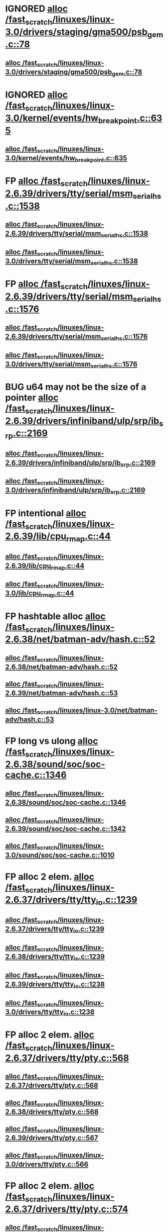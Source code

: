 * IGNORED [[view:/fast_scratch/linuxes/linux-3.0/drivers/staging/gma500/psb_gem.c::face=ovl-face1::linb=78::colb=1::cole=10][alloc /fast_scratch/linuxes/linux-3.0/drivers/staging/gma500/psb_gem.c::78]]
** [[view:/fast_scratch/linuxes/linux-3.0/drivers/staging/gma500/psb_gem.c::face=ovl-face1::linb=78::colb=1::cole=10][alloc /fast_scratch/linuxes/linux-3.0/drivers/staging/gma500/psb_gem.c::78]]
* IGNORED [[view:/fast_scratch/linuxes/linux-3.0/kernel/events/hw_breakpoint.c::face=ovl-face1::linb=635::colb=3::cole=18][alloc /fast_scratch/linuxes/linux-3.0/kernel/events/hw_breakpoint.c::635]]
** [[view:/fast_scratch/linuxes/linux-3.0/kernel/events/hw_breakpoint.c::face=ovl-face1::linb=635::colb=3::cole=18][alloc /fast_scratch/linuxes/linux-3.0/kernel/events/hw_breakpoint.c::635]]
* FP [[view:/fast_scratch/linuxes/linux-2.6.39/drivers/tty/serial/msm_serial_hs.c::face=ovl-face1::linb=1538::colb=1::cole=20][alloc /fast_scratch/linuxes/linux-2.6.39/drivers/tty/serial/msm_serial_hs.c::1538]]
** [[view:/fast_scratch/linuxes/linux-2.6.39/drivers/tty/serial/msm_serial_hs.c::face=ovl-face1::linb=1538::colb=1::cole=20][alloc /fast_scratch/linuxes/linux-2.6.39/drivers/tty/serial/msm_serial_hs.c::1538]]
** [[view:/fast_scratch/linuxes/linux-3.0/drivers/tty/serial/msm_serial_hs.c::face=ovl-face1::linb=1538::colb=1::cole=20][alloc /fast_scratch/linuxes/linux-3.0/drivers/tty/serial/msm_serial_hs.c::1538]]
* FP [[view:/fast_scratch/linuxes/linux-2.6.39/drivers/tty/serial/msm_serial_hs.c::face=ovl-face1::linb=1576::colb=1::cole=20][alloc /fast_scratch/linuxes/linux-2.6.39/drivers/tty/serial/msm_serial_hs.c::1576]]
** [[view:/fast_scratch/linuxes/linux-2.6.39/drivers/tty/serial/msm_serial_hs.c::face=ovl-face1::linb=1576::colb=1::cole=20][alloc /fast_scratch/linuxes/linux-2.6.39/drivers/tty/serial/msm_serial_hs.c::1576]]
** [[view:/fast_scratch/linuxes/linux-3.0/drivers/tty/serial/msm_serial_hs.c::face=ovl-face1::linb=1576::colb=1::cole=20][alloc /fast_scratch/linuxes/linux-3.0/drivers/tty/serial/msm_serial_hs.c::1576]]
* BUG u64 may not be the size of a pointer [[view:/fast_scratch/linuxes/linux-2.6.39/drivers/infiniband/ulp/srp/ib_srp.c::face=ovl-face1::linb=2169::colb=2::cole=15][alloc /fast_scratch/linuxes/linux-2.6.39/drivers/infiniband/ulp/srp/ib_srp.c::2169]]
** [[view:/fast_scratch/linuxes/linux-2.6.39/drivers/infiniband/ulp/srp/ib_srp.c::face=ovl-face1::linb=2169::colb=2::cole=15][alloc /fast_scratch/linuxes/linux-2.6.39/drivers/infiniband/ulp/srp/ib_srp.c::2169]]
** [[view:/fast_scratch/linuxes/linux-3.0/drivers/infiniband/ulp/srp/ib_srp.c::face=ovl-face1::linb=2169::colb=2::cole=15][alloc /fast_scratch/linuxes/linux-3.0/drivers/infiniband/ulp/srp/ib_srp.c::2169]]
* FP intentional [[view:/fast_scratch/linuxes/linux-2.6.39/lib/cpu_rmap.c::face=ovl-face1::linb=44::colb=1::cole=5][alloc /fast_scratch/linuxes/linux-2.6.39/lib/cpu_rmap.c::44]]
** [[view:/fast_scratch/linuxes/linux-2.6.39/lib/cpu_rmap.c::face=ovl-face1::linb=44::colb=1::cole=5][alloc /fast_scratch/linuxes/linux-2.6.39/lib/cpu_rmap.c::44]]
** [[view:/fast_scratch/linuxes/linux-3.0/lib/cpu_rmap.c::face=ovl-face1::linb=44::colb=1::cole=5][alloc /fast_scratch/linuxes/linux-3.0/lib/cpu_rmap.c::44]]
* FP hashtable alloc [[view:/fast_scratch/linuxes/linux-2.6.38/net/batman-adv/hash.c::face=ovl-face1::linb=52::colb=1::cole=12][alloc /fast_scratch/linuxes/linux-2.6.38/net/batman-adv/hash.c::52]]
** [[view:/fast_scratch/linuxes/linux-2.6.38/net/batman-adv/hash.c::face=ovl-face1::linb=52::colb=1::cole=12][alloc /fast_scratch/linuxes/linux-2.6.38/net/batman-adv/hash.c::52]]
** [[view:/fast_scratch/linuxes/linux-2.6.39/net/batman-adv/hash.c::face=ovl-face1::linb=53::colb=1::cole=12][alloc /fast_scratch/linuxes/linux-2.6.39/net/batman-adv/hash.c::53]]
** [[view:/fast_scratch/linuxes/linux-3.0/net/batman-adv/hash.c::face=ovl-face1::linb=53::colb=1::cole=12][alloc /fast_scratch/linuxes/linux-3.0/net/batman-adv/hash.c::53]]
* FP long vs ulong [[view:/fast_scratch/linuxes/linux-2.6.38/sound/soc/soc-cache.c::face=ovl-face1::linb=1346::colb=1::cole=9][alloc /fast_scratch/linuxes/linux-2.6.38/sound/soc/soc-cache.c::1346]]
** [[view:/fast_scratch/linuxes/linux-2.6.38/sound/soc/soc-cache.c::face=ovl-face1::linb=1346::colb=1::cole=9][alloc /fast_scratch/linuxes/linux-2.6.38/sound/soc/soc-cache.c::1346]]
** [[view:/fast_scratch/linuxes/linux-2.6.39/sound/soc/soc-cache.c::face=ovl-face1::linb=1342::colb=1::cole=9][alloc /fast_scratch/linuxes/linux-2.6.39/sound/soc/soc-cache.c::1342]]
** [[view:/fast_scratch/linuxes/linux-3.0/sound/soc/soc-cache.c::face=ovl-face1::linb=1010::colb=1::cole=9][alloc /fast_scratch/linuxes/linux-3.0/sound/soc/soc-cache.c::1010]]
* FP alloc 2 elem. [[view:/fast_scratch/linuxes/linux-2.6.37/drivers/tty/tty_io.c::face=ovl-face1::linb=1239::colb=2::cole=4][alloc /fast_scratch/linuxes/linux-2.6.37/drivers/tty/tty_io.c::1239]]
** [[view:/fast_scratch/linuxes/linux-2.6.37/drivers/tty/tty_io.c::face=ovl-face1::linb=1239::colb=2::cole=4][alloc /fast_scratch/linuxes/linux-2.6.37/drivers/tty/tty_io.c::1239]]
** [[view:/fast_scratch/linuxes/linux-2.6.38/drivers/tty/tty_io.c::face=ovl-face1::linb=1239::colb=2::cole=4][alloc /fast_scratch/linuxes/linux-2.6.38/drivers/tty/tty_io.c::1239]]
** [[view:/fast_scratch/linuxes/linux-2.6.39/drivers/tty/tty_io.c::face=ovl-face1::linb=1238::colb=2::cole=4][alloc /fast_scratch/linuxes/linux-2.6.39/drivers/tty/tty_io.c::1238]]
** [[view:/fast_scratch/linuxes/linux-3.0/drivers/tty/tty_io.c::face=ovl-face1::linb=1238::colb=2::cole=4][alloc /fast_scratch/linuxes/linux-3.0/drivers/tty/tty_io.c::1238]]
* FP alloc 2 elem. [[view:/fast_scratch/linuxes/linux-2.6.37/drivers/tty/pty.c::face=ovl-face1::linb=568::colb=1::cole=13][alloc /fast_scratch/linuxes/linux-2.6.37/drivers/tty/pty.c::568]]
** [[view:/fast_scratch/linuxes/linux-2.6.37/drivers/tty/pty.c::face=ovl-face1::linb=568::colb=1::cole=13][alloc /fast_scratch/linuxes/linux-2.6.37/drivers/tty/pty.c::568]]
** [[view:/fast_scratch/linuxes/linux-2.6.38/drivers/tty/pty.c::face=ovl-face1::linb=568::colb=1::cole=13][alloc /fast_scratch/linuxes/linux-2.6.38/drivers/tty/pty.c::568]]
** [[view:/fast_scratch/linuxes/linux-2.6.39/drivers/tty/pty.c::face=ovl-face1::linb=567::colb=1::cole=13][alloc /fast_scratch/linuxes/linux-2.6.39/drivers/tty/pty.c::567]]
** [[view:/fast_scratch/linuxes/linux-3.0/drivers/tty/pty.c::face=ovl-face1::linb=566::colb=1::cole=13][alloc /fast_scratch/linuxes/linux-3.0/drivers/tty/pty.c::566]]
* FP alloc 2 elem. [[view:/fast_scratch/linuxes/linux-2.6.37/drivers/tty/pty.c::face=ovl-face1::linb=574::colb=1::cole=15][alloc /fast_scratch/linuxes/linux-2.6.37/drivers/tty/pty.c::574]]
** [[view:/fast_scratch/linuxes/linux-2.6.37/drivers/tty/pty.c::face=ovl-face1::linb=574::colb=1::cole=15][alloc /fast_scratch/linuxes/linux-2.6.37/drivers/tty/pty.c::574]]
** [[view:/fast_scratch/linuxes/linux-2.6.38/drivers/tty/pty.c::face=ovl-face1::linb=574::colb=1::cole=15][alloc /fast_scratch/linuxes/linux-2.6.38/drivers/tty/pty.c::574]]
** [[view:/fast_scratch/linuxes/linux-2.6.39/drivers/tty/pty.c::face=ovl-face1::linb=573::colb=1::cole=15][alloc /fast_scratch/linuxes/linux-2.6.39/drivers/tty/pty.c::573]]
** [[view:/fast_scratch/linuxes/linux-3.0/drivers/tty/pty.c::face=ovl-face1::linb=572::colb=1::cole=15][alloc /fast_scratch/linuxes/linux-3.0/drivers/tty/pty.c::572]]
* FP struct ushc_cbw [[view:/fast_scratch/linuxes/linux-2.6.37/drivers/mmc/host/ushc.c::face=ovl-face1::linb=508::colb=1::cole=10][alloc /fast_scratch/linuxes/linux-2.6.37/drivers/mmc/host/ushc.c::508]]
** [[view:/fast_scratch/linuxes/linux-2.6.37/drivers/mmc/host/ushc.c::face=ovl-face1::linb=508::colb=1::cole=10][alloc /fast_scratch/linuxes/linux-2.6.37/drivers/mmc/host/ushc.c::508]]
** [[view:/fast_scratch/linuxes/linux-2.6.38/drivers/mmc/host/ushc.c::face=ovl-face1::linb=507::colb=1::cole=10][alloc /fast_scratch/linuxes/linux-2.6.38/drivers/mmc/host/ushc.c::507]]
** [[view:/fast_scratch/linuxes/linux-2.6.39/drivers/mmc/host/ushc.c::face=ovl-face1::linb=507::colb=1::cole=10][alloc /fast_scratch/linuxes/linux-2.6.39/drivers/mmc/host/ushc.c::507]]
** [[view:/fast_scratch/linuxes/linux-3.0/drivers/mmc/host/ushc.c::face=ovl-face1::linb=507::colb=1::cole=10][alloc /fast_scratch/linuxes/linux-3.0/drivers/mmc/host/ushc.c::507]]
* FP long vs ulong [[view:/fast_scratch/linuxes/linux-2.6.37/mm/slub.c::face=ovl-face1::linb=2438::colb=16::cole=19][alloc /fast_scratch/linuxes/linux-2.6.37/mm/slub.c::2438]]
** [[view:/fast_scratch/linuxes/linux-2.6.37/mm/slub.c::face=ovl-face1::linb=2438::colb=16::cole=19][alloc /fast_scratch/linuxes/linux-2.6.37/mm/slub.c::2438]]
** [[view:/fast_scratch/linuxes/linux-2.6.38/mm/slub.c::face=ovl-face1::linb=2414::colb=16::cole=19][alloc /fast_scratch/linuxes/linux-2.6.38/mm/slub.c::2414]]
** [[view:/fast_scratch/linuxes/linux-2.6.39/mm/slub.c::face=ovl-face1::linb=2670::colb=16::cole=19][alloc /fast_scratch/linuxes/linux-2.6.39/mm/slub.c::2670]]
** [[view:/fast_scratch/linuxes/linux-3.0/mm/slub.c::face=ovl-face1::linb=2632::colb=16::cole=19][alloc /fast_scratch/linuxes/linux-3.0/mm/slub.c::2632]]
* FP [[view:/fast_scratch/linuxes/linux-2.6.37/drivers/dma/imx-sdma.c::face=ovl-face1::linb=1293::colb=1::cole=19][alloc /fast_scratch/linuxes/linux-2.6.37/drivers/dma/imx-sdma.c::1293]]
** [[view:/fast_scratch/linuxes/linux-2.6.37/drivers/dma/imx-sdma.c::face=ovl-face1::linb=1293::colb=1::cole=19][alloc /fast_scratch/linuxes/linux-2.6.37/drivers/dma/imx-sdma.c::1293]]
* FP intentional [[view:/fast_scratch/linuxes/linux-2.6.37/drivers/net/wireless/ath/carl9170/cmd.c::face=ovl-face1::linb=122::colb=1::cole=4][alloc /fast_scratch/linuxes/linux-2.6.37/drivers/net/wireless/ath/carl9170/cmd.c::122]]
** [[view:/fast_scratch/linuxes/linux-2.6.37/drivers/net/wireless/ath/carl9170/cmd.c::face=ovl-face1::linb=122::colb=1::cole=4][alloc /fast_scratch/linuxes/linux-2.6.37/drivers/net/wireless/ath/carl9170/cmd.c::122]]
** [[view:/fast_scratch/linuxes/linux-2.6.38/drivers/net/wireless/ath/carl9170/cmd.c::face=ovl-face1::linb=122::colb=1::cole=4][alloc /fast_scratch/linuxes/linux-2.6.38/drivers/net/wireless/ath/carl9170/cmd.c::122]]
** [[view:/fast_scratch/linuxes/linux-2.6.39/drivers/net/wireless/ath/carl9170/cmd.c::face=ovl-face1::linb=122::colb=1::cole=4][alloc /fast_scratch/linuxes/linux-2.6.39/drivers/net/wireless/ath/carl9170/cmd.c::122]]
** [[view:/fast_scratch/linuxes/linux-3.0/drivers/net/wireless/ath/carl9170/cmd.c::face=ovl-face1::linb=122::colb=1::cole=4][alloc /fast_scratch/linuxes/linux-3.0/drivers/net/wireless/ath/carl9170/cmd.c::122]]
* FP long vs ulong [[view:/fast_scratch/linuxes/linux-2.6.38/drivers/gpu/drm/i915/i915_gem_tiling.c::face=ovl-face1::linb=478::colb=2::cole=13][alloc /fast_scratch/linuxes/linux-2.6.38/drivers/gpu/drm/i915/i915_gem_tiling.c::478]]
** [[view:/fast_scratch/linuxes/linux-2.6.38/drivers/gpu/drm/i915/i915_gem_tiling.c::face=ovl-face1::linb=478::colb=2::cole=13][alloc /fast_scratch/linuxes/linux-2.6.38/drivers/gpu/drm/i915/i915_gem_tiling.c::478]]
** [[view:/fast_scratch/linuxes/linux-2.6.39/drivers/gpu/drm/i915/i915_gem_tiling.c::face=ovl-face1::linb=474::colb=2::cole=13][alloc /fast_scratch/linuxes/linux-2.6.39/drivers/gpu/drm/i915/i915_gem_tiling.c::474]]
** [[view:/fast_scratch/linuxes/linux-3.0/drivers/gpu/drm/i915/i915_gem_tiling.c::face=ovl-face1::linb=476::colb=2::cole=13][alloc /fast_scratch/linuxes/linux-3.0/drivers/gpu/drm/i915/i915_gem_tiling.c::476]]
* FP [[view:/fast_scratch/linuxes/linux-2.6.36/drivers/gpu/drm/i915/i915_gem_tiling.c::face=ovl-face1::linb=466::colb=2::cole=18][alloc /fast_scratch/linuxes/linux-2.6.36/drivers/gpu/drm/i915/i915_gem_tiling.c::466]]
** [[view:/fast_scratch/linuxes/linux-2.6.36/drivers/gpu/drm/i915/i915_gem_tiling.c::face=ovl-face1::linb=466::colb=2::cole=18][alloc /fast_scratch/linuxes/linux-2.6.36/drivers/gpu/drm/i915/i915_gem_tiling.c::466]]
** [[view:/fast_scratch/linuxes/linux-2.6.37/drivers/gpu/drm/i915/i915_gem_tiling.c::face=ovl-face1::linb=464::colb=2::cole=18][alloc /fast_scratch/linuxes/linux-2.6.37/drivers/gpu/drm/i915/i915_gem_tiling.c::464]]
* FP union [[view:/fast_scratch/linuxes/linux-2.6.36/net/mac80211/rc80211_minstrel_ht.c::face=ovl-face1::linb=736::colb=1::cole=4][alloc /fast_scratch/linuxes/linux-2.6.36/net/mac80211/rc80211_minstrel_ht.c::736]]
** [[view:/fast_scratch/linuxes/linux-2.6.36/net/mac80211/rc80211_minstrel_ht.c::face=ovl-face1::linb=736::colb=1::cole=4][alloc /fast_scratch/linuxes/linux-2.6.36/net/mac80211/rc80211_minstrel_ht.c::736]]
** [[view:/fast_scratch/linuxes/linux-2.6.37/net/mac80211/rc80211_minstrel_ht.c::face=ovl-face1::linb=737::colb=1::cole=4][alloc /fast_scratch/linuxes/linux-2.6.37/net/mac80211/rc80211_minstrel_ht.c::737]]
** [[view:/fast_scratch/linuxes/linux-2.6.38/net/mac80211/rc80211_minstrel_ht.c::face=ovl-face1::linb=744::colb=1::cole=4][alloc /fast_scratch/linuxes/linux-2.6.38/net/mac80211/rc80211_minstrel_ht.c::744]]
** [[view:/fast_scratch/linuxes/linux-2.6.39/net/mac80211/rc80211_minstrel_ht.c::face=ovl-face1::linb=775::colb=1::cole=4][alloc /fast_scratch/linuxes/linux-2.6.39/net/mac80211/rc80211_minstrel_ht.c::775]]
** [[view:/fast_scratch/linuxes/linux-3.0/net/mac80211/rc80211_minstrel_ht.c::face=ovl-face1::linb=790::colb=1::cole=4][alloc /fast_scratch/linuxes/linux-3.0/net/mac80211/rc80211_minstrel_ht.c::790]]
* FP pointless code [[view:/fast_scratch/linuxes/linux-2.6.35/drivers/net/stmmac/dwmac100_core.c::face=ovl-face1::linb=181::colb=1::cole=4][alloc /fast_scratch/linuxes/linux-2.6.35/drivers/net/stmmac/dwmac100_core.c::181]]
** [[view:/fast_scratch/linuxes/linux-2.6.35/drivers/net/stmmac/dwmac100_core.c::face=ovl-face1::linb=181::colb=1::cole=4][alloc /fast_scratch/linuxes/linux-2.6.35/drivers/net/stmmac/dwmac100_core.c::181]]
** [[view:/fast_scratch/linuxes/linux-2.6.36/drivers/net/stmmac/dwmac100_core.c::face=ovl-face1::linb=181::colb=1::cole=4][alloc /fast_scratch/linuxes/linux-2.6.36/drivers/net/stmmac/dwmac100_core.c::181]]
** [[view:/fast_scratch/linuxes/linux-2.6.37/drivers/net/stmmac/dwmac100_core.c::face=ovl-face1::linb=187::colb=1::cole=4][alloc /fast_scratch/linuxes/linux-2.6.37/drivers/net/stmmac/dwmac100_core.c::187]]
** [[view:/fast_scratch/linuxes/linux-2.6.38/drivers/net/stmmac/dwmac100_core.c::face=ovl-face1::linb=187::colb=1::cole=4][alloc /fast_scratch/linuxes/linux-2.6.38/drivers/net/stmmac/dwmac100_core.c::187]]
** [[view:/fast_scratch/linuxes/linux-2.6.39/drivers/net/stmmac/dwmac100_core.c::face=ovl-face1::linb=187::colb=1::cole=4][alloc /fast_scratch/linuxes/linux-2.6.39/drivers/net/stmmac/dwmac100_core.c::187]]
** [[view:/fast_scratch/linuxes/linux-3.0/drivers/net/stmmac/dwmac100_core.c::face=ovl-face1::linb=187::colb=1::cole=4][alloc /fast_scratch/linuxes/linux-3.0/drivers/net/stmmac/dwmac100_core.c::187]]
* FP be64 is bitwise version of u64 [[view:/fast_scratch/linuxes/linux-2.6.35/drivers/infiniband/hw/cxgb4/mem.c::face=ovl-face1::linb=341::colb=1::cole=11][alloc /fast_scratch/linuxes/linux-2.6.35/drivers/infiniband/hw/cxgb4/mem.c::341]]
** [[view:/fast_scratch/linuxes/linux-2.6.35/drivers/infiniband/hw/cxgb4/mem.c::face=ovl-face1::linb=341::colb=1::cole=11][alloc /fast_scratch/linuxes/linux-2.6.35/drivers/infiniband/hw/cxgb4/mem.c::341]]
** [[view:/fast_scratch/linuxes/linux-2.6.36/drivers/infiniband/hw/cxgb4/mem.c::face=ovl-face1::linb=341::colb=1::cole=11][alloc /fast_scratch/linuxes/linux-2.6.36/drivers/infiniband/hw/cxgb4/mem.c::341]]
** [[view:/fast_scratch/linuxes/linux-2.6.37/drivers/infiniband/hw/cxgb4/mem.c::face=ovl-face1::linb=334::colb=1::cole=11][alloc /fast_scratch/linuxes/linux-2.6.37/drivers/infiniband/hw/cxgb4/mem.c::334]]
** [[view:/fast_scratch/linuxes/linux-2.6.38/drivers/infiniband/hw/cxgb4/mem.c::face=ovl-face1::linb=334::colb=1::cole=11][alloc /fast_scratch/linuxes/linux-2.6.38/drivers/infiniband/hw/cxgb4/mem.c::334]]
** [[view:/fast_scratch/linuxes/linux-2.6.39/drivers/infiniband/hw/cxgb4/mem.c::face=ovl-face1::linb=334::colb=1::cole=11][alloc /fast_scratch/linuxes/linux-2.6.39/drivers/infiniband/hw/cxgb4/mem.c::334]]
** [[view:/fast_scratch/linuxes/linux-3.0/drivers/infiniband/hw/cxgb4/mem.c::face=ovl-face1::linb=334::colb=1::cole=11][alloc /fast_scratch/linuxes/linux-3.0/drivers/infiniband/hw/cxgb4/mem.c::334]]
* FP [[view:/fast_scratch/linuxes/linux-2.6.35/drivers/infiniband/hw/qib/qib_init.c::face=ovl-face1::linb=965::colb=2::cole=13][alloc /fast_scratch/linuxes/linux-2.6.35/drivers/infiniband/hw/qib/qib_init.c::965]]
** [[view:/fast_scratch/linuxes/linux-2.6.35/drivers/infiniband/hw/qib/qib_init.c::face=ovl-face1::linb=965::colb=2::cole=13][alloc /fast_scratch/linuxes/linux-2.6.35/drivers/infiniband/hw/qib/qib_init.c::965]]
** [[view:/fast_scratch/linuxes/linux-2.6.36/drivers/infiniband/hw/qib/qib_init.c::face=ovl-face1::linb=965::colb=2::cole=13][alloc /fast_scratch/linuxes/linux-2.6.36/drivers/infiniband/hw/qib/qib_init.c::965]]
** [[view:/fast_scratch/linuxes/linux-2.6.37/drivers/infiniband/hw/qib/qib_init.c::face=ovl-face1::linb=965::colb=2::cole=13][alloc /fast_scratch/linuxes/linux-2.6.37/drivers/infiniband/hw/qib/qib_init.c::965]]
** [[view:/fast_scratch/linuxes/linux-2.6.38/drivers/infiniband/hw/qib/qib_init.c::face=ovl-face1::linb=963::colb=2::cole=13][alloc /fast_scratch/linuxes/linux-2.6.38/drivers/infiniband/hw/qib/qib_init.c::963]]
** [[view:/fast_scratch/linuxes/linux-2.6.39/drivers/infiniband/hw/qib/qib_init.c::face=ovl-face1::linb=963::colb=2::cole=13][alloc /fast_scratch/linuxes/linux-2.6.39/drivers/infiniband/hw/qib/qib_init.c::963]]
** [[view:/fast_scratch/linuxes/linux-3.0/drivers/infiniband/hw/qib/qib_init.c::face=ovl-face1::linb=963::colb=2::cole=13][alloc /fast_scratch/linuxes/linux-3.0/drivers/infiniband/hw/qib/qib_init.c::963]]
* FP int vs uint [[view:/fast_scratch/linuxes/linux-2.6.35/kernel/hw_breakpoint.c::face=ovl-face1::linb=564::colb=3::cole=18][alloc /fast_scratch/linuxes/linux-2.6.35/kernel/hw_breakpoint.c::564]]
** [[view:/fast_scratch/linuxes/linux-2.6.35/kernel/hw_breakpoint.c::face=ovl-face1::linb=564::colb=3::cole=18][alloc /fast_scratch/linuxes/linux-2.6.35/kernel/hw_breakpoint.c::564]]
** [[view:/fast_scratch/linuxes/linux-2.6.36/kernel/hw_breakpoint.c::face=ovl-face1::linb=581::colb=3::cole=18][alloc /fast_scratch/linuxes/linux-2.6.36/kernel/hw_breakpoint.c::581]]
** [[view:/fast_scratch/linuxes/linux-2.6.37/kernel/hw_breakpoint.c::face=ovl-face1::linb=635::colb=3::cole=18][alloc /fast_scratch/linuxes/linux-2.6.37/kernel/hw_breakpoint.c::635]]
** [[view:/fast_scratch/linuxes/linux-2.6.38/kernel/hw_breakpoint.c::face=ovl-face1::linb=635::colb=3::cole=18][alloc /fast_scratch/linuxes/linux-2.6.38/kernel/hw_breakpoint.c::635]]
** [[view:/fast_scratch/linuxes/linux-2.6.39/kernel/hw_breakpoint.c::face=ovl-face1::linb=635::colb=3::cole=18][alloc /fast_scratch/linuxes/linux-2.6.39/kernel/hw_breakpoint.c::635]]
* FP intentional [[view:/fast_scratch/linuxes/linux-2.6.35/sound/pci/asihpi/hpifunc.c::face=ovl-face1::linb=3395::colb=1::cole=4][alloc /fast_scratch/linuxes/linux-2.6.35/sound/pci/asihpi/hpifunc.c::3395]]
** [[view:/fast_scratch/linuxes/linux-2.6.35/sound/pci/asihpi/hpifunc.c::face=ovl-face1::linb=3395::colb=1::cole=4][alloc /fast_scratch/linuxes/linux-2.6.35/sound/pci/asihpi/hpifunc.c::3395]]
** [[view:/fast_scratch/linuxes/linux-2.6.36/sound/pci/asihpi/hpifunc.c::face=ovl-face1::linb=3457::colb=1::cole=4][alloc /fast_scratch/linuxes/linux-2.6.36/sound/pci/asihpi/hpifunc.c::3457]]
** [[view:/fast_scratch/linuxes/linux-2.6.37/sound/pci/asihpi/hpifunc.c::face=ovl-face1::linb=3457::colb=1::cole=4][alloc /fast_scratch/linuxes/linux-2.6.37/sound/pci/asihpi/hpifunc.c::3457]]
** [[view:/fast_scratch/linuxes/linux-2.6.38/sound/pci/asihpi/hpifunc.c::face=ovl-face1::linb=3457::colb=1::cole=4][alloc /fast_scratch/linuxes/linux-2.6.38/sound/pci/asihpi/hpifunc.c::3457]]
* FP [[view:/fast_scratch/linuxes/linux-2.6.35/sound/usb/format.c::face=ovl-face1::linb=165::colb=2::cole=16][alloc /fast_scratch/linuxes/linux-2.6.35/sound/usb/format.c::165]]
** [[view:/fast_scratch/linuxes/linux-2.6.35/sound/usb/format.c::face=ovl-face1::linb=165::colb=2::cole=16][alloc /fast_scratch/linuxes/linux-2.6.35/sound/usb/format.c::165]]
** [[view:/fast_scratch/linuxes/linux-2.6.36/sound/usb/format.c::face=ovl-face1::linb=163::colb=2::cole=16][alloc /fast_scratch/linuxes/linux-2.6.36/sound/usb/format.c::163]]
** [[view:/fast_scratch/linuxes/linux-2.6.37/sound/usb/format.c::face=ovl-face1::linb=163::colb=2::cole=16][alloc /fast_scratch/linuxes/linux-2.6.37/sound/usb/format.c::163]]
** [[view:/fast_scratch/linuxes/linux-2.6.38/sound/usb/format.c::face=ovl-face1::linb=166::colb=2::cole=16][alloc /fast_scratch/linuxes/linux-2.6.38/sound/usb/format.c::166]]
** [[view:/fast_scratch/linuxes/linux-2.6.39/sound/usb/format.c::face=ovl-face1::linb=166::colb=2::cole=16][alloc /fast_scratch/linuxes/linux-2.6.39/sound/usb/format.c::166]]
** [[view:/fast_scratch/linuxes/linux-3.0/sound/usb/format.c::face=ovl-face1::linb=167::colb=2::cole=16][alloc /fast_scratch/linuxes/linux-3.0/sound/usb/format.c::167]]
* FP [[view:/fast_scratch/linuxes/linux-2.6.35/sound/usb/format.c::face=ovl-face1::linb=329::colb=1::cole=15][alloc /fast_scratch/linuxes/linux-2.6.35/sound/usb/format.c::329]]
** [[view:/fast_scratch/linuxes/linux-2.6.35/sound/usb/format.c::face=ovl-face1::linb=329::colb=1::cole=15][alloc /fast_scratch/linuxes/linux-2.6.35/sound/usb/format.c::329]]
** [[view:/fast_scratch/linuxes/linux-2.6.36/sound/usb/format.c::face=ovl-face1::linb=326::colb=1::cole=15][alloc /fast_scratch/linuxes/linux-2.6.36/sound/usb/format.c::326]]
** [[view:/fast_scratch/linuxes/linux-2.6.37/sound/usb/format.c::face=ovl-face1::linb=326::colb=1::cole=15][alloc /fast_scratch/linuxes/linux-2.6.37/sound/usb/format.c::326]]
** [[view:/fast_scratch/linuxes/linux-2.6.38/sound/usb/format.c::face=ovl-face1::linb=329::colb=1::cole=15][alloc /fast_scratch/linuxes/linux-2.6.38/sound/usb/format.c::329]]
** [[view:/fast_scratch/linuxes/linux-2.6.39/sound/usb/format.c::face=ovl-face1::linb=331::colb=1::cole=15][alloc /fast_scratch/linuxes/linux-2.6.39/sound/usb/format.c::331]]
** [[view:/fast_scratch/linuxes/linux-3.0/sound/usb/format.c::face=ovl-face1::linb=332::colb=1::cole=15][alloc /fast_scratch/linuxes/linux-3.0/sound/usb/format.c::332]]
* FP int vs uint [[view:/fast_scratch/linuxes/linux-2.6.35/sound/usb/pcm.c::face=ovl-face1::linb=679::colb=1::cole=21][alloc /fast_scratch/linuxes/linux-2.6.35/sound/usb/pcm.c::679]]
** [[view:/fast_scratch/linuxes/linux-2.6.35/sound/usb/pcm.c::face=ovl-face1::linb=679::colb=1::cole=21][alloc /fast_scratch/linuxes/linux-2.6.35/sound/usb/pcm.c::679]]
** [[view:/fast_scratch/linuxes/linux-2.6.36/sound/usb/pcm.c::face=ovl-face1::linb=678::colb=1::cole=21][alloc /fast_scratch/linuxes/linux-2.6.36/sound/usb/pcm.c::678]]
** [[view:/fast_scratch/linuxes/linux-2.6.37/sound/usb/pcm.c::face=ovl-face1::linb=679::colb=1::cole=21][alloc /fast_scratch/linuxes/linux-2.6.37/sound/usb/pcm.c::679]]
** [[view:/fast_scratch/linuxes/linux-2.6.38/sound/usb/pcm.c::face=ovl-face1::linb=682::colb=1::cole=21][alloc /fast_scratch/linuxes/linux-2.6.38/sound/usb/pcm.c::682]]
** [[view:/fast_scratch/linuxes/linux-2.6.39/sound/usb/pcm.c::face=ovl-face1::linb=683::colb=1::cole=21][alloc /fast_scratch/linuxes/linux-2.6.39/sound/usb/pcm.c::683]]
** [[view:/fast_scratch/linuxes/linux-3.0/sound/usb/pcm.c::face=ovl-face1::linb=683::colb=1::cole=21][alloc /fast_scratch/linuxes/linux-3.0/sound/usb/pcm.c::683]]
* FP [[view:/fast_scratch/linuxes/linux-2.6.35/sound/usb/quirks.c::face=ovl-face1::linb=137::colb=2::cole=12][alloc /fast_scratch/linuxes/linux-2.6.35/sound/usb/quirks.c::137]]
** [[view:/fast_scratch/linuxes/linux-2.6.35/sound/usb/quirks.c::face=ovl-face1::linb=137::colb=2::cole=12][alloc /fast_scratch/linuxes/linux-2.6.35/sound/usb/quirks.c::137]]
** [[view:/fast_scratch/linuxes/linux-2.6.36/sound/usb/quirks.c::face=ovl-face1::linb=138::colb=2::cole=12][alloc /fast_scratch/linuxes/linux-2.6.36/sound/usb/quirks.c::138]]
** [[view:/fast_scratch/linuxes/linux-2.6.37/sound/usb/quirks.c::face=ovl-face1::linb=138::colb=2::cole=12][alloc /fast_scratch/linuxes/linux-2.6.37/sound/usb/quirks.c::138]]
** [[view:/fast_scratch/linuxes/linux-2.6.38/sound/usb/quirks.c::face=ovl-face1::linb=138::colb=2::cole=12][alloc /fast_scratch/linuxes/linux-2.6.38/sound/usb/quirks.c::138]]
** [[view:/fast_scratch/linuxes/linux-2.6.39/sound/usb/quirks.c::face=ovl-face1::linb=138::colb=2::cole=12][alloc /fast_scratch/linuxes/linux-2.6.39/sound/usb/quirks.c::138]]
** [[view:/fast_scratch/linuxes/linux-3.0/sound/usb/quirks.c::face=ovl-face1::linb=139::colb=2::cole=12][alloc /fast_scratch/linuxes/linux-3.0/sound/usb/quirks.c::139]]
* FP pointless code [[view:/fast_scratch/linuxes/linux-2.6.34/drivers/net/stmmac/dwmac1000_core.c::face=ovl-face1::linb=230::colb=1::cole=4][alloc /fast_scratch/linuxes/linux-2.6.34/drivers/net/stmmac/dwmac1000_core.c::230]]
** [[view:/fast_scratch/linuxes/linux-2.6.34/drivers/net/stmmac/dwmac1000_core.c::face=ovl-face1::linb=230::colb=1::cole=4][alloc /fast_scratch/linuxes/linux-2.6.34/drivers/net/stmmac/dwmac1000_core.c::230]]
** [[view:/fast_scratch/linuxes/linux-2.6.35/drivers/net/stmmac/dwmac1000_core.c::face=ovl-face1::linb=222::colb=1::cole=4][alloc /fast_scratch/linuxes/linux-2.6.35/drivers/net/stmmac/dwmac1000_core.c::222]]
** [[view:/fast_scratch/linuxes/linux-2.6.36/drivers/net/stmmac/dwmac1000_core.c::face=ovl-face1::linb=222::colb=1::cole=4][alloc /fast_scratch/linuxes/linux-2.6.36/drivers/net/stmmac/dwmac1000_core.c::222]]
** [[view:/fast_scratch/linuxes/linux-2.6.37/drivers/net/stmmac/dwmac1000_core.c::face=ovl-face1::linb=235::colb=1::cole=4][alloc /fast_scratch/linuxes/linux-2.6.37/drivers/net/stmmac/dwmac1000_core.c::235]]
** [[view:/fast_scratch/linuxes/linux-2.6.38/drivers/net/stmmac/dwmac1000_core.c::face=ovl-face1::linb=235::colb=1::cole=4][alloc /fast_scratch/linuxes/linux-2.6.38/drivers/net/stmmac/dwmac1000_core.c::235]]
** [[view:/fast_scratch/linuxes/linux-2.6.39/drivers/net/stmmac/dwmac1000_core.c::face=ovl-face1::linb=235::colb=1::cole=4][alloc /fast_scratch/linuxes/linux-2.6.39/drivers/net/stmmac/dwmac1000_core.c::235]]
** [[view:/fast_scratch/linuxes/linux-3.0/drivers/net/stmmac/dwmac1000_core.c::face=ovl-face1::linb=236::colb=1::cole=4][alloc /fast_scratch/linuxes/linux-3.0/drivers/net/stmmac/dwmac1000_core.c::236]]
* FP but pointless code [[view:/fast_scratch/linuxes/linux-2.6.34/drivers/net/stmmac/dwmac100.c::face=ovl-face1::linb=522::colb=1::cole=4][alloc /fast_scratch/linuxes/linux-2.6.34/drivers/net/stmmac/dwmac100.c::522]]
** [[view:/fast_scratch/linuxes/linux-2.6.34/drivers/net/stmmac/dwmac100.c::face=ovl-face1::linb=522::colb=1::cole=4][alloc /fast_scratch/linuxes/linux-2.6.34/drivers/net/stmmac/dwmac100.c::522]]
* BUG perhaps too big [[view:/fast_scratch/linuxes/linux-2.6.34/sound/pci/echoaudio/echoaudio.c::face=ovl-face1::linb=2252::colb=1::cole=13][alloc /fast_scratch/linuxes/linux-2.6.34/sound/pci/echoaudio/echoaudio.c::2252]]
** [[view:/fast_scratch/linuxes/linux-2.6.34/sound/pci/echoaudio/echoaudio.c::face=ovl-face1::linb=2252::colb=1::cole=13][alloc /fast_scratch/linuxes/linux-2.6.34/sound/pci/echoaudio/echoaudio.c::2252]]
** [[view:/fast_scratch/linuxes/linux-2.6.35/sound/pci/echoaudio/echoaudio.c::face=ovl-face1::linb=2252::colb=1::cole=13][alloc /fast_scratch/linuxes/linux-2.6.35/sound/pci/echoaudio/echoaudio.c::2252]]
** [[view:/fast_scratch/linuxes/linux-2.6.36/sound/pci/echoaudio/echoaudio.c::face=ovl-face1::linb=2252::colb=1::cole=13][alloc /fast_scratch/linuxes/linux-2.6.36/sound/pci/echoaudio/echoaudio.c::2252]]
** [[view:/fast_scratch/linuxes/linux-2.6.37/sound/pci/echoaudio/echoaudio.c::face=ovl-face1::linb=2252::colb=1::cole=13][alloc /fast_scratch/linuxes/linux-2.6.37/sound/pci/echoaudio/echoaudio.c::2252]]
** [[view:/fast_scratch/linuxes/linux-2.6.38/sound/pci/echoaudio/echoaudio.c::face=ovl-face1::linb=2252::colb=1::cole=13][alloc /fast_scratch/linuxes/linux-2.6.38/sound/pci/echoaudio/echoaudio.c::2252]]
** [[view:/fast_scratch/linuxes/linux-2.6.39/sound/pci/echoaudio/echoaudio.c::face=ovl-face1::linb=2252::colb=1::cole=13][alloc /fast_scratch/linuxes/linux-2.6.39/sound/pci/echoaudio/echoaudio.c::2252]]
** [[view:/fast_scratch/linuxes/linux-3.0/sound/pci/echoaudio/echoaudio.c::face=ovl-face1::linb=2252::colb=1::cole=13][alloc /fast_scratch/linuxes/linux-3.0/sound/pci/echoaudio/echoaudio.c::2252]]
* FP [[view:/fast_scratch/linuxes/linux-2.6.33/drivers/block/drbd/drbd_nl.c::face=ovl-face1::linb=1308::colb=2::cole=13][alloc /fast_scratch/linuxes/linux-2.6.33/drivers/block/drbd/drbd_nl.c::1308]]
** [[view:/fast_scratch/linuxes/linux-2.6.33/drivers/block/drbd/drbd_nl.c::face=ovl-face1::linb=1308::colb=2::cole=13][alloc /fast_scratch/linuxes/linux-2.6.33/drivers/block/drbd/drbd_nl.c::1308]]
** [[view:/fast_scratch/linuxes/linux-2.6.34/drivers/block/drbd/drbd_nl.c::face=ovl-face1::linb=1307::colb=2::cole=13][alloc /fast_scratch/linuxes/linux-2.6.34/drivers/block/drbd/drbd_nl.c::1307]]
** [[view:/fast_scratch/linuxes/linux-2.6.35/drivers/block/drbd/drbd_nl.c::face=ovl-face1::linb=1309::colb=2::cole=13][alloc /fast_scratch/linuxes/linux-2.6.35/drivers/block/drbd/drbd_nl.c::1309]]
** [[view:/fast_scratch/linuxes/linux-2.6.36/drivers/block/drbd/drbd_nl.c::face=ovl-face1::linb=1309::colb=2::cole=13][alloc /fast_scratch/linuxes/linux-2.6.36/drivers/block/drbd/drbd_nl.c::1309]]
** [[view:/fast_scratch/linuxes/linux-2.6.37/drivers/block/drbd/drbd_nl.c::face=ovl-face1::linb=1448::colb=2::cole=13][alloc /fast_scratch/linuxes/linux-2.6.37/drivers/block/drbd/drbd_nl.c::1448]]
** [[view:/fast_scratch/linuxes/linux-2.6.38/drivers/block/drbd/drbd_nl.c::face=ovl-face1::linb=1417::colb=2::cole=13][alloc /fast_scratch/linuxes/linux-2.6.38/drivers/block/drbd/drbd_nl.c::1417]]
** [[view:/fast_scratch/linuxes/linux-2.6.39/drivers/block/drbd/drbd_nl.c::face=ovl-face1::linb=1438::colb=2::cole=13][alloc /fast_scratch/linuxes/linux-2.6.39/drivers/block/drbd/drbd_nl.c::1438]]
** [[view:/fast_scratch/linuxes/linux-3.0/drivers/block/drbd/drbd_nl.c::face=ovl-face1::linb=1499::colb=2::cole=13][alloc /fast_scratch/linuxes/linux-3.0/drivers/block/drbd/drbd_nl.c::1499]]
* FP [[view:/fast_scratch/linuxes/linux-2.6.33/drivers/block/drbd/drbd_nl.c::face=ovl-face1::linb=1317::colb=2::cole=13][alloc /fast_scratch/linuxes/linux-2.6.33/drivers/block/drbd/drbd_nl.c::1317]]
** [[view:/fast_scratch/linuxes/linux-2.6.33/drivers/block/drbd/drbd_nl.c::face=ovl-face1::linb=1317::colb=2::cole=13][alloc /fast_scratch/linuxes/linux-2.6.33/drivers/block/drbd/drbd_nl.c::1317]]
** [[view:/fast_scratch/linuxes/linux-2.6.34/drivers/block/drbd/drbd_nl.c::face=ovl-face1::linb=1316::colb=2::cole=13][alloc /fast_scratch/linuxes/linux-2.6.34/drivers/block/drbd/drbd_nl.c::1316]]
** [[view:/fast_scratch/linuxes/linux-2.6.35/drivers/block/drbd/drbd_nl.c::face=ovl-face1::linb=1318::colb=2::cole=13][alloc /fast_scratch/linuxes/linux-2.6.35/drivers/block/drbd/drbd_nl.c::1318]]
** [[view:/fast_scratch/linuxes/linux-2.6.36/drivers/block/drbd/drbd_nl.c::face=ovl-face1::linb=1318::colb=2::cole=13][alloc /fast_scratch/linuxes/linux-2.6.36/drivers/block/drbd/drbd_nl.c::1318]]
** [[view:/fast_scratch/linuxes/linux-2.6.37/drivers/block/drbd/drbd_nl.c::face=ovl-face1::linb=1457::colb=2::cole=13][alloc /fast_scratch/linuxes/linux-2.6.37/drivers/block/drbd/drbd_nl.c::1457]]
** [[view:/fast_scratch/linuxes/linux-2.6.38/drivers/block/drbd/drbd_nl.c::face=ovl-face1::linb=1426::colb=2::cole=13][alloc /fast_scratch/linuxes/linux-2.6.38/drivers/block/drbd/drbd_nl.c::1426]]
** [[view:/fast_scratch/linuxes/linux-2.6.39/drivers/block/drbd/drbd_nl.c::face=ovl-face1::linb=1447::colb=2::cole=13][alloc /fast_scratch/linuxes/linux-2.6.39/drivers/block/drbd/drbd_nl.c::1447]]
** [[view:/fast_scratch/linuxes/linux-3.0/drivers/block/drbd/drbd_nl.c::face=ovl-face1::linb=1508::colb=2::cole=13][alloc /fast_scratch/linuxes/linux-3.0/drivers/block/drbd/drbd_nl.c::1508]]
* BUG [[view:/fast_scratch/linuxes/linux-2.6.33/lib/lru_cache.c::face=ovl-face1::linb=87::colb=1::cole=5][alloc /fast_scratch/linuxes/linux-2.6.33/lib/lru_cache.c::87]]
** [[view:/fast_scratch/linuxes/linux-2.6.33/lib/lru_cache.c::face=ovl-face1::linb=87::colb=1::cole=5][alloc /fast_scratch/linuxes/linux-2.6.33/lib/lru_cache.c::87]]
** [[view:/fast_scratch/linuxes/linux-2.6.34/lib/lru_cache.c::face=ovl-face1::linb=87::colb=1::cole=5][alloc /fast_scratch/linuxes/linux-2.6.34/lib/lru_cache.c::87]]
** [[view:/fast_scratch/linuxes/linux-2.6.35/lib/lru_cache.c::face=ovl-face1::linb=87::colb=1::cole=5][alloc /fast_scratch/linuxes/linux-2.6.35/lib/lru_cache.c::87]]
** [[view:/fast_scratch/linuxes/linux-2.6.36/lib/lru_cache.c::face=ovl-face1::linb=87::colb=1::cole=5][alloc /fast_scratch/linuxes/linux-2.6.36/lib/lru_cache.c::87]]
** [[view:/fast_scratch/linuxes/linux-2.6.37/lib/lru_cache.c::face=ovl-face1::linb=87::colb=1::cole=5][alloc /fast_scratch/linuxes/linux-2.6.37/lib/lru_cache.c::87]]
** [[view:/fast_scratch/linuxes/linux-2.6.38/lib/lru_cache.c::face=ovl-face1::linb=87::colb=1::cole=5][alloc /fast_scratch/linuxes/linux-2.6.38/lib/lru_cache.c::87]]
** [[view:/fast_scratch/linuxes/linux-2.6.39/lib/lru_cache.c::face=ovl-face1::linb=87::colb=1::cole=5][alloc /fast_scratch/linuxes/linux-2.6.39/lib/lru_cache.c::87]]
* BUG too much allocated: short < void ptr [[view:/fast_scratch/linuxes/linux-2.6.32/drivers/scsi/be2iscsi/be_main.c::face=ovl-face1::linb=2626::colb=1::cole=16][alloc /fast_scratch/linuxes/linux-2.6.32/drivers/scsi/be2iscsi/be_main.c::2626]]
** [[view:/fast_scratch/linuxes/linux-2.6.32/drivers/scsi/be2iscsi/be_main.c::face=ovl-face1::linb=2626::colb=1::cole=16][alloc /fast_scratch/linuxes/linux-2.6.32/drivers/scsi/be2iscsi/be_main.c::2626]]
** [[view:/fast_scratch/linuxes/linux-2.6.33/drivers/scsi/be2iscsi/be_main.c::face=ovl-face1::linb=3050::colb=1::cole=16][alloc /fast_scratch/linuxes/linux-2.6.33/drivers/scsi/be2iscsi/be_main.c::3050]]
** [[view:/fast_scratch/linuxes/linux-2.6.34/drivers/scsi/be2iscsi/be_main.c::face=ovl-face1::linb=3145::colb=1::cole=16][alloc /fast_scratch/linuxes/linux-2.6.34/drivers/scsi/be2iscsi/be_main.c::3145]]
** [[view:/fast_scratch/linuxes/linux-2.6.35/drivers/scsi/be2iscsi/be_main.c::face=ovl-face1::linb=3145::colb=1::cole=16][alloc /fast_scratch/linuxes/linux-2.6.35/drivers/scsi/be2iscsi/be_main.c::3145]]
** [[view:/fast_scratch/linuxes/linux-2.6.36/drivers/scsi/be2iscsi/be_main.c::face=ovl-face1::linb=3425::colb=1::cole=16][alloc /fast_scratch/linuxes/linux-2.6.36/drivers/scsi/be2iscsi/be_main.c::3425]]
** [[view:/fast_scratch/linuxes/linux-2.6.37/drivers/scsi/be2iscsi/be_main.c::face=ovl-face1::linb=3425::colb=1::cole=16][alloc /fast_scratch/linuxes/linux-2.6.37/drivers/scsi/be2iscsi/be_main.c::3425]]
** [[view:/fast_scratch/linuxes/linux-2.6.38/drivers/scsi/be2iscsi/be_main.c::face=ovl-face1::linb=3425::colb=1::cole=16][alloc /fast_scratch/linuxes/linux-2.6.38/drivers/scsi/be2iscsi/be_main.c::3425]]
** [[view:/fast_scratch/linuxes/linux-2.6.39/drivers/scsi/be2iscsi/be_main.c::face=ovl-face1::linb=3425::colb=1::cole=16][alloc /fast_scratch/linuxes/linux-2.6.39/drivers/scsi/be2iscsi/be_main.c::3425]]
** [[view:/fast_scratch/linuxes/linux-3.0/drivers/scsi/be2iscsi/be_main.c::face=ovl-face1::linb=3426::colb=1::cole=16][alloc /fast_scratch/linuxes/linux-3.0/drivers/scsi/be2iscsi/be_main.c::3426]]
* FP [[view:/fast_scratch/linuxes/linux-2.6.32/drivers/net/stmmac/mac100.c::face=ovl-face1::linb=504::colb=1::cole=4][alloc /fast_scratch/linuxes/linux-2.6.32/drivers/net/stmmac/mac100.c::504]]
** [[view:/fast_scratch/linuxes/linux-2.6.32/drivers/net/stmmac/mac100.c::face=ovl-face1::linb=504::colb=1::cole=4][alloc /fast_scratch/linuxes/linux-2.6.32/drivers/net/stmmac/mac100.c::504]]
** [[view:/fast_scratch/linuxes/linux-2.6.33/drivers/net/stmmac/mac100.c::face=ovl-face1::linb=504::colb=1::cole=4][alloc /fast_scratch/linuxes/linux-2.6.33/drivers/net/stmmac/mac100.c::504]]
* FP [[view:/fast_scratch/linuxes/linux-2.6.32/drivers/net/stmmac/gmac.c::face=ovl-face1::linb=682::colb=1::cole=4][alloc /fast_scratch/linuxes/linux-2.6.32/drivers/net/stmmac/gmac.c::682]]
** [[view:/fast_scratch/linuxes/linux-2.6.32/drivers/net/stmmac/gmac.c::face=ovl-face1::linb=682::colb=1::cole=4][alloc /fast_scratch/linuxes/linux-2.6.32/drivers/net/stmmac/gmac.c::682]]
** [[view:/fast_scratch/linuxes/linux-2.6.33/drivers/net/stmmac/gmac.c::face=ovl-face1::linb=682::colb=1::cole=4][alloc /fast_scratch/linuxes/linux-2.6.33/drivers/net/stmmac/gmac.c::682]]
* BUG [[view:/fast_scratch/linuxes/linux-2.6.32/drivers/net/stmmac/stmmac_main.c::face=ovl-face1::linb=1036::colb=1::cole=9][alloc /fast_scratch/linuxes/linux-2.6.32/drivers/net/stmmac/stmmac_main.c::1036]]
** [[view:/fast_scratch/linuxes/linux-2.6.32/drivers/net/stmmac/stmmac_main.c::face=ovl-face1::linb=1036::colb=1::cole=9][alloc /fast_scratch/linuxes/linux-2.6.32/drivers/net/stmmac/stmmac_main.c::1036]]
** [[view:/fast_scratch/linuxes/linux-2.6.33/drivers/net/stmmac/stmmac_main.c::face=ovl-face1::linb=1035::colb=1::cole=9][alloc /fast_scratch/linuxes/linux-2.6.33/drivers/net/stmmac/stmmac_main.c::1035]]
** [[view:/fast_scratch/linuxes/linux-2.6.34/drivers/net/stmmac/stmmac_main.c::face=ovl-face1::linb=838::colb=1::cole=9][alloc /fast_scratch/linuxes/linux-2.6.34/drivers/net/stmmac/stmmac_main.c::838]]
** [[view:/fast_scratch/linuxes/linux-2.6.35/drivers/net/stmmac/stmmac_main.c::face=ovl-face1::linb=821::colb=1::cole=9][alloc /fast_scratch/linuxes/linux-2.6.35/drivers/net/stmmac/stmmac_main.c::821]]
** [[view:/fast_scratch/linuxes/linux-2.6.36/drivers/net/stmmac/stmmac_main.c::face=ovl-face1::linb=821::colb=1::cole=9][alloc /fast_scratch/linuxes/linux-2.6.36/drivers/net/stmmac/stmmac_main.c::821]]
** [[view:/fast_scratch/linuxes/linux-2.6.37/drivers/net/stmmac/stmmac_main.c::face=ovl-face1::linb=792::colb=1::cole=9][alloc /fast_scratch/linuxes/linux-2.6.37/drivers/net/stmmac/stmmac_main.c::792]]
** [[view:/fast_scratch/linuxes/linux-2.6.38/drivers/net/stmmac/stmmac_main.c::face=ovl-face1::linb=800::colb=1::cole=9][alloc /fast_scratch/linuxes/linux-2.6.38/drivers/net/stmmac/stmmac_main.c::800]]
** [[view:/fast_scratch/linuxes/linux-2.6.39/drivers/net/stmmac/stmmac_main.c::face=ovl-face1::linb=784::colb=1::cole=9][alloc /fast_scratch/linuxes/linux-2.6.39/drivers/net/stmmac/stmmac_main.c::784]]
** [[view:/fast_scratch/linuxes/linux-3.0/drivers/net/stmmac/stmmac_main.c::face=ovl-face1::linb=781::colb=1::cole=9][alloc /fast_scratch/linuxes/linux-3.0/drivers/net/stmmac/stmmac_main.c::781]]
* FP [[view:/fast_scratch/linuxes/linux-2.6.36/kernel/module.c::face=ovl-face1::linb=2490::colb=1::cole=13][alloc /fast_scratch/linuxes/linux-2.6.36/kernel/module.c::2490]]
** [[view:/fast_scratch/linuxes/linux-2.6.36/kernel/module.c::face=ovl-face1::linb=2490::colb=1::cole=13][alloc /fast_scratch/linuxes/linux-2.6.36/kernel/module.c::2490]]
** [[view:/fast_scratch/linuxes/linux-2.6.37/kernel/module.c::face=ovl-face1::linb=2508::colb=1::cole=13][alloc /fast_scratch/linuxes/linux-2.6.37/kernel/module.c::2508]]
** [[view:/fast_scratch/linuxes/linux-2.6.38/kernel/module.c::face=ovl-face1::linb=2662::colb=1::cole=13][alloc /fast_scratch/linuxes/linux-2.6.38/kernel/module.c::2662]]
** [[view:/fast_scratch/linuxes/linux-2.6.39/kernel/module.c::face=ovl-face1::linb=2662::colb=1::cole=13][alloc /fast_scratch/linuxes/linux-2.6.39/kernel/module.c::2662]]
** [[view:/fast_scratch/linuxes/linux-3.0/kernel/module.c::face=ovl-face1::linb=2684::colb=1::cole=13][alloc /fast_scratch/linuxes/linux-3.0/kernel/module.c::2684]]
* FP [[view:/fast_scratch/linuxes/linux-2.6.32/kernel/module.c::face=ovl-face1::linb=2207::colb=1::cole=7][alloc /fast_scratch/linuxes/linux-2.6.32/kernel/module.c::2207]]
** [[view:/fast_scratch/linuxes/linux-2.6.32/kernel/module.c::face=ovl-face1::linb=2207::colb=1::cole=7][alloc /fast_scratch/linuxes/linux-2.6.32/kernel/module.c::2207]]
** [[view:/fast_scratch/linuxes/linux-2.6.33/kernel/module.c::face=ovl-face1::linb=2071::colb=1::cole=7][alloc /fast_scratch/linuxes/linux-2.6.33/kernel/module.c::2071]]
** [[view:/fast_scratch/linuxes/linux-2.6.34/kernel/module.c::face=ovl-face1::linb=2142::colb=1::cole=7][alloc /fast_scratch/linuxes/linux-2.6.34/kernel/module.c::2142]]
* FP intentional [[view:/fast_scratch/linuxes/linux-2.6.36/net/netlink/af_netlink.c::face=ovl-face1::linb=2110::colb=1::cole=10][alloc /fast_scratch/linuxes/linux-2.6.36/net/netlink/af_netlink.c::2110]]
** [[view:/fast_scratch/linuxes/linux-2.6.36/net/netlink/af_netlink.c::face=ovl-face1::linb=2110::colb=1::cole=10][alloc /fast_scratch/linuxes/linux-2.6.36/net/netlink/af_netlink.c::2110]]
* FP [[view:/fast_scratch/linuxes/linux-2.6.32/net/netlink/af_netlink.c::face=ovl-face1::linb=1497::colb=1::cole=10][alloc /fast_scratch/linuxes/linux-2.6.32/net/netlink/af_netlink.c::1497]]
** [[view:/fast_scratch/linuxes/linux-2.6.32/net/netlink/af_netlink.c::face=ovl-face1::linb=1497::colb=1::cole=10][alloc /fast_scratch/linuxes/linux-2.6.32/net/netlink/af_netlink.c::1497]]
** [[view:/fast_scratch/linuxes/linux-2.6.33/net/netlink/af_netlink.c::face=ovl-face1::linb=1503::colb=1::cole=10][alloc /fast_scratch/linuxes/linux-2.6.33/net/netlink/af_netlink.c::1503]]
** [[view:/fast_scratch/linuxes/linux-2.6.34/net/netlink/af_netlink.c::face=ovl-face1::linb=1517::colb=1::cole=10][alloc /fast_scratch/linuxes/linux-2.6.34/net/netlink/af_netlink.c::1517]]
** [[view:/fast_scratch/linuxes/linux-2.6.35/net/netlink/af_netlink.c::face=ovl-face1::linb=1534::colb=1::cole=10][alloc /fast_scratch/linuxes/linux-2.6.35/net/netlink/af_netlink.c::1534]]
** [[view:/fast_scratch/linuxes/linux-2.6.36/net/netlink/af_netlink.c::face=ovl-face1::linb=1526::colb=1::cole=10][alloc /fast_scratch/linuxes/linux-2.6.36/net/netlink/af_netlink.c::1526]]
* FP [[view:/fast_scratch/linuxes/linux-2.6.32/net/netlink/af_netlink.c::face=ovl-face1::linb=1564::colb=2::cole=11][alloc /fast_scratch/linuxes/linux-2.6.32/net/netlink/af_netlink.c::1564]]
** [[view:/fast_scratch/linuxes/linux-2.6.32/net/netlink/af_netlink.c::face=ovl-face1::linb=1564::colb=2::cole=11][alloc /fast_scratch/linuxes/linux-2.6.32/net/netlink/af_netlink.c::1564]]
** [[view:/fast_scratch/linuxes/linux-2.6.33/net/netlink/af_netlink.c::face=ovl-face1::linb=1570::colb=2::cole=11][alloc /fast_scratch/linuxes/linux-2.6.33/net/netlink/af_netlink.c::1570]]
** [[view:/fast_scratch/linuxes/linux-2.6.34/net/netlink/af_netlink.c::face=ovl-face1::linb=1584::colb=2::cole=11][alloc /fast_scratch/linuxes/linux-2.6.34/net/netlink/af_netlink.c::1584]]
** [[view:/fast_scratch/linuxes/linux-2.6.35/net/netlink/af_netlink.c::face=ovl-face1::linb=1601::colb=2::cole=11][alloc /fast_scratch/linuxes/linux-2.6.35/net/netlink/af_netlink.c::1601]]
** [[view:/fast_scratch/linuxes/linux-2.6.36/net/netlink/af_netlink.c::face=ovl-face1::linb=1593::colb=2::cole=11][alloc /fast_scratch/linuxes/linux-2.6.36/net/netlink/af_netlink.c::1593]]
* BUG not sure long is always asme size as a ptr [[view:/fast_scratch/linuxes/linux-2.6.31/arch/x86/kernel/cpu/mcheck/mce.c::face=ovl-face1::linb=1424::colb=1::cole=8][alloc /fast_scratch/linuxes/linux-2.6.31/arch/x86/kernel/cpu/mcheck/mce.c::1424]]
** [[view:/fast_scratch/linuxes/linux-2.6.31/arch/x86/kernel/cpu/mcheck/mce.c::face=ovl-face1::linb=1424::colb=1::cole=8][alloc /fast_scratch/linuxes/linux-2.6.31/arch/x86/kernel/cpu/mcheck/mce.c::1424]]
** [[view:/fast_scratch/linuxes/linux-2.6.32/arch/x86/kernel/cpu/mcheck/mce.c::face=ovl-face1::linb=1482::colb=1::cole=8][alloc /fast_scratch/linuxes/linux-2.6.32/arch/x86/kernel/cpu/mcheck/mce.c::1482]]
** [[view:/fast_scratch/linuxes/linux-2.6.33/arch/x86/kernel/cpu/mcheck/mce.c::face=ovl-face1::linb=1498::colb=1::cole=8][alloc /fast_scratch/linuxes/linux-2.6.33/arch/x86/kernel/cpu/mcheck/mce.c::1498]]
** [[view:/fast_scratch/linuxes/linux-2.6.34/arch/x86/kernel/cpu/mcheck/mce.c::face=ovl-face1::linb=1504::colb=1::cole=8][alloc /fast_scratch/linuxes/linux-2.6.34/arch/x86/kernel/cpu/mcheck/mce.c::1504]]
** [[view:/fast_scratch/linuxes/linux-2.6.35/arch/x86/kernel/cpu/mcheck/mce.c::face=ovl-face1::linb=1560::colb=1::cole=8][alloc /fast_scratch/linuxes/linux-2.6.35/arch/x86/kernel/cpu/mcheck/mce.c::1560]]
** [[view:/fast_scratch/linuxes/linux-2.6.36/arch/x86/kernel/cpu/mcheck/mce.c::face=ovl-face1::linb=1549::colb=1::cole=8][alloc /fast_scratch/linuxes/linux-2.6.36/arch/x86/kernel/cpu/mcheck/mce.c::1549]]
** [[view:/fast_scratch/linuxes/linux-2.6.37/arch/x86/kernel/cpu/mcheck/mce.c::face=ovl-face1::linb=1549::colb=1::cole=8][alloc /fast_scratch/linuxes/linux-2.6.37/arch/x86/kernel/cpu/mcheck/mce.c::1549]]
** [[view:/fast_scratch/linuxes/linux-2.6.38/arch/x86/kernel/cpu/mcheck/mce.c::face=ovl-face1::linb=1549::colb=1::cole=8][alloc /fast_scratch/linuxes/linux-2.6.38/arch/x86/kernel/cpu/mcheck/mce.c::1549]]
** [[view:/fast_scratch/linuxes/linux-2.6.39/arch/x86/kernel/cpu/mcheck/mce.c::face=ovl-face1::linb=1550::colb=1::cole=8][alloc /fast_scratch/linuxes/linux-2.6.39/arch/x86/kernel/cpu/mcheck/mce.c::1550]]
** [[view:/fast_scratch/linuxes/linux-3.0/arch/x86/kernel/cpu/mcheck/mce.c::face=ovl-face1::linb=1541::colb=1::cole=8][alloc /fast_scratch/linuxes/linux-3.0/arch/x86/kernel/cpu/mcheck/mce.c::1541]]
* FP typedef [[view:/fast_scratch/linuxes/linux-2.6.31/drivers/gpu/drm/i915/i915_dma.c::face=ovl-face1::linb=1145::colb=1::cole=9][alloc /fast_scratch/linuxes/linux-2.6.31/drivers/gpu/drm/i915/i915_dma.c::1145]]
** [[view:/fast_scratch/linuxes/linux-2.6.31/drivers/gpu/drm/i915/i915_dma.c::face=ovl-face1::linb=1145::colb=1::cole=9][alloc /fast_scratch/linuxes/linux-2.6.31/drivers/gpu/drm/i915/i915_dma.c::1145]]
** [[view:/fast_scratch/linuxes/linux-2.6.32/drivers/gpu/drm/i915/i915_dma.c::face=ovl-face1::linb=1367::colb=1::cole=9][alloc /fast_scratch/linuxes/linux-2.6.32/drivers/gpu/drm/i915/i915_dma.c::1367]]
** [[view:/fast_scratch/linuxes/linux-2.6.33/drivers/gpu/drm/i915/i915_dma.c::face=ovl-face1::linb=1376::colb=1::cole=9][alloc /fast_scratch/linuxes/linux-2.6.33/drivers/gpu/drm/i915/i915_dma.c::1376]]
** [[view:/fast_scratch/linuxes/linux-2.6.34/drivers/gpu/drm/i915/i915_dma.c::face=ovl-face1::linb=1606::colb=1::cole=9][alloc /fast_scratch/linuxes/linux-2.6.34/drivers/gpu/drm/i915/i915_dma.c::1606]]
** [[view:/fast_scratch/linuxes/linux-2.6.35/drivers/gpu/drm/i915/i915_dma.c::face=ovl-face1::linb=2056::colb=1::cole=9][alloc /fast_scratch/linuxes/linux-2.6.35/drivers/gpu/drm/i915/i915_dma.c::2056]]
** [[view:/fast_scratch/linuxes/linux-2.6.36/drivers/gpu/drm/i915/i915_dma.c::face=ovl-face1::linb=2073::colb=1::cole=9][alloc /fast_scratch/linuxes/linux-2.6.36/drivers/gpu/drm/i915/i915_dma.c::2073]]
** [[view:/fast_scratch/linuxes/linux-2.6.37/drivers/gpu/drm/i915/i915_dma.c::face=ovl-face1::linb=1918::colb=1::cole=9][alloc /fast_scratch/linuxes/linux-2.6.37/drivers/gpu/drm/i915/i915_dma.c::1918]]
** [[view:/fast_scratch/linuxes/linux-2.6.38/drivers/gpu/drm/i915/i915_dma.c::face=ovl-face1::linb=1881::colb=1::cole=9][alloc /fast_scratch/linuxes/linux-2.6.38/drivers/gpu/drm/i915/i915_dma.c::1881]]
** [[view:/fast_scratch/linuxes/linux-2.6.39/drivers/gpu/drm/i915/i915_dma.c::face=ovl-face1::linb=1893::colb=1::cole=9][alloc /fast_scratch/linuxes/linux-2.6.39/drivers/gpu/drm/i915/i915_dma.c::1893]]
** [[view:/fast_scratch/linuxes/linux-3.0/drivers/gpu/drm/i915/i915_dma.c::face=ovl-face1::linb=1906::colb=1::cole=9][alloc /fast_scratch/linuxes/linux-3.0/drivers/gpu/drm/i915/i915_dma.c::1906]]
* FP [[view:/fast_scratch/linuxes/linux-2.6.30/arch/x86/kernel/apic/nmi.c::face=ovl-face1::linb=137::colb=1::cole=15][alloc /fast_scratch/linuxes/linux-2.6.30/arch/x86/kernel/apic/nmi.c::137]]
** [[view:/fast_scratch/linuxes/linux-2.6.30/arch/x86/kernel/apic/nmi.c::face=ovl-face1::linb=137::colb=1::cole=15][alloc /fast_scratch/linuxes/linux-2.6.30/arch/x86/kernel/apic/nmi.c::137]]
** [[view:/fast_scratch/linuxes/linux-2.6.31/arch/x86/kernel/apic/nmi.c::face=ovl-face1::linb=137::colb=1::cole=15][alloc /fast_scratch/linuxes/linux-2.6.31/arch/x86/kernel/apic/nmi.c::137]]
** [[view:/fast_scratch/linuxes/linux-2.6.32/arch/x86/kernel/apic/nmi.c::face=ovl-face1::linb=137::colb=1::cole=15][alloc /fast_scratch/linuxes/linux-2.6.32/arch/x86/kernel/apic/nmi.c::137]]
** [[view:/fast_scratch/linuxes/linux-2.6.33/arch/x86/kernel/apic/nmi.c::face=ovl-face1::linb=138::colb=1::cole=15][alloc /fast_scratch/linuxes/linux-2.6.33/arch/x86/kernel/apic/nmi.c::138]]
** [[view:/fast_scratch/linuxes/linux-2.6.34/arch/x86/kernel/apic/nmi.c::face=ovl-face1::linb=139::colb=1::cole=15][alloc /fast_scratch/linuxes/linux-2.6.34/arch/x86/kernel/apic/nmi.c::139]]
** [[view:/fast_scratch/linuxes/linux-2.6.35/arch/x86/kernel/apic/nmi.c::face=ovl-face1::linb=139::colb=1::cole=15][alloc /fast_scratch/linuxes/linux-2.6.35/arch/x86/kernel/apic/nmi.c::139]]
** [[view:/fast_scratch/linuxes/linux-2.6.36/arch/x86/kernel/apic/nmi.c::face=ovl-face1::linb=139::colb=1::cole=15][alloc /fast_scratch/linuxes/linux-2.6.36/arch/x86/kernel/apic/nmi.c::139]]
** [[view:/fast_scratch/linuxes/linux-2.6.37/arch/x86/kernel/apic/nmi.c::face=ovl-face1::linb=139::colb=1::cole=15][alloc /fast_scratch/linuxes/linux-2.6.37/arch/x86/kernel/apic/nmi.c::139]]
* BUG [[view:/fast_scratch/linuxes/linux-2.6.30/drivers/spi/spi_mpc83xx.c::face=ovl-face1::linb=714::colb=1::cole=13][alloc /fast_scratch/linuxes/linux-2.6.30/drivers/spi/spi_mpc83xx.c::714]]
** [[view:/fast_scratch/linuxes/linux-2.6.30/drivers/spi/spi_mpc83xx.c::face=ovl-face1::linb=714::colb=1::cole=13][alloc /fast_scratch/linuxes/linux-2.6.30/drivers/spi/spi_mpc83xx.c::714]]
* BUG too big actually [[view:/fast_scratch/linuxes/linux-2.6.30/drivers/spi/spi_mpc83xx.c::face=ovl-face1::linb=719::colb=1::cole=18][alloc /fast_scratch/linuxes/linux-2.6.30/drivers/spi/spi_mpc83xx.c::719]]
** [[view:/fast_scratch/linuxes/linux-2.6.30/drivers/spi/spi_mpc83xx.c::face=ovl-face1::linb=719::colb=1::cole=18][alloc /fast_scratch/linuxes/linux-2.6.30/drivers/spi/spi_mpc83xx.c::719]]
* BUG too big actually [[view:/fast_scratch/linuxes/linux-2.6.30/drivers/scsi/mpt2sas/mpt2sas_scsih.c::face=ovl-face1::linb=1121::colb=1::cole=21][alloc /fast_scratch/linuxes/linux-2.6.30/drivers/scsi/mpt2sas/mpt2sas_scsih.c::1121]]
** [[view:/fast_scratch/linuxes/linux-2.6.30/drivers/scsi/mpt2sas/mpt2sas_scsih.c::face=ovl-face1::linb=1121::colb=1::cole=21][alloc /fast_scratch/linuxes/linux-2.6.30/drivers/scsi/mpt2sas/mpt2sas_scsih.c::1121]]
** [[view:/fast_scratch/linuxes/linux-2.6.31/drivers/scsi/mpt2sas/mpt2sas_scsih.c::face=ovl-face1::linb=1156::colb=1::cole=21][alloc /fast_scratch/linuxes/linux-2.6.31/drivers/scsi/mpt2sas/mpt2sas_scsih.c::1156]]
** [[view:/fast_scratch/linuxes/linux-2.6.32/drivers/scsi/mpt2sas/mpt2sas_scsih.c::face=ovl-face1::linb=1114::colb=1::cole=21][alloc /fast_scratch/linuxes/linux-2.6.32/drivers/scsi/mpt2sas/mpt2sas_scsih.c::1114]]
** [[view:/fast_scratch/linuxes/linux-2.6.33/drivers/scsi/mpt2sas/mpt2sas_scsih.c::face=ovl-face1::linb=1199::colb=1::cole=21][alloc /fast_scratch/linuxes/linux-2.6.33/drivers/scsi/mpt2sas/mpt2sas_scsih.c::1199]]
** [[view:/fast_scratch/linuxes/linux-2.6.34/drivers/scsi/mpt2sas/mpt2sas_scsih.c::face=ovl-face1::linb=1204::colb=1::cole=21][alloc /fast_scratch/linuxes/linux-2.6.34/drivers/scsi/mpt2sas/mpt2sas_scsih.c::1204]]
** [[view:/fast_scratch/linuxes/linux-2.6.35/drivers/scsi/mpt2sas/mpt2sas_scsih.c::face=ovl-face1::linb=1191::colb=1::cole=21][alloc /fast_scratch/linuxes/linux-2.6.35/drivers/scsi/mpt2sas/mpt2sas_scsih.c::1191]]
** [[view:/fast_scratch/linuxes/linux-2.6.36/drivers/scsi/mpt2sas/mpt2sas_scsih.c::face=ovl-face1::linb=1197::colb=1::cole=21][alloc /fast_scratch/linuxes/linux-2.6.36/drivers/scsi/mpt2sas/mpt2sas_scsih.c::1197]]
** [[view:/fast_scratch/linuxes/linux-2.6.37/drivers/scsi/mpt2sas/mpt2sas_scsih.c::face=ovl-face1::linb=1197::colb=1::cole=21][alloc /fast_scratch/linuxes/linux-2.6.37/drivers/scsi/mpt2sas/mpt2sas_scsih.c::1197]]
** [[view:/fast_scratch/linuxes/linux-2.6.38/drivers/scsi/mpt2sas/mpt2sas_scsih.c::face=ovl-face1::linb=1242::colb=1::cole=21][alloc /fast_scratch/linuxes/linux-2.6.38/drivers/scsi/mpt2sas/mpt2sas_scsih.c::1242]]
** [[view:/fast_scratch/linuxes/linux-2.6.39/drivers/scsi/mpt2sas/mpt2sas_scsih.c::face=ovl-face1::linb=1242::colb=1::cole=21][alloc /fast_scratch/linuxes/linux-2.6.39/drivers/scsi/mpt2sas/mpt2sas_scsih.c::1242]]
** [[view:/fast_scratch/linuxes/linux-3.0/drivers/scsi/mpt2sas/mpt2sas_scsih.c::face=ovl-face1::linb=1248::colb=1::cole=21][alloc /fast_scratch/linuxes/linux-3.0/drivers/scsi/mpt2sas/mpt2sas_scsih.c::1248]]
* BUG too big actually [[view:/fast_scratch/linuxes/linux-2.6.30/drivers/scsi/mpt2sas/mpt2sas_scsih.c::face=ovl-face1::linb=1233::colb=1::cole=21][alloc /fast_scratch/linuxes/linux-2.6.30/drivers/scsi/mpt2sas/mpt2sas_scsih.c::1233]]
** [[view:/fast_scratch/linuxes/linux-2.6.30/drivers/scsi/mpt2sas/mpt2sas_scsih.c::face=ovl-face1::linb=1233::colb=1::cole=21][alloc /fast_scratch/linuxes/linux-2.6.30/drivers/scsi/mpt2sas/mpt2sas_scsih.c::1233]]
** [[view:/fast_scratch/linuxes/linux-2.6.31/drivers/scsi/mpt2sas/mpt2sas_scsih.c::face=ovl-face1::linb=1268::colb=1::cole=21][alloc /fast_scratch/linuxes/linux-2.6.31/drivers/scsi/mpt2sas/mpt2sas_scsih.c::1268]]
** [[view:/fast_scratch/linuxes/linux-2.6.32/drivers/scsi/mpt2sas/mpt2sas_scsih.c::face=ovl-face1::linb=1226::colb=1::cole=21][alloc /fast_scratch/linuxes/linux-2.6.32/drivers/scsi/mpt2sas/mpt2sas_scsih.c::1226]]
** [[view:/fast_scratch/linuxes/linux-2.6.33/drivers/scsi/mpt2sas/mpt2sas_scsih.c::face=ovl-face1::linb=1311::colb=1::cole=21][alloc /fast_scratch/linuxes/linux-2.6.33/drivers/scsi/mpt2sas/mpt2sas_scsih.c::1311]]
** [[view:/fast_scratch/linuxes/linux-2.6.34/drivers/scsi/mpt2sas/mpt2sas_scsih.c::face=ovl-face1::linb=1315::colb=1::cole=21][alloc /fast_scratch/linuxes/linux-2.6.34/drivers/scsi/mpt2sas/mpt2sas_scsih.c::1315]]
** [[view:/fast_scratch/linuxes/linux-2.6.35/drivers/scsi/mpt2sas/mpt2sas_scsih.c::face=ovl-face1::linb=1302::colb=1::cole=21][alloc /fast_scratch/linuxes/linux-2.6.35/drivers/scsi/mpt2sas/mpt2sas_scsih.c::1302]]
** [[view:/fast_scratch/linuxes/linux-2.6.36/drivers/scsi/mpt2sas/mpt2sas_scsih.c::face=ovl-face1::linb=1308::colb=1::cole=21][alloc /fast_scratch/linuxes/linux-2.6.36/drivers/scsi/mpt2sas/mpt2sas_scsih.c::1308]]
** [[view:/fast_scratch/linuxes/linux-2.6.37/drivers/scsi/mpt2sas/mpt2sas_scsih.c::face=ovl-face1::linb=1308::colb=1::cole=21][alloc /fast_scratch/linuxes/linux-2.6.37/drivers/scsi/mpt2sas/mpt2sas_scsih.c::1308]]
** [[view:/fast_scratch/linuxes/linux-2.6.38/drivers/scsi/mpt2sas/mpt2sas_scsih.c::face=ovl-face1::linb=1353::colb=1::cole=21][alloc /fast_scratch/linuxes/linux-2.6.38/drivers/scsi/mpt2sas/mpt2sas_scsih.c::1353]]
** [[view:/fast_scratch/linuxes/linux-2.6.39/drivers/scsi/mpt2sas/mpt2sas_scsih.c::face=ovl-face1::linb=1353::colb=1::cole=21][alloc /fast_scratch/linuxes/linux-2.6.39/drivers/scsi/mpt2sas/mpt2sas_scsih.c::1353]]
** [[view:/fast_scratch/linuxes/linux-3.0/drivers/scsi/mpt2sas/mpt2sas_scsih.c::face=ovl-face1::linb=1360::colb=1::cole=21][alloc /fast_scratch/linuxes/linux-3.0/drivers/scsi/mpt2sas/mpt2sas_scsih.c::1360]]
* BUG too big [[view:/fast_scratch/linuxes/linux-2.6.30/drivers/net/wireless/at76c50x-usb.c::face=ovl-face1::linb=1136::colb=19::cole=20][alloc /fast_scratch/linuxes/linux-2.6.30/drivers/net/wireless/at76c50x-usb.c::1136]]
** [[view:/fast_scratch/linuxes/linux-2.6.30/drivers/net/wireless/at76c50x-usb.c::face=ovl-face1::linb=1136::colb=19::cole=20][alloc /fast_scratch/linuxes/linux-2.6.30/drivers/net/wireless/at76c50x-usb.c::1136]]
** [[view:/fast_scratch/linuxes/linux-2.6.31/drivers/net/wireless/at76c50x-usb.c::face=ovl-face1::linb=1136::colb=19::cole=20][alloc /fast_scratch/linuxes/linux-2.6.31/drivers/net/wireless/at76c50x-usb.c::1136]]
** [[view:/fast_scratch/linuxes/linux-2.6.32/drivers/net/wireless/at76c50x-usb.c::face=ovl-face1::linb=1136::colb=19::cole=20][alloc /fast_scratch/linuxes/linux-2.6.32/drivers/net/wireless/at76c50x-usb.c::1136]]
** [[view:/fast_scratch/linuxes/linux-2.6.33/drivers/net/wireless/at76c50x-usb.c::face=ovl-face1::linb=1130::colb=19::cole=20][alloc /fast_scratch/linuxes/linux-2.6.33/drivers/net/wireless/at76c50x-usb.c::1130]]
** [[view:/fast_scratch/linuxes/linux-2.6.34/drivers/net/wireless/at76c50x-usb.c::face=ovl-face1::linb=1130::colb=19::cole=20][alloc /fast_scratch/linuxes/linux-2.6.34/drivers/net/wireless/at76c50x-usb.c::1130]]
** [[view:/fast_scratch/linuxes/linux-2.6.35/drivers/net/wireless/at76c50x-usb.c::face=ovl-face1::linb=1130::colb=19::cole=20][alloc /fast_scratch/linuxes/linux-2.6.35/drivers/net/wireless/at76c50x-usb.c::1130]]
** [[view:/fast_scratch/linuxes/linux-2.6.36/drivers/net/wireless/at76c50x-usb.c::face=ovl-face1::linb=1127::colb=19::cole=20][alloc /fast_scratch/linuxes/linux-2.6.36/drivers/net/wireless/at76c50x-usb.c::1127]]
** [[view:/fast_scratch/linuxes/linux-2.6.37/drivers/net/wireless/at76c50x-usb.c::face=ovl-face1::linb=1127::colb=19::cole=20][alloc /fast_scratch/linuxes/linux-2.6.37/drivers/net/wireless/at76c50x-usb.c::1127]]
** [[view:/fast_scratch/linuxes/linux-2.6.38/drivers/net/wireless/at76c50x-usb.c::face=ovl-face1::linb=1127::colb=19::cole=20][alloc /fast_scratch/linuxes/linux-2.6.38/drivers/net/wireless/at76c50x-usb.c::1127]]
** [[view:/fast_scratch/linuxes/linux-2.6.39/drivers/net/wireless/at76c50x-usb.c::face=ovl-face1::linb=1127::colb=19::cole=20][alloc /fast_scratch/linuxes/linux-2.6.39/drivers/net/wireless/at76c50x-usb.c::1127]]
** [[view:/fast_scratch/linuxes/linux-3.0/drivers/net/wireless/at76c50x-usb.c::face=ovl-face1::linb=1127::colb=19::cole=20][alloc /fast_scratch/linuxes/linux-3.0/drivers/net/wireless/at76c50x-usb.c::1127]]
* FP looks intentional [[view:/fast_scratch/linuxes/linux-2.6.30/drivers/staging/pohmelfs/trans.c::face=ovl-face1::linb=645::colb=1::cole=2][alloc /fast_scratch/linuxes/linux-2.6.30/drivers/staging/pohmelfs/trans.c::645]]
** [[view:/fast_scratch/linuxes/linux-2.6.30/drivers/staging/pohmelfs/trans.c::face=ovl-face1::linb=645::colb=1::cole=2][alloc /fast_scratch/linuxes/linux-2.6.30/drivers/staging/pohmelfs/trans.c::645]]
** [[view:/fast_scratch/linuxes/linux-2.6.31/drivers/staging/pohmelfs/trans.c::face=ovl-face1::linb=646::colb=1::cole=2][alloc /fast_scratch/linuxes/linux-2.6.31/drivers/staging/pohmelfs/trans.c::646]]
** [[view:/fast_scratch/linuxes/linux-2.6.32/drivers/staging/pohmelfs/trans.c::face=ovl-face1::linb=647::colb=1::cole=2][alloc /fast_scratch/linuxes/linux-2.6.32/drivers/staging/pohmelfs/trans.c::647]]
** [[view:/fast_scratch/linuxes/linux-2.6.33/drivers/staging/pohmelfs/trans.c::face=ovl-face1::linb=647::colb=1::cole=2][alloc /fast_scratch/linuxes/linux-2.6.33/drivers/staging/pohmelfs/trans.c::647]]
** [[view:/fast_scratch/linuxes/linux-2.6.34/drivers/staging/pohmelfs/trans.c::face=ovl-face1::linb=647::colb=1::cole=2][alloc /fast_scratch/linuxes/linux-2.6.34/drivers/staging/pohmelfs/trans.c::647]]
** [[view:/fast_scratch/linuxes/linux-2.6.35/drivers/staging/pohmelfs/trans.c::face=ovl-face1::linb=647::colb=1::cole=2][alloc /fast_scratch/linuxes/linux-2.6.35/drivers/staging/pohmelfs/trans.c::647]]
** [[view:/fast_scratch/linuxes/linux-2.6.36/drivers/staging/pohmelfs/trans.c::face=ovl-face1::linb=647::colb=1::cole=2][alloc /fast_scratch/linuxes/linux-2.6.36/drivers/staging/pohmelfs/trans.c::647]]
** [[view:/fast_scratch/linuxes/linux-2.6.37/drivers/staging/pohmelfs/trans.c::face=ovl-face1::linb=647::colb=1::cole=2][alloc /fast_scratch/linuxes/linux-2.6.37/drivers/staging/pohmelfs/trans.c::647]]
** [[view:/fast_scratch/linuxes/linux-2.6.38/drivers/staging/pohmelfs/trans.c::face=ovl-face1::linb=647::colb=1::cole=2][alloc /fast_scratch/linuxes/linux-2.6.38/drivers/staging/pohmelfs/trans.c::647]]
** [[view:/fast_scratch/linuxes/linux-2.6.39/drivers/staging/pohmelfs/trans.c::face=ovl-face1::linb=647::colb=1::cole=2][alloc /fast_scratch/linuxes/linux-2.6.39/drivers/staging/pohmelfs/trans.c::647]]
** [[view:/fast_scratch/linuxes/linux-3.0/drivers/staging/pohmelfs/trans.c::face=ovl-face1::linb=647::colb=1::cole=2][alloc /fast_scratch/linuxes/linux-3.0/drivers/staging/pohmelfs/trans.c::647]]
* FP [[view:/fast_scratch/linuxes/linux-2.6.29/arch/sparc/kernel/ds.c::face=ovl-face1::linb=1166::colb=1::cole=14][alloc /fast_scratch/linuxes/linux-2.6.29/arch/sparc/kernel/ds.c::1166]]
** [[view:/fast_scratch/linuxes/linux-2.6.29/arch/sparc/kernel/ds.c::face=ovl-face1::linb=1166::colb=1::cole=14][alloc /fast_scratch/linuxes/linux-2.6.29/arch/sparc/kernel/ds.c::1166]]
** [[view:/fast_scratch/linuxes/linux-2.6.30/arch/sparc/kernel/ds.c::face=ovl-face1::linb=1166::colb=1::cole=14][alloc /fast_scratch/linuxes/linux-2.6.30/arch/sparc/kernel/ds.c::1166]]
** [[view:/fast_scratch/linuxes/linux-2.6.31/arch/sparc/kernel/ds.c::face=ovl-face1::linb=1167::colb=1::cole=14][alloc /fast_scratch/linuxes/linux-2.6.31/arch/sparc/kernel/ds.c::1167]]
** [[view:/fast_scratch/linuxes/linux-2.6.32/arch/sparc/kernel/ds.c::face=ovl-face1::linb=1167::colb=1::cole=14][alloc /fast_scratch/linuxes/linux-2.6.32/arch/sparc/kernel/ds.c::1167]]
** [[view:/fast_scratch/linuxes/linux-2.6.33/arch/sparc/kernel/ds.c::face=ovl-face1::linb=1167::colb=1::cole=14][alloc /fast_scratch/linuxes/linux-2.6.33/arch/sparc/kernel/ds.c::1167]]
** [[view:/fast_scratch/linuxes/linux-2.6.34/arch/sparc/kernel/ds.c::face=ovl-face1::linb=1167::colb=1::cole=14][alloc /fast_scratch/linuxes/linux-2.6.34/arch/sparc/kernel/ds.c::1167]]
** [[view:/fast_scratch/linuxes/linux-2.6.35/arch/sparc/kernel/ds.c::face=ovl-face1::linb=1167::colb=1::cole=14][alloc /fast_scratch/linuxes/linux-2.6.35/arch/sparc/kernel/ds.c::1167]]
** [[view:/fast_scratch/linuxes/linux-2.6.36/arch/sparc/kernel/ds.c::face=ovl-face1::linb=1167::colb=1::cole=14][alloc /fast_scratch/linuxes/linux-2.6.36/arch/sparc/kernel/ds.c::1167]]
** [[view:/fast_scratch/linuxes/linux-2.6.37/arch/sparc/kernel/ds.c::face=ovl-face1::linb=1167::colb=1::cole=14][alloc /fast_scratch/linuxes/linux-2.6.37/arch/sparc/kernel/ds.c::1167]]
** [[view:/fast_scratch/linuxes/linux-2.6.38/arch/sparc/kernel/ds.c::face=ovl-face1::linb=1167::colb=1::cole=14][alloc /fast_scratch/linuxes/linux-2.6.38/arch/sparc/kernel/ds.c::1167]]
** [[view:/fast_scratch/linuxes/linux-2.6.39/arch/sparc/kernel/ds.c::face=ovl-face1::linb=1167::colb=1::cole=14][alloc /fast_scratch/linuxes/linux-2.6.39/arch/sparc/kernel/ds.c::1167]]
** [[view:/fast_scratch/linuxes/linux-3.0/arch/sparc/kernel/ds.c::face=ovl-face1::linb=1167::colb=1::cole=14][alloc /fast_scratch/linuxes/linux-3.0/arch/sparc/kernel/ds.c::1167]]
* FP [[view:/fast_scratch/linuxes/linux-2.6.29/drivers/staging/go7007/s2250-loader.c::face=ovl-face1::linb=82::colb=1::cole=2][alloc /fast_scratch/linuxes/linux-2.6.29/drivers/staging/go7007/s2250-loader.c::82]]
** [[view:/fast_scratch/linuxes/linux-2.6.29/drivers/staging/go7007/s2250-loader.c::face=ovl-face1::linb=82::colb=1::cole=2][alloc /fast_scratch/linuxes/linux-2.6.29/drivers/staging/go7007/s2250-loader.c::82]]
** [[view:/fast_scratch/linuxes/linux-2.6.30/drivers/staging/go7007/s2250-loader.c::face=ovl-face1::linb=82::colb=1::cole=2][alloc /fast_scratch/linuxes/linux-2.6.30/drivers/staging/go7007/s2250-loader.c::82]]
** [[view:/fast_scratch/linuxes/linux-2.6.31/drivers/staging/go7007/s2250-loader.c::face=ovl-face1::linb=83::colb=1::cole=2][alloc /fast_scratch/linuxes/linux-2.6.31/drivers/staging/go7007/s2250-loader.c::83]]
** [[view:/fast_scratch/linuxes/linux-2.6.32/drivers/staging/go7007/s2250-loader.c::face=ovl-face1::linb=83::colb=1::cole=2][alloc /fast_scratch/linuxes/linux-2.6.32/drivers/staging/go7007/s2250-loader.c::83]]
** [[view:/fast_scratch/linuxes/linux-2.6.33/drivers/staging/go7007/s2250-loader.c::face=ovl-face1::linb=83::colb=1::cole=2][alloc /fast_scratch/linuxes/linux-2.6.33/drivers/staging/go7007/s2250-loader.c::83]]
** [[view:/fast_scratch/linuxes/linux-2.6.34/drivers/staging/go7007/s2250-loader.c::face=ovl-face1::linb=84::colb=1::cole=2][alloc /fast_scratch/linuxes/linux-2.6.34/drivers/staging/go7007/s2250-loader.c::84]]
** [[view:/fast_scratch/linuxes/linux-2.6.35/drivers/staging/go7007/s2250-loader.c::face=ovl-face1::linb=84::colb=1::cole=2][alloc /fast_scratch/linuxes/linux-2.6.35/drivers/staging/go7007/s2250-loader.c::84]]
** [[view:/fast_scratch/linuxes/linux-2.6.36/drivers/staging/go7007/s2250-loader.c::face=ovl-face1::linb=84::colb=1::cole=2][alloc /fast_scratch/linuxes/linux-2.6.36/drivers/staging/go7007/s2250-loader.c::84]]
** [[view:/fast_scratch/linuxes/linux-2.6.37/drivers/staging/go7007/s2250-loader.c::face=ovl-face1::linb=84::colb=1::cole=2][alloc /fast_scratch/linuxes/linux-2.6.37/drivers/staging/go7007/s2250-loader.c::84]]
** [[view:/fast_scratch/linuxes/linux-2.6.38/drivers/staging/go7007/s2250-loader.c::face=ovl-face1::linb=84::colb=1::cole=2][alloc /fast_scratch/linuxes/linux-2.6.38/drivers/staging/go7007/s2250-loader.c::84]]
** [[view:/fast_scratch/linuxes/linux-2.6.39/drivers/staging/go7007/s2250-loader.c::face=ovl-face1::linb=83::colb=1::cole=2][alloc /fast_scratch/linuxes/linux-2.6.39/drivers/staging/go7007/s2250-loader.c::83]]
** [[view:/fast_scratch/linuxes/linux-3.0/drivers/staging/go7007/s2250-loader.c::face=ovl-face1::linb=83::colb=1::cole=2][alloc /fast_scratch/linuxes/linux-3.0/drivers/staging/go7007/s2250-loader.c::83]]
* FP [[view:/fast_scratch/linuxes/linux-2.6.29/drivers/staging/comedi/comedi_fops.c::face=ovl-face1::linb=1164::colb=2::cole=10][alloc /fast_scratch/linuxes/linux-2.6.29/drivers/staging/comedi/comedi_fops.c::1164]]
** [[view:/fast_scratch/linuxes/linux-2.6.29/drivers/staging/comedi/comedi_fops.c::face=ovl-face1::linb=1164::colb=2::cole=10][alloc /fast_scratch/linuxes/linux-2.6.29/drivers/staging/comedi/comedi_fops.c::1164]]
** [[view:/fast_scratch/linuxes/linux-2.6.30/drivers/staging/comedi/comedi_fops.c::face=ovl-face1::linb=1174::colb=2::cole=10][alloc /fast_scratch/linuxes/linux-2.6.30/drivers/staging/comedi/comedi_fops.c::1174]]
** [[view:/fast_scratch/linuxes/linux-2.6.31/drivers/staging/comedi/comedi_fops.c::face=ovl-face1::linb=1149::colb=2::cole=10][alloc /fast_scratch/linuxes/linux-2.6.31/drivers/staging/comedi/comedi_fops.c::1149]]
** [[view:/fast_scratch/linuxes/linux-2.6.32/drivers/staging/comedi/comedi_fops.c::face=ovl-face1::linb=1164::colb=2::cole=10][alloc /fast_scratch/linuxes/linux-2.6.32/drivers/staging/comedi/comedi_fops.c::1164]]
** [[view:/fast_scratch/linuxes/linux-2.6.33/drivers/staging/comedi/comedi_fops.c::face=ovl-face1::linb=1159::colb=2::cole=10][alloc /fast_scratch/linuxes/linux-2.6.33/drivers/staging/comedi/comedi_fops.c::1159]]
** [[view:/fast_scratch/linuxes/linux-2.6.34/drivers/staging/comedi/comedi_fops.c::face=ovl-face1::linb=1159::colb=2::cole=10][alloc /fast_scratch/linuxes/linux-2.6.34/drivers/staging/comedi/comedi_fops.c::1159]]
** [[view:/fast_scratch/linuxes/linux-2.6.35/drivers/staging/comedi/comedi_fops.c::face=ovl-face1::linb=1200::colb=2::cole=10][alloc /fast_scratch/linuxes/linux-2.6.35/drivers/staging/comedi/comedi_fops.c::1200]]
** [[view:/fast_scratch/linuxes/linux-2.6.36/drivers/staging/comedi/comedi_fops.c::face=ovl-face1::linb=1200::colb=2::cole=10][alloc /fast_scratch/linuxes/linux-2.6.36/drivers/staging/comedi/comedi_fops.c::1200]]
** [[view:/fast_scratch/linuxes/linux-2.6.37/drivers/staging/comedi/comedi_fops.c::face=ovl-face1::linb=1201::colb=2::cole=10][alloc /fast_scratch/linuxes/linux-2.6.37/drivers/staging/comedi/comedi_fops.c::1201]]
** [[view:/fast_scratch/linuxes/linux-2.6.38/drivers/staging/comedi/comedi_fops.c::face=ovl-face1::linb=1201::colb=2::cole=10][alloc /fast_scratch/linuxes/linux-2.6.38/drivers/staging/comedi/comedi_fops.c::1201]]
** [[view:/fast_scratch/linuxes/linux-2.6.39/drivers/staging/comedi/comedi_fops.c::face=ovl-face1::linb=1220::colb=2::cole=10][alloc /fast_scratch/linuxes/linux-2.6.39/drivers/staging/comedi/comedi_fops.c::1220]]
** [[view:/fast_scratch/linuxes/linux-3.0/drivers/staging/comedi/comedi_fops.c::face=ovl-face1::linb=1220::colb=2::cole=10][alloc /fast_scratch/linuxes/linux-3.0/drivers/staging/comedi/comedi_fops.c::1220]]
* FP [[view:/fast_scratch/linuxes/linux-2.6.29/drivers/staging/frontier/alphatrack.c::face=ovl-face1::linb=700::colb=1::cole=17][alloc /fast_scratch/linuxes/linux-2.6.29/drivers/staging/frontier/alphatrack.c::700]]
** [[view:/fast_scratch/linuxes/linux-2.6.29/drivers/staging/frontier/alphatrack.c::face=ovl-face1::linb=700::colb=1::cole=17][alloc /fast_scratch/linuxes/linux-2.6.29/drivers/staging/frontier/alphatrack.c::700]]
** [[view:/fast_scratch/linuxes/linux-2.6.30/drivers/staging/frontier/alphatrack.c::face=ovl-face1::linb=721::colb=1::cole=17][alloc /fast_scratch/linuxes/linux-2.6.30/drivers/staging/frontier/alphatrack.c::721]]
** [[view:/fast_scratch/linuxes/linux-2.6.31/drivers/staging/frontier/alphatrack.c::face=ovl-face1::linb=720::colb=1::cole=17][alloc /fast_scratch/linuxes/linux-2.6.31/drivers/staging/frontier/alphatrack.c::720]]
** [[view:/fast_scratch/linuxes/linux-2.6.32/drivers/staging/frontier/alphatrack.c::face=ovl-face1::linb=720::colb=1::cole=17][alloc /fast_scratch/linuxes/linux-2.6.32/drivers/staging/frontier/alphatrack.c::720]]
** [[view:/fast_scratch/linuxes/linux-2.6.33/drivers/staging/frontier/alphatrack.c::face=ovl-face1::linb=720::colb=1::cole=17][alloc /fast_scratch/linuxes/linux-2.6.33/drivers/staging/frontier/alphatrack.c::720]]
** [[view:/fast_scratch/linuxes/linux-2.6.34/drivers/staging/frontier/alphatrack.c::face=ovl-face1::linb=720::colb=1::cole=17][alloc /fast_scratch/linuxes/linux-2.6.34/drivers/staging/frontier/alphatrack.c::720]]
** [[view:/fast_scratch/linuxes/linux-2.6.35/drivers/staging/frontier/alphatrack.c::face=ovl-face1::linb=720::colb=1::cole=17][alloc /fast_scratch/linuxes/linux-2.6.35/drivers/staging/frontier/alphatrack.c::720]]
** [[view:/fast_scratch/linuxes/linux-2.6.36/drivers/staging/frontier/alphatrack.c::face=ovl-face1::linb=720::colb=1::cole=17][alloc /fast_scratch/linuxes/linux-2.6.36/drivers/staging/frontier/alphatrack.c::720]]
** [[view:/fast_scratch/linuxes/linux-2.6.37/drivers/staging/frontier/alphatrack.c::face=ovl-face1::linb=721::colb=1::cole=17][alloc /fast_scratch/linuxes/linux-2.6.37/drivers/staging/frontier/alphatrack.c::721]]
** [[view:/fast_scratch/linuxes/linux-2.6.38/drivers/staging/frontier/alphatrack.c::face=ovl-face1::linb=721::colb=1::cole=17][alloc /fast_scratch/linuxes/linux-2.6.38/drivers/staging/frontier/alphatrack.c::721]]
** [[view:/fast_scratch/linuxes/linux-2.6.39/drivers/staging/frontier/alphatrack.c::face=ovl-face1::linb=721::colb=1::cole=17][alloc /fast_scratch/linuxes/linux-2.6.39/drivers/staging/frontier/alphatrack.c::721]]
** [[view:/fast_scratch/linuxes/linux-3.0/drivers/staging/frontier/alphatrack.c::face=ovl-face1::linb=721::colb=1::cole=17][alloc /fast_scratch/linuxes/linux-3.0/drivers/staging/frontier/alphatrack.c::721]]
* FP [[view:/fast_scratch/linuxes/linux-2.6.29/drivers/staging/frontier/alphatrack.c::face=ovl-face1::linb=740::colb=1::cole=18][alloc /fast_scratch/linuxes/linux-2.6.29/drivers/staging/frontier/alphatrack.c::740]]
** [[view:/fast_scratch/linuxes/linux-2.6.29/drivers/staging/frontier/alphatrack.c::face=ovl-face1::linb=740::colb=1::cole=18][alloc /fast_scratch/linuxes/linux-2.6.29/drivers/staging/frontier/alphatrack.c::740]]
** [[view:/fast_scratch/linuxes/linux-2.6.30/drivers/staging/frontier/alphatrack.c::face=ovl-face1::linb=771::colb=1::cole=18][alloc /fast_scratch/linuxes/linux-2.6.30/drivers/staging/frontier/alphatrack.c::771]]
** [[view:/fast_scratch/linuxes/linux-2.6.31/drivers/staging/frontier/alphatrack.c::face=ovl-face1::linb=770::colb=1::cole=18][alloc /fast_scratch/linuxes/linux-2.6.31/drivers/staging/frontier/alphatrack.c::770]]
** [[view:/fast_scratch/linuxes/linux-2.6.32/drivers/staging/frontier/alphatrack.c::face=ovl-face1::linb=770::colb=1::cole=18][alloc /fast_scratch/linuxes/linux-2.6.32/drivers/staging/frontier/alphatrack.c::770]]
** [[view:/fast_scratch/linuxes/linux-2.6.33/drivers/staging/frontier/alphatrack.c::face=ovl-face1::linb=770::colb=1::cole=18][alloc /fast_scratch/linuxes/linux-2.6.33/drivers/staging/frontier/alphatrack.c::770]]
** [[view:/fast_scratch/linuxes/linux-2.6.34/drivers/staging/frontier/alphatrack.c::face=ovl-face1::linb=770::colb=1::cole=18][alloc /fast_scratch/linuxes/linux-2.6.34/drivers/staging/frontier/alphatrack.c::770]]
** [[view:/fast_scratch/linuxes/linux-2.6.35/drivers/staging/frontier/alphatrack.c::face=ovl-face1::linb=770::colb=1::cole=18][alloc /fast_scratch/linuxes/linux-2.6.35/drivers/staging/frontier/alphatrack.c::770]]
** [[view:/fast_scratch/linuxes/linux-2.6.36/drivers/staging/frontier/alphatrack.c::face=ovl-face1::linb=770::colb=1::cole=18][alloc /fast_scratch/linuxes/linux-2.6.36/drivers/staging/frontier/alphatrack.c::770]]
** [[view:/fast_scratch/linuxes/linux-2.6.37/drivers/staging/frontier/alphatrack.c::face=ovl-face1::linb=771::colb=1::cole=18][alloc /fast_scratch/linuxes/linux-2.6.37/drivers/staging/frontier/alphatrack.c::771]]
** [[view:/fast_scratch/linuxes/linux-2.6.38/drivers/staging/frontier/alphatrack.c::face=ovl-face1::linb=771::colb=1::cole=18][alloc /fast_scratch/linuxes/linux-2.6.38/drivers/staging/frontier/alphatrack.c::771]]
** [[view:/fast_scratch/linuxes/linux-2.6.39/drivers/staging/frontier/alphatrack.c::face=ovl-face1::linb=771::colb=1::cole=18][alloc /fast_scratch/linuxes/linux-2.6.39/drivers/staging/frontier/alphatrack.c::771]]
** [[view:/fast_scratch/linuxes/linux-3.0/drivers/staging/frontier/alphatrack.c::face=ovl-face1::linb=771::colb=1::cole=18][alloc /fast_scratch/linuxes/linux-3.0/drivers/staging/frontier/alphatrack.c::771]]
* FP [[view:/fast_scratch/linuxes/linux-2.6.29/drivers/staging/frontier/tranzport.c::face=ovl-face1::linb=866::colb=1::cole=17][alloc /fast_scratch/linuxes/linux-2.6.29/drivers/staging/frontier/tranzport.c::866]]
** [[view:/fast_scratch/linuxes/linux-2.6.29/drivers/staging/frontier/tranzport.c::face=ovl-face1::linb=866::colb=1::cole=17][alloc /fast_scratch/linuxes/linux-2.6.29/drivers/staging/frontier/tranzport.c::866]]
** [[view:/fast_scratch/linuxes/linux-2.6.30/drivers/staging/frontier/tranzport.c::face=ovl-face1::linb=843::colb=1::cole=17][alloc /fast_scratch/linuxes/linux-2.6.30/drivers/staging/frontier/tranzport.c::843]]
** [[view:/fast_scratch/linuxes/linux-2.6.31/drivers/staging/frontier/tranzport.c::face=ovl-face1::linb=842::colb=1::cole=17][alloc /fast_scratch/linuxes/linux-2.6.31/drivers/staging/frontier/tranzport.c::842]]
** [[view:/fast_scratch/linuxes/linux-2.6.32/drivers/staging/frontier/tranzport.c::face=ovl-face1::linb=842::colb=1::cole=17][alloc /fast_scratch/linuxes/linux-2.6.32/drivers/staging/frontier/tranzport.c::842]]
** [[view:/fast_scratch/linuxes/linux-2.6.33/drivers/staging/frontier/tranzport.c::face=ovl-face1::linb=842::colb=1::cole=17][alloc /fast_scratch/linuxes/linux-2.6.33/drivers/staging/frontier/tranzport.c::842]]
** [[view:/fast_scratch/linuxes/linux-2.6.34/drivers/staging/frontier/tranzport.c::face=ovl-face1::linb=842::colb=1::cole=17][alloc /fast_scratch/linuxes/linux-2.6.34/drivers/staging/frontier/tranzport.c::842]]
** [[view:/fast_scratch/linuxes/linux-2.6.35/drivers/staging/frontier/tranzport.c::face=ovl-face1::linb=844::colb=1::cole=17][alloc /fast_scratch/linuxes/linux-2.6.35/drivers/staging/frontier/tranzport.c::844]]
** [[view:/fast_scratch/linuxes/linux-2.6.36/drivers/staging/frontier/tranzport.c::face=ovl-face1::linb=844::colb=1::cole=17][alloc /fast_scratch/linuxes/linux-2.6.36/drivers/staging/frontier/tranzport.c::844]]
** [[view:/fast_scratch/linuxes/linux-2.6.37/drivers/staging/frontier/tranzport.c::face=ovl-face1::linb=845::colb=1::cole=17][alloc /fast_scratch/linuxes/linux-2.6.37/drivers/staging/frontier/tranzport.c::845]]
** [[view:/fast_scratch/linuxes/linux-2.6.38/drivers/staging/frontier/tranzport.c::face=ovl-face1::linb=845::colb=1::cole=17][alloc /fast_scratch/linuxes/linux-2.6.38/drivers/staging/frontier/tranzport.c::845]]
** [[view:/fast_scratch/linuxes/linux-2.6.39/drivers/staging/frontier/tranzport.c::face=ovl-face1::linb=845::colb=1::cole=17][alloc /fast_scratch/linuxes/linux-2.6.39/drivers/staging/frontier/tranzport.c::845]]
** [[view:/fast_scratch/linuxes/linux-3.0/drivers/staging/frontier/tranzport.c::face=ovl-face1::linb=845::colb=1::cole=17][alloc /fast_scratch/linuxes/linux-3.0/drivers/staging/frontier/tranzport.c::845]]
* FP unexpected notation [[view:/fast_scratch/linuxes/linux-2.6.28/drivers/char/pty.c::face=ovl-face1::linb=511::colb=1::cole=13][alloc /fast_scratch/linuxes/linux-2.6.28/drivers/char/pty.c::511]]
** [[view:/fast_scratch/linuxes/linux-2.6.28/drivers/char/pty.c::face=ovl-face1::linb=511::colb=1::cole=13][alloc /fast_scratch/linuxes/linux-2.6.28/drivers/char/pty.c::511]]
** [[view:/fast_scratch/linuxes/linux-2.6.29/drivers/char/pty.c::face=ovl-face1::linb=557::colb=1::cole=13][alloc /fast_scratch/linuxes/linux-2.6.29/drivers/char/pty.c::557]]
** [[view:/fast_scratch/linuxes/linux-2.6.30/drivers/char/pty.c::face=ovl-face1::linb=557::colb=1::cole=13][alloc /fast_scratch/linuxes/linux-2.6.30/drivers/char/pty.c::557]]
** [[view:/fast_scratch/linuxes/linux-2.6.31/drivers/char/pty.c::face=ovl-face1::linb=542::colb=1::cole=13][alloc /fast_scratch/linuxes/linux-2.6.31/drivers/char/pty.c::542]]
** [[view:/fast_scratch/linuxes/linux-2.6.32/drivers/char/pty.c::face=ovl-face1::linb=550::colb=1::cole=13][alloc /fast_scratch/linuxes/linux-2.6.32/drivers/char/pty.c::550]]
** [[view:/fast_scratch/linuxes/linux-2.6.33/drivers/char/pty.c::face=ovl-face1::linb=544::colb=1::cole=13][alloc /fast_scratch/linuxes/linux-2.6.33/drivers/char/pty.c::544]]
** [[view:/fast_scratch/linuxes/linux-2.6.34/drivers/char/pty.c::face=ovl-face1::linb=545::colb=1::cole=13][alloc /fast_scratch/linuxes/linux-2.6.34/drivers/char/pty.c::545]]
** [[view:/fast_scratch/linuxes/linux-2.6.35/drivers/char/pty.c::face=ovl-face1::linb=545::colb=1::cole=13][alloc /fast_scratch/linuxes/linux-2.6.35/drivers/char/pty.c::545]]
** [[view:/fast_scratch/linuxes/linux-2.6.36/drivers/char/pty.c::face=ovl-face1::linb=568::colb=1::cole=13][alloc /fast_scratch/linuxes/linux-2.6.36/drivers/char/pty.c::568]]
* FP unexpected notation [[view:/fast_scratch/linuxes/linux-2.6.28/drivers/char/pty.c::face=ovl-face1::linb=517::colb=1::cole=15][alloc /fast_scratch/linuxes/linux-2.6.28/drivers/char/pty.c::517]]
** [[view:/fast_scratch/linuxes/linux-2.6.28/drivers/char/pty.c::face=ovl-face1::linb=517::colb=1::cole=15][alloc /fast_scratch/linuxes/linux-2.6.28/drivers/char/pty.c::517]]
** [[view:/fast_scratch/linuxes/linux-2.6.29/drivers/char/pty.c::face=ovl-face1::linb=563::colb=1::cole=15][alloc /fast_scratch/linuxes/linux-2.6.29/drivers/char/pty.c::563]]
** [[view:/fast_scratch/linuxes/linux-2.6.30/drivers/char/pty.c::face=ovl-face1::linb=563::colb=1::cole=15][alloc /fast_scratch/linuxes/linux-2.6.30/drivers/char/pty.c::563]]
** [[view:/fast_scratch/linuxes/linux-2.6.31/drivers/char/pty.c::face=ovl-face1::linb=548::colb=1::cole=15][alloc /fast_scratch/linuxes/linux-2.6.31/drivers/char/pty.c::548]]
** [[view:/fast_scratch/linuxes/linux-2.6.32/drivers/char/pty.c::face=ovl-face1::linb=556::colb=1::cole=15][alloc /fast_scratch/linuxes/linux-2.6.32/drivers/char/pty.c::556]]
** [[view:/fast_scratch/linuxes/linux-2.6.33/drivers/char/pty.c::face=ovl-face1::linb=550::colb=1::cole=15][alloc /fast_scratch/linuxes/linux-2.6.33/drivers/char/pty.c::550]]
** [[view:/fast_scratch/linuxes/linux-2.6.34/drivers/char/pty.c::face=ovl-face1::linb=551::colb=1::cole=15][alloc /fast_scratch/linuxes/linux-2.6.34/drivers/char/pty.c::551]]
** [[view:/fast_scratch/linuxes/linux-2.6.35/drivers/char/pty.c::face=ovl-face1::linb=551::colb=1::cole=15][alloc /fast_scratch/linuxes/linux-2.6.35/drivers/char/pty.c::551]]
** [[view:/fast_scratch/linuxes/linux-2.6.36/drivers/char/pty.c::face=ovl-face1::linb=574::colb=1::cole=15][alloc /fast_scratch/linuxes/linux-2.6.36/drivers/char/pty.c::574]]
* FP unexpected notation [[view:/fast_scratch/linuxes/linux-2.6.28/drivers/char/tty_io.c::face=ovl-face1::linb=1243::colb=2::cole=4][alloc /fast_scratch/linuxes/linux-2.6.28/drivers/char/tty_io.c::1243]]
** [[view:/fast_scratch/linuxes/linux-2.6.28/drivers/char/tty_io.c::face=ovl-face1::linb=1243::colb=2::cole=4][alloc /fast_scratch/linuxes/linux-2.6.28/drivers/char/tty_io.c::1243]]
** [[view:/fast_scratch/linuxes/linux-2.6.29/drivers/char/tty_io.c::face=ovl-face1::linb=1241::colb=2::cole=4][alloc /fast_scratch/linuxes/linux-2.6.29/drivers/char/tty_io.c::1241]]
** [[view:/fast_scratch/linuxes/linux-2.6.30/drivers/char/tty_io.c::face=ovl-face1::linb=1241::colb=2::cole=4][alloc /fast_scratch/linuxes/linux-2.6.30/drivers/char/tty_io.c::1241]]
** [[view:/fast_scratch/linuxes/linux-2.6.31/drivers/char/tty_io.c::face=ovl-face1::linb=1172::colb=2::cole=4][alloc /fast_scratch/linuxes/linux-2.6.31/drivers/char/tty_io.c::1172]]
** [[view:/fast_scratch/linuxes/linux-2.6.32/drivers/char/tty_io.c::face=ovl-face1::linb=1172::colb=2::cole=4][alloc /fast_scratch/linuxes/linux-2.6.32/drivers/char/tty_io.c::1172]]
** [[view:/fast_scratch/linuxes/linux-2.6.33/drivers/char/tty_io.c::face=ovl-face1::linb=1175::colb=2::cole=4][alloc /fast_scratch/linuxes/linux-2.6.33/drivers/char/tty_io.c::1175]]
** [[view:/fast_scratch/linuxes/linux-2.6.34/drivers/char/tty_io.c::face=ovl-face1::linb=1175::colb=2::cole=4][alloc /fast_scratch/linuxes/linux-2.6.34/drivers/char/tty_io.c::1175]]
** [[view:/fast_scratch/linuxes/linux-2.6.35/drivers/char/tty_io.c::face=ovl-face1::linb=1175::colb=2::cole=4][alloc /fast_scratch/linuxes/linux-2.6.35/drivers/char/tty_io.c::1175]]
** [[view:/fast_scratch/linuxes/linux-2.6.36/drivers/char/tty_io.c::face=ovl-face1::linb=1226::colb=2::cole=4][alloc /fast_scratch/linuxes/linux-2.6.36/drivers/char/tty_io.c::1226]]
* BUG [[view:/fast_scratch/linuxes/linux-2.6.28/drivers/scsi/pcmcia/nsp_cs.c::face=ovl-face1::linb=1716::colb=1::cole=8][alloc /fast_scratch/linuxes/linux-2.6.28/drivers/scsi/pcmcia/nsp_cs.c::1716]]
** [[view:/fast_scratch/linuxes/linux-2.6.28/drivers/scsi/pcmcia/nsp_cs.c::face=ovl-face1::linb=1716::colb=1::cole=8][alloc /fast_scratch/linuxes/linux-2.6.28/drivers/scsi/pcmcia/nsp_cs.c::1716]]
** [[view:/fast_scratch/linuxes/linux-2.6.29/drivers/scsi/pcmcia/nsp_cs.c::face=ovl-face1::linb=1716::colb=1::cole=8][alloc /fast_scratch/linuxes/linux-2.6.29/drivers/scsi/pcmcia/nsp_cs.c::1716]]
** [[view:/fast_scratch/linuxes/linux-2.6.30/drivers/scsi/pcmcia/nsp_cs.c::face=ovl-face1::linb=1716::colb=1::cole=8][alloc /fast_scratch/linuxes/linux-2.6.30/drivers/scsi/pcmcia/nsp_cs.c::1716]]
** [[view:/fast_scratch/linuxes/linux-2.6.31/drivers/scsi/pcmcia/nsp_cs.c::face=ovl-face1::linb=1716::colb=1::cole=8][alloc /fast_scratch/linuxes/linux-2.6.31/drivers/scsi/pcmcia/nsp_cs.c::1716]]
* BUG [[view:/fast_scratch/linuxes/linux-2.6.28/drivers/staging/at76_usb/at76_usb.c::face=ovl-face1::linb=1219::colb=19::cole=20][alloc /fast_scratch/linuxes/linux-2.6.28/drivers/staging/at76_usb/at76_usb.c::1219]]
** [[view:/fast_scratch/linuxes/linux-2.6.28/drivers/staging/at76_usb/at76_usb.c::face=ovl-face1::linb=1219::colb=19::cole=20][alloc /fast_scratch/linuxes/linux-2.6.28/drivers/staging/at76_usb/at76_usb.c::1219]]
** [[view:/fast_scratch/linuxes/linux-2.6.29/drivers/staging/at76_usb/at76_usb.c::face=ovl-face1::linb=1233::colb=19::cole=20][alloc /fast_scratch/linuxes/linux-2.6.29/drivers/staging/at76_usb/at76_usb.c::1233]]
** [[view:/fast_scratch/linuxes/linux-2.6.30/drivers/staging/at76_usb/at76_usb.c::face=ovl-face1::linb=1233::colb=19::cole=20][alloc /fast_scratch/linuxes/linux-2.6.30/drivers/staging/at76_usb/at76_usb.c::1233]]
** [[view:/fast_scratch/linuxes/linux-2.6.31/drivers/staging/at76_usb/at76_usb.c::face=ovl-face1::linb=1233::colb=19::cole=20][alloc /fast_scratch/linuxes/linux-2.6.31/drivers/staging/at76_usb/at76_usb.c::1233]]
* FP [[view:/fast_scratch/linuxes/linux-2.6.27/arch/x86/kernel/nmi.c::face=ovl-face1::linb=142::colb=1::cole=15][alloc /fast_scratch/linuxes/linux-2.6.27/arch/x86/kernel/nmi.c::142]]
** [[view:/fast_scratch/linuxes/linux-2.6.27/arch/x86/kernel/nmi.c::face=ovl-face1::linb=142::colb=1::cole=15][alloc /fast_scratch/linuxes/linux-2.6.27/arch/x86/kernel/nmi.c::142]]
** [[view:/fast_scratch/linuxes/linux-2.6.28/arch/x86/kernel/nmi.c::face=ovl-face1::linb=142::colb=1::cole=15][alloc /fast_scratch/linuxes/linux-2.6.28/arch/x86/kernel/nmi.c::142]]
** [[view:/fast_scratch/linuxes/linux-2.6.29/arch/x86/kernel/nmi.c::face=ovl-face1::linb=145::colb=1::cole=15][alloc /fast_scratch/linuxes/linux-2.6.29/arch/x86/kernel/nmi.c::145]]
* FP [[view:/fast_scratch/linuxes/linux-2.6.27/drivers/media/video/videobuf-dma-contig.c::face=ovl-face1::linb=116::colb=1::cole=3][alloc /fast_scratch/linuxes/linux-2.6.27/drivers/media/video/videobuf-dma-contig.c::116]]
** [[view:/fast_scratch/linuxes/linux-2.6.27/drivers/media/video/videobuf-dma-contig.c::face=ovl-face1::linb=116::colb=1::cole=3][alloc /fast_scratch/linuxes/linux-2.6.27/drivers/media/video/videobuf-dma-contig.c::116]]
** [[view:/fast_scratch/linuxes/linux-2.6.28/drivers/media/video/videobuf-dma-contig.c::face=ovl-face1::linb=116::colb=1::cole=3][alloc /fast_scratch/linuxes/linux-2.6.28/drivers/media/video/videobuf-dma-contig.c::116]]
** [[view:/fast_scratch/linuxes/linux-2.6.29/drivers/media/video/videobuf-dma-contig.c::face=ovl-face1::linb=116::colb=1::cole=3][alloc /fast_scratch/linuxes/linux-2.6.29/drivers/media/video/videobuf-dma-contig.c::116]]
** [[view:/fast_scratch/linuxes/linux-2.6.30/drivers/media/video/videobuf-dma-contig.c::face=ovl-face1::linb=116::colb=1::cole=3][alloc /fast_scratch/linuxes/linux-2.6.30/drivers/media/video/videobuf-dma-contig.c::116]]
** [[view:/fast_scratch/linuxes/linux-2.6.31/drivers/media/video/videobuf-dma-contig.c::face=ovl-face1::linb=194::colb=1::cole=3][alloc /fast_scratch/linuxes/linux-2.6.31/drivers/media/video/videobuf-dma-contig.c::194]]
** [[view:/fast_scratch/linuxes/linux-2.6.32/drivers/media/video/videobuf-dma-contig.c::face=ovl-face1::linb=195::colb=1::cole=3][alloc /fast_scratch/linuxes/linux-2.6.32/drivers/media/video/videobuf-dma-contig.c::195]]
** [[view:/fast_scratch/linuxes/linux-2.6.33/drivers/media/video/videobuf-dma-contig.c::face=ovl-face1::linb=197::colb=1::cole=3][alloc /fast_scratch/linuxes/linux-2.6.33/drivers/media/video/videobuf-dma-contig.c::197]]
** [[view:/fast_scratch/linuxes/linux-2.6.34/drivers/media/video/videobuf-dma-contig.c::face=ovl-face1::linb=198::colb=1::cole=3][alloc /fast_scratch/linuxes/linux-2.6.34/drivers/media/video/videobuf-dma-contig.c::198]]
** [[view:/fast_scratch/linuxes/linux-2.6.35/drivers/media/video/videobuf-dma-contig.c::face=ovl-face1::linb=198::colb=1::cole=3][alloc /fast_scratch/linuxes/linux-2.6.35/drivers/media/video/videobuf-dma-contig.c::198]]
** [[view:/fast_scratch/linuxes/linux-2.6.36/drivers/media/video/videobuf-dma-contig.c::face=ovl-face1::linb=198::colb=1::cole=3][alloc /fast_scratch/linuxes/linux-2.6.36/drivers/media/video/videobuf-dma-contig.c::198]]
** [[view:/fast_scratch/linuxes/linux-2.6.37/drivers/media/video/videobuf-dma-contig.c::face=ovl-face1::linb=192::colb=1::cole=3][alloc /fast_scratch/linuxes/linux-2.6.37/drivers/media/video/videobuf-dma-contig.c::192]]
** [[view:/fast_scratch/linuxes/linux-2.6.38/drivers/media/video/videobuf-dma-contig.c::face=ovl-face1::linb=192::colb=1::cole=3][alloc /fast_scratch/linuxes/linux-2.6.38/drivers/media/video/videobuf-dma-contig.c::192]]
** [[view:/fast_scratch/linuxes/linux-2.6.39/drivers/media/video/videobuf-dma-contig.c::face=ovl-face1::linb=192::colb=1::cole=3][alloc /fast_scratch/linuxes/linux-2.6.39/drivers/media/video/videobuf-dma-contig.c::192]]
** [[view:/fast_scratch/linuxes/linux-3.0/drivers/media/video/videobuf-dma-contig.c::face=ovl-face1::linb=192::colb=1::cole=3][alloc /fast_scratch/linuxes/linux-3.0/drivers/media/video/videobuf-dma-contig.c::192]]
* FP [[view:/fast_scratch/linuxes/linux-2.6.27/drivers/misc/sgi-xp/xpnet.c::face=ovl-face1::linb=562::colb=1::cole=27][alloc /fast_scratch/linuxes/linux-2.6.27/drivers/misc/sgi-xp/xpnet.c::562]]
** [[view:/fast_scratch/linuxes/linux-2.6.27/drivers/misc/sgi-xp/xpnet.c::face=ovl-face1::linb=562::colb=1::cole=27][alloc /fast_scratch/linuxes/linux-2.6.27/drivers/misc/sgi-xp/xpnet.c::562]]
** [[view:/fast_scratch/linuxes/linux-2.6.28/drivers/misc/sgi-xp/xpnet.c::face=ovl-face1::linb=562::colb=1::cole=27][alloc /fast_scratch/linuxes/linux-2.6.28/drivers/misc/sgi-xp/xpnet.c::562]]
** [[view:/fast_scratch/linuxes/linux-2.6.29/drivers/misc/sgi-xp/xpnet.c::face=ovl-face1::linb=537::colb=1::cole=27][alloc /fast_scratch/linuxes/linux-2.6.29/drivers/misc/sgi-xp/xpnet.c::537]]
** [[view:/fast_scratch/linuxes/linux-2.6.30/drivers/misc/sgi-xp/xpnet.c::face=ovl-face1::linb=537::colb=1::cole=27][alloc /fast_scratch/linuxes/linux-2.6.30/drivers/misc/sgi-xp/xpnet.c::537]]
** [[view:/fast_scratch/linuxes/linux-2.6.31/drivers/misc/sgi-xp/xpnet.c::face=ovl-face1::linb=538::colb=1::cole=27][alloc /fast_scratch/linuxes/linux-2.6.31/drivers/misc/sgi-xp/xpnet.c::538]]
** [[view:/fast_scratch/linuxes/linux-2.6.32/drivers/misc/sgi-xp/xpnet.c::face=ovl-face1::linb=537::colb=1::cole=27][alloc /fast_scratch/linuxes/linux-2.6.32/drivers/misc/sgi-xp/xpnet.c::537]]
** [[view:/fast_scratch/linuxes/linux-2.6.33/drivers/misc/sgi-xp/xpnet.c::face=ovl-face1::linb=537::colb=1::cole=27][alloc /fast_scratch/linuxes/linux-2.6.33/drivers/misc/sgi-xp/xpnet.c::537]]
** [[view:/fast_scratch/linuxes/linux-2.6.34/drivers/misc/sgi-xp/xpnet.c::face=ovl-face1::linb=538::colb=1::cole=27][alloc /fast_scratch/linuxes/linux-2.6.34/drivers/misc/sgi-xp/xpnet.c::538]]
** [[view:/fast_scratch/linuxes/linux-2.6.35/drivers/misc/sgi-xp/xpnet.c::face=ovl-face1::linb=538::colb=1::cole=27][alloc /fast_scratch/linuxes/linux-2.6.35/drivers/misc/sgi-xp/xpnet.c::538]]
** [[view:/fast_scratch/linuxes/linux-2.6.36/drivers/misc/sgi-xp/xpnet.c::face=ovl-face1::linb=538::colb=1::cole=27][alloc /fast_scratch/linuxes/linux-2.6.36/drivers/misc/sgi-xp/xpnet.c::538]]
** [[view:/fast_scratch/linuxes/linux-2.6.37/drivers/misc/sgi-xp/xpnet.c::face=ovl-face1::linb=538::colb=1::cole=27][alloc /fast_scratch/linuxes/linux-2.6.37/drivers/misc/sgi-xp/xpnet.c::538]]
** [[view:/fast_scratch/linuxes/linux-2.6.38/drivers/misc/sgi-xp/xpnet.c::face=ovl-face1::linb=538::colb=1::cole=27][alloc /fast_scratch/linuxes/linux-2.6.38/drivers/misc/sgi-xp/xpnet.c::538]]
** [[view:/fast_scratch/linuxes/linux-2.6.39/drivers/misc/sgi-xp/xpnet.c::face=ovl-face1::linb=538::colb=1::cole=27][alloc /fast_scratch/linuxes/linux-2.6.39/drivers/misc/sgi-xp/xpnet.c::538]]
** [[view:/fast_scratch/linuxes/linux-3.0/drivers/misc/sgi-xp/xpnet.c::face=ovl-face1::linb=538::colb=1::cole=27][alloc /fast_scratch/linuxes/linux-3.0/drivers/misc/sgi-xp/xpnet.c::538]]
* FP [[view:/fast_scratch/linuxes/linux-2.6.27/drivers/misc/sgi-xp/xpc_partition.c::face=ovl-face1::linb=420::colb=1::cole=18][alloc /fast_scratch/linuxes/linux-2.6.27/drivers/misc/sgi-xp/xpc_partition.c::420]]
** [[view:/fast_scratch/linuxes/linux-2.6.27/drivers/misc/sgi-xp/xpc_partition.c::face=ovl-face1::linb=420::colb=1::cole=18][alloc /fast_scratch/linuxes/linux-2.6.27/drivers/misc/sgi-xp/xpc_partition.c::420]]
** [[view:/fast_scratch/linuxes/linux-2.6.28/drivers/misc/sgi-xp/xpc_partition.c::face=ovl-face1::linb=420::colb=1::cole=18][alloc /fast_scratch/linuxes/linux-2.6.28/drivers/misc/sgi-xp/xpc_partition.c::420]]
** [[view:/fast_scratch/linuxes/linux-2.6.29/drivers/misc/sgi-xp/xpc_partition.c::face=ovl-face1::linb=420::colb=1::cole=18][alloc /fast_scratch/linuxes/linux-2.6.29/drivers/misc/sgi-xp/xpc_partition.c::420]]
** [[view:/fast_scratch/linuxes/linux-2.6.30/drivers/misc/sgi-xp/xpc_partition.c::face=ovl-face1::linb=422::colb=1::cole=18][alloc /fast_scratch/linuxes/linux-2.6.30/drivers/misc/sgi-xp/xpc_partition.c::422]]
** [[view:/fast_scratch/linuxes/linux-2.6.31/drivers/misc/sgi-xp/xpc_partition.c::face=ovl-face1::linb=422::colb=1::cole=18][alloc /fast_scratch/linuxes/linux-2.6.31/drivers/misc/sgi-xp/xpc_partition.c::422]]
** [[view:/fast_scratch/linuxes/linux-2.6.32/drivers/misc/sgi-xp/xpc_partition.c::face=ovl-face1::linb=422::colb=1::cole=18][alloc /fast_scratch/linuxes/linux-2.6.32/drivers/misc/sgi-xp/xpc_partition.c::422]]
** [[view:/fast_scratch/linuxes/linux-2.6.33/drivers/misc/sgi-xp/xpc_partition.c::face=ovl-face1::linb=427::colb=1::cole=18][alloc /fast_scratch/linuxes/linux-2.6.33/drivers/misc/sgi-xp/xpc_partition.c::427]]
** [[view:/fast_scratch/linuxes/linux-2.6.34/drivers/misc/sgi-xp/xpc_partition.c::face=ovl-face1::linb=428::colb=1::cole=18][alloc /fast_scratch/linuxes/linux-2.6.34/drivers/misc/sgi-xp/xpc_partition.c::428]]
** [[view:/fast_scratch/linuxes/linux-2.6.35/drivers/misc/sgi-xp/xpc_partition.c::face=ovl-face1::linb=428::colb=1::cole=18][alloc /fast_scratch/linuxes/linux-2.6.35/drivers/misc/sgi-xp/xpc_partition.c::428]]
** [[view:/fast_scratch/linuxes/linux-2.6.36/drivers/misc/sgi-xp/xpc_partition.c::face=ovl-face1::linb=428::colb=1::cole=18][alloc /fast_scratch/linuxes/linux-2.6.36/drivers/misc/sgi-xp/xpc_partition.c::428]]
** [[view:/fast_scratch/linuxes/linux-2.6.37/drivers/misc/sgi-xp/xpc_partition.c::face=ovl-face1::linb=428::colb=1::cole=18][alloc /fast_scratch/linuxes/linux-2.6.37/drivers/misc/sgi-xp/xpc_partition.c::428]]
** [[view:/fast_scratch/linuxes/linux-2.6.38/drivers/misc/sgi-xp/xpc_partition.c::face=ovl-face1::linb=428::colb=1::cole=18][alloc /fast_scratch/linuxes/linux-2.6.38/drivers/misc/sgi-xp/xpc_partition.c::428]]
** [[view:/fast_scratch/linuxes/linux-2.6.39/drivers/misc/sgi-xp/xpc_partition.c::face=ovl-face1::linb=428::colb=1::cole=18][alloc /fast_scratch/linuxes/linux-2.6.39/drivers/misc/sgi-xp/xpc_partition.c::428]]
** [[view:/fast_scratch/linuxes/linux-3.0/drivers/misc/sgi-xp/xpc_partition.c::face=ovl-face1::linb=428::colb=1::cole=18][alloc /fast_scratch/linuxes/linux-3.0/drivers/misc/sgi-xp/xpc_partition.c::428]]
* FP [[view:/fast_scratch/linuxes/linux-2.6.27/drivers/scsi/device_handler/scsi_dh_alua.c::face=ovl-face1::linb=721::colb=1::cole=13][alloc /fast_scratch/linuxes/linux-2.6.27/drivers/scsi/device_handler/scsi_dh_alua.c::721]]
** [[view:/fast_scratch/linuxes/linux-2.6.27/drivers/scsi/device_handler/scsi_dh_alua.c::face=ovl-face1::linb=721::colb=1::cole=13][alloc /fast_scratch/linuxes/linux-2.6.27/drivers/scsi/device_handler/scsi_dh_alua.c::721]]
** [[view:/fast_scratch/linuxes/linux-2.6.28/drivers/scsi/device_handler/scsi_dh_alua.c::face=ovl-face1::linb=722::colb=1::cole=13][alloc /fast_scratch/linuxes/linux-2.6.28/drivers/scsi/device_handler/scsi_dh_alua.c::722]]
** [[view:/fast_scratch/linuxes/linux-2.6.29/drivers/scsi/device_handler/scsi_dh_alua.c::face=ovl-face1::linb=722::colb=1::cole=13][alloc /fast_scratch/linuxes/linux-2.6.29/drivers/scsi/device_handler/scsi_dh_alua.c::722]]
** [[view:/fast_scratch/linuxes/linux-2.6.30/drivers/scsi/device_handler/scsi_dh_alua.c::face=ovl-face1::linb=732::colb=1::cole=13][alloc /fast_scratch/linuxes/linux-2.6.30/drivers/scsi/device_handler/scsi_dh_alua.c::732]]
** [[view:/fast_scratch/linuxes/linux-2.6.31/drivers/scsi/device_handler/scsi_dh_alua.c::face=ovl-face1::linb=732::colb=1::cole=13][alloc /fast_scratch/linuxes/linux-2.6.31/drivers/scsi/device_handler/scsi_dh_alua.c::732]]
** [[view:/fast_scratch/linuxes/linux-2.6.32/drivers/scsi/device_handler/scsi_dh_alua.c::face=ovl-face1::linb=732::colb=1::cole=13][alloc /fast_scratch/linuxes/linux-2.6.32/drivers/scsi/device_handler/scsi_dh_alua.c::732]]
** [[view:/fast_scratch/linuxes/linux-2.6.33/drivers/scsi/device_handler/scsi_dh_alua.c::face=ovl-face1::linb=748::colb=1::cole=13][alloc /fast_scratch/linuxes/linux-2.6.33/drivers/scsi/device_handler/scsi_dh_alua.c::748]]
** [[view:/fast_scratch/linuxes/linux-2.6.34/drivers/scsi/device_handler/scsi_dh_alua.c::face=ovl-face1::linb=751::colb=1::cole=13][alloc /fast_scratch/linuxes/linux-2.6.34/drivers/scsi/device_handler/scsi_dh_alua.c::751]]
** [[view:/fast_scratch/linuxes/linux-2.6.35/drivers/scsi/device_handler/scsi_dh_alua.c::face=ovl-face1::linb=751::colb=1::cole=13][alloc /fast_scratch/linuxes/linux-2.6.35/drivers/scsi/device_handler/scsi_dh_alua.c::751]]
** [[view:/fast_scratch/linuxes/linux-2.6.36/drivers/scsi/device_handler/scsi_dh_alua.c::face=ovl-face1::linb=751::colb=1::cole=13][alloc /fast_scratch/linuxes/linux-2.6.36/drivers/scsi/device_handler/scsi_dh_alua.c::751]]
** [[view:/fast_scratch/linuxes/linux-2.6.37/drivers/scsi/device_handler/scsi_dh_alua.c::face=ovl-face1::linb=762::colb=1::cole=13][alloc /fast_scratch/linuxes/linux-2.6.37/drivers/scsi/device_handler/scsi_dh_alua.c::762]]
** [[view:/fast_scratch/linuxes/linux-2.6.38/drivers/scsi/device_handler/scsi_dh_alua.c::face=ovl-face1::linb=762::colb=1::cole=13][alloc /fast_scratch/linuxes/linux-2.6.38/drivers/scsi/device_handler/scsi_dh_alua.c::762]]
* FP [[view:/fast_scratch/linuxes/linux-2.6.27/drivers/scsi/device_handler/scsi_dh_hp_sw.c::face=ovl-face1::linb=313::colb=1::cole=13][alloc /fast_scratch/linuxes/linux-2.6.27/drivers/scsi/device_handler/scsi_dh_hp_sw.c::313]]
** [[view:/fast_scratch/linuxes/linux-2.6.27/drivers/scsi/device_handler/scsi_dh_hp_sw.c::face=ovl-face1::linb=313::colb=1::cole=13][alloc /fast_scratch/linuxes/linux-2.6.27/drivers/scsi/device_handler/scsi_dh_hp_sw.c::313]]
** [[view:/fast_scratch/linuxes/linux-2.6.28/drivers/scsi/device_handler/scsi_dh_hp_sw.c::face=ovl-face1::linb=317::colb=1::cole=13][alloc /fast_scratch/linuxes/linux-2.6.28/drivers/scsi/device_handler/scsi_dh_hp_sw.c::317]]
** [[view:/fast_scratch/linuxes/linux-2.6.29/drivers/scsi/device_handler/scsi_dh_hp_sw.c::face=ovl-face1::linb=317::colb=1::cole=13][alloc /fast_scratch/linuxes/linux-2.6.29/drivers/scsi/device_handler/scsi_dh_hp_sw.c::317]]
** [[view:/fast_scratch/linuxes/linux-2.6.30/drivers/scsi/device_handler/scsi_dh_hp_sw.c::face=ovl-face1::linb=317::colb=1::cole=13][alloc /fast_scratch/linuxes/linux-2.6.30/drivers/scsi/device_handler/scsi_dh_hp_sw.c::317]]
** [[view:/fast_scratch/linuxes/linux-2.6.31/drivers/scsi/device_handler/scsi_dh_hp_sw.c::face=ovl-face1::linb=317::colb=1::cole=13][alloc /fast_scratch/linuxes/linux-2.6.31/drivers/scsi/device_handler/scsi_dh_hp_sw.c::317]]
** [[view:/fast_scratch/linuxes/linux-2.6.32/drivers/scsi/device_handler/scsi_dh_hp_sw.c::face=ovl-face1::linb=317::colb=1::cole=13][alloc /fast_scratch/linuxes/linux-2.6.32/drivers/scsi/device_handler/scsi_dh_hp_sw.c::317]]
** [[view:/fast_scratch/linuxes/linux-2.6.33/drivers/scsi/device_handler/scsi_dh_hp_sw.c::face=ovl-face1::linb=340::colb=1::cole=13][alloc /fast_scratch/linuxes/linux-2.6.33/drivers/scsi/device_handler/scsi_dh_hp_sw.c::340]]
** [[view:/fast_scratch/linuxes/linux-2.6.34/drivers/scsi/device_handler/scsi_dh_hp_sw.c::face=ovl-face1::linb=341::colb=1::cole=13][alloc /fast_scratch/linuxes/linux-2.6.34/drivers/scsi/device_handler/scsi_dh_hp_sw.c::341]]
** [[view:/fast_scratch/linuxes/linux-2.6.35/drivers/scsi/device_handler/scsi_dh_hp_sw.c::face=ovl-face1::linb=341::colb=1::cole=13][alloc /fast_scratch/linuxes/linux-2.6.35/drivers/scsi/device_handler/scsi_dh_hp_sw.c::341]]
** [[view:/fast_scratch/linuxes/linux-2.6.36/drivers/scsi/device_handler/scsi_dh_hp_sw.c::face=ovl-face1::linb=341::colb=1::cole=13][alloc /fast_scratch/linuxes/linux-2.6.36/drivers/scsi/device_handler/scsi_dh_hp_sw.c::341]]
** [[view:/fast_scratch/linuxes/linux-2.6.37/drivers/scsi/device_handler/scsi_dh_hp_sw.c::face=ovl-face1::linb=341::colb=1::cole=13][alloc /fast_scratch/linuxes/linux-2.6.37/drivers/scsi/device_handler/scsi_dh_hp_sw.c::341]]
** [[view:/fast_scratch/linuxes/linux-2.6.38/drivers/scsi/device_handler/scsi_dh_hp_sw.c::face=ovl-face1::linb=341::colb=1::cole=13][alloc /fast_scratch/linuxes/linux-2.6.38/drivers/scsi/device_handler/scsi_dh_hp_sw.c::341]]
* FP [[view:/fast_scratch/linuxes/linux-2.6.27/drivers/scsi/device_handler/scsi_dh_rdac.c::face=ovl-face1::linb=617::colb=1::cole=13][alloc /fast_scratch/linuxes/linux-2.6.27/drivers/scsi/device_handler/scsi_dh_rdac.c::617]]
** [[view:/fast_scratch/linuxes/linux-2.6.27/drivers/scsi/device_handler/scsi_dh_rdac.c::face=ovl-face1::linb=617::colb=1::cole=13][alloc /fast_scratch/linuxes/linux-2.6.27/drivers/scsi/device_handler/scsi_dh_rdac.c::617]]
** [[view:/fast_scratch/linuxes/linux-2.6.28/drivers/scsi/device_handler/scsi_dh_rdac.c::face=ovl-face1::linb=621::colb=1::cole=13][alloc /fast_scratch/linuxes/linux-2.6.28/drivers/scsi/device_handler/scsi_dh_rdac.c::621]]
** [[view:/fast_scratch/linuxes/linux-2.6.29/drivers/scsi/device_handler/scsi_dh_rdac.c::face=ovl-face1::linb=631::colb=1::cole=13][alloc /fast_scratch/linuxes/linux-2.6.29/drivers/scsi/device_handler/scsi_dh_rdac.c::631]]
** [[view:/fast_scratch/linuxes/linux-2.6.30/drivers/scsi/device_handler/scsi_dh_rdac.c::face=ovl-face1::linb=654::colb=1::cole=13][alloc /fast_scratch/linuxes/linux-2.6.30/drivers/scsi/device_handler/scsi_dh_rdac.c::654]]
** [[view:/fast_scratch/linuxes/linux-2.6.31/drivers/scsi/device_handler/scsi_dh_rdac.c::face=ovl-face1::linb=660::colb=1::cole=13][alloc /fast_scratch/linuxes/linux-2.6.31/drivers/scsi/device_handler/scsi_dh_rdac.c::660]]
** [[view:/fast_scratch/linuxes/linux-2.6.32/drivers/scsi/device_handler/scsi_dh_rdac.c::face=ovl-face1::linb=715::colb=1::cole=13][alloc /fast_scratch/linuxes/linux-2.6.32/drivers/scsi/device_handler/scsi_dh_rdac.c::715]]
** [[view:/fast_scratch/linuxes/linux-2.6.33/drivers/scsi/device_handler/scsi_dh_rdac.c::face=ovl-face1::linb=799::colb=1::cole=13][alloc /fast_scratch/linuxes/linux-2.6.33/drivers/scsi/device_handler/scsi_dh_rdac.c::799]]
** [[view:/fast_scratch/linuxes/linux-2.6.34/drivers/scsi/device_handler/scsi_dh_rdac.c::face=ovl-face1::linb=800::colb=1::cole=13][alloc /fast_scratch/linuxes/linux-2.6.34/drivers/scsi/device_handler/scsi_dh_rdac.c::800]]
** [[view:/fast_scratch/linuxes/linux-2.6.35/drivers/scsi/device_handler/scsi_dh_rdac.c::face=ovl-face1::linb=800::colb=1::cole=13][alloc /fast_scratch/linuxes/linux-2.6.35/drivers/scsi/device_handler/scsi_dh_rdac.c::800]]
** [[view:/fast_scratch/linuxes/linux-2.6.36/drivers/scsi/device_handler/scsi_dh_rdac.c::face=ovl-face1::linb=801::colb=1::cole=13][alloc /fast_scratch/linuxes/linux-2.6.36/drivers/scsi/device_handler/scsi_dh_rdac.c::801]]
** [[view:/fast_scratch/linuxes/linux-2.6.37/drivers/scsi/device_handler/scsi_dh_rdac.c::face=ovl-face1::linb=803::colb=1::cole=13][alloc /fast_scratch/linuxes/linux-2.6.37/drivers/scsi/device_handler/scsi_dh_rdac.c::803]]
** [[view:/fast_scratch/linuxes/linux-2.6.38/drivers/scsi/device_handler/scsi_dh_rdac.c::face=ovl-face1::linb=803::colb=1::cole=13][alloc /fast_scratch/linuxes/linux-2.6.38/drivers/scsi/device_handler/scsi_dh_rdac.c::803]]
* FP [[view:/fast_scratch/linuxes/linux-2.6.27/drivers/scsi/device_handler/scsi_dh_emc.c::face=ovl-face1::linb=596::colb=1::cole=13][alloc /fast_scratch/linuxes/linux-2.6.27/drivers/scsi/device_handler/scsi_dh_emc.c::596]]
** [[view:/fast_scratch/linuxes/linux-2.6.27/drivers/scsi/device_handler/scsi_dh_emc.c::face=ovl-face1::linb=596::colb=1::cole=13][alloc /fast_scratch/linuxes/linux-2.6.27/drivers/scsi/device_handler/scsi_dh_emc.c::596]]
** [[view:/fast_scratch/linuxes/linux-2.6.28/drivers/scsi/device_handler/scsi_dh_emc.c::face=ovl-face1::linb=596::colb=1::cole=13][alloc /fast_scratch/linuxes/linux-2.6.28/drivers/scsi/device_handler/scsi_dh_emc.c::596]]
** [[view:/fast_scratch/linuxes/linux-2.6.29/drivers/scsi/device_handler/scsi_dh_emc.c::face=ovl-face1::linb=596::colb=1::cole=13][alloc /fast_scratch/linuxes/linux-2.6.29/drivers/scsi/device_handler/scsi_dh_emc.c::596]]
** [[view:/fast_scratch/linuxes/linux-2.6.30/drivers/scsi/device_handler/scsi_dh_emc.c::face=ovl-face1::linb=596::colb=1::cole=13][alloc /fast_scratch/linuxes/linux-2.6.30/drivers/scsi/device_handler/scsi_dh_emc.c::596]]
** [[view:/fast_scratch/linuxes/linux-2.6.31/drivers/scsi/device_handler/scsi_dh_emc.c::face=ovl-face1::linb=596::colb=1::cole=13][alloc /fast_scratch/linuxes/linux-2.6.31/drivers/scsi/device_handler/scsi_dh_emc.c::596]]
** [[view:/fast_scratch/linuxes/linux-2.6.32/drivers/scsi/device_handler/scsi_dh_emc.c::face=ovl-face1::linb=649::colb=1::cole=13][alloc /fast_scratch/linuxes/linux-2.6.32/drivers/scsi/device_handler/scsi_dh_emc.c::649]]
** [[view:/fast_scratch/linuxes/linux-2.6.33/drivers/scsi/device_handler/scsi_dh_emc.c::face=ovl-face1::linb=652::colb=1::cole=13][alloc /fast_scratch/linuxes/linux-2.6.33/drivers/scsi/device_handler/scsi_dh_emc.c::652]]
** [[view:/fast_scratch/linuxes/linux-2.6.34/drivers/scsi/device_handler/scsi_dh_emc.c::face=ovl-face1::linb=655::colb=1::cole=13][alloc /fast_scratch/linuxes/linux-2.6.34/drivers/scsi/device_handler/scsi_dh_emc.c::655]]
** [[view:/fast_scratch/linuxes/linux-2.6.35/drivers/scsi/device_handler/scsi_dh_emc.c::face=ovl-face1::linb=653::colb=1::cole=13][alloc /fast_scratch/linuxes/linux-2.6.35/drivers/scsi/device_handler/scsi_dh_emc.c::653]]
** [[view:/fast_scratch/linuxes/linux-2.6.36/drivers/scsi/device_handler/scsi_dh_emc.c::face=ovl-face1::linb=653::colb=1::cole=13][alloc /fast_scratch/linuxes/linux-2.6.36/drivers/scsi/device_handler/scsi_dh_emc.c::653]]
** [[view:/fast_scratch/linuxes/linux-2.6.37/drivers/scsi/device_handler/scsi_dh_emc.c::face=ovl-face1::linb=653::colb=1::cole=13][alloc /fast_scratch/linuxes/linux-2.6.37/drivers/scsi/device_handler/scsi_dh_emc.c::653]]
** [[view:/fast_scratch/linuxes/linux-2.6.38/drivers/scsi/device_handler/scsi_dh_emc.c::face=ovl-face1::linb=653::colb=1::cole=13][alloc /fast_scratch/linuxes/linux-2.6.38/drivers/scsi/device_handler/scsi_dh_emc.c::653]]
* FP [[view:/fast_scratch/linuxes/linux-2.6.27/net/sched/sch_fifo.c::face=ovl-face1::linb=121::colb=1::cole=4][alloc /fast_scratch/linuxes/linux-2.6.27/net/sched/sch_fifo.c::121]]
** [[view:/fast_scratch/linuxes/linux-2.6.27/net/sched/sch_fifo.c::face=ovl-face1::linb=121::colb=1::cole=4][alloc /fast_scratch/linuxes/linux-2.6.27/net/sched/sch_fifo.c::121]]
** [[view:/fast_scratch/linuxes/linux-2.6.28/net/sched/sch_fifo.c::face=ovl-face1::linb=121::colb=1::cole=4][alloc /fast_scratch/linuxes/linux-2.6.28/net/sched/sch_fifo.c::121]]
** [[view:/fast_scratch/linuxes/linux-2.6.29/net/sched/sch_fifo.c::face=ovl-face1::linb=121::colb=1::cole=4][alloc /fast_scratch/linuxes/linux-2.6.29/net/sched/sch_fifo.c::121]]
** [[view:/fast_scratch/linuxes/linux-2.6.30/net/sched/sch_fifo.c::face=ovl-face1::linb=121::colb=1::cole=4][alloc /fast_scratch/linuxes/linux-2.6.30/net/sched/sch_fifo.c::121]]
** [[view:/fast_scratch/linuxes/linux-2.6.31/net/sched/sch_fifo.c::face=ovl-face1::linb=121::colb=1::cole=4][alloc /fast_scratch/linuxes/linux-2.6.31/net/sched/sch_fifo.c::121]]
** [[view:/fast_scratch/linuxes/linux-2.6.32/net/sched/sch_fifo.c::face=ovl-face1::linb=121::colb=1::cole=4][alloc /fast_scratch/linuxes/linux-2.6.32/net/sched/sch_fifo.c::121]]
** [[view:/fast_scratch/linuxes/linux-2.6.33/net/sched/sch_fifo.c::face=ovl-face1::linb=121::colb=1::cole=4][alloc /fast_scratch/linuxes/linux-2.6.33/net/sched/sch_fifo.c::121]]
** [[view:/fast_scratch/linuxes/linux-2.6.34/net/sched/sch_fifo.c::face=ovl-face1::linb=156::colb=1::cole=4][alloc /fast_scratch/linuxes/linux-2.6.34/net/sched/sch_fifo.c::156]]
** [[view:/fast_scratch/linuxes/linux-2.6.35/net/sched/sch_fifo.c::face=ovl-face1::linb=156::colb=1::cole=4][alloc /fast_scratch/linuxes/linux-2.6.35/net/sched/sch_fifo.c::156]]
** [[view:/fast_scratch/linuxes/linux-2.6.36/net/sched/sch_fifo.c::face=ovl-face1::linb=156::colb=1::cole=4][alloc /fast_scratch/linuxes/linux-2.6.36/net/sched/sch_fifo.c::156]]
** [[view:/fast_scratch/linuxes/linux-2.6.37/net/sched/sch_fifo.c::face=ovl-face1::linb=156::colb=1::cole=4][alloc /fast_scratch/linuxes/linux-2.6.37/net/sched/sch_fifo.c::156]]
** [[view:/fast_scratch/linuxes/linux-2.6.38/net/sched/sch_fifo.c::face=ovl-face1::linb=151::colb=1::cole=4][alloc /fast_scratch/linuxes/linux-2.6.38/net/sched/sch_fifo.c::151]]
** [[view:/fast_scratch/linuxes/linux-2.6.39/net/sched/sch_fifo.c::face=ovl-face1::linb=149::colb=1::cole=4][alloc /fast_scratch/linuxes/linux-2.6.39/net/sched/sch_fifo.c::149]]
** [[view:/fast_scratch/linuxes/linux-3.0/net/sched/sch_fifo.c::face=ovl-face1::linb=149::colb=1::cole=4][alloc /fast_scratch/linuxes/linux-3.0/net/sched/sch_fifo.c::149]]
* FP [[view:/fast_scratch/linuxes/linux-2.6.26/drivers/s390/net/qeth_core_main.c::face=ovl-face1::linb=3593::colb=1::cole=5][alloc /fast_scratch/linuxes/linux-2.6.26/drivers/s390/net/qeth_core_main.c::3593]]
** [[view:/fast_scratch/linuxes/linux-2.6.26/drivers/s390/net/qeth_core_main.c::face=ovl-face1::linb=3593::colb=1::cole=5][alloc /fast_scratch/linuxes/linux-2.6.26/drivers/s390/net/qeth_core_main.c::3593]]
** [[view:/fast_scratch/linuxes/linux-2.6.27/drivers/s390/net/qeth_core_main.c::face=ovl-face1::linb=3601::colb=1::cole=5][alloc /fast_scratch/linuxes/linux-2.6.27/drivers/s390/net/qeth_core_main.c::3601]]
** [[view:/fast_scratch/linuxes/linux-2.6.28/drivers/s390/net/qeth_core_main.c::face=ovl-face1::linb=3603::colb=1::cole=5][alloc /fast_scratch/linuxes/linux-2.6.28/drivers/s390/net/qeth_core_main.c::3603]]
** [[view:/fast_scratch/linuxes/linux-2.6.29/drivers/s390/net/qeth_core_main.c::face=ovl-face1::linb=3650::colb=1::cole=5][alloc /fast_scratch/linuxes/linux-2.6.29/drivers/s390/net/qeth_core_main.c::3650]]
** [[view:/fast_scratch/linuxes/linux-2.6.30/drivers/s390/net/qeth_core_main.c::face=ovl-face1::linb=3577::colb=1::cole=5][alloc /fast_scratch/linuxes/linux-2.6.30/drivers/s390/net/qeth_core_main.c::3577]]
** [[view:/fast_scratch/linuxes/linux-2.6.31/drivers/s390/net/qeth_core_main.c::face=ovl-face1::linb=3580::colb=1::cole=5][alloc /fast_scratch/linuxes/linux-2.6.31/drivers/s390/net/qeth_core_main.c::3580]]
** [[view:/fast_scratch/linuxes/linux-2.6.32/drivers/s390/net/qeth_core_main.c::face=ovl-face1::linb=3576::colb=1::cole=5][alloc /fast_scratch/linuxes/linux-2.6.32/drivers/s390/net/qeth_core_main.c::3576]]
** [[view:/fast_scratch/linuxes/linux-2.6.33/drivers/s390/net/qeth_core_main.c::face=ovl-face1::linb=3692::colb=1::cole=5][alloc /fast_scratch/linuxes/linux-2.6.33/drivers/s390/net/qeth_core_main.c::3692]]
** [[view:/fast_scratch/linuxes/linux-2.6.34/drivers/s390/net/qeth_core_main.c::face=ovl-face1::linb=3707::colb=1::cole=5][alloc /fast_scratch/linuxes/linux-2.6.34/drivers/s390/net/qeth_core_main.c::3707]]
** [[view:/fast_scratch/linuxes/linux-2.6.35/drivers/s390/net/qeth_core_main.c::face=ovl-face1::linb=3767::colb=1::cole=5][alloc /fast_scratch/linuxes/linux-2.6.35/drivers/s390/net/qeth_core_main.c::3767]]
* FP looks intentional [[view:/fast_scratch/linuxes/linux-2.6.26/fs/udf/ialloc.c::face=ovl-face1::linb=136::colb=2::cole=21][alloc /fast_scratch/linuxes/linux-2.6.26/fs/udf/ialloc.c::136]]
** [[view:/fast_scratch/linuxes/linux-2.6.26/fs/udf/ialloc.c::face=ovl-face1::linb=136::colb=2::cole=21][alloc /fast_scratch/linuxes/linux-2.6.26/fs/udf/ialloc.c::136]]
** [[view:/fast_scratch/linuxes/linux-2.6.27/fs/udf/ialloc.c::face=ovl-face1::linb=83::colb=2::cole=21][alloc /fast_scratch/linuxes/linux-2.6.27/fs/udf/ialloc.c::83]]
** [[view:/fast_scratch/linuxes/linux-2.6.28/fs/udf/ialloc.c::face=ovl-face1::linb=83::colb=2::cole=21][alloc /fast_scratch/linuxes/linux-2.6.28/fs/udf/ialloc.c::83]]
** [[view:/fast_scratch/linuxes/linux-2.6.29/fs/udf/ialloc.c::face=ovl-face1::linb=83::colb=2::cole=21][alloc /fast_scratch/linuxes/linux-2.6.29/fs/udf/ialloc.c::83]]
** [[view:/fast_scratch/linuxes/linux-2.6.30/fs/udf/ialloc.c::face=ovl-face1::linb=82::colb=2::cole=21][alloc /fast_scratch/linuxes/linux-2.6.30/fs/udf/ialloc.c::82]]
** [[view:/fast_scratch/linuxes/linux-2.6.31/fs/udf/ialloc.c::face=ovl-face1::linb=82::colb=2::cole=21][alloc /fast_scratch/linuxes/linux-2.6.31/fs/udf/ialloc.c::82]]
** [[view:/fast_scratch/linuxes/linux-2.6.32/fs/udf/ialloc.c::face=ovl-face1::linb=82::colb=2::cole=21][alloc /fast_scratch/linuxes/linux-2.6.32/fs/udf/ialloc.c::82]]
** [[view:/fast_scratch/linuxes/linux-2.6.33/fs/udf/ialloc.c::face=ovl-face1::linb=82::colb=2::cole=21][alloc /fast_scratch/linuxes/linux-2.6.33/fs/udf/ialloc.c::82]]
** [[view:/fast_scratch/linuxes/linux-2.6.34/fs/udf/ialloc.c::face=ovl-face1::linb=82::colb=2::cole=21][alloc /fast_scratch/linuxes/linux-2.6.34/fs/udf/ialloc.c::82]]
** [[view:/fast_scratch/linuxes/linux-2.6.35/fs/udf/ialloc.c::face=ovl-face1::linb=74::colb=2::cole=21][alloc /fast_scratch/linuxes/linux-2.6.35/fs/udf/ialloc.c::74]]
** [[view:/fast_scratch/linuxes/linux-2.6.36/fs/udf/ialloc.c::face=ovl-face1::linb=72::colb=2::cole=21][alloc /fast_scratch/linuxes/linux-2.6.36/fs/udf/ialloc.c::72]]
** [[view:/fast_scratch/linuxes/linux-2.6.37/fs/udf/ialloc.c::face=ovl-face1::linb=72::colb=2::cole=21][alloc /fast_scratch/linuxes/linux-2.6.37/fs/udf/ialloc.c::72]]
** [[view:/fast_scratch/linuxes/linux-2.6.38/fs/udf/ialloc.c::face=ovl-face1::linb=72::colb=2::cole=21][alloc /fast_scratch/linuxes/linux-2.6.38/fs/udf/ialloc.c::72]]
** [[view:/fast_scratch/linuxes/linux-2.6.39/fs/udf/ialloc.c::face=ovl-face1::linb=72::colb=2::cole=21][alloc /fast_scratch/linuxes/linux-2.6.39/fs/udf/ialloc.c::72]]
** [[view:/fast_scratch/linuxes/linux-3.0/fs/udf/ialloc.c::face=ovl-face1::linb=72::colb=2::cole=21][alloc /fast_scratch/linuxes/linux-3.0/fs/udf/ialloc.c::72]]
* FP looks intentional [[view:/fast_scratch/linuxes/linux-2.6.26/fs/udf/ialloc.c::face=ovl-face1::linb=141::colb=2::cole=21][alloc /fast_scratch/linuxes/linux-2.6.26/fs/udf/ialloc.c::141]]
** [[view:/fast_scratch/linuxes/linux-2.6.26/fs/udf/ialloc.c::face=ovl-face1::linb=141::colb=2::cole=21][alloc /fast_scratch/linuxes/linux-2.6.26/fs/udf/ialloc.c::141]]
** [[view:/fast_scratch/linuxes/linux-2.6.27/fs/udf/ialloc.c::face=ovl-face1::linb=88::colb=2::cole=21][alloc /fast_scratch/linuxes/linux-2.6.27/fs/udf/ialloc.c::88]]
** [[view:/fast_scratch/linuxes/linux-2.6.28/fs/udf/ialloc.c::face=ovl-face1::linb=88::colb=2::cole=21][alloc /fast_scratch/linuxes/linux-2.6.28/fs/udf/ialloc.c::88]]
** [[view:/fast_scratch/linuxes/linux-2.6.29/fs/udf/ialloc.c::face=ovl-face1::linb=88::colb=2::cole=21][alloc /fast_scratch/linuxes/linux-2.6.29/fs/udf/ialloc.c::88]]
** [[view:/fast_scratch/linuxes/linux-2.6.30/fs/udf/ialloc.c::face=ovl-face1::linb=87::colb=2::cole=21][alloc /fast_scratch/linuxes/linux-2.6.30/fs/udf/ialloc.c::87]]
** [[view:/fast_scratch/linuxes/linux-2.6.31/fs/udf/ialloc.c::face=ovl-face1::linb=87::colb=2::cole=21][alloc /fast_scratch/linuxes/linux-2.6.31/fs/udf/ialloc.c::87]]
** [[view:/fast_scratch/linuxes/linux-2.6.32/fs/udf/ialloc.c::face=ovl-face1::linb=87::colb=2::cole=21][alloc /fast_scratch/linuxes/linux-2.6.32/fs/udf/ialloc.c::87]]
** [[view:/fast_scratch/linuxes/linux-2.6.33/fs/udf/ialloc.c::face=ovl-face1::linb=87::colb=2::cole=21][alloc /fast_scratch/linuxes/linux-2.6.33/fs/udf/ialloc.c::87]]
** [[view:/fast_scratch/linuxes/linux-2.6.34/fs/udf/ialloc.c::face=ovl-face1::linb=87::colb=2::cole=21][alloc /fast_scratch/linuxes/linux-2.6.34/fs/udf/ialloc.c::87]]
** [[view:/fast_scratch/linuxes/linux-2.6.35/fs/udf/ialloc.c::face=ovl-face1::linb=79::colb=2::cole=21][alloc /fast_scratch/linuxes/linux-2.6.35/fs/udf/ialloc.c::79]]
** [[view:/fast_scratch/linuxes/linux-2.6.36/fs/udf/ialloc.c::face=ovl-face1::linb=77::colb=2::cole=21][alloc /fast_scratch/linuxes/linux-2.6.36/fs/udf/ialloc.c::77]]
** [[view:/fast_scratch/linuxes/linux-2.6.37/fs/udf/ialloc.c::face=ovl-face1::linb=77::colb=2::cole=21][alloc /fast_scratch/linuxes/linux-2.6.37/fs/udf/ialloc.c::77]]
** [[view:/fast_scratch/linuxes/linux-2.6.38/fs/udf/ialloc.c::face=ovl-face1::linb=77::colb=2::cole=21][alloc /fast_scratch/linuxes/linux-2.6.38/fs/udf/ialloc.c::77]]
** [[view:/fast_scratch/linuxes/linux-2.6.39/fs/udf/ialloc.c::face=ovl-face1::linb=77::colb=2::cole=21][alloc /fast_scratch/linuxes/linux-2.6.39/fs/udf/ialloc.c::77]]
** [[view:/fast_scratch/linuxes/linux-3.0/fs/udf/ialloc.c::face=ovl-face1::linb=77::colb=2::cole=21][alloc /fast_scratch/linuxes/linux-3.0/fs/udf/ialloc.c::77]]
* BUG [[view:/fast_scratch/linuxes/linux-2.6.26/sound/soc/omap/omap-pcm.c::face=ovl-face1::linb=234::colb=1::cole=5][alloc /fast_scratch/linuxes/linux-2.6.26/sound/soc/omap/omap-pcm.c::234]]
** [[view:/fast_scratch/linuxes/linux-2.6.26/sound/soc/omap/omap-pcm.c::face=ovl-face1::linb=234::colb=1::cole=5][alloc /fast_scratch/linuxes/linux-2.6.26/sound/soc/omap/omap-pcm.c::234]]
** [[view:/fast_scratch/linuxes/linux-2.6.27/sound/soc/omap/omap-pcm.c::face=ovl-face1::linb=234::colb=1::cole=5][alloc /fast_scratch/linuxes/linux-2.6.27/sound/soc/omap/omap-pcm.c::234]]
* FP [[view:/fast_scratch/linuxes/linux-2.6.24/arch/x86/kernel/cpu/mcheck/mce_64.c::face=ovl-face1::linb=572::colb=1::cole=8][alloc /fast_scratch/linuxes/linux-2.6.24/arch/x86/kernel/cpu/mcheck/mce_64.c::572]]
** [[view:/fast_scratch/linuxes/linux-2.6.24/arch/x86/kernel/cpu/mcheck/mce_64.c::face=ovl-face1::linb=572::colb=1::cole=8][alloc /fast_scratch/linuxes/linux-2.6.24/arch/x86/kernel/cpu/mcheck/mce_64.c::572]]
** [[view:/fast_scratch/linuxes/linux-2.6.25/arch/x86/kernel/cpu/mcheck/mce_64.c::face=ovl-face1::linb=572::colb=1::cole=8][alloc /fast_scratch/linuxes/linux-2.6.25/arch/x86/kernel/cpu/mcheck/mce_64.c::572]]
** [[view:/fast_scratch/linuxes/linux-2.6.26/arch/x86/kernel/cpu/mcheck/mce_64.c::face=ovl-face1::linb=574::colb=1::cole=8][alloc /fast_scratch/linuxes/linux-2.6.26/arch/x86/kernel/cpu/mcheck/mce_64.c::574]]
** [[view:/fast_scratch/linuxes/linux-2.6.27/arch/x86/kernel/cpu/mcheck/mce_64.c::face=ovl-face1::linb=583::colb=1::cole=8][alloc /fast_scratch/linuxes/linux-2.6.27/arch/x86/kernel/cpu/mcheck/mce_64.c::583]]
** [[view:/fast_scratch/linuxes/linux-2.6.28/arch/x86/kernel/cpu/mcheck/mce_64.c::face=ovl-face1::linb=580::colb=1::cole=8][alloc /fast_scratch/linuxes/linux-2.6.28/arch/x86/kernel/cpu/mcheck/mce_64.c::580]]
** [[view:/fast_scratch/linuxes/linux-2.6.29/arch/x86/kernel/cpu/mcheck/mce_64.c::face=ovl-face1::linb=580::colb=1::cole=8][alloc /fast_scratch/linuxes/linux-2.6.29/arch/x86/kernel/cpu/mcheck/mce_64.c::580]]
** [[view:/fast_scratch/linuxes/linux-2.6.30/arch/x86/kernel/cpu/mcheck/mce_64.c::face=ovl-face1::linb=724::colb=1::cole=8][alloc /fast_scratch/linuxes/linux-2.6.30/arch/x86/kernel/cpu/mcheck/mce_64.c::724]]
* FP [[view:/fast_scratch/linuxes/linux-2.6.24/arch/x86/kernel/nmi_32.c::face=ovl-face1::linb=84::colb=1::cole=15][alloc /fast_scratch/linuxes/linux-2.6.24/arch/x86/kernel/nmi_32.c::84]]
** [[view:/fast_scratch/linuxes/linux-2.6.24/arch/x86/kernel/nmi_32.c::face=ovl-face1::linb=84::colb=1::cole=15][alloc /fast_scratch/linuxes/linux-2.6.24/arch/x86/kernel/nmi_32.c::84]]
** [[view:/fast_scratch/linuxes/linux-2.6.25/arch/x86/kernel/nmi_32.c::face=ovl-face1::linb=81::colb=1::cole=15][alloc /fast_scratch/linuxes/linux-2.6.25/arch/x86/kernel/nmi_32.c::81]]
** [[view:/fast_scratch/linuxes/linux-2.6.26/arch/x86/kernel/nmi_32.c::face=ovl-face1::linb=82::colb=1::cole=15][alloc /fast_scratch/linuxes/linux-2.6.26/arch/x86/kernel/nmi_32.c::82]]
* FP [[view:/fast_scratch/linuxes/linux-2.6.24/drivers/media/video/videobuf-dma-sg.c::face=ovl-face1::linb=429::colb=1::cole=3][alloc /fast_scratch/linuxes/linux-2.6.24/drivers/media/video/videobuf-dma-sg.c::429]]
** [[view:/fast_scratch/linuxes/linux-2.6.24/drivers/media/video/videobuf-dma-sg.c::face=ovl-face1::linb=429::colb=1::cole=3][alloc /fast_scratch/linuxes/linux-2.6.24/drivers/media/video/videobuf-dma-sg.c::429]]
** [[view:/fast_scratch/linuxes/linux-2.6.25/drivers/media/video/videobuf-dma-sg.c::face=ovl-face1::linb=426::colb=1::cole=3][alloc /fast_scratch/linuxes/linux-2.6.25/drivers/media/video/videobuf-dma-sg.c::426]]
** [[view:/fast_scratch/linuxes/linux-2.6.26/drivers/media/video/videobuf-dma-sg.c::face=ovl-face1::linb=421::colb=1::cole=3][alloc /fast_scratch/linuxes/linux-2.6.26/drivers/media/video/videobuf-dma-sg.c::421]]
** [[view:/fast_scratch/linuxes/linux-2.6.27/drivers/media/video/videobuf-dma-sg.c::face=ovl-face1::linb=419::colb=1::cole=3][alloc /fast_scratch/linuxes/linux-2.6.27/drivers/media/video/videobuf-dma-sg.c::419]]
** [[view:/fast_scratch/linuxes/linux-2.6.28/drivers/media/video/videobuf-dma-sg.c::face=ovl-face1::linb=419::colb=1::cole=3][alloc /fast_scratch/linuxes/linux-2.6.28/drivers/media/video/videobuf-dma-sg.c::419]]
** [[view:/fast_scratch/linuxes/linux-2.6.29/drivers/media/video/videobuf-dma-sg.c::face=ovl-face1::linb=418::colb=1::cole=3][alloc /fast_scratch/linuxes/linux-2.6.29/drivers/media/video/videobuf-dma-sg.c::418]]
** [[view:/fast_scratch/linuxes/linux-2.6.30/drivers/media/video/videobuf-dma-sg.c::face=ovl-face1::linb=418::colb=1::cole=3][alloc /fast_scratch/linuxes/linux-2.6.30/drivers/media/video/videobuf-dma-sg.c::418]]
** [[view:/fast_scratch/linuxes/linux-2.6.31/drivers/media/video/videobuf-dma-sg.c::face=ovl-face1::linb=419::colb=1::cole=3][alloc /fast_scratch/linuxes/linux-2.6.31/drivers/media/video/videobuf-dma-sg.c::419]]
** [[view:/fast_scratch/linuxes/linux-2.6.32/drivers/media/video/videobuf-dma-sg.c::face=ovl-face1::linb=420::colb=1::cole=3][alloc /fast_scratch/linuxes/linux-2.6.32/drivers/media/video/videobuf-dma-sg.c::420]]
** [[view:/fast_scratch/linuxes/linux-2.6.33/drivers/media/video/videobuf-dma-sg.c::face=ovl-face1::linb=420::colb=1::cole=3][alloc /fast_scratch/linuxes/linux-2.6.33/drivers/media/video/videobuf-dma-sg.c::420]]
** [[view:/fast_scratch/linuxes/linux-2.6.34/drivers/media/video/videobuf-dma-sg.c::face=ovl-face1::linb=420::colb=1::cole=3][alloc /fast_scratch/linuxes/linux-2.6.34/drivers/media/video/videobuf-dma-sg.c::420]]
** [[view:/fast_scratch/linuxes/linux-2.6.35/drivers/media/video/videobuf-dma-sg.c::face=ovl-face1::linb=436::colb=1::cole=3][alloc /fast_scratch/linuxes/linux-2.6.35/drivers/media/video/videobuf-dma-sg.c::436]]
** [[view:/fast_scratch/linuxes/linux-2.6.36/drivers/media/video/videobuf-dma-sg.c::face=ovl-face1::linb=427::colb=1::cole=3][alloc /fast_scratch/linuxes/linux-2.6.36/drivers/media/video/videobuf-dma-sg.c::427]]
** [[view:/fast_scratch/linuxes/linux-2.6.37/drivers/media/video/videobuf-dma-sg.c::face=ovl-face1::linb=427::colb=1::cole=3][alloc /fast_scratch/linuxes/linux-2.6.37/drivers/media/video/videobuf-dma-sg.c::427]]
** [[view:/fast_scratch/linuxes/linux-2.6.38/drivers/media/video/videobuf-dma-sg.c::face=ovl-face1::linb=426::colb=1::cole=3][alloc /fast_scratch/linuxes/linux-2.6.38/drivers/media/video/videobuf-dma-sg.c::426]]
** [[view:/fast_scratch/linuxes/linux-2.6.39/drivers/media/video/videobuf-dma-sg.c::face=ovl-face1::linb=426::colb=1::cole=3][alloc /fast_scratch/linuxes/linux-2.6.39/drivers/media/video/videobuf-dma-sg.c::426]]
** [[view:/fast_scratch/linuxes/linux-3.0/drivers/media/video/videobuf-dma-sg.c::face=ovl-face1::linb=426::colb=1::cole=3][alloc /fast_scratch/linuxes/linux-3.0/drivers/media/video/videobuf-dma-sg.c::426]]
* FP [[view:/fast_scratch/linuxes/linux-2.6.24/drivers/media/video/videobuf-vmalloc.c::face=ovl-face1::linb=113::colb=1::cole=3][alloc /fast_scratch/linuxes/linux-2.6.24/drivers/media/video/videobuf-vmalloc.c::113]]
** [[view:/fast_scratch/linuxes/linux-2.6.24/drivers/media/video/videobuf-vmalloc.c::face=ovl-face1::linb=113::colb=1::cole=3][alloc /fast_scratch/linuxes/linux-2.6.24/drivers/media/video/videobuf-vmalloc.c::113]]
** [[view:/fast_scratch/linuxes/linux-2.6.25/drivers/media/video/videobuf-vmalloc.c::face=ovl-face1::linb=113::colb=1::cole=3][alloc /fast_scratch/linuxes/linux-2.6.25/drivers/media/video/videobuf-vmalloc.c::113]]
** [[view:/fast_scratch/linuxes/linux-2.6.26/drivers/media/video/videobuf-vmalloc.c::face=ovl-face1::linb=140::colb=1::cole=3][alloc /fast_scratch/linuxes/linux-2.6.26/drivers/media/video/videobuf-vmalloc.c::140]]
** [[view:/fast_scratch/linuxes/linux-2.6.27/drivers/media/video/videobuf-vmalloc.c::face=ovl-face1::linb=140::colb=1::cole=3][alloc /fast_scratch/linuxes/linux-2.6.27/drivers/media/video/videobuf-vmalloc.c::140]]
** [[view:/fast_scratch/linuxes/linux-2.6.28/drivers/media/video/videobuf-vmalloc.c::face=ovl-face1::linb=140::colb=1::cole=3][alloc /fast_scratch/linuxes/linux-2.6.28/drivers/media/video/videobuf-vmalloc.c::140]]
** [[view:/fast_scratch/linuxes/linux-2.6.29/drivers/media/video/videobuf-vmalloc.c::face=ovl-face1::linb=140::colb=1::cole=3][alloc /fast_scratch/linuxes/linux-2.6.29/drivers/media/video/videobuf-vmalloc.c::140]]
** [[view:/fast_scratch/linuxes/linux-2.6.30/drivers/media/video/videobuf-vmalloc.c::face=ovl-face1::linb=140::colb=1::cole=3][alloc /fast_scratch/linuxes/linux-2.6.30/drivers/media/video/videobuf-vmalloc.c::140]]
** [[view:/fast_scratch/linuxes/linux-2.6.31/drivers/media/video/videobuf-vmalloc.c::face=ovl-face1::linb=140::colb=1::cole=3][alloc /fast_scratch/linuxes/linux-2.6.31/drivers/media/video/videobuf-vmalloc.c::140]]
** [[view:/fast_scratch/linuxes/linux-2.6.32/drivers/media/video/videobuf-vmalloc.c::face=ovl-face1::linb=140::colb=1::cole=3][alloc /fast_scratch/linuxes/linux-2.6.32/drivers/media/video/videobuf-vmalloc.c::140]]
** [[view:/fast_scratch/linuxes/linux-2.6.33/drivers/media/video/videobuf-vmalloc.c::face=ovl-face1::linb=140::colb=1::cole=3][alloc /fast_scratch/linuxes/linux-2.6.33/drivers/media/video/videobuf-vmalloc.c::140]]
** [[view:/fast_scratch/linuxes/linux-2.6.34/drivers/media/video/videobuf-vmalloc.c::face=ovl-face1::linb=140::colb=1::cole=3][alloc /fast_scratch/linuxes/linux-2.6.34/drivers/media/video/videobuf-vmalloc.c::140]]
** [[view:/fast_scratch/linuxes/linux-2.6.35/drivers/media/video/videobuf-vmalloc.c::face=ovl-face1::linb=143::colb=1::cole=3][alloc /fast_scratch/linuxes/linux-2.6.35/drivers/media/video/videobuf-vmalloc.c::143]]
** [[view:/fast_scratch/linuxes/linux-2.6.36/drivers/media/video/videobuf-vmalloc.c::face=ovl-face1::linb=143::colb=1::cole=3][alloc /fast_scratch/linuxes/linux-2.6.36/drivers/media/video/videobuf-vmalloc.c::143]]
** [[view:/fast_scratch/linuxes/linux-2.6.37/drivers/media/video/videobuf-vmalloc.c::face=ovl-face1::linb=143::colb=1::cole=3][alloc /fast_scratch/linuxes/linux-2.6.37/drivers/media/video/videobuf-vmalloc.c::143]]
** [[view:/fast_scratch/linuxes/linux-2.6.38/drivers/media/video/videobuf-vmalloc.c::face=ovl-face1::linb=143::colb=1::cole=3][alloc /fast_scratch/linuxes/linux-2.6.38/drivers/media/video/videobuf-vmalloc.c::143]]
** [[view:/fast_scratch/linuxes/linux-2.6.39/drivers/media/video/videobuf-vmalloc.c::face=ovl-face1::linb=143::colb=1::cole=3][alloc /fast_scratch/linuxes/linux-2.6.39/drivers/media/video/videobuf-vmalloc.c::143]]
** [[view:/fast_scratch/linuxes/linux-3.0/drivers/media/video/videobuf-vmalloc.c::face=ovl-face1::linb=143::colb=1::cole=3][alloc /fast_scratch/linuxes/linux-3.0/drivers/media/video/videobuf-vmalloc.c::143]]
* FP [[view:/fast_scratch/linuxes/linux-2.6.24/drivers/scsi/advansys.c::face=ovl-face1::linb=9953::colb=2::cole=13][alloc /fast_scratch/linuxes/linux-2.6.24/drivers/scsi/advansys.c::9953]]
** [[view:/fast_scratch/linuxes/linux-2.6.24/drivers/scsi/advansys.c::face=ovl-face1::linb=9953::colb=2::cole=13][alloc /fast_scratch/linuxes/linux-2.6.24/drivers/scsi/advansys.c::9953]]
** [[view:/fast_scratch/linuxes/linux-2.6.25/drivers/scsi/advansys.c::face=ovl-face1::linb=9953::colb=2::cole=13][alloc /fast_scratch/linuxes/linux-2.6.25/drivers/scsi/advansys.c::9953]]
** [[view:/fast_scratch/linuxes/linux-2.6.26/drivers/scsi/advansys.c::face=ovl-face1::linb=9953::colb=2::cole=13][alloc /fast_scratch/linuxes/linux-2.6.26/drivers/scsi/advansys.c::9953]]
** [[view:/fast_scratch/linuxes/linux-2.6.27/drivers/scsi/advansys.c::face=ovl-face1::linb=9953::colb=2::cole=13][alloc /fast_scratch/linuxes/linux-2.6.27/drivers/scsi/advansys.c::9953]]
** [[view:/fast_scratch/linuxes/linux-2.6.28/drivers/scsi/advansys.c::face=ovl-face1::linb=9953::colb=2::cole=13][alloc /fast_scratch/linuxes/linux-2.6.28/drivers/scsi/advansys.c::9953]]
** [[view:/fast_scratch/linuxes/linux-2.6.29/drivers/scsi/advansys.c::face=ovl-face1::linb=9953::colb=2::cole=13][alloc /fast_scratch/linuxes/linux-2.6.29/drivers/scsi/advansys.c::9953]]
** [[view:/fast_scratch/linuxes/linux-2.6.30/drivers/scsi/advansys.c::face=ovl-face1::linb=8420::colb=2::cole=13][alloc /fast_scratch/linuxes/linux-2.6.30/drivers/scsi/advansys.c::8420]]
** [[view:/fast_scratch/linuxes/linux-2.6.31/drivers/scsi/advansys.c::face=ovl-face1::linb=8420::colb=2::cole=13][alloc /fast_scratch/linuxes/linux-2.6.31/drivers/scsi/advansys.c::8420]]
** [[view:/fast_scratch/linuxes/linux-2.6.32/drivers/scsi/advansys.c::face=ovl-face1::linb=8420::colb=2::cole=13][alloc /fast_scratch/linuxes/linux-2.6.32/drivers/scsi/advansys.c::8420]]
** [[view:/fast_scratch/linuxes/linux-2.6.33/drivers/scsi/advansys.c::face=ovl-face1::linb=8420::colb=2::cole=13][alloc /fast_scratch/linuxes/linux-2.6.33/drivers/scsi/advansys.c::8420]]
** [[view:/fast_scratch/linuxes/linux-2.6.34/drivers/scsi/advansys.c::face=ovl-face1::linb=8444::colb=2::cole=13][alloc /fast_scratch/linuxes/linux-2.6.34/drivers/scsi/advansys.c::8444]]
** [[view:/fast_scratch/linuxes/linux-2.6.35/drivers/scsi/advansys.c::face=ovl-face1::linb=8444::colb=2::cole=13][alloc /fast_scratch/linuxes/linux-2.6.35/drivers/scsi/advansys.c::8444]]
** [[view:/fast_scratch/linuxes/linux-2.6.36/drivers/scsi/advansys.c::face=ovl-face1::linb=8444::colb=2::cole=13][alloc /fast_scratch/linuxes/linux-2.6.36/drivers/scsi/advansys.c::8444]]
** [[view:/fast_scratch/linuxes/linux-2.6.37/drivers/scsi/advansys.c::face=ovl-face1::linb=8444::colb=2::cole=13][alloc /fast_scratch/linuxes/linux-2.6.37/drivers/scsi/advansys.c::8444]]
** [[view:/fast_scratch/linuxes/linux-2.6.38/drivers/scsi/advansys.c::face=ovl-face1::linb=8444::colb=2::cole=13][alloc /fast_scratch/linuxes/linux-2.6.38/drivers/scsi/advansys.c::8444]]
** [[view:/fast_scratch/linuxes/linux-2.6.39/drivers/scsi/advansys.c::face=ovl-face1::linb=8444::colb=2::cole=13][alloc /fast_scratch/linuxes/linux-2.6.39/drivers/scsi/advansys.c::8444]]
** [[view:/fast_scratch/linuxes/linux-3.0/drivers/scsi/advansys.c::face=ovl-face1::linb=8444::colb=2::cole=13][alloc /fast_scratch/linuxes/linux-3.0/drivers/scsi/advansys.c::8444]]
* BUG [[view:/fast_scratch/linuxes/linux-2.6.24/drivers/macintosh/adbhid.c::face=ovl-face1::linb=750::colb=2::cole=14][alloc /fast_scratch/linuxes/linux-2.6.24/drivers/macintosh/adbhid.c::750]]
** [[view:/fast_scratch/linuxes/linux-2.6.24/drivers/macintosh/adbhid.c::face=ovl-face1::linb=750::colb=2::cole=14][alloc /fast_scratch/linuxes/linux-2.6.24/drivers/macintosh/adbhid.c::750]]
** [[view:/fast_scratch/linuxes/linux-2.6.25/drivers/macintosh/adbhid.c::face=ovl-face1::linb=750::colb=2::cole=14][alloc /fast_scratch/linuxes/linux-2.6.25/drivers/macintosh/adbhid.c::750]]
** [[view:/fast_scratch/linuxes/linux-2.6.26/drivers/macintosh/adbhid.c::face=ovl-face1::linb=750::colb=2::cole=14][alloc /fast_scratch/linuxes/linux-2.6.26/drivers/macintosh/adbhid.c::750]]
** [[view:/fast_scratch/linuxes/linux-2.6.27/drivers/macintosh/adbhid.c::face=ovl-face1::linb=791::colb=2::cole=14][alloc /fast_scratch/linuxes/linux-2.6.27/drivers/macintosh/adbhid.c::791]]
** [[view:/fast_scratch/linuxes/linux-2.6.28/drivers/macintosh/adbhid.c::face=ovl-face1::linb=791::colb=2::cole=14][alloc /fast_scratch/linuxes/linux-2.6.28/drivers/macintosh/adbhid.c::791]]
** [[view:/fast_scratch/linuxes/linux-2.6.29/drivers/macintosh/adbhid.c::face=ovl-face1::linb=791::colb=2::cole=14][alloc /fast_scratch/linuxes/linux-2.6.29/drivers/macintosh/adbhid.c::791]]
** [[view:/fast_scratch/linuxes/linux-2.6.30/drivers/macintosh/adbhid.c::face=ovl-face1::linb=791::colb=2::cole=14][alloc /fast_scratch/linuxes/linux-2.6.30/drivers/macintosh/adbhid.c::791]]
** [[view:/fast_scratch/linuxes/linux-2.6.31/drivers/macintosh/adbhid.c::face=ovl-face1::linb=791::colb=2::cole=14][alloc /fast_scratch/linuxes/linux-2.6.31/drivers/macintosh/adbhid.c::791]]
** [[view:/fast_scratch/linuxes/linux-2.6.32/drivers/macintosh/adbhid.c::face=ovl-face1::linb=791::colb=2::cole=14][alloc /fast_scratch/linuxes/linux-2.6.32/drivers/macintosh/adbhid.c::791]]
** [[view:/fast_scratch/linuxes/linux-2.6.33/drivers/macintosh/adbhid.c::face=ovl-face1::linb=791::colb=2::cole=14][alloc /fast_scratch/linuxes/linux-2.6.33/drivers/macintosh/adbhid.c::791]]
** [[view:/fast_scratch/linuxes/linux-2.6.34/drivers/macintosh/adbhid.c::face=ovl-face1::linb=791::colb=2::cole=14][alloc /fast_scratch/linuxes/linux-2.6.34/drivers/macintosh/adbhid.c::791]]
** [[view:/fast_scratch/linuxes/linux-2.6.35/drivers/macintosh/adbhid.c::face=ovl-face1::linb=791::colb=2::cole=14][alloc /fast_scratch/linuxes/linux-2.6.35/drivers/macintosh/adbhid.c::791]]
** [[view:/fast_scratch/linuxes/linux-2.6.36/drivers/macintosh/adbhid.c::face=ovl-face1::linb=791::colb=2::cole=14][alloc /fast_scratch/linuxes/linux-2.6.36/drivers/macintosh/adbhid.c::791]]
** [[view:/fast_scratch/linuxes/linux-2.6.37/drivers/macintosh/adbhid.c::face=ovl-face1::linb=791::colb=2::cole=14][alloc /fast_scratch/linuxes/linux-2.6.37/drivers/macintosh/adbhid.c::791]]
** [[view:/fast_scratch/linuxes/linux-2.6.38/drivers/macintosh/adbhid.c::face=ovl-face1::linb=791::colb=2::cole=14][alloc /fast_scratch/linuxes/linux-2.6.38/drivers/macintosh/adbhid.c::791]]
** [[view:/fast_scratch/linuxes/linux-2.6.39/drivers/macintosh/adbhid.c::face=ovl-face1::linb=791::colb=2::cole=14][alloc /fast_scratch/linuxes/linux-2.6.39/drivers/macintosh/adbhid.c::791]]
** [[view:/fast_scratch/linuxes/linux-3.0/drivers/macintosh/adbhid.c::face=ovl-face1::linb=791::colb=2::cole=14][alloc /fast_scratch/linuxes/linux-3.0/drivers/macintosh/adbhid.c::791]]
* BUG [[view:/fast_scratch/linuxes/linux-2.6.24/net/sunrpc/xprtrdma/transport.c::face=ovl-face1::linb=312::colb=1::cole=5][alloc /fast_scratch/linuxes/linux-2.6.24/net/sunrpc/xprtrdma/transport.c::312]]
** [[view:/fast_scratch/linuxes/linux-2.6.24/net/sunrpc/xprtrdma/transport.c::face=ovl-face1::linb=312::colb=1::cole=5][alloc /fast_scratch/linuxes/linux-2.6.24/net/sunrpc/xprtrdma/transport.c::312]]
** [[view:/fast_scratch/linuxes/linux-2.6.25/net/sunrpc/xprtrdma/transport.c::face=ovl-face1::linb=321::colb=1::cole=5][alloc /fast_scratch/linuxes/linux-2.6.25/net/sunrpc/xprtrdma/transport.c::321]]
** [[view:/fast_scratch/linuxes/linux-2.6.26/net/sunrpc/xprtrdma/transport.c::face=ovl-face1::linb=321::colb=1::cole=5][alloc /fast_scratch/linuxes/linux-2.6.26/net/sunrpc/xprtrdma/transport.c::321]]
** [[view:/fast_scratch/linuxes/linux-2.6.27/net/sunrpc/xprtrdma/transport.c::face=ovl-face1::linb=321::colb=1::cole=5][alloc /fast_scratch/linuxes/linux-2.6.27/net/sunrpc/xprtrdma/transport.c::321]]
** [[view:/fast_scratch/linuxes/linux-2.6.28/net/sunrpc/xprtrdma/transport.c::face=ovl-face1::linb=326::colb=1::cole=5][alloc /fast_scratch/linuxes/linux-2.6.28/net/sunrpc/xprtrdma/transport.c::326]]
** [[view:/fast_scratch/linuxes/linux-2.6.29/net/sunrpc/xprtrdma/transport.c::face=ovl-face1::linb=326::colb=1::cole=5][alloc /fast_scratch/linuxes/linux-2.6.29/net/sunrpc/xprtrdma/transport.c::326]]
** [[view:/fast_scratch/linuxes/linux-2.6.30/net/sunrpc/xprtrdma/transport.c::face=ovl-face1::linb=326::colb=1::cole=5][alloc /fast_scratch/linuxes/linux-2.6.30/net/sunrpc/xprtrdma/transport.c::326]]
** [[view:/fast_scratch/linuxes/linux-2.6.31/net/sunrpc/xprtrdma/transport.c::face=ovl-face1::linb=326::colb=1::cole=5][alloc /fast_scratch/linuxes/linux-2.6.31/net/sunrpc/xprtrdma/transport.c::326]]
** [[view:/fast_scratch/linuxes/linux-2.6.32/net/sunrpc/xprtrdma/transport.c::face=ovl-face1::linb=304::colb=1::cole=5][alloc /fast_scratch/linuxes/linux-2.6.32/net/sunrpc/xprtrdma/transport.c::304]]
** [[view:/fast_scratch/linuxes/linux-2.6.33/net/sunrpc/xprtrdma/transport.c::face=ovl-face1::linb=288::colb=1::cole=5][alloc /fast_scratch/linuxes/linux-2.6.33/net/sunrpc/xprtrdma/transport.c::288]]
** [[view:/fast_scratch/linuxes/linux-2.6.34/net/sunrpc/xprtrdma/transport.c::face=ovl-face1::linb=288::colb=1::cole=5][alloc /fast_scratch/linuxes/linux-2.6.34/net/sunrpc/xprtrdma/transport.c::288]]
** [[view:/fast_scratch/linuxes/linux-2.6.35/net/sunrpc/xprtrdma/transport.c::face=ovl-face1::linb=288::colb=1::cole=5][alloc /fast_scratch/linuxes/linux-2.6.35/net/sunrpc/xprtrdma/transport.c::288]]
** [[view:/fast_scratch/linuxes/linux-2.6.36/net/sunrpc/xprtrdma/transport.c::face=ovl-face1::linb=288::colb=1::cole=5][alloc /fast_scratch/linuxes/linux-2.6.36/net/sunrpc/xprtrdma/transport.c::288]]
* FP [[view:/fast_scratch/linuxes/linux-2.6.23/arch/sparc64/kernel/ds.c::face=ovl-face1::linb=1168::colb=1::cole=14][alloc /fast_scratch/linuxes/linux-2.6.23/arch/sparc64/kernel/ds.c::1168]]
** [[view:/fast_scratch/linuxes/linux-2.6.23/arch/sparc64/kernel/ds.c::face=ovl-face1::linb=1168::colb=1::cole=14][alloc /fast_scratch/linuxes/linux-2.6.23/arch/sparc64/kernel/ds.c::1168]]
** [[view:/fast_scratch/linuxes/linux-2.6.24/arch/sparc64/kernel/ds.c::face=ovl-face1::linb=1167::colb=1::cole=14][alloc /fast_scratch/linuxes/linux-2.6.24/arch/sparc64/kernel/ds.c::1167]]
** [[view:/fast_scratch/linuxes/linux-2.6.25/arch/sparc64/kernel/ds.c::face=ovl-face1::linb=1166::colb=1::cole=14][alloc /fast_scratch/linuxes/linux-2.6.25/arch/sparc64/kernel/ds.c::1166]]
** [[view:/fast_scratch/linuxes/linux-2.6.26/arch/sparc64/kernel/ds.c::face=ovl-face1::linb=1166::colb=1::cole=14][alloc /fast_scratch/linuxes/linux-2.6.26/arch/sparc64/kernel/ds.c::1166]]
** [[view:/fast_scratch/linuxes/linux-2.6.27/arch/sparc64/kernel/ds.c::face=ovl-face1::linb=1166::colb=1::cole=14][alloc /fast_scratch/linuxes/linux-2.6.27/arch/sparc64/kernel/ds.c::1166]]
** [[view:/fast_scratch/linuxes/linux-2.6.28/arch/sparc64/kernel/ds.c::face=ovl-face1::linb=1166::colb=1::cole=14][alloc /fast_scratch/linuxes/linux-2.6.28/arch/sparc64/kernel/ds.c::1166]]
* FP [[view:/fast_scratch/linuxes/linux-2.6.23/drivers/block/xen-blkfront.c::face=ovl-face1::linb=688::colb=1::cole=5][alloc /fast_scratch/linuxes/linux-2.6.23/drivers/block/xen-blkfront.c::688]]
** [[view:/fast_scratch/linuxes/linux-2.6.23/drivers/block/xen-blkfront.c::face=ovl-face1::linb=688::colb=1::cole=5][alloc /fast_scratch/linuxes/linux-2.6.23/drivers/block/xen-blkfront.c::688]]
** [[view:/fast_scratch/linuxes/linux-2.6.24/drivers/block/xen-blkfront.c::face=ovl-face1::linb=684::colb=1::cole=5][alloc /fast_scratch/linuxes/linux-2.6.24/drivers/block/xen-blkfront.c::684]]
** [[view:/fast_scratch/linuxes/linux-2.6.25/drivers/block/xen-blkfront.c::face=ovl-face1::linb=699::colb=1::cole=5][alloc /fast_scratch/linuxes/linux-2.6.25/drivers/block/xen-blkfront.c::699]]
** [[view:/fast_scratch/linuxes/linux-2.6.26/drivers/block/xen-blkfront.c::face=ovl-face1::linb=706::colb=1::cole=5][alloc /fast_scratch/linuxes/linux-2.6.26/drivers/block/xen-blkfront.c::706]]
** [[view:/fast_scratch/linuxes/linux-2.6.27/drivers/block/xen-blkfront.c::face=ovl-face1::linb=744::colb=1::cole=5][alloc /fast_scratch/linuxes/linux-2.6.27/drivers/block/xen-blkfront.c::744]]
** [[view:/fast_scratch/linuxes/linux-2.6.28/drivers/block/xen-blkfront.c::face=ovl-face1::linb=785::colb=1::cole=5][alloc /fast_scratch/linuxes/linux-2.6.28/drivers/block/xen-blkfront.c::785]]
** [[view:/fast_scratch/linuxes/linux-2.6.29/drivers/block/xen-blkfront.c::face=ovl-face1::linb=779::colb=1::cole=5][alloc /fast_scratch/linuxes/linux-2.6.29/drivers/block/xen-blkfront.c::779]]
** [[view:/fast_scratch/linuxes/linux-2.6.30/drivers/block/xen-blkfront.c::face=ovl-face1::linb=779::colb=1::cole=5][alloc /fast_scratch/linuxes/linux-2.6.30/drivers/block/xen-blkfront.c::779]]
** [[view:/fast_scratch/linuxes/linux-2.6.31/drivers/block/xen-blkfront.c::face=ovl-face1::linb=777::colb=1::cole=5][alloc /fast_scratch/linuxes/linux-2.6.31/drivers/block/xen-blkfront.c::777]]
** [[view:/fast_scratch/linuxes/linux-2.6.32/drivers/block/xen-blkfront.c::face=ovl-face1::linb=777::colb=1::cole=5][alloc /fast_scratch/linuxes/linux-2.6.32/drivers/block/xen-blkfront.c::777]]
** [[view:/fast_scratch/linuxes/linux-2.6.33/drivers/block/xen-blkfront.c::face=ovl-face1::linb=778::colb=1::cole=5][alloc /fast_scratch/linuxes/linux-2.6.33/drivers/block/xen-blkfront.c::778]]
** [[view:/fast_scratch/linuxes/linux-2.6.34/drivers/block/xen-blkfront.c::face=ovl-face1::linb=778::colb=1::cole=5][alloc /fast_scratch/linuxes/linux-2.6.34/drivers/block/xen-blkfront.c::778]]
** [[view:/fast_scratch/linuxes/linux-2.6.35/drivers/block/xen-blkfront.c::face=ovl-face1::linb=778::colb=1::cole=5][alloc /fast_scratch/linuxes/linux-2.6.35/drivers/block/xen-blkfront.c::778]]
** [[view:/fast_scratch/linuxes/linux-2.6.36/drivers/block/xen-blkfront.c::face=ovl-face1::linb=901::colb=1::cole=5][alloc /fast_scratch/linuxes/linux-2.6.36/drivers/block/xen-blkfront.c::901]]
** [[view:/fast_scratch/linuxes/linux-2.6.37/drivers/block/xen-blkfront.c::face=ovl-face1::linb=905::colb=1::cole=5][alloc /fast_scratch/linuxes/linux-2.6.37/drivers/block/xen-blkfront.c::905]]
** [[view:/fast_scratch/linuxes/linux-2.6.38/drivers/block/xen-blkfront.c::face=ovl-face1::linb=905::colb=1::cole=5][alloc /fast_scratch/linuxes/linux-2.6.38/drivers/block/xen-blkfront.c::905]]
** [[view:/fast_scratch/linuxes/linux-2.6.39/drivers/block/xen-blkfront.c::face=ovl-face1::linb=974::colb=1::cole=5][alloc /fast_scratch/linuxes/linux-2.6.39/drivers/block/xen-blkfront.c::974]]
** [[view:/fast_scratch/linuxes/linux-3.0/drivers/block/xen-blkfront.c::face=ovl-face1::linb=982::colb=1::cole=5][alloc /fast_scratch/linuxes/linux-3.0/drivers/block/xen-blkfront.c::982]]
* FP [[view:/fast_scratch/linuxes/linux-2.6.23/drivers/scsi/qla2xxx/qla_mid.c::face=ovl-face1::linb=419::colb=1::cole=15][alloc /fast_scratch/linuxes/linux-2.6.23/drivers/scsi/qla2xxx/qla_mid.c::419]]
** [[view:/fast_scratch/linuxes/linux-2.6.23/drivers/scsi/qla2xxx/qla_mid.c::face=ovl-face1::linb=419::colb=1::cole=15][alloc /fast_scratch/linuxes/linux-2.6.23/drivers/scsi/qla2xxx/qla_mid.c::419]]
** [[view:/fast_scratch/linuxes/linux-2.6.24/drivers/scsi/qla2xxx/qla_mid.c::face=ovl-face1::linb=389::colb=1::cole=15][alloc /fast_scratch/linuxes/linux-2.6.24/drivers/scsi/qla2xxx/qla_mid.c::389]]
** [[view:/fast_scratch/linuxes/linux-2.6.25/drivers/scsi/qla2xxx/qla_mid.c::face=ovl-face1::linb=382::colb=1::cole=15][alloc /fast_scratch/linuxes/linux-2.6.25/drivers/scsi/qla2xxx/qla_mid.c::382]]
** [[view:/fast_scratch/linuxes/linux-2.6.26/drivers/scsi/qla2xxx/qla_mid.c::face=ovl-face1::linb=376::colb=1::cole=15][alloc /fast_scratch/linuxes/linux-2.6.26/drivers/scsi/qla2xxx/qla_mid.c::376]]
** [[view:/fast_scratch/linuxes/linux-2.6.27/drivers/scsi/qla2xxx/qla_mid.c::face=ovl-face1::linb=378::colb=1::cole=15][alloc /fast_scratch/linuxes/linux-2.6.27/drivers/scsi/qla2xxx/qla_mid.c::378]]
** [[view:/fast_scratch/linuxes/linux-2.6.28/drivers/scsi/qla2xxx/qla_mid.c::face=ovl-face1::linb=378::colb=1::cole=15][alloc /fast_scratch/linuxes/linux-2.6.28/drivers/scsi/qla2xxx/qla_mid.c::378]]
* FP [[view:/fast_scratch/linuxes/linux-2.6.23/drivers/scsi/qla2xxx/qla_mid.c::face=ovl-face1::linb=423::colb=1::cole=15][alloc /fast_scratch/linuxes/linux-2.6.23/drivers/scsi/qla2xxx/qla_mid.c::423]]
** [[view:/fast_scratch/linuxes/linux-2.6.23/drivers/scsi/qla2xxx/qla_mid.c::face=ovl-face1::linb=423::colb=1::cole=15][alloc /fast_scratch/linuxes/linux-2.6.23/drivers/scsi/qla2xxx/qla_mid.c::423]]
** [[view:/fast_scratch/linuxes/linux-2.6.24/drivers/scsi/qla2xxx/qla_mid.c::face=ovl-face1::linb=393::colb=1::cole=15][alloc /fast_scratch/linuxes/linux-2.6.24/drivers/scsi/qla2xxx/qla_mid.c::393]]
** [[view:/fast_scratch/linuxes/linux-2.6.25/drivers/scsi/qla2xxx/qla_mid.c::face=ovl-face1::linb=386::colb=1::cole=15][alloc /fast_scratch/linuxes/linux-2.6.25/drivers/scsi/qla2xxx/qla_mid.c::386]]
** [[view:/fast_scratch/linuxes/linux-2.6.26/drivers/scsi/qla2xxx/qla_mid.c::face=ovl-face1::linb=380::colb=1::cole=15][alloc /fast_scratch/linuxes/linux-2.6.26/drivers/scsi/qla2xxx/qla_mid.c::380]]
** [[view:/fast_scratch/linuxes/linux-2.6.27/drivers/scsi/qla2xxx/qla_mid.c::face=ovl-face1::linb=382::colb=1::cole=15][alloc /fast_scratch/linuxes/linux-2.6.27/drivers/scsi/qla2xxx/qla_mid.c::382]]
** [[view:/fast_scratch/linuxes/linux-2.6.28/drivers/scsi/qla2xxx/qla_mid.c::face=ovl-face1::linb=382::colb=1::cole=15][alloc /fast_scratch/linuxes/linux-2.6.28/drivers/scsi/qla2xxx/qla_mid.c::382]]
* BUG [[view:/fast_scratch/linuxes/linux-2.6.22/drivers/video/backlight/cr_bllcd.c::face=ovl-face1::linb=177::colb=1::cole=4][alloc /fast_scratch/linuxes/linux-2.6.22/drivers/video/backlight/cr_bllcd.c::177]]
** [[view:/fast_scratch/linuxes/linux-2.6.22/drivers/video/backlight/cr_bllcd.c::face=ovl-face1::linb=177::colb=1::cole=4][alloc /fast_scratch/linuxes/linux-2.6.22/drivers/video/backlight/cr_bllcd.c::177]]
* FP [[view:/fast_scratch/linuxes/linux-2.6.22/drivers/video/arkfb.c::face=ovl-face1::linb=447::colb=18::cole=22][alloc /fast_scratch/linuxes/linux-2.6.22/drivers/video/arkfb.c::447]]
** [[view:/fast_scratch/linuxes/linux-2.6.22/drivers/video/arkfb.c::face=ovl-face1::linb=447::colb=18::cole=22][alloc /fast_scratch/linuxes/linux-2.6.22/drivers/video/arkfb.c::447]]
** [[view:/fast_scratch/linuxes/linux-2.6.23/drivers/video/arkfb.c::face=ovl-face1::linb=447::colb=18::cole=22][alloc /fast_scratch/linuxes/linux-2.6.23/drivers/video/arkfb.c::447]]
** [[view:/fast_scratch/linuxes/linux-2.6.24/drivers/video/arkfb.c::face=ovl-face1::linb=447::colb=18::cole=22][alloc /fast_scratch/linuxes/linux-2.6.24/drivers/video/arkfb.c::447]]
** [[view:/fast_scratch/linuxes/linux-2.6.25/drivers/video/arkfb.c::face=ovl-face1::linb=447::colb=18::cole=22][alloc /fast_scratch/linuxes/linux-2.6.25/drivers/video/arkfb.c::447]]
** [[view:/fast_scratch/linuxes/linux-2.6.26/drivers/video/arkfb.c::face=ovl-face1::linb=449::colb=18::cole=22][alloc /fast_scratch/linuxes/linux-2.6.26/drivers/video/arkfb.c::449]]
** [[view:/fast_scratch/linuxes/linux-2.6.27/drivers/video/arkfb.c::face=ovl-face1::linb=448::colb=18::cole=22][alloc /fast_scratch/linuxes/linux-2.6.27/drivers/video/arkfb.c::448]]
** [[view:/fast_scratch/linuxes/linux-2.6.28/drivers/video/arkfb.c::face=ovl-face1::linb=448::colb=18::cole=22][alloc /fast_scratch/linuxes/linux-2.6.28/drivers/video/arkfb.c::448]]
** [[view:/fast_scratch/linuxes/linux-2.6.29/drivers/video/arkfb.c::face=ovl-face1::linb=448::colb=18::cole=22][alloc /fast_scratch/linuxes/linux-2.6.29/drivers/video/arkfb.c::448]]
** [[view:/fast_scratch/linuxes/linux-2.6.30/drivers/video/arkfb.c::face=ovl-face1::linb=448::colb=18::cole=22][alloc /fast_scratch/linuxes/linux-2.6.30/drivers/video/arkfb.c::448]]
** [[view:/fast_scratch/linuxes/linux-2.6.31/drivers/video/arkfb.c::face=ovl-face1::linb=448::colb=18::cole=22][alloc /fast_scratch/linuxes/linux-2.6.31/drivers/video/arkfb.c::448]]
** [[view:/fast_scratch/linuxes/linux-2.6.32/drivers/video/arkfb.c::face=ovl-face1::linb=448::colb=18::cole=22][alloc /fast_scratch/linuxes/linux-2.6.32/drivers/video/arkfb.c::448]]
** [[view:/fast_scratch/linuxes/linux-2.6.33/drivers/video/arkfb.c::face=ovl-face1::linb=448::colb=18::cole=22][alloc /fast_scratch/linuxes/linux-2.6.33/drivers/video/arkfb.c::448]]
** [[view:/fast_scratch/linuxes/linux-2.6.34/drivers/video/arkfb.c::face=ovl-face1::linb=448::colb=18::cole=22][alloc /fast_scratch/linuxes/linux-2.6.34/drivers/video/arkfb.c::448]]
** [[view:/fast_scratch/linuxes/linux-2.6.35/drivers/video/arkfb.c::face=ovl-face1::linb=448::colb=18::cole=22][alloc /fast_scratch/linuxes/linux-2.6.35/drivers/video/arkfb.c::448]]
** [[view:/fast_scratch/linuxes/linux-2.6.36/drivers/video/arkfb.c::face=ovl-face1::linb=448::colb=18::cole=22][alloc /fast_scratch/linuxes/linux-2.6.36/drivers/video/arkfb.c::448]]
** [[view:/fast_scratch/linuxes/linux-2.6.37/drivers/video/arkfb.c::face=ovl-face1::linb=448::colb=18::cole=22][alloc /fast_scratch/linuxes/linux-2.6.37/drivers/video/arkfb.c::448]]
** [[view:/fast_scratch/linuxes/linux-2.6.38/drivers/video/arkfb.c::face=ovl-face1::linb=448::colb=18::cole=22][alloc /fast_scratch/linuxes/linux-2.6.38/drivers/video/arkfb.c::448]]
** [[view:/fast_scratch/linuxes/linux-2.6.39/drivers/video/arkfb.c::face=ovl-face1::linb=455::colb=18::cole=22][alloc /fast_scratch/linuxes/linux-2.6.39/drivers/video/arkfb.c::455]]
** [[view:/fast_scratch/linuxes/linux-3.0/drivers/video/arkfb.c::face=ovl-face1::linb=455::colb=18::cole=22][alloc /fast_scratch/linuxes/linux-3.0/drivers/video/arkfb.c::455]]
* FP [[view:/fast_scratch/linuxes/linux-2.6.27/drivers/net/mlx4/mr.c::face=ovl-face1::linb=142::colb=1::cole=16][alloc /fast_scratch/linuxes/linux-2.6.27/drivers/net/mlx4/mr.c::142]]
** [[view:/fast_scratch/linuxes/linux-2.6.27/drivers/net/mlx4/mr.c::face=ovl-face1::linb=142::colb=1::cole=16][alloc /fast_scratch/linuxes/linux-2.6.27/drivers/net/mlx4/mr.c::142]]
** [[view:/fast_scratch/linuxes/linux-2.6.28/drivers/net/mlx4/mr.c::face=ovl-face1::linb=142::colb=1::cole=16][alloc /fast_scratch/linuxes/linux-2.6.28/drivers/net/mlx4/mr.c::142]]
** [[view:/fast_scratch/linuxes/linux-2.6.29/drivers/net/mlx4/mr.c::face=ovl-face1::linb=142::colb=1::cole=16][alloc /fast_scratch/linuxes/linux-2.6.29/drivers/net/mlx4/mr.c::142]]
** [[view:/fast_scratch/linuxes/linux-2.6.30/drivers/net/mlx4/mr.c::face=ovl-face1::linb=142::colb=1::cole=16][alloc /fast_scratch/linuxes/linux-2.6.30/drivers/net/mlx4/mr.c::142]]
** [[view:/fast_scratch/linuxes/linux-2.6.31/drivers/net/mlx4/mr.c::face=ovl-face1::linb=142::colb=1::cole=16][alloc /fast_scratch/linuxes/linux-2.6.31/drivers/net/mlx4/mr.c::142]]
** [[view:/fast_scratch/linuxes/linux-2.6.32/drivers/net/mlx4/mr.c::face=ovl-face1::linb=141::colb=1::cole=16][alloc /fast_scratch/linuxes/linux-2.6.32/drivers/net/mlx4/mr.c::141]]
** [[view:/fast_scratch/linuxes/linux-2.6.33/drivers/net/mlx4/mr.c::face=ovl-face1::linb=141::colb=1::cole=16][alloc /fast_scratch/linuxes/linux-2.6.33/drivers/net/mlx4/mr.c::141]]
** [[view:/fast_scratch/linuxes/linux-2.6.34/drivers/net/mlx4/mr.c::face=ovl-face1::linb=142::colb=1::cole=16][alloc /fast_scratch/linuxes/linux-2.6.34/drivers/net/mlx4/mr.c::142]]
** [[view:/fast_scratch/linuxes/linux-2.6.35/drivers/net/mlx4/mr.c::face=ovl-face1::linb=142::colb=1::cole=16][alloc /fast_scratch/linuxes/linux-2.6.35/drivers/net/mlx4/mr.c::142]]
** [[view:/fast_scratch/linuxes/linux-2.6.36/drivers/net/mlx4/mr.c::face=ovl-face1::linb=142::colb=1::cole=16][alloc /fast_scratch/linuxes/linux-2.6.36/drivers/net/mlx4/mr.c::142]]
** [[view:/fast_scratch/linuxes/linux-2.6.37/drivers/net/mlx4/mr.c::face=ovl-face1::linb=142::colb=1::cole=16][alloc /fast_scratch/linuxes/linux-2.6.37/drivers/net/mlx4/mr.c::142]]
** [[view:/fast_scratch/linuxes/linux-2.6.38/drivers/net/mlx4/mr.c::face=ovl-face1::linb=142::colb=1::cole=16][alloc /fast_scratch/linuxes/linux-2.6.38/drivers/net/mlx4/mr.c::142]]
** [[view:/fast_scratch/linuxes/linux-2.6.39/drivers/net/mlx4/mr.c::face=ovl-face1::linb=142::colb=1::cole=16][alloc /fast_scratch/linuxes/linux-2.6.39/drivers/net/mlx4/mr.c::142]]
** [[view:/fast_scratch/linuxes/linux-3.0/drivers/net/mlx4/mr.c::face=ovl-face1::linb=142::colb=1::cole=16][alloc /fast_scratch/linuxes/linux-3.0/drivers/net/mlx4/mr.c::142]]
* FP [[view:/fast_scratch/linuxes/linux-2.6.22/drivers/net/mlx4/mr.c::face=ovl-face1::linb=136::colb=2::cole=16][alloc /fast_scratch/linuxes/linux-2.6.22/drivers/net/mlx4/mr.c::136]]
** [[view:/fast_scratch/linuxes/linux-2.6.22/drivers/net/mlx4/mr.c::face=ovl-face1::linb=136::colb=2::cole=16][alloc /fast_scratch/linuxes/linux-2.6.22/drivers/net/mlx4/mr.c::136]]
** [[view:/fast_scratch/linuxes/linux-2.6.23/drivers/net/mlx4/mr.c::face=ovl-face1::linb=136::colb=2::cole=16][alloc /fast_scratch/linuxes/linux-2.6.23/drivers/net/mlx4/mr.c::136]]
** [[view:/fast_scratch/linuxes/linux-2.6.24/drivers/net/mlx4/mr.c::face=ovl-face1::linb=139::colb=2::cole=16][alloc /fast_scratch/linuxes/linux-2.6.24/drivers/net/mlx4/mr.c::139]]
** [[view:/fast_scratch/linuxes/linux-2.6.25/drivers/net/mlx4/mr.c::face=ovl-face1::linb=139::colb=2::cole=16][alloc /fast_scratch/linuxes/linux-2.6.25/drivers/net/mlx4/mr.c::139]]
** [[view:/fast_scratch/linuxes/linux-2.6.26/drivers/net/mlx4/mr.c::face=ovl-face1::linb=139::colb=2::cole=16][alloc /fast_scratch/linuxes/linux-2.6.26/drivers/net/mlx4/mr.c::139]]
** [[view:/fast_scratch/linuxes/linux-2.6.27/drivers/net/mlx4/mr.c::face=ovl-face1::linb=149::colb=2::cole=16][alloc /fast_scratch/linuxes/linux-2.6.27/drivers/net/mlx4/mr.c::149]]
** [[view:/fast_scratch/linuxes/linux-2.6.28/drivers/net/mlx4/mr.c::face=ovl-face1::linb=149::colb=2::cole=16][alloc /fast_scratch/linuxes/linux-2.6.28/drivers/net/mlx4/mr.c::149]]
** [[view:/fast_scratch/linuxes/linux-2.6.29/drivers/net/mlx4/mr.c::face=ovl-face1::linb=149::colb=2::cole=16][alloc /fast_scratch/linuxes/linux-2.6.29/drivers/net/mlx4/mr.c::149]]
** [[view:/fast_scratch/linuxes/linux-2.6.30/drivers/net/mlx4/mr.c::face=ovl-face1::linb=149::colb=2::cole=16][alloc /fast_scratch/linuxes/linux-2.6.30/drivers/net/mlx4/mr.c::149]]
** [[view:/fast_scratch/linuxes/linux-2.6.31/drivers/net/mlx4/mr.c::face=ovl-face1::linb=149::colb=2::cole=16][alloc /fast_scratch/linuxes/linux-2.6.31/drivers/net/mlx4/mr.c::149]]
** [[view:/fast_scratch/linuxes/linux-2.6.32/drivers/net/mlx4/mr.c::face=ovl-face1::linb=148::colb=2::cole=16][alloc /fast_scratch/linuxes/linux-2.6.32/drivers/net/mlx4/mr.c::148]]
** [[view:/fast_scratch/linuxes/linux-2.6.33/drivers/net/mlx4/mr.c::face=ovl-face1::linb=148::colb=2::cole=16][alloc /fast_scratch/linuxes/linux-2.6.33/drivers/net/mlx4/mr.c::148]]
** [[view:/fast_scratch/linuxes/linux-2.6.34/drivers/net/mlx4/mr.c::face=ovl-face1::linb=149::colb=2::cole=16][alloc /fast_scratch/linuxes/linux-2.6.34/drivers/net/mlx4/mr.c::149]]
** [[view:/fast_scratch/linuxes/linux-2.6.35/drivers/net/mlx4/mr.c::face=ovl-face1::linb=149::colb=2::cole=16][alloc /fast_scratch/linuxes/linux-2.6.35/drivers/net/mlx4/mr.c::149]]
** [[view:/fast_scratch/linuxes/linux-2.6.36/drivers/net/mlx4/mr.c::face=ovl-face1::linb=149::colb=2::cole=16][alloc /fast_scratch/linuxes/linux-2.6.36/drivers/net/mlx4/mr.c::149]]
** [[view:/fast_scratch/linuxes/linux-2.6.37/drivers/net/mlx4/mr.c::face=ovl-face1::linb=149::colb=2::cole=16][alloc /fast_scratch/linuxes/linux-2.6.37/drivers/net/mlx4/mr.c::149]]
** [[view:/fast_scratch/linuxes/linux-2.6.38/drivers/net/mlx4/mr.c::face=ovl-face1::linb=149::colb=2::cole=16][alloc /fast_scratch/linuxes/linux-2.6.38/drivers/net/mlx4/mr.c::149]]
** [[view:/fast_scratch/linuxes/linux-2.6.39/drivers/net/mlx4/mr.c::face=ovl-face1::linb=149::colb=2::cole=16][alloc /fast_scratch/linuxes/linux-2.6.39/drivers/net/mlx4/mr.c::149]]
** [[view:/fast_scratch/linuxes/linux-3.0/drivers/net/mlx4/mr.c::face=ovl-face1::linb=149::colb=2::cole=16][alloc /fast_scratch/linuxes/linux-3.0/drivers/net/mlx4/mr.c::149]]
* FP [[view:/fast_scratch/linuxes/linux-2.6.22/drivers/net/mlx4/alloc.c::face=ovl-face1::linb=88::colb=1::cole=14][alloc /fast_scratch/linuxes/linux-2.6.22/drivers/net/mlx4/alloc.c::88]]
** [[view:/fast_scratch/linuxes/linux-2.6.22/drivers/net/mlx4/alloc.c::face=ovl-face1::linb=88::colb=1::cole=14][alloc /fast_scratch/linuxes/linux-2.6.22/drivers/net/mlx4/alloc.c::88]]
** [[view:/fast_scratch/linuxes/linux-2.6.23/drivers/net/mlx4/alloc.c::face=ovl-face1::linb=88::colb=1::cole=14][alloc /fast_scratch/linuxes/linux-2.6.23/drivers/net/mlx4/alloc.c::88]]
** [[view:/fast_scratch/linuxes/linux-2.6.24/drivers/net/mlx4/alloc.c::face=ovl-face1::linb=88::colb=1::cole=14][alloc /fast_scratch/linuxes/linux-2.6.24/drivers/net/mlx4/alloc.c::88]]
** [[view:/fast_scratch/linuxes/linux-2.6.25/drivers/net/mlx4/alloc.c::face=ovl-face1::linb=89::colb=1::cole=14][alloc /fast_scratch/linuxes/linux-2.6.25/drivers/net/mlx4/alloc.c::89]]
** [[view:/fast_scratch/linuxes/linux-2.6.26/drivers/net/mlx4/alloc.c::face=ovl-face1::linb=89::colb=1::cole=14][alloc /fast_scratch/linuxes/linux-2.6.26/drivers/net/mlx4/alloc.c::89]]
** [[view:/fast_scratch/linuxes/linux-2.6.27/drivers/net/mlx4/alloc.c::face=ovl-face1::linb=90::colb=1::cole=14][alloc /fast_scratch/linuxes/linux-2.6.27/drivers/net/mlx4/alloc.c::90]]
** [[view:/fast_scratch/linuxes/linux-2.6.28/drivers/net/mlx4/alloc.c::face=ovl-face1::linb=169::colb=1::cole=14][alloc /fast_scratch/linuxes/linux-2.6.28/drivers/net/mlx4/alloc.c::169]]
** [[view:/fast_scratch/linuxes/linux-2.6.29/drivers/net/mlx4/alloc.c::face=ovl-face1::linb=169::colb=1::cole=14][alloc /fast_scratch/linuxes/linux-2.6.29/drivers/net/mlx4/alloc.c::169]]
** [[view:/fast_scratch/linuxes/linux-2.6.30/drivers/net/mlx4/alloc.c::face=ovl-face1::linb=169::colb=1::cole=14][alloc /fast_scratch/linuxes/linux-2.6.30/drivers/net/mlx4/alloc.c::169]]
** [[view:/fast_scratch/linuxes/linux-2.6.31/drivers/net/mlx4/alloc.c::face=ovl-face1::linb=169::colb=1::cole=14][alloc /fast_scratch/linuxes/linux-2.6.31/drivers/net/mlx4/alloc.c::169]]
** [[view:/fast_scratch/linuxes/linux-2.6.32/drivers/net/mlx4/alloc.c::face=ovl-face1::linb=169::colb=1::cole=14][alloc /fast_scratch/linuxes/linux-2.6.32/drivers/net/mlx4/alloc.c::169]]
** [[view:/fast_scratch/linuxes/linux-2.6.33/drivers/net/mlx4/alloc.c::face=ovl-face1::linb=140::colb=1::cole=14][alloc /fast_scratch/linuxes/linux-2.6.33/drivers/net/mlx4/alloc.c::140]]
** [[view:/fast_scratch/linuxes/linux-2.6.34/drivers/net/mlx4/alloc.c::face=ovl-face1::linb=140::colb=1::cole=14][alloc /fast_scratch/linuxes/linux-2.6.34/drivers/net/mlx4/alloc.c::140]]
** [[view:/fast_scratch/linuxes/linux-2.6.35/drivers/net/mlx4/alloc.c::face=ovl-face1::linb=140::colb=1::cole=14][alloc /fast_scratch/linuxes/linux-2.6.35/drivers/net/mlx4/alloc.c::140]]
** [[view:/fast_scratch/linuxes/linux-2.6.36/drivers/net/mlx4/alloc.c::face=ovl-face1::linb=140::colb=1::cole=14][alloc /fast_scratch/linuxes/linux-2.6.36/drivers/net/mlx4/alloc.c::140]]
** [[view:/fast_scratch/linuxes/linux-2.6.37/drivers/net/mlx4/alloc.c::face=ovl-face1::linb=134::colb=1::cole=14][alloc /fast_scratch/linuxes/linux-2.6.37/drivers/net/mlx4/alloc.c::134]]
** [[view:/fast_scratch/linuxes/linux-2.6.38/drivers/net/mlx4/alloc.c::face=ovl-face1::linb=134::colb=1::cole=14][alloc /fast_scratch/linuxes/linux-2.6.38/drivers/net/mlx4/alloc.c::134]]
** [[view:/fast_scratch/linuxes/linux-2.6.39/drivers/net/mlx4/alloc.c::face=ovl-face1::linb=147::colb=1::cole=14][alloc /fast_scratch/linuxes/linux-2.6.39/drivers/net/mlx4/alloc.c::147]]
** [[view:/fast_scratch/linuxes/linux-3.0/drivers/net/mlx4/alloc.c::face=ovl-face1::linb=147::colb=1::cole=14][alloc /fast_scratch/linuxes/linux-3.0/drivers/net/mlx4/alloc.c::147]]
* FP [[view:/fast_scratch/linuxes/linux-2.6.21/drivers/infiniband/hw/cxgb3/iwch_provider.c::face=ovl-face1::linb=604::colb=1::cole=6][alloc /fast_scratch/linuxes/linux-2.6.21/drivers/infiniband/hw/cxgb3/iwch_provider.c::604]]
** [[view:/fast_scratch/linuxes/linux-2.6.21/drivers/infiniband/hw/cxgb3/iwch_provider.c::face=ovl-face1::linb=604::colb=1::cole=6][alloc /fast_scratch/linuxes/linux-2.6.21/drivers/infiniband/hw/cxgb3/iwch_provider.c::604]]
** [[view:/fast_scratch/linuxes/linux-2.6.22/drivers/infiniband/hw/cxgb3/iwch_provider.c::face=ovl-face1::linb=617::colb=1::cole=6][alloc /fast_scratch/linuxes/linux-2.6.22/drivers/infiniband/hw/cxgb3/iwch_provider.c::617]]
** [[view:/fast_scratch/linuxes/linux-2.6.23/drivers/infiniband/hw/cxgb3/iwch_provider.c::face=ovl-face1::linb=617::colb=1::cole=6][alloc /fast_scratch/linuxes/linux-2.6.23/drivers/infiniband/hw/cxgb3/iwch_provider.c::617]]
** [[view:/fast_scratch/linuxes/linux-2.6.24/drivers/infiniband/hw/cxgb3/iwch_provider.c::face=ovl-face1::linb=617::colb=1::cole=6][alloc /fast_scratch/linuxes/linux-2.6.24/drivers/infiniband/hw/cxgb3/iwch_provider.c::617]]
** [[view:/fast_scratch/linuxes/linux-2.6.25/drivers/infiniband/hw/cxgb3/iwch_provider.c::face=ovl-face1::linb=618::colb=1::cole=6][alloc /fast_scratch/linuxes/linux-2.6.25/drivers/infiniband/hw/cxgb3/iwch_provider.c::618]]
* FP [[view:/fast_scratch/linuxes/linux-2.6.21/drivers/infiniband/hw/cxgb3/iwch_mem.c::face=ovl-face1::linb=152::colb=1::cole=11][alloc /fast_scratch/linuxes/linux-2.6.21/drivers/infiniband/hw/cxgb3/iwch_mem.c::152]]
** [[view:/fast_scratch/linuxes/linux-2.6.21/drivers/infiniband/hw/cxgb3/iwch_mem.c::face=ovl-face1::linb=152::colb=1::cole=11][alloc /fast_scratch/linuxes/linux-2.6.21/drivers/infiniband/hw/cxgb3/iwch_mem.c::152]]
** [[view:/fast_scratch/linuxes/linux-2.6.22/drivers/infiniband/hw/cxgb3/iwch_mem.c::face=ovl-face1::linb=152::colb=1::cole=11][alloc /fast_scratch/linuxes/linux-2.6.22/drivers/infiniband/hw/cxgb3/iwch_mem.c::152]]
** [[view:/fast_scratch/linuxes/linux-2.6.23/drivers/infiniband/hw/cxgb3/iwch_mem.c::face=ovl-face1::linb=152::colb=1::cole=11][alloc /fast_scratch/linuxes/linux-2.6.23/drivers/infiniband/hw/cxgb3/iwch_mem.c::152]]
** [[view:/fast_scratch/linuxes/linux-2.6.24/drivers/infiniband/hw/cxgb3/iwch_mem.c::face=ovl-face1::linb=152::colb=1::cole=11][alloc /fast_scratch/linuxes/linux-2.6.24/drivers/infiniband/hw/cxgb3/iwch_mem.c::152]]
** [[view:/fast_scratch/linuxes/linux-2.6.25/drivers/infiniband/hw/cxgb3/iwch_mem.c::face=ovl-face1::linb=153::colb=1::cole=11][alloc /fast_scratch/linuxes/linux-2.6.25/drivers/infiniband/hw/cxgb3/iwch_mem.c::153]]
** [[view:/fast_scratch/linuxes/linux-2.6.26/drivers/infiniband/hw/cxgb3/iwch_mem.c::face=ovl-face1::linb=176::colb=1::cole=11][alloc /fast_scratch/linuxes/linux-2.6.26/drivers/infiniband/hw/cxgb3/iwch_mem.c::176]]
** [[view:/fast_scratch/linuxes/linux-2.6.27/drivers/infiniband/hw/cxgb3/iwch_mem.c::face=ovl-face1::linb=176::colb=1::cole=11][alloc /fast_scratch/linuxes/linux-2.6.27/drivers/infiniband/hw/cxgb3/iwch_mem.c::176]]
** [[view:/fast_scratch/linuxes/linux-2.6.28/drivers/infiniband/hw/cxgb3/iwch_mem.c::face=ovl-face1::linb=176::colb=1::cole=11][alloc /fast_scratch/linuxes/linux-2.6.28/drivers/infiniband/hw/cxgb3/iwch_mem.c::176]]
** [[view:/fast_scratch/linuxes/linux-2.6.29/drivers/infiniband/hw/cxgb3/iwch_mem.c::face=ovl-face1::linb=176::colb=1::cole=11][alloc /fast_scratch/linuxes/linux-2.6.29/drivers/infiniband/hw/cxgb3/iwch_mem.c::176]]
** [[view:/fast_scratch/linuxes/linux-2.6.30/drivers/infiniband/hw/cxgb3/iwch_mem.c::face=ovl-face1::linb=176::colb=1::cole=11][alloc /fast_scratch/linuxes/linux-2.6.30/drivers/infiniband/hw/cxgb3/iwch_mem.c::176]]
** [[view:/fast_scratch/linuxes/linux-2.6.31/drivers/infiniband/hw/cxgb3/iwch_mem.c::face=ovl-face1::linb=176::colb=1::cole=11][alloc /fast_scratch/linuxes/linux-2.6.31/drivers/infiniband/hw/cxgb3/iwch_mem.c::176]]
** [[view:/fast_scratch/linuxes/linux-2.6.32/drivers/infiniband/hw/cxgb3/iwch_mem.c::face=ovl-face1::linb=183::colb=1::cole=11][alloc /fast_scratch/linuxes/linux-2.6.32/drivers/infiniband/hw/cxgb3/iwch_mem.c::183]]
** [[view:/fast_scratch/linuxes/linux-2.6.33/drivers/infiniband/hw/cxgb3/iwch_mem.c::face=ovl-face1::linb=183::colb=1::cole=11][alloc /fast_scratch/linuxes/linux-2.6.33/drivers/infiniband/hw/cxgb3/iwch_mem.c::183]]
** [[view:/fast_scratch/linuxes/linux-2.6.34/drivers/infiniband/hw/cxgb3/iwch_mem.c::face=ovl-face1::linb=184::colb=1::cole=11][alloc /fast_scratch/linuxes/linux-2.6.34/drivers/infiniband/hw/cxgb3/iwch_mem.c::184]]
** [[view:/fast_scratch/linuxes/linux-2.6.35/drivers/infiniband/hw/cxgb3/iwch_mem.c::face=ovl-face1::linb=184::colb=1::cole=11][alloc /fast_scratch/linuxes/linux-2.6.35/drivers/infiniband/hw/cxgb3/iwch_mem.c::184]]
** [[view:/fast_scratch/linuxes/linux-2.6.36/drivers/infiniband/hw/cxgb3/iwch_mem.c::face=ovl-face1::linb=184::colb=1::cole=11][alloc /fast_scratch/linuxes/linux-2.6.36/drivers/infiniband/hw/cxgb3/iwch_mem.c::184]]
** [[view:/fast_scratch/linuxes/linux-2.6.37/drivers/infiniband/hw/cxgb3/iwch_mem.c::face=ovl-face1::linb=184::colb=1::cole=11][alloc /fast_scratch/linuxes/linux-2.6.37/drivers/infiniband/hw/cxgb3/iwch_mem.c::184]]
** [[view:/fast_scratch/linuxes/linux-2.6.38/drivers/infiniband/hw/cxgb3/iwch_mem.c::face=ovl-face1::linb=184::colb=1::cole=11][alloc /fast_scratch/linuxes/linux-2.6.38/drivers/infiniband/hw/cxgb3/iwch_mem.c::184]]
** [[view:/fast_scratch/linuxes/linux-2.6.39/drivers/infiniband/hw/cxgb3/iwch_mem.c::face=ovl-face1::linb=184::colb=1::cole=11][alloc /fast_scratch/linuxes/linux-2.6.39/drivers/infiniband/hw/cxgb3/iwch_mem.c::184]]
** [[view:/fast_scratch/linuxes/linux-3.0/drivers/infiniband/hw/cxgb3/iwch_mem.c::face=ovl-face1::linb=184::colb=1::cole=11][alloc /fast_scratch/linuxes/linux-3.0/drivers/infiniband/hw/cxgb3/iwch_mem.c::184]]
* FP [[view:/fast_scratch/linuxes/linux-2.6.21/sound/pci/emu10k1/emufx.c::face=ovl-face1::linb=671::colb=1::cole=4][alloc /fast_scratch/linuxes/linux-2.6.21/sound/pci/emu10k1/emufx.c::671]]
** [[view:/fast_scratch/linuxes/linux-2.6.21/sound/pci/emu10k1/emufx.c::face=ovl-face1::linb=671::colb=1::cole=4][alloc /fast_scratch/linuxes/linux-2.6.21/sound/pci/emu10k1/emufx.c::671]]
** [[view:/fast_scratch/linuxes/linux-2.6.22/sound/pci/emu10k1/emufx.c::face=ovl-face1::linb=671::colb=1::cole=4][alloc /fast_scratch/linuxes/linux-2.6.22/sound/pci/emu10k1/emufx.c::671]]
** [[view:/fast_scratch/linuxes/linux-2.6.23/sound/pci/emu10k1/emufx.c::face=ovl-face1::linb=671::colb=1::cole=4][alloc /fast_scratch/linuxes/linux-2.6.23/sound/pci/emu10k1/emufx.c::671]]
** [[view:/fast_scratch/linuxes/linux-2.6.24/sound/pci/emu10k1/emufx.c::face=ovl-face1::linb=669::colb=1::cole=4][alloc /fast_scratch/linuxes/linux-2.6.24/sound/pci/emu10k1/emufx.c::669]]
** [[view:/fast_scratch/linuxes/linux-2.6.25/sound/pci/emu10k1/emufx.c::face=ovl-face1::linb=668::colb=1::cole=4][alloc /fast_scratch/linuxes/linux-2.6.25/sound/pci/emu10k1/emufx.c::668]]
** [[view:/fast_scratch/linuxes/linux-2.6.26/sound/pci/emu10k1/emufx.c::face=ovl-face1::linb=668::colb=1::cole=4][alloc /fast_scratch/linuxes/linux-2.6.26/sound/pci/emu10k1/emufx.c::668]]
** [[view:/fast_scratch/linuxes/linux-2.6.27/sound/pci/emu10k1/emufx.c::face=ovl-face1::linb=668::colb=1::cole=4][alloc /fast_scratch/linuxes/linux-2.6.27/sound/pci/emu10k1/emufx.c::668]]
** [[view:/fast_scratch/linuxes/linux-2.6.28/sound/pci/emu10k1/emufx.c::face=ovl-face1::linb=670::colb=1::cole=4][alloc /fast_scratch/linuxes/linux-2.6.28/sound/pci/emu10k1/emufx.c::670]]
** [[view:/fast_scratch/linuxes/linux-2.6.29/sound/pci/emu10k1/emufx.c::face=ovl-face1::linb=670::colb=1::cole=4][alloc /fast_scratch/linuxes/linux-2.6.29/sound/pci/emu10k1/emufx.c::670]]
** [[view:/fast_scratch/linuxes/linux-2.6.30/sound/pci/emu10k1/emufx.c::face=ovl-face1::linb=670::colb=1::cole=4][alloc /fast_scratch/linuxes/linux-2.6.30/sound/pci/emu10k1/emufx.c::670]]
** [[view:/fast_scratch/linuxes/linux-2.6.31/sound/pci/emu10k1/emufx.c::face=ovl-face1::linb=670::colb=1::cole=4][alloc /fast_scratch/linuxes/linux-2.6.31/sound/pci/emu10k1/emufx.c::670]]
** [[view:/fast_scratch/linuxes/linux-2.6.32/sound/pci/emu10k1/emufx.c::face=ovl-face1::linb=670::colb=1::cole=4][alloc /fast_scratch/linuxes/linux-2.6.32/sound/pci/emu10k1/emufx.c::670]]
** [[view:/fast_scratch/linuxes/linux-2.6.33/sound/pci/emu10k1/emufx.c::face=ovl-face1::linb=670::colb=1::cole=4][alloc /fast_scratch/linuxes/linux-2.6.33/sound/pci/emu10k1/emufx.c::670]]
** [[view:/fast_scratch/linuxes/linux-2.6.34/sound/pci/emu10k1/emufx.c::face=ovl-face1::linb=670::colb=1::cole=4][alloc /fast_scratch/linuxes/linux-2.6.34/sound/pci/emu10k1/emufx.c::670]]
** [[view:/fast_scratch/linuxes/linux-2.6.35/sound/pci/emu10k1/emufx.c::face=ovl-face1::linb=676::colb=1::cole=4][alloc /fast_scratch/linuxes/linux-2.6.35/sound/pci/emu10k1/emufx.c::676]]
** [[view:/fast_scratch/linuxes/linux-2.6.36/sound/pci/emu10k1/emufx.c::face=ovl-face1::linb=676::colb=1::cole=4][alloc /fast_scratch/linuxes/linux-2.6.36/sound/pci/emu10k1/emufx.c::676]]
** [[view:/fast_scratch/linuxes/linux-2.6.37/sound/pci/emu10k1/emufx.c::face=ovl-face1::linb=676::colb=1::cole=4][alloc /fast_scratch/linuxes/linux-2.6.37/sound/pci/emu10k1/emufx.c::676]]
** [[view:/fast_scratch/linuxes/linux-2.6.38/sound/pci/emu10k1/emufx.c::face=ovl-face1::linb=676::colb=1::cole=4][alloc /fast_scratch/linuxes/linux-2.6.38/sound/pci/emu10k1/emufx.c::676]]
** [[view:/fast_scratch/linuxes/linux-2.6.39/sound/pci/emu10k1/emufx.c::face=ovl-face1::linb=676::colb=1::cole=4][alloc /fast_scratch/linuxes/linux-2.6.39/sound/pci/emu10k1/emufx.c::676]]
** [[view:/fast_scratch/linuxes/linux-3.0/sound/pci/emu10k1/emufx.c::face=ovl-face1::linb=679::colb=1::cole=4][alloc /fast_scratch/linuxes/linux-3.0/sound/pci/emu10k1/emufx.c::679]]
* FP [[view:/fast_scratch/linuxes/linux-2.6.20/drivers/isdn/capi/capidrv.c::face=ovl-face1::linb=2016::colb=1::cole=13][alloc /fast_scratch/linuxes/linux-2.6.20/drivers/isdn/capi/capidrv.c::2016]]
** [[view:/fast_scratch/linuxes/linux-2.6.20/drivers/isdn/capi/capidrv.c::face=ovl-face1::linb=2016::colb=1::cole=13][alloc /fast_scratch/linuxes/linux-2.6.20/drivers/isdn/capi/capidrv.c::2016]]
** [[view:/fast_scratch/linuxes/linux-2.6.21/drivers/isdn/capi/capidrv.c::face=ovl-face1::linb=2031::colb=1::cole=13][alloc /fast_scratch/linuxes/linux-2.6.21/drivers/isdn/capi/capidrv.c::2031]]
** [[view:/fast_scratch/linuxes/linux-2.6.22/drivers/isdn/capi/capidrv.c::face=ovl-face1::linb=2031::colb=1::cole=13][alloc /fast_scratch/linuxes/linux-2.6.22/drivers/isdn/capi/capidrv.c::2031]]
** [[view:/fast_scratch/linuxes/linux-2.6.23/drivers/isdn/capi/capidrv.c::face=ovl-face1::linb=2031::colb=1::cole=13][alloc /fast_scratch/linuxes/linux-2.6.23/drivers/isdn/capi/capidrv.c::2031]]
** [[view:/fast_scratch/linuxes/linux-2.6.24/drivers/isdn/capi/capidrv.c::face=ovl-face1::linb=2054::colb=1::cole=13][alloc /fast_scratch/linuxes/linux-2.6.24/drivers/isdn/capi/capidrv.c::2054]]
** [[view:/fast_scratch/linuxes/linux-2.6.25/drivers/isdn/capi/capidrv.c::face=ovl-face1::linb=2054::colb=1::cole=13][alloc /fast_scratch/linuxes/linux-2.6.25/drivers/isdn/capi/capidrv.c::2054]]
** [[view:/fast_scratch/linuxes/linux-2.6.26/drivers/isdn/capi/capidrv.c::face=ovl-face1::linb=2054::colb=1::cole=13][alloc /fast_scratch/linuxes/linux-2.6.26/drivers/isdn/capi/capidrv.c::2054]]
** [[view:/fast_scratch/linuxes/linux-2.6.27/drivers/isdn/capi/capidrv.c::face=ovl-face1::linb=2054::colb=1::cole=13][alloc /fast_scratch/linuxes/linux-2.6.27/drivers/isdn/capi/capidrv.c::2054]]
** [[view:/fast_scratch/linuxes/linux-2.6.28/drivers/isdn/capi/capidrv.c::face=ovl-face1::linb=2054::colb=1::cole=13][alloc /fast_scratch/linuxes/linux-2.6.28/drivers/isdn/capi/capidrv.c::2054]]
** [[view:/fast_scratch/linuxes/linux-2.6.29/drivers/isdn/capi/capidrv.c::face=ovl-face1::linb=2054::colb=1::cole=13][alloc /fast_scratch/linuxes/linux-2.6.29/drivers/isdn/capi/capidrv.c::2054]]
** [[view:/fast_scratch/linuxes/linux-2.6.30/drivers/isdn/capi/capidrv.c::face=ovl-face1::linb=2054::colb=1::cole=13][alloc /fast_scratch/linuxes/linux-2.6.30/drivers/isdn/capi/capidrv.c::2054]]
** [[view:/fast_scratch/linuxes/linux-2.6.31/drivers/isdn/capi/capidrv.c::face=ovl-face1::linb=2054::colb=1::cole=13][alloc /fast_scratch/linuxes/linux-2.6.31/drivers/isdn/capi/capidrv.c::2054]]
** [[view:/fast_scratch/linuxes/linux-2.6.32/drivers/isdn/capi/capidrv.c::face=ovl-face1::linb=2055::colb=1::cole=13][alloc /fast_scratch/linuxes/linux-2.6.32/drivers/isdn/capi/capidrv.c::2055]]
** [[view:/fast_scratch/linuxes/linux-2.6.33/drivers/isdn/capi/capidrv.c::face=ovl-face1::linb=2055::colb=1::cole=13][alloc /fast_scratch/linuxes/linux-2.6.33/drivers/isdn/capi/capidrv.c::2055]]
** [[view:/fast_scratch/linuxes/linux-2.6.34/drivers/isdn/capi/capidrv.c::face=ovl-face1::linb=2055::colb=1::cole=13][alloc /fast_scratch/linuxes/linux-2.6.34/drivers/isdn/capi/capidrv.c::2055]]
** [[view:/fast_scratch/linuxes/linux-2.6.35/drivers/isdn/capi/capidrv.c::face=ovl-face1::linb=2055::colb=1::cole=13][alloc /fast_scratch/linuxes/linux-2.6.35/drivers/isdn/capi/capidrv.c::2055]]
** [[view:/fast_scratch/linuxes/linux-2.6.36/drivers/isdn/capi/capidrv.c::face=ovl-face1::linb=2052::colb=1::cole=13][alloc /fast_scratch/linuxes/linux-2.6.36/drivers/isdn/capi/capidrv.c::2052]]
** [[view:/fast_scratch/linuxes/linux-2.6.37/drivers/isdn/capi/capidrv.c::face=ovl-face1::linb=2061::colb=1::cole=13][alloc /fast_scratch/linuxes/linux-2.6.37/drivers/isdn/capi/capidrv.c::2061]]
** [[view:/fast_scratch/linuxes/linux-2.6.38/drivers/isdn/capi/capidrv.c::face=ovl-face1::linb=2061::colb=1::cole=13][alloc /fast_scratch/linuxes/linux-2.6.38/drivers/isdn/capi/capidrv.c::2061]]
** [[view:/fast_scratch/linuxes/linux-2.6.39/drivers/isdn/capi/capidrv.c::face=ovl-face1::linb=2061::colb=1::cole=13][alloc /fast_scratch/linuxes/linux-2.6.39/drivers/isdn/capi/capidrv.c::2061]]
** [[view:/fast_scratch/linuxes/linux-3.0/drivers/isdn/capi/capidrv.c::face=ovl-face1::linb=2061::colb=1::cole=13][alloc /fast_scratch/linuxes/linux-3.0/drivers/isdn/capi/capidrv.c::2061]]
* FP [[view:/fast_scratch/linuxes/linux-2.6.19/drivers/infiniband/hw/amso1100/c2_pd.c::face=ovl-face1::linb=78::colb=1::cole=22][alloc /fast_scratch/linuxes/linux-2.6.19/drivers/infiniband/hw/amso1100/c2_pd.c::78]]
** [[view:/fast_scratch/linuxes/linux-2.6.19/drivers/infiniband/hw/amso1100/c2_pd.c::face=ovl-face1::linb=78::colb=1::cole=22][alloc /fast_scratch/linuxes/linux-2.6.19/drivers/infiniband/hw/amso1100/c2_pd.c::78]]
** [[view:/fast_scratch/linuxes/linux-2.6.20/drivers/infiniband/hw/amso1100/c2_pd.c::face=ovl-face1::linb=78::colb=1::cole=22][alloc /fast_scratch/linuxes/linux-2.6.20/drivers/infiniband/hw/amso1100/c2_pd.c::78]]
** [[view:/fast_scratch/linuxes/linux-2.6.21/drivers/infiniband/hw/amso1100/c2_pd.c::face=ovl-face1::linb=78::colb=1::cole=22][alloc /fast_scratch/linuxes/linux-2.6.21/drivers/infiniband/hw/amso1100/c2_pd.c::78]]
** [[view:/fast_scratch/linuxes/linux-2.6.22/drivers/infiniband/hw/amso1100/c2_pd.c::face=ovl-face1::linb=78::colb=1::cole=22][alloc /fast_scratch/linuxes/linux-2.6.22/drivers/infiniband/hw/amso1100/c2_pd.c::78]]
** [[view:/fast_scratch/linuxes/linux-2.6.23/drivers/infiniband/hw/amso1100/c2_pd.c::face=ovl-face1::linb=78::colb=1::cole=22][alloc /fast_scratch/linuxes/linux-2.6.23/drivers/infiniband/hw/amso1100/c2_pd.c::78]]
** [[view:/fast_scratch/linuxes/linux-2.6.24/drivers/infiniband/hw/amso1100/c2_pd.c::face=ovl-face1::linb=78::colb=1::cole=22][alloc /fast_scratch/linuxes/linux-2.6.24/drivers/infiniband/hw/amso1100/c2_pd.c::78]]
** [[view:/fast_scratch/linuxes/linux-2.6.25/drivers/infiniband/hw/amso1100/c2_pd.c::face=ovl-face1::linb=78::colb=1::cole=22][alloc /fast_scratch/linuxes/linux-2.6.25/drivers/infiniband/hw/amso1100/c2_pd.c::78]]
** [[view:/fast_scratch/linuxes/linux-2.6.26/drivers/infiniband/hw/amso1100/c2_pd.c::face=ovl-face1::linb=78::colb=1::cole=22][alloc /fast_scratch/linuxes/linux-2.6.26/drivers/infiniband/hw/amso1100/c2_pd.c::78]]
** [[view:/fast_scratch/linuxes/linux-2.6.27/drivers/infiniband/hw/amso1100/c2_pd.c::face=ovl-face1::linb=78::colb=1::cole=22][alloc /fast_scratch/linuxes/linux-2.6.27/drivers/infiniband/hw/amso1100/c2_pd.c::78]]
** [[view:/fast_scratch/linuxes/linux-2.6.28/drivers/infiniband/hw/amso1100/c2_pd.c::face=ovl-face1::linb=78::colb=1::cole=22][alloc /fast_scratch/linuxes/linux-2.6.28/drivers/infiniband/hw/amso1100/c2_pd.c::78]]
** [[view:/fast_scratch/linuxes/linux-2.6.29/drivers/infiniband/hw/amso1100/c2_pd.c::face=ovl-face1::linb=78::colb=1::cole=22][alloc /fast_scratch/linuxes/linux-2.6.29/drivers/infiniband/hw/amso1100/c2_pd.c::78]]
** [[view:/fast_scratch/linuxes/linux-2.6.30/drivers/infiniband/hw/amso1100/c2_pd.c::face=ovl-face1::linb=78::colb=1::cole=22][alloc /fast_scratch/linuxes/linux-2.6.30/drivers/infiniband/hw/amso1100/c2_pd.c::78]]
** [[view:/fast_scratch/linuxes/linux-2.6.31/drivers/infiniband/hw/amso1100/c2_pd.c::face=ovl-face1::linb=78::colb=1::cole=22][alloc /fast_scratch/linuxes/linux-2.6.31/drivers/infiniband/hw/amso1100/c2_pd.c::78]]
** [[view:/fast_scratch/linuxes/linux-2.6.32/drivers/infiniband/hw/amso1100/c2_pd.c::face=ovl-face1::linb=78::colb=1::cole=22][alloc /fast_scratch/linuxes/linux-2.6.32/drivers/infiniband/hw/amso1100/c2_pd.c::78]]
** [[view:/fast_scratch/linuxes/linux-2.6.33/drivers/infiniband/hw/amso1100/c2_pd.c::face=ovl-face1::linb=78::colb=1::cole=22][alloc /fast_scratch/linuxes/linux-2.6.33/drivers/infiniband/hw/amso1100/c2_pd.c::78]]
** [[view:/fast_scratch/linuxes/linux-2.6.34/drivers/infiniband/hw/amso1100/c2_pd.c::face=ovl-face1::linb=79::colb=1::cole=22][alloc /fast_scratch/linuxes/linux-2.6.34/drivers/infiniband/hw/amso1100/c2_pd.c::79]]
** [[view:/fast_scratch/linuxes/linux-2.6.35/drivers/infiniband/hw/amso1100/c2_pd.c::face=ovl-face1::linb=79::colb=1::cole=22][alloc /fast_scratch/linuxes/linux-2.6.35/drivers/infiniband/hw/amso1100/c2_pd.c::79]]
** [[view:/fast_scratch/linuxes/linux-2.6.36/drivers/infiniband/hw/amso1100/c2_pd.c::face=ovl-face1::linb=79::colb=1::cole=22][alloc /fast_scratch/linuxes/linux-2.6.36/drivers/infiniband/hw/amso1100/c2_pd.c::79]]
** [[view:/fast_scratch/linuxes/linux-2.6.37/drivers/infiniband/hw/amso1100/c2_pd.c::face=ovl-face1::linb=79::colb=1::cole=22][alloc /fast_scratch/linuxes/linux-2.6.37/drivers/infiniband/hw/amso1100/c2_pd.c::79]]
** [[view:/fast_scratch/linuxes/linux-2.6.38/drivers/infiniband/hw/amso1100/c2_pd.c::face=ovl-face1::linb=79::colb=1::cole=22][alloc /fast_scratch/linuxes/linux-2.6.38/drivers/infiniband/hw/amso1100/c2_pd.c::79]]
** [[view:/fast_scratch/linuxes/linux-2.6.39/drivers/infiniband/hw/amso1100/c2_pd.c::face=ovl-face1::linb=79::colb=1::cole=22][alloc /fast_scratch/linuxes/linux-2.6.39/drivers/infiniband/hw/amso1100/c2_pd.c::79]]
** [[view:/fast_scratch/linuxes/linux-3.0/drivers/infiniband/hw/amso1100/c2_pd.c::face=ovl-face1::linb=79::colb=1::cole=22][alloc /fast_scratch/linuxes/linux-3.0/drivers/infiniband/hw/amso1100/c2_pd.c::79]]
* FP [[view:/fast_scratch/linuxes/linux-2.6.18/drivers/net/phy/fixed.c::face=ovl-face1::linb=225::colb=1::cole=12][alloc /fast_scratch/linuxes/linux-2.6.18/drivers/net/phy/fixed.c::225]]
** [[view:/fast_scratch/linuxes/linux-2.6.18/drivers/net/phy/fixed.c::face=ovl-face1::linb=225::colb=1::cole=12][alloc /fast_scratch/linuxes/linux-2.6.18/drivers/net/phy/fixed.c::225]]
** [[view:/fast_scratch/linuxes/linux-2.6.19/drivers/net/phy/fixed.c::face=ovl-face1::linb=224::colb=1::cole=12][alloc /fast_scratch/linuxes/linux-2.6.19/drivers/net/phy/fixed.c::224]]
** [[view:/fast_scratch/linuxes/linux-2.6.20/drivers/net/phy/fixed.c::face=ovl-face1::linb=224::colb=1::cole=12][alloc /fast_scratch/linuxes/linux-2.6.20/drivers/net/phy/fixed.c::224]]
** [[view:/fast_scratch/linuxes/linux-2.6.21/drivers/net/phy/fixed.c::face=ovl-face1::linb=223::colb=1::cole=12][alloc /fast_scratch/linuxes/linux-2.6.21/drivers/net/phy/fixed.c::223]]
** [[view:/fast_scratch/linuxes/linux-2.6.22/drivers/net/phy/fixed.c::face=ovl-face1::linb=226::colb=1::cole=12][alloc /fast_scratch/linuxes/linux-2.6.22/drivers/net/phy/fixed.c::226]]
** [[view:/fast_scratch/linuxes/linux-2.6.23/drivers/net/phy/fixed.c::face=ovl-face1::linb=226::colb=1::cole=12][alloc /fast_scratch/linuxes/linux-2.6.23/drivers/net/phy/fixed.c::226]]
** [[view:/fast_scratch/linuxes/linux-2.6.24/drivers/net/phy/fixed.c::face=ovl-face1::linb=233::colb=1::cole=12][alloc /fast_scratch/linuxes/linux-2.6.24/drivers/net/phy/fixed.c::233]]
* BUG [[view:/fast_scratch/linuxes/linux-2.6.17/kernel/relay.c::face=ovl-face1::linb=146::colb=1::cole=13][alloc /fast_scratch/linuxes/linux-2.6.17/kernel/relay.c::146]]
** [[view:/fast_scratch/linuxes/linux-2.6.17/kernel/relay.c::face=ovl-face1::linb=146::colb=1::cole=13][alloc /fast_scratch/linuxes/linux-2.6.17/kernel/relay.c::146]]
** [[view:/fast_scratch/linuxes/linux-2.6.18/kernel/relay.c::face=ovl-face1::linb=146::colb=1::cole=13][alloc /fast_scratch/linuxes/linux-2.6.18/kernel/relay.c::146]]
** [[view:/fast_scratch/linuxes/linux-2.6.19/kernel/relay.c::face=ovl-face1::linb=145::colb=1::cole=13][alloc /fast_scratch/linuxes/linux-2.6.19/kernel/relay.c::145]]
** [[view:/fast_scratch/linuxes/linux-2.6.20/kernel/relay.c::face=ovl-face1::linb=145::colb=1::cole=13][alloc /fast_scratch/linuxes/linux-2.6.20/kernel/relay.c::145]]
** [[view:/fast_scratch/linuxes/linux-2.6.21/kernel/relay.c::face=ovl-face1::linb=152::colb=1::cole=13][alloc /fast_scratch/linuxes/linux-2.6.21/kernel/relay.c::152]]
** [[view:/fast_scratch/linuxes/linux-2.6.22/kernel/relay.c::face=ovl-face1::linb=152::colb=1::cole=13][alloc /fast_scratch/linuxes/linux-2.6.22/kernel/relay.c::152]]
** [[view:/fast_scratch/linuxes/linux-2.6.23/kernel/relay.c::face=ovl-face1::linb=154::colb=1::cole=13][alloc /fast_scratch/linuxes/linux-2.6.23/kernel/relay.c::154]]
** [[view:/fast_scratch/linuxes/linux-2.6.24/kernel/relay.c::face=ovl-face1::linb=154::colb=1::cole=13][alloc /fast_scratch/linuxes/linux-2.6.24/kernel/relay.c::154]]
** [[view:/fast_scratch/linuxes/linux-2.6.25/kernel/relay.c::face=ovl-face1::linb=149::colb=1::cole=13][alloc /fast_scratch/linuxes/linux-2.6.25/kernel/relay.c::149]]
** [[view:/fast_scratch/linuxes/linux-2.6.26/kernel/relay.c::face=ovl-face1::linb=178::colb=1::cole=13][alloc /fast_scratch/linuxes/linux-2.6.26/kernel/relay.c::178]]
** [[view:/fast_scratch/linuxes/linux-2.6.27/kernel/relay.c::face=ovl-face1::linb=178::colb=1::cole=13][alloc /fast_scratch/linuxes/linux-2.6.27/kernel/relay.c::178]]
** [[view:/fast_scratch/linuxes/linux-2.6.28/kernel/relay.c::face=ovl-face1::linb=178::colb=1::cole=13][alloc /fast_scratch/linuxes/linux-2.6.28/kernel/relay.c::178]]
** [[view:/fast_scratch/linuxes/linux-2.6.29/kernel/relay.c::face=ovl-face1::linb=178::colb=1::cole=13][alloc /fast_scratch/linuxes/linux-2.6.29/kernel/relay.c::178]]
** [[view:/fast_scratch/linuxes/linux-2.6.30/kernel/relay.c::face=ovl-face1::linb=178::colb=1::cole=13][alloc /fast_scratch/linuxes/linux-2.6.30/kernel/relay.c::178]]
** [[view:/fast_scratch/linuxes/linux-2.6.31/kernel/relay.c::face=ovl-face1::linb=178::colb=1::cole=13][alloc /fast_scratch/linuxes/linux-2.6.31/kernel/relay.c::178]]
** [[view:/fast_scratch/linuxes/linux-2.6.32/kernel/relay.c::face=ovl-face1::linb=178::colb=1::cole=13][alloc /fast_scratch/linuxes/linux-2.6.32/kernel/relay.c::178]]
** [[view:/fast_scratch/linuxes/linux-2.6.33/kernel/relay.c::face=ovl-face1::linb=178::colb=1::cole=13][alloc /fast_scratch/linuxes/linux-2.6.33/kernel/relay.c::178]]
** [[view:/fast_scratch/linuxes/linux-2.6.34/kernel/relay.c::face=ovl-face1::linb=178::colb=1::cole=13][alloc /fast_scratch/linuxes/linux-2.6.34/kernel/relay.c::178]]
** [[view:/fast_scratch/linuxes/linux-2.6.35/kernel/relay.c::face=ovl-face1::linb=178::colb=1::cole=13][alloc /fast_scratch/linuxes/linux-2.6.35/kernel/relay.c::178]]
** [[view:/fast_scratch/linuxes/linux-2.6.36/kernel/relay.c::face=ovl-face1::linb=178::colb=1::cole=13][alloc /fast_scratch/linuxes/linux-2.6.36/kernel/relay.c::178]]
** [[view:/fast_scratch/linuxes/linux-2.6.37/kernel/relay.c::face=ovl-face1::linb=171::colb=1::cole=13][alloc /fast_scratch/linuxes/linux-2.6.37/kernel/relay.c::171]]
** [[view:/fast_scratch/linuxes/linux-2.6.38/kernel/relay.c::face=ovl-face1::linb=171::colb=1::cole=13][alloc /fast_scratch/linuxes/linux-2.6.38/kernel/relay.c::171]]
** [[view:/fast_scratch/linuxes/linux-2.6.39/kernel/relay.c::face=ovl-face1::linb=171::colb=1::cole=13][alloc /fast_scratch/linuxes/linux-2.6.39/kernel/relay.c::171]]
** [[view:/fast_scratch/linuxes/linux-3.0/kernel/relay.c::face=ovl-face1::linb=171::colb=1::cole=13][alloc /fast_scratch/linuxes/linux-3.0/kernel/relay.c::171]]
* FP [[view:/fast_scratch/linuxes/linux-2.6.17/net/sched/sch_red.c::face=ovl-face1::linb=186::colb=2::cole=5][alloc /fast_scratch/linuxes/linux-2.6.17/net/sched/sch_red.c::186]]
** [[view:/fast_scratch/linuxes/linux-2.6.17/net/sched/sch_red.c::face=ovl-face1::linb=186::colb=2::cole=5][alloc /fast_scratch/linuxes/linux-2.6.17/net/sched/sch_red.c::186]]
** [[view:/fast_scratch/linuxes/linux-2.6.18/net/sched/sch_red.c::face=ovl-face1::linb=185::colb=2::cole=5][alloc /fast_scratch/linuxes/linux-2.6.18/net/sched/sch_red.c::185]]
** [[view:/fast_scratch/linuxes/linux-2.6.19/net/sched/sch_red.c::face=ovl-face1::linb=185::colb=2::cole=5][alloc /fast_scratch/linuxes/linux-2.6.19/net/sched/sch_red.c::185]]
** [[view:/fast_scratch/linuxes/linux-2.6.20/net/sched/sch_red.c::face=ovl-face1::linb=187::colb=2::cole=5][alloc /fast_scratch/linuxes/linux-2.6.20/net/sched/sch_red.c::187]]
** [[view:/fast_scratch/linuxes/linux-2.6.21/net/sched/sch_red.c::face=ovl-face1::linb=187::colb=2::cole=5][alloc /fast_scratch/linuxes/linux-2.6.21/net/sched/sch_red.c::187]]
** [[view:/fast_scratch/linuxes/linux-2.6.22/net/sched/sch_red.c::face=ovl-face1::linb=187::colb=2::cole=5][alloc /fast_scratch/linuxes/linux-2.6.22/net/sched/sch_red.c::187]]
** [[view:/fast_scratch/linuxes/linux-2.6.23/net/sched/sch_red.c::face=ovl-face1::linb=186::colb=2::cole=5][alloc /fast_scratch/linuxes/linux-2.6.23/net/sched/sch_red.c::186]]
** [[view:/fast_scratch/linuxes/linux-2.6.24/net/sched/sch_red.c::face=ovl-face1::linb=186::colb=2::cole=5][alloc /fast_scratch/linuxes/linux-2.6.24/net/sched/sch_red.c::186]]
** [[view:/fast_scratch/linuxes/linux-2.6.25/net/sched/sch_red.c::face=ovl-face1::linb=186::colb=2::cole=5][alloc /fast_scratch/linuxes/linux-2.6.25/net/sched/sch_red.c::186]]
** [[view:/fast_scratch/linuxes/linux-2.6.26/net/sched/sch_red.c::face=ovl-face1::linb=186::colb=2::cole=5][alloc /fast_scratch/linuxes/linux-2.6.26/net/sched/sch_red.c::186]]
* FP [[view:/fast_scratch/linuxes/linux-2.6.18/mm/slab.c::face=ovl-face1::linb=1440::colb=2::cole=5][alloc /fast_scratch/linuxes/linux-2.6.18/mm/slab.c::1440]]
** [[view:/fast_scratch/linuxes/linux-2.6.18/mm/slab.c::face=ovl-face1::linb=1440::colb=2::cole=5][alloc /fast_scratch/linuxes/linux-2.6.18/mm/slab.c::1440]]
** [[view:/fast_scratch/linuxes/linux-2.6.19/mm/slab.c::face=ovl-face1::linb=1472::colb=2::cole=5][alloc /fast_scratch/linuxes/linux-2.6.19/mm/slab.c::1472]]
** [[view:/fast_scratch/linuxes/linux-2.6.20/mm/slab.c::face=ovl-face1::linb=1510::colb=2::cole=5][alloc /fast_scratch/linuxes/linux-2.6.20/mm/slab.c::1510]]
** [[view:/fast_scratch/linuxes/linux-2.6.21/mm/slab.c::face=ovl-face1::linb=1514::colb=2::cole=5][alloc /fast_scratch/linuxes/linux-2.6.21/mm/slab.c::1514]]
** [[view:/fast_scratch/linuxes/linux-2.6.22/mm/slab.c::face=ovl-face1::linb=1528::colb=2::cole=5][alloc /fast_scratch/linuxes/linux-2.6.22/mm/slab.c::1528]]
** [[view:/fast_scratch/linuxes/linux-2.6.23/mm/slab.c::face=ovl-face1::linb=1534::colb=2::cole=5][alloc /fast_scratch/linuxes/linux-2.6.23/mm/slab.c::1534]]
** [[view:/fast_scratch/linuxes/linux-2.6.24/mm/slab.c::face=ovl-face1::linb=1556::colb=2::cole=5][alloc /fast_scratch/linuxes/linux-2.6.24/mm/slab.c::1556]]
** [[view:/fast_scratch/linuxes/linux-2.6.25/mm/slab.c::face=ovl-face1::linb=1570::colb=2::cole=5][alloc /fast_scratch/linuxes/linux-2.6.25/mm/slab.c::1570]]
** [[view:/fast_scratch/linuxes/linux-2.6.26/mm/slab.c::face=ovl-face1::linb=1568::colb=2::cole=5][alloc /fast_scratch/linuxes/linux-2.6.26/mm/slab.c::1568]]
** [[view:/fast_scratch/linuxes/linux-2.6.27/mm/slab.c::face=ovl-face1::linb=1568::colb=2::cole=5][alloc /fast_scratch/linuxes/linux-2.6.27/mm/slab.c::1568]]
** [[view:/fast_scratch/linuxes/linux-2.6.28/mm/slab.c::face=ovl-face1::linb=1569::colb=2::cole=5][alloc /fast_scratch/linuxes/linux-2.6.28/mm/slab.c::1569]]
** [[view:/fast_scratch/linuxes/linux-2.6.29/mm/slab.c::face=ovl-face1::linb=1569::colb=2::cole=5][alloc /fast_scratch/linuxes/linux-2.6.29/mm/slab.c::1569]]
** [[view:/fast_scratch/linuxes/linux-2.6.30/mm/slab.c::face=ovl-face1::linb=1578::colb=2::cole=5][alloc /fast_scratch/linuxes/linux-2.6.30/mm/slab.c::1578]]
** [[view:/fast_scratch/linuxes/linux-2.6.31/mm/slab.c::face=ovl-face1::linb=1503::colb=2::cole=5][alloc /fast_scratch/linuxes/linux-2.6.31/mm/slab.c::1503]]
** [[view:/fast_scratch/linuxes/linux-2.6.32/mm/slab.c::face=ovl-face1::linb=1503::colb=2::cole=5][alloc /fast_scratch/linuxes/linux-2.6.32/mm/slab.c::1503]]
** [[view:/fast_scratch/linuxes/linux-2.6.33/mm/slab.c::face=ovl-face1::linb=1517::colb=2::cole=5][alloc /fast_scratch/linuxes/linux-2.6.33/mm/slab.c::1517]]
** [[view:/fast_scratch/linuxes/linux-2.6.34/mm/slab.c::face=ovl-face1::linb=1514::colb=2::cole=5][alloc /fast_scratch/linuxes/linux-2.6.34/mm/slab.c::1514]]
** [[view:/fast_scratch/linuxes/linux-2.6.35/mm/slab.c::face=ovl-face1::linb=1575::colb=2::cole=5][alloc /fast_scratch/linuxes/linux-2.6.35/mm/slab.c::1575]]
** [[view:/fast_scratch/linuxes/linux-2.6.36/mm/slab.c::face=ovl-face1::linb=1574::colb=2::cole=5][alloc /fast_scratch/linuxes/linux-2.6.36/mm/slab.c::1574]]
** [[view:/fast_scratch/linuxes/linux-2.6.37/mm/slab.c::face=ovl-face1::linb=1574::colb=2::cole=5][alloc /fast_scratch/linuxes/linux-2.6.37/mm/slab.c::1574]]
** [[view:/fast_scratch/linuxes/linux-2.6.38/mm/slab.c::face=ovl-face1::linb=1574::colb=2::cole=5][alloc /fast_scratch/linuxes/linux-2.6.38/mm/slab.c::1574]]
** [[view:/fast_scratch/linuxes/linux-2.6.39/mm/slab.c::face=ovl-face1::linb=1577::colb=2::cole=5][alloc /fast_scratch/linuxes/linux-2.6.39/mm/slab.c::1577]]
** [[view:/fast_scratch/linuxes/linux-3.0/mm/slab.c::face=ovl-face1::linb=1578::colb=2::cole=5][alloc /fast_scratch/linuxes/linux-3.0/mm/slab.c::1578]]
* FP [[view:/fast_scratch/linuxes/linux-2.6.18/mm/slab.c::face=ovl-face1::linb=1454::colb=2::cole=5][alloc /fast_scratch/linuxes/linux-2.6.18/mm/slab.c::1454]]
** [[view:/fast_scratch/linuxes/linux-2.6.18/mm/slab.c::face=ovl-face1::linb=1454::colb=2::cole=5][alloc /fast_scratch/linuxes/linux-2.6.18/mm/slab.c::1454]]
** [[view:/fast_scratch/linuxes/linux-2.6.19/mm/slab.c::face=ovl-face1::linb=1486::colb=2::cole=5][alloc /fast_scratch/linuxes/linux-2.6.19/mm/slab.c::1486]]
** [[view:/fast_scratch/linuxes/linux-2.6.20/mm/slab.c::face=ovl-face1::linb=1524::colb=2::cole=5][alloc /fast_scratch/linuxes/linux-2.6.20/mm/slab.c::1524]]
** [[view:/fast_scratch/linuxes/linux-2.6.21/mm/slab.c::face=ovl-face1::linb=1528::colb=2::cole=5][alloc /fast_scratch/linuxes/linux-2.6.21/mm/slab.c::1528]]
** [[view:/fast_scratch/linuxes/linux-2.6.22/mm/slab.c::face=ovl-face1::linb=1542::colb=2::cole=5][alloc /fast_scratch/linuxes/linux-2.6.22/mm/slab.c::1542]]
** [[view:/fast_scratch/linuxes/linux-2.6.23/mm/slab.c::face=ovl-face1::linb=1548::colb=2::cole=5][alloc /fast_scratch/linuxes/linux-2.6.23/mm/slab.c::1548]]
** [[view:/fast_scratch/linuxes/linux-2.6.24/mm/slab.c::face=ovl-face1::linb=1570::colb=2::cole=5][alloc /fast_scratch/linuxes/linux-2.6.24/mm/slab.c::1570]]
** [[view:/fast_scratch/linuxes/linux-2.6.25/mm/slab.c::face=ovl-face1::linb=1584::colb=2::cole=5][alloc /fast_scratch/linuxes/linux-2.6.25/mm/slab.c::1584]]
** [[view:/fast_scratch/linuxes/linux-2.6.26/mm/slab.c::face=ovl-face1::linb=1582::colb=2::cole=5][alloc /fast_scratch/linuxes/linux-2.6.26/mm/slab.c::1582]]
** [[view:/fast_scratch/linuxes/linux-2.6.27/mm/slab.c::face=ovl-face1::linb=1582::colb=2::cole=5][alloc /fast_scratch/linuxes/linux-2.6.27/mm/slab.c::1582]]
** [[view:/fast_scratch/linuxes/linux-2.6.28/mm/slab.c::face=ovl-face1::linb=1583::colb=2::cole=5][alloc /fast_scratch/linuxes/linux-2.6.28/mm/slab.c::1583]]
** [[view:/fast_scratch/linuxes/linux-2.6.29/mm/slab.c::face=ovl-face1::linb=1583::colb=2::cole=5][alloc /fast_scratch/linuxes/linux-2.6.29/mm/slab.c::1583]]
** [[view:/fast_scratch/linuxes/linux-2.6.30/mm/slab.c::face=ovl-face1::linb=1592::colb=2::cole=5][alloc /fast_scratch/linuxes/linux-2.6.30/mm/slab.c::1592]]
** [[view:/fast_scratch/linuxes/linux-2.6.31/mm/slab.c::face=ovl-face1::linb=1515::colb=2::cole=5][alloc /fast_scratch/linuxes/linux-2.6.31/mm/slab.c::1515]]
** [[view:/fast_scratch/linuxes/linux-2.6.32/mm/slab.c::face=ovl-face1::linb=1515::colb=2::cole=5][alloc /fast_scratch/linuxes/linux-2.6.32/mm/slab.c::1515]]
** [[view:/fast_scratch/linuxes/linux-2.6.33/mm/slab.c::face=ovl-face1::linb=1529::colb=2::cole=5][alloc /fast_scratch/linuxes/linux-2.6.33/mm/slab.c::1529]]
** [[view:/fast_scratch/linuxes/linux-2.6.34/mm/slab.c::face=ovl-face1::linb=1526::colb=2::cole=5][alloc /fast_scratch/linuxes/linux-2.6.34/mm/slab.c::1526]]
** [[view:/fast_scratch/linuxes/linux-2.6.35/mm/slab.c::face=ovl-face1::linb=1587::colb=2::cole=5][alloc /fast_scratch/linuxes/linux-2.6.35/mm/slab.c::1587]]
** [[view:/fast_scratch/linuxes/linux-2.6.36/mm/slab.c::face=ovl-face1::linb=1586::colb=2::cole=5][alloc /fast_scratch/linuxes/linux-2.6.36/mm/slab.c::1586]]
** [[view:/fast_scratch/linuxes/linux-2.6.37/mm/slab.c::face=ovl-face1::linb=1586::colb=2::cole=5][alloc /fast_scratch/linuxes/linux-2.6.37/mm/slab.c::1586]]
** [[view:/fast_scratch/linuxes/linux-2.6.38/mm/slab.c::face=ovl-face1::linb=1586::colb=2::cole=5][alloc /fast_scratch/linuxes/linux-2.6.38/mm/slab.c::1586]]
** [[view:/fast_scratch/linuxes/linux-2.6.39/mm/slab.c::face=ovl-face1::linb=1589::colb=2::cole=5][alloc /fast_scratch/linuxes/linux-2.6.39/mm/slab.c::1589]]
** [[view:/fast_scratch/linuxes/linux-3.0/mm/slab.c::face=ovl-face1::linb=1590::colb=2::cole=5][alloc /fast_scratch/linuxes/linux-3.0/mm/slab.c::1590]]
* FP [[view:/fast_scratch/linuxes/linux-2.6.16/mm/slab.c::face=ovl-face1::linb=2013::colb=3::cole=36][alloc /fast_scratch/linuxes/linux-2.6.16/mm/slab.c::2013]]
** [[view:/fast_scratch/linuxes/linux-2.6.16/mm/slab.c::face=ovl-face1::linb=2013::colb=3::cole=36][alloc /fast_scratch/linuxes/linux-2.6.16/mm/slab.c::2013]]
** [[view:/fast_scratch/linuxes/linux-2.6.17/mm/slab.c::face=ovl-face1::linb=1851::colb=2::cole=35][alloc /fast_scratch/linuxes/linux-2.6.17/mm/slab.c::1851]]
** [[view:/fast_scratch/linuxes/linux-2.6.18/mm/slab.c::face=ovl-face1::linb=1932::colb=2::cole=35][alloc /fast_scratch/linuxes/linux-2.6.18/mm/slab.c::1932]]
** [[view:/fast_scratch/linuxes/linux-2.6.19/mm/slab.c::face=ovl-face1::linb=2022::colb=2::cole=35][alloc /fast_scratch/linuxes/linux-2.6.19/mm/slab.c::2022]]
** [[view:/fast_scratch/linuxes/linux-2.6.20/mm/slab.c::face=ovl-face1::linb=2055::colb=2::cole=35][alloc /fast_scratch/linuxes/linux-2.6.20/mm/slab.c::2055]]
** [[view:/fast_scratch/linuxes/linux-2.6.21/mm/slab.c::face=ovl-face1::linb=2059::colb=2::cole=35][alloc /fast_scratch/linuxes/linux-2.6.21/mm/slab.c::2059]]
** [[view:/fast_scratch/linuxes/linux-2.6.22/mm/slab.c::face=ovl-face1::linb=2064::colb=2::cole=35][alloc /fast_scratch/linuxes/linux-2.6.22/mm/slab.c::2064]]
** [[view:/fast_scratch/linuxes/linux-2.6.23/mm/slab.c::face=ovl-face1::linb=2070::colb=2::cole=35][alloc /fast_scratch/linuxes/linux-2.6.23/mm/slab.c::2070]]
** [[view:/fast_scratch/linuxes/linux-2.6.24/mm/slab.c::face=ovl-face1::linb=2094::colb=2::cole=35][alloc /fast_scratch/linuxes/linux-2.6.24/mm/slab.c::2094]]
** [[view:/fast_scratch/linuxes/linux-2.6.25/mm/slab.c::face=ovl-face1::linb=2091::colb=2::cole=35][alloc /fast_scratch/linuxes/linux-2.6.25/mm/slab.c::2091]]
** [[view:/fast_scratch/linuxes/linux-2.6.26/mm/slab.c::face=ovl-face1::linb=2089::colb=2::cole=35][alloc /fast_scratch/linuxes/linux-2.6.26/mm/slab.c::2089]]
** [[view:/fast_scratch/linuxes/linux-2.6.27/mm/slab.c::face=ovl-face1::linb=2081::colb=2::cole=35][alloc /fast_scratch/linuxes/linux-2.6.27/mm/slab.c::2081]]
** [[view:/fast_scratch/linuxes/linux-2.6.28/mm/slab.c::face=ovl-face1::linb=2082::colb=2::cole=35][alloc /fast_scratch/linuxes/linux-2.6.28/mm/slab.c::2082]]
** [[view:/fast_scratch/linuxes/linux-2.6.29/mm/slab.c::face=ovl-face1::linb=2082::colb=2::cole=35][alloc /fast_scratch/linuxes/linux-2.6.29/mm/slab.c::2082]]
** [[view:/fast_scratch/linuxes/linux-2.6.30/mm/slab.c::face=ovl-face1::linb=2091::colb=2::cole=35][alloc /fast_scratch/linuxes/linux-2.6.30/mm/slab.c::2091]]
* FP [[view:/fast_scratch/linuxes/linux-2.6.15/arch/i386/kernel/nmi.c::face=ovl-face1::linb=132::colb=1::cole=15][alloc /fast_scratch/linuxes/linux-2.6.15/arch/i386/kernel/nmi.c::132]]
** [[view:/fast_scratch/linuxes/linux-2.6.15/arch/i386/kernel/nmi.c::face=ovl-face1::linb=132::colb=1::cole=15][alloc /fast_scratch/linuxes/linux-2.6.15/arch/i386/kernel/nmi.c::132]]
** [[view:/fast_scratch/linuxes/linux-2.6.16/arch/i386/kernel/nmi.c::face=ovl-face1::linb=132::colb=1::cole=15][alloc /fast_scratch/linuxes/linux-2.6.16/arch/i386/kernel/nmi.c::132]]
** [[view:/fast_scratch/linuxes/linux-2.6.17/arch/i386/kernel/nmi.c::face=ovl-face1::linb=132::colb=1::cole=15][alloc /fast_scratch/linuxes/linux-2.6.17/arch/i386/kernel/nmi.c::132]]
** [[view:/fast_scratch/linuxes/linux-2.6.18/arch/i386/kernel/nmi.c::face=ovl-face1::linb=131::colb=1::cole=15][alloc /fast_scratch/linuxes/linux-2.6.18/arch/i386/kernel/nmi.c::131]]
** [[view:/fast_scratch/linuxes/linux-2.6.19/arch/i386/kernel/nmi.c::face=ovl-face1::linb=235::colb=1::cole=15][alloc /fast_scratch/linuxes/linux-2.6.19/arch/i386/kernel/nmi.c::235]]
** [[view:/fast_scratch/linuxes/linux-2.6.20/arch/i386/kernel/nmi.c::face=ovl-face1::linb=238::colb=1::cole=15][alloc /fast_scratch/linuxes/linux-2.6.20/arch/i386/kernel/nmi.c::238]]
** [[view:/fast_scratch/linuxes/linux-2.6.21/arch/i386/kernel/nmi.c::face=ovl-face1::linb=320::colb=1::cole=15][alloc /fast_scratch/linuxes/linux-2.6.21/arch/i386/kernel/nmi.c::320]]
** [[view:/fast_scratch/linuxes/linux-2.6.22/arch/i386/kernel/nmi.c::face=ovl-face1::linb=86::colb=1::cole=15][alloc /fast_scratch/linuxes/linux-2.6.22/arch/i386/kernel/nmi.c::86]]
** [[view:/fast_scratch/linuxes/linux-2.6.23/arch/i386/kernel/nmi.c::face=ovl-face1::linb=86::colb=1::cole=15][alloc /fast_scratch/linuxes/linux-2.6.23/arch/i386/kernel/nmi.c::86]]
* BUG [[view:/fast_scratch/linuxes/linux-2.6.14/fs/relayfs/buffers.c::face=ovl-face1::linb=140::colb=1::cole=13][alloc /fast_scratch/linuxes/linux-2.6.14/fs/relayfs/buffers.c::140]]
** [[view:/fast_scratch/linuxes/linux-2.6.14/fs/relayfs/buffers.c::face=ovl-face1::linb=140::colb=1::cole=13][alloc /fast_scratch/linuxes/linux-2.6.14/fs/relayfs/buffers.c::140]]
** [[view:/fast_scratch/linuxes/linux-2.6.15/fs/relayfs/buffers.c::face=ovl-face1::linb=140::colb=1::cole=13][alloc /fast_scratch/linuxes/linux-2.6.15/fs/relayfs/buffers.c::140]]
** [[view:/fast_scratch/linuxes/linux-2.6.16/fs/relayfs/buffers.c::face=ovl-face1::linb=140::colb=1::cole=13][alloc /fast_scratch/linuxes/linux-2.6.16/fs/relayfs/buffers.c::140]]
* FP probably ok [[view:/fast_scratch/linuxes/linux-2.6.22/drivers/scsi/aacraid/commctrl.c::face=ovl-face1::linb=613::colb=3::cole=6][alloc /fast_scratch/linuxes/linux-2.6.22/drivers/scsi/aacraid/commctrl.c::613]]
** [[view:/fast_scratch/linuxes/linux-2.6.22/drivers/scsi/aacraid/commctrl.c::face=ovl-face1::linb=613::colb=3::cole=6][alloc /fast_scratch/linuxes/linux-2.6.22/drivers/scsi/aacraid/commctrl.c::613]]
** [[view:/fast_scratch/linuxes/linux-2.6.23/drivers/scsi/aacraid/commctrl.c::face=ovl-face1::linb=613::colb=3::cole=6][alloc /fast_scratch/linuxes/linux-2.6.23/drivers/scsi/aacraid/commctrl.c::613]]
** [[view:/fast_scratch/linuxes/linux-2.6.24/drivers/scsi/aacraid/commctrl.c::face=ovl-face1::linb=613::colb=3::cole=6][alloc /fast_scratch/linuxes/linux-2.6.24/drivers/scsi/aacraid/commctrl.c::613]]
** [[view:/fast_scratch/linuxes/linux-2.6.25/drivers/scsi/aacraid/commctrl.c::face=ovl-face1::linb=614::colb=3::cole=6][alloc /fast_scratch/linuxes/linux-2.6.25/drivers/scsi/aacraid/commctrl.c::614]]
** [[view:/fast_scratch/linuxes/linux-2.6.26/drivers/scsi/aacraid/commctrl.c::face=ovl-face1::linb=614::colb=3::cole=6][alloc /fast_scratch/linuxes/linux-2.6.26/drivers/scsi/aacraid/commctrl.c::614]]
** [[view:/fast_scratch/linuxes/linux-2.6.27/drivers/scsi/aacraid/commctrl.c::face=ovl-face1::linb=623::colb=3::cole=6][alloc /fast_scratch/linuxes/linux-2.6.27/drivers/scsi/aacraid/commctrl.c::623]]
** [[view:/fast_scratch/linuxes/linux-2.6.28/drivers/scsi/aacraid/commctrl.c::face=ovl-face1::linb=623::colb=3::cole=6][alloc /fast_scratch/linuxes/linux-2.6.28/drivers/scsi/aacraid/commctrl.c::623]]
** [[view:/fast_scratch/linuxes/linux-2.6.29/drivers/scsi/aacraid/commctrl.c::face=ovl-face1::linb=633::colb=3::cole=6][alloc /fast_scratch/linuxes/linux-2.6.29/drivers/scsi/aacraid/commctrl.c::633]]
** [[view:/fast_scratch/linuxes/linux-2.6.30/drivers/scsi/aacraid/commctrl.c::face=ovl-face1::linb=633::colb=3::cole=6][alloc /fast_scratch/linuxes/linux-2.6.30/drivers/scsi/aacraid/commctrl.c::633]]
** [[view:/fast_scratch/linuxes/linux-2.6.31/drivers/scsi/aacraid/commctrl.c::face=ovl-face1::linb=633::colb=3::cole=6][alloc /fast_scratch/linuxes/linux-2.6.31/drivers/scsi/aacraid/commctrl.c::633]]
** [[view:/fast_scratch/linuxes/linux-2.6.32/drivers/scsi/aacraid/commctrl.c::face=ovl-face1::linb=633::colb=3::cole=6][alloc /fast_scratch/linuxes/linux-2.6.32/drivers/scsi/aacraid/commctrl.c::633]]
** [[view:/fast_scratch/linuxes/linux-2.6.33/drivers/scsi/aacraid/commctrl.c::face=ovl-face1::linb=633::colb=3::cole=6][alloc /fast_scratch/linuxes/linux-2.6.33/drivers/scsi/aacraid/commctrl.c::633]]
** [[view:/fast_scratch/linuxes/linux-2.6.34/drivers/scsi/aacraid/commctrl.c::face=ovl-face1::linb=633::colb=3::cole=6][alloc /fast_scratch/linuxes/linux-2.6.34/drivers/scsi/aacraid/commctrl.c::633]]
** [[view:/fast_scratch/linuxes/linux-2.6.35/drivers/scsi/aacraid/commctrl.c::face=ovl-face1::linb=633::colb=3::cole=6][alloc /fast_scratch/linuxes/linux-2.6.35/drivers/scsi/aacraid/commctrl.c::633]]
** [[view:/fast_scratch/linuxes/linux-2.6.36/drivers/scsi/aacraid/commctrl.c::face=ovl-face1::linb=633::colb=3::cole=6][alloc /fast_scratch/linuxes/linux-2.6.36/drivers/scsi/aacraid/commctrl.c::633]]
** [[view:/fast_scratch/linuxes/linux-2.6.37/drivers/scsi/aacraid/commctrl.c::face=ovl-face1::linb=633::colb=3::cole=6][alloc /fast_scratch/linuxes/linux-2.6.37/drivers/scsi/aacraid/commctrl.c::633]]
** [[view:/fast_scratch/linuxes/linux-2.6.38/drivers/scsi/aacraid/commctrl.c::face=ovl-face1::linb=633::colb=3::cole=6][alloc /fast_scratch/linuxes/linux-2.6.38/drivers/scsi/aacraid/commctrl.c::633]]
** [[view:/fast_scratch/linuxes/linux-2.6.39/drivers/scsi/aacraid/commctrl.c::face=ovl-face1::linb=634::colb=3::cole=6][alloc /fast_scratch/linuxes/linux-2.6.39/drivers/scsi/aacraid/commctrl.c::634]]
** [[view:/fast_scratch/linuxes/linux-3.0/drivers/scsi/aacraid/commctrl.c::face=ovl-face1::linb=634::colb=3::cole=6][alloc /fast_scratch/linuxes/linux-3.0/drivers/scsi/aacraid/commctrl.c::634]]
* FP probably ok [[view:/fast_scratch/linuxes/linux-2.6.13/drivers/scsi/aacraid/commctrl.c::face=ovl-face1::linb=536::colb=2::cole=5][alloc /fast_scratch/linuxes/linux-2.6.13/drivers/scsi/aacraid/commctrl.c::536]]
** [[view:/fast_scratch/linuxes/linux-2.6.13/drivers/scsi/aacraid/commctrl.c::face=ovl-face1::linb=536::colb=2::cole=5][alloc /fast_scratch/linuxes/linux-2.6.13/drivers/scsi/aacraid/commctrl.c::536]]
** [[view:/fast_scratch/linuxes/linux-2.6.14/drivers/scsi/aacraid/commctrl.c::face=ovl-face1::linb=546::colb=2::cole=5][alloc /fast_scratch/linuxes/linux-2.6.14/drivers/scsi/aacraid/commctrl.c::546]]
** [[view:/fast_scratch/linuxes/linux-2.6.15/drivers/scsi/aacraid/commctrl.c::face=ovl-face1::linb=546::colb=2::cole=5][alloc /fast_scratch/linuxes/linux-2.6.15/drivers/scsi/aacraid/commctrl.c::546]]
** [[view:/fast_scratch/linuxes/linux-2.6.16/drivers/scsi/aacraid/commctrl.c::face=ovl-face1::linb=550::colb=2::cole=5][alloc /fast_scratch/linuxes/linux-2.6.16/drivers/scsi/aacraid/commctrl.c::550]]
** [[view:/fast_scratch/linuxes/linux-2.6.17/drivers/scsi/aacraid/commctrl.c::face=ovl-face1::linb=562::colb=2::cole=5][alloc /fast_scratch/linuxes/linux-2.6.17/drivers/scsi/aacraid/commctrl.c::562]]
** [[view:/fast_scratch/linuxes/linux-2.6.18/drivers/scsi/aacraid/commctrl.c::face=ovl-face1::linb=562::colb=2::cole=5][alloc /fast_scratch/linuxes/linux-2.6.18/drivers/scsi/aacraid/commctrl.c::562]]
** [[view:/fast_scratch/linuxes/linux-2.6.19/drivers/scsi/aacraid/commctrl.c::face=ovl-face1::linb=563::colb=2::cole=5][alloc /fast_scratch/linuxes/linux-2.6.19/drivers/scsi/aacraid/commctrl.c::563]]
** [[view:/fast_scratch/linuxes/linux-2.6.20/drivers/scsi/aacraid/commctrl.c::face=ovl-face1::linb=563::colb=2::cole=5][alloc /fast_scratch/linuxes/linux-2.6.20/drivers/scsi/aacraid/commctrl.c::563]]
** [[view:/fast_scratch/linuxes/linux-2.6.21/drivers/scsi/aacraid/commctrl.c::face=ovl-face1::linb=562::colb=2::cole=5][alloc /fast_scratch/linuxes/linux-2.6.21/drivers/scsi/aacraid/commctrl.c::562]]
* FP [[view:/fast_scratch/linuxes/linux-2.6.13/drivers/md/bitmap.c::face=ovl-face1::linb=872::colb=1::cole=21][alloc /fast_scratch/linuxes/linux-2.6.13/drivers/md/bitmap.c::872]]
** [[view:/fast_scratch/linuxes/linux-2.6.13/drivers/md/bitmap.c::face=ovl-face1::linb=872::colb=1::cole=21][alloc /fast_scratch/linuxes/linux-2.6.13/drivers/md/bitmap.c::872]]
** [[view:/fast_scratch/linuxes/linux-2.6.14/drivers/md/bitmap.c::face=ovl-face1::linb=884::colb=1::cole=21][alloc /fast_scratch/linuxes/linux-2.6.14/drivers/md/bitmap.c::884]]
** [[view:/fast_scratch/linuxes/linux-2.6.15/drivers/md/bitmap.c::face=ovl-face1::linb=890::colb=1::cole=21][alloc /fast_scratch/linuxes/linux-2.6.15/drivers/md/bitmap.c::890]]
** [[view:/fast_scratch/linuxes/linux-2.6.16/drivers/md/bitmap.c::face=ovl-face1::linb=892::colb=1::cole=21][alloc /fast_scratch/linuxes/linux-2.6.16/drivers/md/bitmap.c::892]]
** [[view:/fast_scratch/linuxes/linux-2.6.17/drivers/md/bitmap.c::face=ovl-face1::linb=882::colb=1::cole=21][alloc /fast_scratch/linuxes/linux-2.6.17/drivers/md/bitmap.c::882]]
* FP [[view:/fast_scratch/linuxes/linux-2.6.12/arch/x86_64/kernel/mce.c::face=ovl-face1::linb=388::colb=1::cole=8][alloc /fast_scratch/linuxes/linux-2.6.12/arch/x86_64/kernel/mce.c::388]]
** [[view:/fast_scratch/linuxes/linux-2.6.12/arch/x86_64/kernel/mce.c::face=ovl-face1::linb=388::colb=1::cole=8][alloc /fast_scratch/linuxes/linux-2.6.12/arch/x86_64/kernel/mce.c::388]]
** [[view:/fast_scratch/linuxes/linux-2.6.13/arch/x86_64/kernel/mce.c::face=ovl-face1::linb=392::colb=1::cole=8][alloc /fast_scratch/linuxes/linux-2.6.13/arch/x86_64/kernel/mce.c::392]]
** [[view:/fast_scratch/linuxes/linux-2.6.14/arch/x86_64/kernel/mce.c::face=ovl-face1::linb=401::colb=1::cole=8][alloc /fast_scratch/linuxes/linux-2.6.14/arch/x86_64/kernel/mce.c::401]]
** [[view:/fast_scratch/linuxes/linux-2.6.15/arch/x86_64/kernel/mce.c::face=ovl-face1::linb=408::colb=1::cole=8][alloc /fast_scratch/linuxes/linux-2.6.15/arch/x86_64/kernel/mce.c::408]]
** [[view:/fast_scratch/linuxes/linux-2.6.16/arch/x86_64/kernel/mce.c::face=ovl-face1::linb=414::colb=1::cole=8][alloc /fast_scratch/linuxes/linux-2.6.16/arch/x86_64/kernel/mce.c::414]]
** [[view:/fast_scratch/linuxes/linux-2.6.17/arch/x86_64/kernel/mce.c::face=ovl-face1::linb=419::colb=1::cole=8][alloc /fast_scratch/linuxes/linux-2.6.17/arch/x86_64/kernel/mce.c::419]]
** [[view:/fast_scratch/linuxes/linux-2.6.18/arch/x86_64/kernel/mce.c::face=ovl-face1::linb=419::colb=1::cole=8][alloc /fast_scratch/linuxes/linux-2.6.18/arch/x86_64/kernel/mce.c::419]]
** [[view:/fast_scratch/linuxes/linux-2.6.19/arch/x86_64/kernel/mce.c::face=ovl-face1::linb=446::colb=1::cole=8][alloc /fast_scratch/linuxes/linux-2.6.19/arch/x86_64/kernel/mce.c::446]]
** [[view:/fast_scratch/linuxes/linux-2.6.20/arch/x86_64/kernel/mce.c::face=ovl-face1::linb=446::colb=1::cole=8][alloc /fast_scratch/linuxes/linux-2.6.20/arch/x86_64/kernel/mce.c::446]]
** [[view:/fast_scratch/linuxes/linux-2.6.21/arch/x86_64/kernel/mce.c::face=ovl-face1::linb=467::colb=1::cole=8][alloc /fast_scratch/linuxes/linux-2.6.21/arch/x86_64/kernel/mce.c::467]]
** [[view:/fast_scratch/linuxes/linux-2.6.22/arch/x86_64/kernel/mce.c::face=ovl-face1::linb=482::colb=1::cole=8][alloc /fast_scratch/linuxes/linux-2.6.22/arch/x86_64/kernel/mce.c::482]]
** [[view:/fast_scratch/linuxes/linux-2.6.23/arch/x86_64/kernel/mce.c::face=ovl-face1::linb=573::colb=1::cole=8][alloc /fast_scratch/linuxes/linux-2.6.23/arch/x86_64/kernel/mce.c::573]]
* FP typedef [[view:/fast_scratch/linuxes/linux-2.6.12/arch/arm/kernel/ecard.c::face=ovl-face1::linb=809::colb=1::cole=3][alloc /fast_scratch/linuxes/linux-2.6.12/arch/arm/kernel/ecard.c::809]]
** [[view:/fast_scratch/linuxes/linux-2.6.12/arch/arm/kernel/ecard.c::face=ovl-face1::linb=809::colb=1::cole=3][alloc /fast_scratch/linuxes/linux-2.6.12/arch/arm/kernel/ecard.c::809]]
** [[view:/fast_scratch/linuxes/linux-2.6.13/arch/arm/kernel/ecard.c::face=ovl-face1::linb=809::colb=1::cole=3][alloc /fast_scratch/linuxes/linux-2.6.13/arch/arm/kernel/ecard.c::809]]
** [[view:/fast_scratch/linuxes/linux-2.6.14/arch/arm/kernel/ecard.c::face=ovl-face1::linb=809::colb=1::cole=3][alloc /fast_scratch/linuxes/linux-2.6.14/arch/arm/kernel/ecard.c::809]]
** [[view:/fast_scratch/linuxes/linux-2.6.15/arch/arm/kernel/ecard.c::face=ovl-face1::linb=809::colb=1::cole=3][alloc /fast_scratch/linuxes/linux-2.6.15/arch/arm/kernel/ecard.c::809]]
** [[view:/fast_scratch/linuxes/linux-2.6.16/arch/arm/kernel/ecard.c::face=ovl-face1::linb=810::colb=1::cole=3][alloc /fast_scratch/linuxes/linux-2.6.16/arch/arm/kernel/ecard.c::810]]
** [[view:/fast_scratch/linuxes/linux-2.6.17/arch/arm/kernel/ecard.c::face=ovl-face1::linb=810::colb=1::cole=3][alloc /fast_scratch/linuxes/linux-2.6.17/arch/arm/kernel/ecard.c::810]]
** [[view:/fast_scratch/linuxes/linux-2.6.18/arch/arm/kernel/ecard.c::face=ovl-face1::linb=810::colb=1::cole=3][alloc /fast_scratch/linuxes/linux-2.6.18/arch/arm/kernel/ecard.c::810]]
** [[view:/fast_scratch/linuxes/linux-2.6.19/arch/arm/kernel/ecard.c::face=ovl-face1::linb=810::colb=1::cole=3][alloc /fast_scratch/linuxes/linux-2.6.19/arch/arm/kernel/ecard.c::810]]
** [[view:/fast_scratch/linuxes/linux-2.6.20/arch/arm/kernel/ecard.c::face=ovl-face1::linb=810::colb=1::cole=3][alloc /fast_scratch/linuxes/linux-2.6.20/arch/arm/kernel/ecard.c::810]]
** [[view:/fast_scratch/linuxes/linux-2.6.21/arch/arm/kernel/ecard.c::face=ovl-face1::linb=810::colb=1::cole=3][alloc /fast_scratch/linuxes/linux-2.6.21/arch/arm/kernel/ecard.c::810]]
** [[view:/fast_scratch/linuxes/linux-2.6.22/arch/arm/kernel/ecard.c::face=ovl-face1::linb=811::colb=1::cole=3][alloc /fast_scratch/linuxes/linux-2.6.22/arch/arm/kernel/ecard.c::811]]
** [[view:/fast_scratch/linuxes/linux-2.6.23/arch/arm/kernel/ecard.c::face=ovl-face1::linb=811::colb=1::cole=3][alloc /fast_scratch/linuxes/linux-2.6.23/arch/arm/kernel/ecard.c::811]]
** [[view:/fast_scratch/linuxes/linux-2.6.24/arch/arm/kernel/ecard.c::face=ovl-face1::linb=811::colb=1::cole=3][alloc /fast_scratch/linuxes/linux-2.6.24/arch/arm/kernel/ecard.c::811]]
** [[view:/fast_scratch/linuxes/linux-2.6.25/arch/arm/kernel/ecard.c::face=ovl-face1::linb=811::colb=1::cole=3][alloc /fast_scratch/linuxes/linux-2.6.25/arch/arm/kernel/ecard.c::811]]
** [[view:/fast_scratch/linuxes/linux-2.6.26/arch/arm/kernel/ecard.c::face=ovl-face1::linb=809::colb=1::cole=3][alloc /fast_scratch/linuxes/linux-2.6.26/arch/arm/kernel/ecard.c::809]]
** [[view:/fast_scratch/linuxes/linux-2.6.27/arch/arm/kernel/ecard.c::face=ovl-face1::linb=809::colb=1::cole=3][alloc /fast_scratch/linuxes/linux-2.6.27/arch/arm/kernel/ecard.c::809]]
** [[view:/fast_scratch/linuxes/linux-2.6.28/arch/arm/kernel/ecard.c::face=ovl-face1::linb=807::colb=1::cole=3][alloc /fast_scratch/linuxes/linux-2.6.28/arch/arm/kernel/ecard.c::807]]
** [[view:/fast_scratch/linuxes/linux-2.6.29/arch/arm/kernel/ecard.c::face=ovl-face1::linb=807::colb=1::cole=3][alloc /fast_scratch/linuxes/linux-2.6.29/arch/arm/kernel/ecard.c::807]]
** [[view:/fast_scratch/linuxes/linux-2.6.30/arch/arm/kernel/ecard.c::face=ovl-face1::linb=807::colb=1::cole=3][alloc /fast_scratch/linuxes/linux-2.6.30/arch/arm/kernel/ecard.c::807]]
** [[view:/fast_scratch/linuxes/linux-2.6.31/arch/arm/kernel/ecard.c::face=ovl-face1::linb=807::colb=1::cole=3][alloc /fast_scratch/linuxes/linux-2.6.31/arch/arm/kernel/ecard.c::807]]
** [[view:/fast_scratch/linuxes/linux-2.6.32/arch/arm/kernel/ecard.c::face=ovl-face1::linb=807::colb=1::cole=3][alloc /fast_scratch/linuxes/linux-2.6.32/arch/arm/kernel/ecard.c::807]]
** [[view:/fast_scratch/linuxes/linux-2.6.33/arch/arm/kernel/ecard.c::face=ovl-face1::linb=807::colb=1::cole=3][alloc /fast_scratch/linuxes/linux-2.6.33/arch/arm/kernel/ecard.c::807]]
** [[view:/fast_scratch/linuxes/linux-2.6.34/arch/arm/kernel/ecard.c::face=ovl-face1::linb=807::colb=1::cole=3][alloc /fast_scratch/linuxes/linux-2.6.34/arch/arm/kernel/ecard.c::807]]
** [[view:/fast_scratch/linuxes/linux-2.6.35/arch/arm/kernel/ecard.c::face=ovl-face1::linb=807::colb=1::cole=3][alloc /fast_scratch/linuxes/linux-2.6.35/arch/arm/kernel/ecard.c::807]]
** [[view:/fast_scratch/linuxes/linux-2.6.36/arch/arm/kernel/ecard.c::face=ovl-face1::linb=807::colb=1::cole=3][alloc /fast_scratch/linuxes/linux-2.6.36/arch/arm/kernel/ecard.c::807]]
** [[view:/fast_scratch/linuxes/linux-2.6.37/arch/arm/kernel/ecard.c::face=ovl-face1::linb=807::colb=1::cole=3][alloc /fast_scratch/linuxes/linux-2.6.37/arch/arm/kernel/ecard.c::807]]
** [[view:/fast_scratch/linuxes/linux-2.6.38/arch/arm/kernel/ecard.c::face=ovl-face1::linb=807::colb=1::cole=3][alloc /fast_scratch/linuxes/linux-2.6.38/arch/arm/kernel/ecard.c::807]]
** [[view:/fast_scratch/linuxes/linux-2.6.39/arch/arm/kernel/ecard.c::face=ovl-face1::linb=807::colb=1::cole=3][alloc /fast_scratch/linuxes/linux-2.6.39/arch/arm/kernel/ecard.c::807]]
** [[view:/fast_scratch/linuxes/linux-3.0/arch/arm/kernel/ecard.c::face=ovl-face1::linb=807::colb=1::cole=3][alloc /fast_scratch/linuxes/linux-3.0/arch/arm/kernel/ecard.c::807]]
* BUG [[view:/fast_scratch/linuxes/linux-2.6.12/drivers/usb/net/zd1201.c::face=ovl-face1::linb=348::colb=4::cole=8][alloc /fast_scratch/linuxes/linux-2.6.12/drivers/usb/net/zd1201.c::348]]
** [[view:/fast_scratch/linuxes/linux-2.6.12/drivers/usb/net/zd1201.c::face=ovl-face1::linb=348::colb=4::cole=8][alloc /fast_scratch/linuxes/linux-2.6.12/drivers/usb/net/zd1201.c::348]]
* FP probably - union type [[view:/fast_scratch/linuxes/linux-2.6.11/drivers/usb/host/ehci-mem.c::face=ovl-face1::linb=225::colb=1::cole=14][alloc /fast_scratch/linuxes/linux-2.6.11/drivers/usb/host/ehci-mem.c::225]]
** [[view:/fast_scratch/linuxes/linux-2.6.11/drivers/usb/host/ehci-mem.c::face=ovl-face1::linb=225::colb=1::cole=14][alloc /fast_scratch/linuxes/linux-2.6.11/drivers/usb/host/ehci-mem.c::225]]
** [[view:/fast_scratch/linuxes/linux-2.6.12/drivers/usb/host/ehci-mem.c::face=ovl-face1::linb=224::colb=1::cole=14][alloc /fast_scratch/linuxes/linux-2.6.12/drivers/usb/host/ehci-mem.c::224]]
** [[view:/fast_scratch/linuxes/linux-2.6.13/drivers/usb/host/ehci-mem.c::face=ovl-face1::linb=224::colb=1::cole=14][alloc /fast_scratch/linuxes/linux-2.6.13/drivers/usb/host/ehci-mem.c::224]]
** [[view:/fast_scratch/linuxes/linux-2.6.14/drivers/usb/host/ehci-mem.c::face=ovl-face1::linb=224::colb=1::cole=14][alloc /fast_scratch/linuxes/linux-2.6.14/drivers/usb/host/ehci-mem.c::224]]
* BUG size is perhaps ok, but expressed wrong: int vs int ptr [[view:/fast_scratch/linuxes/linux-2.6.27/drivers/infiniband/hw/mthca/mthca_mr.c::face=ovl-face1::linb=149::colb=1::cole=16][alloc /fast_scratch/linuxes/linux-2.6.27/drivers/infiniband/hw/mthca/mthca_mr.c::149]]
** [[view:/fast_scratch/linuxes/linux-2.6.27/drivers/infiniband/hw/mthca/mthca_mr.c::face=ovl-face1::linb=149::colb=1::cole=16][alloc /fast_scratch/linuxes/linux-2.6.27/drivers/infiniband/hw/mthca/mthca_mr.c::149]]
** [[view:/fast_scratch/linuxes/linux-2.6.28/drivers/infiniband/hw/mthca/mthca_mr.c::face=ovl-face1::linb=149::colb=1::cole=16][alloc /fast_scratch/linuxes/linux-2.6.28/drivers/infiniband/hw/mthca/mthca_mr.c::149]]
** [[view:/fast_scratch/linuxes/linux-2.6.29/drivers/infiniband/hw/mthca/mthca_mr.c::face=ovl-face1::linb=149::colb=1::cole=16][alloc /fast_scratch/linuxes/linux-2.6.29/drivers/infiniband/hw/mthca/mthca_mr.c::149]]
** [[view:/fast_scratch/linuxes/linux-2.6.30/drivers/infiniband/hw/mthca/mthca_mr.c::face=ovl-face1::linb=149::colb=1::cole=16][alloc /fast_scratch/linuxes/linux-2.6.30/drivers/infiniband/hw/mthca/mthca_mr.c::149]]
** [[view:/fast_scratch/linuxes/linux-2.6.31/drivers/infiniband/hw/mthca/mthca_mr.c::face=ovl-face1::linb=149::colb=1::cole=16][alloc /fast_scratch/linuxes/linux-2.6.31/drivers/infiniband/hw/mthca/mthca_mr.c::149]]
** [[view:/fast_scratch/linuxes/linux-2.6.32/drivers/infiniband/hw/mthca/mthca_mr.c::face=ovl-face1::linb=149::colb=1::cole=16][alloc /fast_scratch/linuxes/linux-2.6.32/drivers/infiniband/hw/mthca/mthca_mr.c::149]]
** [[view:/fast_scratch/linuxes/linux-2.6.33/drivers/infiniband/hw/mthca/mthca_mr.c::face=ovl-face1::linb=149::colb=1::cole=16][alloc /fast_scratch/linuxes/linux-2.6.33/drivers/infiniband/hw/mthca/mthca_mr.c::149]]
** [[view:/fast_scratch/linuxes/linux-2.6.34/drivers/infiniband/hw/mthca/mthca_mr.c::face=ovl-face1::linb=149::colb=1::cole=16][alloc /fast_scratch/linuxes/linux-2.6.34/drivers/infiniband/hw/mthca/mthca_mr.c::149]]
** [[view:/fast_scratch/linuxes/linux-2.6.35/drivers/infiniband/hw/mthca/mthca_mr.c::face=ovl-face1::linb=149::colb=1::cole=16][alloc /fast_scratch/linuxes/linux-2.6.35/drivers/infiniband/hw/mthca/mthca_mr.c::149]]
** [[view:/fast_scratch/linuxes/linux-2.6.36/drivers/infiniband/hw/mthca/mthca_mr.c::face=ovl-face1::linb=149::colb=1::cole=16][alloc /fast_scratch/linuxes/linux-2.6.36/drivers/infiniband/hw/mthca/mthca_mr.c::149]]
** [[view:/fast_scratch/linuxes/linux-2.6.37/drivers/infiniband/hw/mthca/mthca_mr.c::face=ovl-face1::linb=149::colb=1::cole=16][alloc /fast_scratch/linuxes/linux-2.6.37/drivers/infiniband/hw/mthca/mthca_mr.c::149]]
** [[view:/fast_scratch/linuxes/linux-2.6.38/drivers/infiniband/hw/mthca/mthca_mr.c::face=ovl-face1::linb=149::colb=1::cole=16][alloc /fast_scratch/linuxes/linux-2.6.38/drivers/infiniband/hw/mthca/mthca_mr.c::149]]
** [[view:/fast_scratch/linuxes/linux-2.6.39/drivers/infiniband/hw/mthca/mthca_mr.c::face=ovl-face1::linb=149::colb=1::cole=16][alloc /fast_scratch/linuxes/linux-2.6.39/drivers/infiniband/hw/mthca/mthca_mr.c::149]]
** [[view:/fast_scratch/linuxes/linux-3.0/drivers/infiniband/hw/mthca/mthca_mr.c::face=ovl-face1::linb=149::colb=1::cole=16][alloc /fast_scratch/linuxes/linux-3.0/drivers/infiniband/hw/mthca/mthca_mr.c::149]]
* FP [[view:/fast_scratch/linuxes/linux-2.6.12/drivers/infiniband/hw/mthca/mthca_mr.c::face=ovl-face1::linb=145::colb=2::cole=16][alloc /fast_scratch/linuxes/linux-2.6.12/drivers/infiniband/hw/mthca/mthca_mr.c::145]]
** [[view:/fast_scratch/linuxes/linux-2.6.12/drivers/infiniband/hw/mthca/mthca_mr.c::face=ovl-face1::linb=145::colb=2::cole=16][alloc /fast_scratch/linuxes/linux-2.6.12/drivers/infiniband/hw/mthca/mthca_mr.c::145]]
** [[view:/fast_scratch/linuxes/linux-2.6.13/drivers/infiniband/hw/mthca/mthca_mr.c::face=ovl-face1::linb=151::colb=2::cole=16][alloc /fast_scratch/linuxes/linux-2.6.13/drivers/infiniband/hw/mthca/mthca_mr.c::151]]
** [[view:/fast_scratch/linuxes/linux-2.6.14/drivers/infiniband/hw/mthca/mthca_mr.c::face=ovl-face1::linb=152::colb=2::cole=16][alloc /fast_scratch/linuxes/linux-2.6.14/drivers/infiniband/hw/mthca/mthca_mr.c::152]]
** [[view:/fast_scratch/linuxes/linux-2.6.15/drivers/infiniband/hw/mthca/mthca_mr.c::face=ovl-face1::linb=150::colb=2::cole=16][alloc /fast_scratch/linuxes/linux-2.6.15/drivers/infiniband/hw/mthca/mthca_mr.c::150]]
** [[view:/fast_scratch/linuxes/linux-2.6.16/drivers/infiniband/hw/mthca/mthca_mr.c::face=ovl-face1::linb=150::colb=2::cole=16][alloc /fast_scratch/linuxes/linux-2.6.16/drivers/infiniband/hw/mthca/mthca_mr.c::150]]
** [[view:/fast_scratch/linuxes/linux-2.6.17/drivers/infiniband/hw/mthca/mthca_mr.c::face=ovl-face1::linb=152::colb=2::cole=16][alloc /fast_scratch/linuxes/linux-2.6.17/drivers/infiniband/hw/mthca/mthca_mr.c::152]]
** [[view:/fast_scratch/linuxes/linux-2.6.18/drivers/infiniband/hw/mthca/mthca_mr.c::face=ovl-face1::linb=152::colb=2::cole=16][alloc /fast_scratch/linuxes/linux-2.6.18/drivers/infiniband/hw/mthca/mthca_mr.c::152]]
** [[view:/fast_scratch/linuxes/linux-2.6.19/drivers/infiniband/hw/mthca/mthca_mr.c::face=ovl-face1::linb=152::colb=2::cole=16][alloc /fast_scratch/linuxes/linux-2.6.19/drivers/infiniband/hw/mthca/mthca_mr.c::152]]
** [[view:/fast_scratch/linuxes/linux-2.6.20/drivers/infiniband/hw/mthca/mthca_mr.c::face=ovl-face1::linb=151::colb=2::cole=16][alloc /fast_scratch/linuxes/linux-2.6.20/drivers/infiniband/hw/mthca/mthca_mr.c::151]]
** [[view:/fast_scratch/linuxes/linux-2.6.21/drivers/infiniband/hw/mthca/mthca_mr.c::face=ovl-face1::linb=151::colb=2::cole=16][alloc /fast_scratch/linuxes/linux-2.6.21/drivers/infiniband/hw/mthca/mthca_mr.c::151]]
** [[view:/fast_scratch/linuxes/linux-2.6.22/drivers/infiniband/hw/mthca/mthca_mr.c::face=ovl-face1::linb=151::colb=2::cole=16][alloc /fast_scratch/linuxes/linux-2.6.22/drivers/infiniband/hw/mthca/mthca_mr.c::151]]
** [[view:/fast_scratch/linuxes/linux-2.6.23/drivers/infiniband/hw/mthca/mthca_mr.c::face=ovl-face1::linb=151::colb=2::cole=16][alloc /fast_scratch/linuxes/linux-2.6.23/drivers/infiniband/hw/mthca/mthca_mr.c::151]]
** [[view:/fast_scratch/linuxes/linux-2.6.24/drivers/infiniband/hw/mthca/mthca_mr.c::face=ovl-face1::linb=151::colb=2::cole=16][alloc /fast_scratch/linuxes/linux-2.6.24/drivers/infiniband/hw/mthca/mthca_mr.c::151]]
** [[view:/fast_scratch/linuxes/linux-2.6.25/drivers/infiniband/hw/mthca/mthca_mr.c::face=ovl-face1::linb=151::colb=2::cole=16][alloc /fast_scratch/linuxes/linux-2.6.25/drivers/infiniband/hw/mthca/mthca_mr.c::151]]
** [[view:/fast_scratch/linuxes/linux-2.6.26/drivers/infiniband/hw/mthca/mthca_mr.c::face=ovl-face1::linb=151::colb=2::cole=16][alloc /fast_scratch/linuxes/linux-2.6.26/drivers/infiniband/hw/mthca/mthca_mr.c::151]]
** [[view:/fast_scratch/linuxes/linux-2.6.27/drivers/infiniband/hw/mthca/mthca_mr.c::face=ovl-face1::linb=156::colb=2::cole=16][alloc /fast_scratch/linuxes/linux-2.6.27/drivers/infiniband/hw/mthca/mthca_mr.c::156]]
** [[view:/fast_scratch/linuxes/linux-2.6.28/drivers/infiniband/hw/mthca/mthca_mr.c::face=ovl-face1::linb=156::colb=2::cole=16][alloc /fast_scratch/linuxes/linux-2.6.28/drivers/infiniband/hw/mthca/mthca_mr.c::156]]
** [[view:/fast_scratch/linuxes/linux-2.6.29/drivers/infiniband/hw/mthca/mthca_mr.c::face=ovl-face1::linb=156::colb=2::cole=16][alloc /fast_scratch/linuxes/linux-2.6.29/drivers/infiniband/hw/mthca/mthca_mr.c::156]]
** [[view:/fast_scratch/linuxes/linux-2.6.30/drivers/infiniband/hw/mthca/mthca_mr.c::face=ovl-face1::linb=156::colb=2::cole=16][alloc /fast_scratch/linuxes/linux-2.6.30/drivers/infiniband/hw/mthca/mthca_mr.c::156]]
** [[view:/fast_scratch/linuxes/linux-2.6.31/drivers/infiniband/hw/mthca/mthca_mr.c::face=ovl-face1::linb=156::colb=2::cole=16][alloc /fast_scratch/linuxes/linux-2.6.31/drivers/infiniband/hw/mthca/mthca_mr.c::156]]
** [[view:/fast_scratch/linuxes/linux-2.6.32/drivers/infiniband/hw/mthca/mthca_mr.c::face=ovl-face1::linb=156::colb=2::cole=16][alloc /fast_scratch/linuxes/linux-2.6.32/drivers/infiniband/hw/mthca/mthca_mr.c::156]]
** [[view:/fast_scratch/linuxes/linux-2.6.33/drivers/infiniband/hw/mthca/mthca_mr.c::face=ovl-face1::linb=156::colb=2::cole=16][alloc /fast_scratch/linuxes/linux-2.6.33/drivers/infiniband/hw/mthca/mthca_mr.c::156]]
** [[view:/fast_scratch/linuxes/linux-2.6.34/drivers/infiniband/hw/mthca/mthca_mr.c::face=ovl-face1::linb=156::colb=2::cole=16][alloc /fast_scratch/linuxes/linux-2.6.34/drivers/infiniband/hw/mthca/mthca_mr.c::156]]
** [[view:/fast_scratch/linuxes/linux-2.6.35/drivers/infiniband/hw/mthca/mthca_mr.c::face=ovl-face1::linb=156::colb=2::cole=16][alloc /fast_scratch/linuxes/linux-2.6.35/drivers/infiniband/hw/mthca/mthca_mr.c::156]]
** [[view:/fast_scratch/linuxes/linux-2.6.36/drivers/infiniband/hw/mthca/mthca_mr.c::face=ovl-face1::linb=156::colb=2::cole=16][alloc /fast_scratch/linuxes/linux-2.6.36/drivers/infiniband/hw/mthca/mthca_mr.c::156]]
** [[view:/fast_scratch/linuxes/linux-2.6.37/drivers/infiniband/hw/mthca/mthca_mr.c::face=ovl-face1::linb=156::colb=2::cole=16][alloc /fast_scratch/linuxes/linux-2.6.37/drivers/infiniband/hw/mthca/mthca_mr.c::156]]
** [[view:/fast_scratch/linuxes/linux-2.6.38/drivers/infiniband/hw/mthca/mthca_mr.c::face=ovl-face1::linb=156::colb=2::cole=16][alloc /fast_scratch/linuxes/linux-2.6.38/drivers/infiniband/hw/mthca/mthca_mr.c::156]]
** [[view:/fast_scratch/linuxes/linux-2.6.39/drivers/infiniband/hw/mthca/mthca_mr.c::face=ovl-face1::linb=156::colb=2::cole=16][alloc /fast_scratch/linuxes/linux-2.6.39/drivers/infiniband/hw/mthca/mthca_mr.c::156]]
** [[view:/fast_scratch/linuxes/linux-3.0/drivers/infiniband/hw/mthca/mthca_mr.c::face=ovl-face1::linb=156::colb=2::cole=16][alloc /fast_scratch/linuxes/linux-3.0/drivers/infiniband/hw/mthca/mthca_mr.c::156]]
* FP [[view:/fast_scratch/linuxes/linux-2.6.11/drivers/infiniband/hw/mthca/mthca_mr.c::face=ovl-face1::linb=353::colb=2::cole=28][alloc /fast_scratch/linuxes/linux-2.6.11/drivers/infiniband/hw/mthca/mthca_mr.c::353]]
** [[view:/fast_scratch/linuxes/linux-2.6.11/drivers/infiniband/hw/mthca/mthca_mr.c::face=ovl-face1::linb=353::colb=2::cole=28][alloc /fast_scratch/linuxes/linux-2.6.11/drivers/infiniband/hw/mthca/mthca_mr.c::353]]
* FP [[view:/fast_scratch/linuxes/linux-2.6.11/drivers/infiniband/hw/mthca/mthca_provider.c::face=ovl-face1::linb=353::colb=2::cole=4][alloc /fast_scratch/linuxes/linux-2.6.11/drivers/infiniband/hw/mthca/mthca_provider.c::353]]
** [[view:/fast_scratch/linuxes/linux-2.6.11/drivers/infiniband/hw/mthca/mthca_provider.c::face=ovl-face1::linb=353::colb=2::cole=4][alloc /fast_scratch/linuxes/linux-2.6.11/drivers/infiniband/hw/mthca/mthca_provider.c::353]]
** [[view:/fast_scratch/linuxes/linux-2.6.12/drivers/infiniband/hw/mthca/mthca_provider.c::face=ovl-face1::linb=370::colb=2::cole=4][alloc /fast_scratch/linuxes/linux-2.6.12/drivers/infiniband/hw/mthca/mthca_provider.c::370]]
** [[view:/fast_scratch/linuxes/linux-2.6.13/drivers/infiniband/hw/mthca/mthca_provider.c::face=ovl-face1::linb=502::colb=2::cole=4][alloc /fast_scratch/linuxes/linux-2.6.13/drivers/infiniband/hw/mthca/mthca_provider.c::502]]
** [[view:/fast_scratch/linuxes/linux-2.6.14/drivers/infiniband/hw/mthca/mthca_provider.c::face=ovl-face1::linb=578::colb=2::cole=4][alloc /fast_scratch/linuxes/linux-2.6.14/drivers/infiniband/hw/mthca/mthca_provider.c::578]]
** [[view:/fast_scratch/linuxes/linux-2.6.15/drivers/infiniband/hw/mthca/mthca_provider.c::face=ovl-face1::linb=595::colb=2::cole=4][alloc /fast_scratch/linuxes/linux-2.6.15/drivers/infiniband/hw/mthca/mthca_provider.c::595]]
** [[view:/fast_scratch/linuxes/linux-2.6.16/drivers/infiniband/hw/mthca/mthca_provider.c::face=ovl-face1::linb=586::colb=2::cole=4][alloc /fast_scratch/linuxes/linux-2.6.16/drivers/infiniband/hw/mthca/mthca_provider.c::586]]
** [[view:/fast_scratch/linuxes/linux-2.6.17/drivers/infiniband/hw/mthca/mthca_provider.c::face=ovl-face1::linb=603::colb=2::cole=4][alloc /fast_scratch/linuxes/linux-2.6.17/drivers/infiniband/hw/mthca/mthca_provider.c::603]]
** [[view:/fast_scratch/linuxes/linux-2.6.18/drivers/infiniband/hw/mthca/mthca_provider.c::face=ovl-face1::linb=613::colb=2::cole=4][alloc /fast_scratch/linuxes/linux-2.6.18/drivers/infiniband/hw/mthca/mthca_provider.c::613]]
** [[view:/fast_scratch/linuxes/linux-2.6.19/drivers/infiniband/hw/mthca/mthca_provider.c::face=ovl-face1::linb=615::colb=2::cole=4][alloc /fast_scratch/linuxes/linux-2.6.19/drivers/infiniband/hw/mthca/mthca_provider.c::615]]
** [[view:/fast_scratch/linuxes/linux-2.6.20/drivers/infiniband/hw/mthca/mthca_provider.c::face=ovl-face1::linb=615::colb=2::cole=4][alloc /fast_scratch/linuxes/linux-2.6.20/drivers/infiniband/hw/mthca/mthca_provider.c::615]]
** [[view:/fast_scratch/linuxes/linux-2.6.21/drivers/infiniband/hw/mthca/mthca_provider.c::face=ovl-face1::linb=615::colb=2::cole=4][alloc /fast_scratch/linuxes/linux-2.6.21/drivers/infiniband/hw/mthca/mthca_provider.c::615]]
** [[view:/fast_scratch/linuxes/linux-2.6.22/drivers/infiniband/hw/mthca/mthca_provider.c::face=ovl-face1::linb=616::colb=2::cole=4][alloc /fast_scratch/linuxes/linux-2.6.22/drivers/infiniband/hw/mthca/mthca_provider.c::616]]
** [[view:/fast_scratch/linuxes/linux-2.6.23/drivers/infiniband/hw/mthca/mthca_provider.c::face=ovl-face1::linb=616::colb=2::cole=4][alloc /fast_scratch/linuxes/linux-2.6.23/drivers/infiniband/hw/mthca/mthca_provider.c::616]]
** [[view:/fast_scratch/linuxes/linux-2.6.24/drivers/infiniband/hw/mthca/mthca_provider.c::face=ovl-face1::linb=616::colb=2::cole=4][alloc /fast_scratch/linuxes/linux-2.6.24/drivers/infiniband/hw/mthca/mthca_provider.c::616]]
** [[view:/fast_scratch/linuxes/linux-2.6.25/drivers/infiniband/hw/mthca/mthca_provider.c::face=ovl-face1::linb=616::colb=2::cole=4][alloc /fast_scratch/linuxes/linux-2.6.25/drivers/infiniband/hw/mthca/mthca_provider.c::616]]
** [[view:/fast_scratch/linuxes/linux-2.6.26/drivers/infiniband/hw/mthca/mthca_provider.c::face=ovl-face1::linb=623::colb=2::cole=4][alloc /fast_scratch/linuxes/linux-2.6.26/drivers/infiniband/hw/mthca/mthca_provider.c::623]]
** [[view:/fast_scratch/linuxes/linux-2.6.27/drivers/infiniband/hw/mthca/mthca_provider.c::face=ovl-face1::linb=621::colb=2::cole=4][alloc /fast_scratch/linuxes/linux-2.6.27/drivers/infiniband/hw/mthca/mthca_provider.c::621]]
** [[view:/fast_scratch/linuxes/linux-2.6.28/drivers/infiniband/hw/mthca/mthca_provider.c::face=ovl-face1::linb=621::colb=2::cole=4][alloc /fast_scratch/linuxes/linux-2.6.28/drivers/infiniband/hw/mthca/mthca_provider.c::621]]
** [[view:/fast_scratch/linuxes/linux-2.6.29/drivers/infiniband/hw/mthca/mthca_provider.c::face=ovl-face1::linb=621::colb=2::cole=4][alloc /fast_scratch/linuxes/linux-2.6.29/drivers/infiniband/hw/mthca/mthca_provider.c::621]]
** [[view:/fast_scratch/linuxes/linux-2.6.30/drivers/infiniband/hw/mthca/mthca_provider.c::face=ovl-face1::linb=621::colb=2::cole=4][alloc /fast_scratch/linuxes/linux-2.6.30/drivers/infiniband/hw/mthca/mthca_provider.c::621]]
** [[view:/fast_scratch/linuxes/linux-2.6.31/drivers/infiniband/hw/mthca/mthca_provider.c::face=ovl-face1::linb=621::colb=2::cole=4][alloc /fast_scratch/linuxes/linux-2.6.31/drivers/infiniband/hw/mthca/mthca_provider.c::621]]
** [[view:/fast_scratch/linuxes/linux-2.6.32/drivers/infiniband/hw/mthca/mthca_provider.c::face=ovl-face1::linb=624::colb=2::cole=4][alloc /fast_scratch/linuxes/linux-2.6.32/drivers/infiniband/hw/mthca/mthca_provider.c::624]]
** [[view:/fast_scratch/linuxes/linux-2.6.33/drivers/infiniband/hw/mthca/mthca_provider.c::face=ovl-face1::linb=624::colb=2::cole=4][alloc /fast_scratch/linuxes/linux-2.6.33/drivers/infiniband/hw/mthca/mthca_provider.c::624]]
** [[view:/fast_scratch/linuxes/linux-2.6.34/drivers/infiniband/hw/mthca/mthca_provider.c::face=ovl-face1::linb=625::colb=2::cole=4][alloc /fast_scratch/linuxes/linux-2.6.34/drivers/infiniband/hw/mthca/mthca_provider.c::625]]
** [[view:/fast_scratch/linuxes/linux-2.6.35/drivers/infiniband/hw/mthca/mthca_provider.c::face=ovl-face1::linb=625::colb=2::cole=4][alloc /fast_scratch/linuxes/linux-2.6.35/drivers/infiniband/hw/mthca/mthca_provider.c::625]]
** [[view:/fast_scratch/linuxes/linux-2.6.36/drivers/infiniband/hw/mthca/mthca_provider.c::face=ovl-face1::linb=625::colb=2::cole=4][alloc /fast_scratch/linuxes/linux-2.6.36/drivers/infiniband/hw/mthca/mthca_provider.c::625]]
** [[view:/fast_scratch/linuxes/linux-2.6.37/drivers/infiniband/hw/mthca/mthca_provider.c::face=ovl-face1::linb=625::colb=2::cole=4][alloc /fast_scratch/linuxes/linux-2.6.37/drivers/infiniband/hw/mthca/mthca_provider.c::625]]
** [[view:/fast_scratch/linuxes/linux-2.6.38/drivers/infiniband/hw/mthca/mthca_provider.c::face=ovl-face1::linb=625::colb=2::cole=4][alloc /fast_scratch/linuxes/linux-2.6.38/drivers/infiniband/hw/mthca/mthca_provider.c::625]]
** [[view:/fast_scratch/linuxes/linux-2.6.39/drivers/infiniband/hw/mthca/mthca_provider.c::face=ovl-face1::linb=625::colb=2::cole=4][alloc /fast_scratch/linuxes/linux-2.6.39/drivers/infiniband/hw/mthca/mthca_provider.c::625]]
** [[view:/fast_scratch/linuxes/linux-3.0/drivers/infiniband/hw/mthca/mthca_provider.c::face=ovl-face1::linb=625::colb=2::cole=4][alloc /fast_scratch/linuxes/linux-3.0/drivers/infiniband/hw/mthca/mthca_provider.c::625]]
* FP [[view:/fast_scratch/linuxes/linux-2.6.11/drivers/infiniband/hw/mthca/mthca_allocator.c::face=ovl-face1::linb=88::colb=1::cole=13][alloc /fast_scratch/linuxes/linux-2.6.11/drivers/infiniband/hw/mthca/mthca_allocator.c::88]]
** [[view:/fast_scratch/linuxes/linux-2.6.11/drivers/infiniband/hw/mthca/mthca_allocator.c::face=ovl-face1::linb=88::colb=1::cole=13][alloc /fast_scratch/linuxes/linux-2.6.11/drivers/infiniband/hw/mthca/mthca_allocator.c::88]]
** [[view:/fast_scratch/linuxes/linux-2.6.12/drivers/infiniband/hw/mthca/mthca_allocator.c::face=ovl-face1::linb=88::colb=1::cole=13][alloc /fast_scratch/linuxes/linux-2.6.12/drivers/infiniband/hw/mthca/mthca_allocator.c::88]]
** [[view:/fast_scratch/linuxes/linux-2.6.13/drivers/infiniband/hw/mthca/mthca_allocator.c::face=ovl-face1::linb=88::colb=1::cole=13][alloc /fast_scratch/linuxes/linux-2.6.13/drivers/infiniband/hw/mthca/mthca_allocator.c::88]]
** [[view:/fast_scratch/linuxes/linux-2.6.14/drivers/infiniband/hw/mthca/mthca_allocator.c::face=ovl-face1::linb=88::colb=1::cole=13][alloc /fast_scratch/linuxes/linux-2.6.14/drivers/infiniband/hw/mthca/mthca_allocator.c::88]]
** [[view:/fast_scratch/linuxes/linux-2.6.15/drivers/infiniband/hw/mthca/mthca_allocator.c::face=ovl-face1::linb=88::colb=1::cole=13][alloc /fast_scratch/linuxes/linux-2.6.15/drivers/infiniband/hw/mthca/mthca_allocator.c::88]]
** [[view:/fast_scratch/linuxes/linux-2.6.16/drivers/infiniband/hw/mthca/mthca_allocator.c::face=ovl-face1::linb=88::colb=1::cole=13][alloc /fast_scratch/linuxes/linux-2.6.16/drivers/infiniband/hw/mthca/mthca_allocator.c::88]]
** [[view:/fast_scratch/linuxes/linux-2.6.17/drivers/infiniband/hw/mthca/mthca_allocator.c::face=ovl-face1::linb=88::colb=1::cole=13][alloc /fast_scratch/linuxes/linux-2.6.17/drivers/infiniband/hw/mthca/mthca_allocator.c::88]]
** [[view:/fast_scratch/linuxes/linux-2.6.18/drivers/infiniband/hw/mthca/mthca_allocator.c::face=ovl-face1::linb=95::colb=1::cole=13][alloc /fast_scratch/linuxes/linux-2.6.18/drivers/infiniband/hw/mthca/mthca_allocator.c::95]]
** [[view:/fast_scratch/linuxes/linux-2.6.19/drivers/infiniband/hw/mthca/mthca_allocator.c::face=ovl-face1::linb=95::colb=1::cole=13][alloc /fast_scratch/linuxes/linux-2.6.19/drivers/infiniband/hw/mthca/mthca_allocator.c::95]]
** [[view:/fast_scratch/linuxes/linux-2.6.20/drivers/infiniband/hw/mthca/mthca_allocator.c::face=ovl-face1::linb=95::colb=1::cole=13][alloc /fast_scratch/linuxes/linux-2.6.20/drivers/infiniband/hw/mthca/mthca_allocator.c::95]]
** [[view:/fast_scratch/linuxes/linux-2.6.21/drivers/infiniband/hw/mthca/mthca_allocator.c::face=ovl-face1::linb=95::colb=1::cole=13][alloc /fast_scratch/linuxes/linux-2.6.21/drivers/infiniband/hw/mthca/mthca_allocator.c::95]]
** [[view:/fast_scratch/linuxes/linux-2.6.22/drivers/infiniband/hw/mthca/mthca_allocator.c::face=ovl-face1::linb=95::colb=1::cole=13][alloc /fast_scratch/linuxes/linux-2.6.22/drivers/infiniband/hw/mthca/mthca_allocator.c::95]]
** [[view:/fast_scratch/linuxes/linux-2.6.23/drivers/infiniband/hw/mthca/mthca_allocator.c::face=ovl-face1::linb=95::colb=1::cole=13][alloc /fast_scratch/linuxes/linux-2.6.23/drivers/infiniband/hw/mthca/mthca_allocator.c::95]]
** [[view:/fast_scratch/linuxes/linux-2.6.24/drivers/infiniband/hw/mthca/mthca_allocator.c::face=ovl-face1::linb=95::colb=1::cole=13][alloc /fast_scratch/linuxes/linux-2.6.24/drivers/infiniband/hw/mthca/mthca_allocator.c::95]]
** [[view:/fast_scratch/linuxes/linux-2.6.25/drivers/infiniband/hw/mthca/mthca_allocator.c::face=ovl-face1::linb=95::colb=1::cole=13][alloc /fast_scratch/linuxes/linux-2.6.25/drivers/infiniband/hw/mthca/mthca_allocator.c::95]]
** [[view:/fast_scratch/linuxes/linux-2.6.26/drivers/infiniband/hw/mthca/mthca_allocator.c::face=ovl-face1::linb=95::colb=1::cole=13][alloc /fast_scratch/linuxes/linux-2.6.26/drivers/infiniband/hw/mthca/mthca_allocator.c::95]]
** [[view:/fast_scratch/linuxes/linux-2.6.27/drivers/infiniband/hw/mthca/mthca_allocator.c::face=ovl-face1::linb=93::colb=1::cole=13][alloc /fast_scratch/linuxes/linux-2.6.27/drivers/infiniband/hw/mthca/mthca_allocator.c::93]]
** [[view:/fast_scratch/linuxes/linux-2.6.28/drivers/infiniband/hw/mthca/mthca_allocator.c::face=ovl-face1::linb=93::colb=1::cole=13][alloc /fast_scratch/linuxes/linux-2.6.28/drivers/infiniband/hw/mthca/mthca_allocator.c::93]]
** [[view:/fast_scratch/linuxes/linux-2.6.29/drivers/infiniband/hw/mthca/mthca_allocator.c::face=ovl-face1::linb=93::colb=1::cole=13][alloc /fast_scratch/linuxes/linux-2.6.29/drivers/infiniband/hw/mthca/mthca_allocator.c::93]]
** [[view:/fast_scratch/linuxes/linux-2.6.30/drivers/infiniband/hw/mthca/mthca_allocator.c::face=ovl-face1::linb=93::colb=1::cole=13][alloc /fast_scratch/linuxes/linux-2.6.30/drivers/infiniband/hw/mthca/mthca_allocator.c::93]]
** [[view:/fast_scratch/linuxes/linux-2.6.31/drivers/infiniband/hw/mthca/mthca_allocator.c::face=ovl-face1::linb=93::colb=1::cole=13][alloc /fast_scratch/linuxes/linux-2.6.31/drivers/infiniband/hw/mthca/mthca_allocator.c::93]]
** [[view:/fast_scratch/linuxes/linux-2.6.32/drivers/infiniband/hw/mthca/mthca_allocator.c::face=ovl-face1::linb=93::colb=1::cole=13][alloc /fast_scratch/linuxes/linux-2.6.32/drivers/infiniband/hw/mthca/mthca_allocator.c::93]]
** [[view:/fast_scratch/linuxes/linux-2.6.33/drivers/infiniband/hw/mthca/mthca_allocator.c::face=ovl-face1::linb=93::colb=1::cole=13][alloc /fast_scratch/linuxes/linux-2.6.33/drivers/infiniband/hw/mthca/mthca_allocator.c::93]]
** [[view:/fast_scratch/linuxes/linux-2.6.34/drivers/infiniband/hw/mthca/mthca_allocator.c::face=ovl-face1::linb=93::colb=1::cole=13][alloc /fast_scratch/linuxes/linux-2.6.34/drivers/infiniband/hw/mthca/mthca_allocator.c::93]]
** [[view:/fast_scratch/linuxes/linux-2.6.35/drivers/infiniband/hw/mthca/mthca_allocator.c::face=ovl-face1::linb=93::colb=1::cole=13][alloc /fast_scratch/linuxes/linux-2.6.35/drivers/infiniband/hw/mthca/mthca_allocator.c::93]]
** [[view:/fast_scratch/linuxes/linux-2.6.36/drivers/infiniband/hw/mthca/mthca_allocator.c::face=ovl-face1::linb=93::colb=1::cole=13][alloc /fast_scratch/linuxes/linux-2.6.36/drivers/infiniband/hw/mthca/mthca_allocator.c::93]]
** [[view:/fast_scratch/linuxes/linux-2.6.37/drivers/infiniband/hw/mthca/mthca_allocator.c::face=ovl-face1::linb=93::colb=1::cole=13][alloc /fast_scratch/linuxes/linux-2.6.37/drivers/infiniband/hw/mthca/mthca_allocator.c::93]]
** [[view:/fast_scratch/linuxes/linux-2.6.38/drivers/infiniband/hw/mthca/mthca_allocator.c::face=ovl-face1::linb=93::colb=1::cole=13][alloc /fast_scratch/linuxes/linux-2.6.38/drivers/infiniband/hw/mthca/mthca_allocator.c::93]]
** [[view:/fast_scratch/linuxes/linux-2.6.39/drivers/infiniband/hw/mthca/mthca_allocator.c::face=ovl-face1::linb=93::colb=1::cole=13][alloc /fast_scratch/linuxes/linux-2.6.39/drivers/infiniband/hw/mthca/mthca_allocator.c::93]]
** [[view:/fast_scratch/linuxes/linux-3.0/drivers/infiniband/hw/mthca/mthca_allocator.c::face=ovl-face1::linb=93::colb=1::cole=13][alloc /fast_scratch/linuxes/linux-3.0/drivers/infiniband/hw/mthca/mthca_allocator.c::93]]
* FP [[view:/fast_scratch/linuxes/linux-2.6.9/drivers/s390/net/qeth_main.c::face=ovl-face1::linb=4377::colb=1::cole=5][alloc /fast_scratch/linuxes/linux-2.6.9/drivers/s390/net/qeth_main.c::4377]]
** [[view:/fast_scratch/linuxes/linux-2.6.9/drivers/s390/net/qeth_main.c::face=ovl-face1::linb=4377::colb=1::cole=5][alloc /fast_scratch/linuxes/linux-2.6.9/drivers/s390/net/qeth_main.c::4377]]
** [[view:/fast_scratch/linuxes/linux-2.6.10/drivers/s390/net/qeth_main.c::face=ovl-face1::linb=4514::colb=1::cole=5][alloc /fast_scratch/linuxes/linux-2.6.10/drivers/s390/net/qeth_main.c::4514]]
** [[view:/fast_scratch/linuxes/linux-2.6.11/drivers/s390/net/qeth_main.c::face=ovl-face1::linb=4557::colb=1::cole=5][alloc /fast_scratch/linuxes/linux-2.6.11/drivers/s390/net/qeth_main.c::4557]]
** [[view:/fast_scratch/linuxes/linux-2.6.12/drivers/s390/net/qeth_main.c::face=ovl-face1::linb=4840::colb=1::cole=5][alloc /fast_scratch/linuxes/linux-2.6.12/drivers/s390/net/qeth_main.c::4840]]
** [[view:/fast_scratch/linuxes/linux-2.6.13/drivers/s390/net/qeth_main.c::face=ovl-face1::linb=4840::colb=1::cole=5][alloc /fast_scratch/linuxes/linux-2.6.13/drivers/s390/net/qeth_main.c::4840]]
** [[view:/fast_scratch/linuxes/linux-2.6.14/drivers/s390/net/qeth_main.c::face=ovl-face1::linb=4831::colb=1::cole=5][alloc /fast_scratch/linuxes/linux-2.6.14/drivers/s390/net/qeth_main.c::4831]]
** [[view:/fast_scratch/linuxes/linux-2.6.15/drivers/s390/net/qeth_main.c::face=ovl-face1::linb=4988::colb=1::cole=5][alloc /fast_scratch/linuxes/linux-2.6.15/drivers/s390/net/qeth_main.c::4988]]
** [[view:/fast_scratch/linuxes/linux-2.6.16/drivers/s390/net/qeth_main.c::face=ovl-face1::linb=4986::colb=1::cole=5][alloc /fast_scratch/linuxes/linux-2.6.16/drivers/s390/net/qeth_main.c::4986]]
** [[view:/fast_scratch/linuxes/linux-2.6.17/drivers/s390/net/qeth_main.c::face=ovl-face1::linb=4957::colb=1::cole=5][alloc /fast_scratch/linuxes/linux-2.6.17/drivers/s390/net/qeth_main.c::4957]]
** [[view:/fast_scratch/linuxes/linux-2.6.18/drivers/s390/net/qeth_main.c::face=ovl-face1::linb=4969::colb=1::cole=5][alloc /fast_scratch/linuxes/linux-2.6.18/drivers/s390/net/qeth_main.c::4969]]
** [[view:/fast_scratch/linuxes/linux-2.6.19/drivers/s390/net/qeth_main.c::face=ovl-face1::linb=4969::colb=1::cole=5][alloc /fast_scratch/linuxes/linux-2.6.19/drivers/s390/net/qeth_main.c::4969]]
** [[view:/fast_scratch/linuxes/linux-2.6.20/drivers/s390/net/qeth_main.c::face=ovl-face1::linb=4905::colb=1::cole=5][alloc /fast_scratch/linuxes/linux-2.6.20/drivers/s390/net/qeth_main.c::4905]]
** [[view:/fast_scratch/linuxes/linux-2.6.21/drivers/s390/net/qeth_main.c::face=ovl-face1::linb=4905::colb=1::cole=5][alloc /fast_scratch/linuxes/linux-2.6.21/drivers/s390/net/qeth_main.c::4905]]
** [[view:/fast_scratch/linuxes/linux-2.6.22/drivers/s390/net/qeth_main.c::face=ovl-face1::linb=4993::colb=1::cole=5][alloc /fast_scratch/linuxes/linux-2.6.22/drivers/s390/net/qeth_main.c::4993]]
** [[view:/fast_scratch/linuxes/linux-2.6.23/drivers/s390/net/qeth_main.c::face=ovl-face1::linb=5186::colb=1::cole=5][alloc /fast_scratch/linuxes/linux-2.6.23/drivers/s390/net/qeth_main.c::5186]]
** [[view:/fast_scratch/linuxes/linux-2.6.24/drivers/s390/net/qeth_main.c::face=ovl-face1::linb=5201::colb=1::cole=5][alloc /fast_scratch/linuxes/linux-2.6.24/drivers/s390/net/qeth_main.c::5201]]
** [[view:/fast_scratch/linuxes/linux-2.6.25/drivers/s390/net/qeth_main.c::face=ovl-face1::linb=5201::colb=1::cole=5][alloc /fast_scratch/linuxes/linux-2.6.25/drivers/s390/net/qeth_main.c::5201]]
* FP [[view:/fast_scratch/linuxes/linux-2.6.9/sound/isa/wavefront/wavefront_fx.c::face=ovl-face1::linb=523::colb=3::cole=12][alloc /fast_scratch/linuxes/linux-2.6.9/sound/isa/wavefront/wavefront_fx.c::523]]
** [[view:/fast_scratch/linuxes/linux-2.6.9/sound/isa/wavefront/wavefront_fx.c::face=ovl-face1::linb=523::colb=3::cole=12][alloc /fast_scratch/linuxes/linux-2.6.9/sound/isa/wavefront/wavefront_fx.c::523]]
** [[view:/fast_scratch/linuxes/linux-2.6.10/sound/isa/wavefront/wavefront_fx.c::face=ovl-face1::linb=523::colb=3::cole=12][alloc /fast_scratch/linuxes/linux-2.6.10/sound/isa/wavefront/wavefront_fx.c::523]]
** [[view:/fast_scratch/linuxes/linux-2.6.11/sound/isa/wavefront/wavefront_fx.c::face=ovl-face1::linb=523::colb=3::cole=12][alloc /fast_scratch/linuxes/linux-2.6.11/sound/isa/wavefront/wavefront_fx.c::523]]
** [[view:/fast_scratch/linuxes/linux-2.6.12/sound/isa/wavefront/wavefront_fx.c::face=ovl-face1::linb=523::colb=3::cole=12][alloc /fast_scratch/linuxes/linux-2.6.12/sound/isa/wavefront/wavefront_fx.c::523]]
** [[view:/fast_scratch/linuxes/linux-2.6.13/sound/isa/wavefront/wavefront_fx.c::face=ovl-face1::linb=523::colb=3::cole=12][alloc /fast_scratch/linuxes/linux-2.6.13/sound/isa/wavefront/wavefront_fx.c::523]]
** [[view:/fast_scratch/linuxes/linux-2.6.14/sound/isa/wavefront/wavefront_fx.c::face=ovl-face1::linb=523::colb=3::cole=12][alloc /fast_scratch/linuxes/linux-2.6.14/sound/isa/wavefront/wavefront_fx.c::523]]
** [[view:/fast_scratch/linuxes/linux-2.6.15/sound/isa/wavefront/wavefront_fx.c::face=ovl-face1::linb=523::colb=3::cole=12][alloc /fast_scratch/linuxes/linux-2.6.15/sound/isa/wavefront/wavefront_fx.c::523]]
** [[view:/fast_scratch/linuxes/linux-2.6.16/sound/isa/wavefront/wavefront_fx.c::face=ovl-face1::linb=523::colb=3::cole=12][alloc /fast_scratch/linuxes/linux-2.6.16/sound/isa/wavefront/wavefront_fx.c::523]]
** [[view:/fast_scratch/linuxes/linux-2.6.17/sound/isa/wavefront/wavefront_fx.c::face=ovl-face1::linb=523::colb=3::cole=12][alloc /fast_scratch/linuxes/linux-2.6.17/sound/isa/wavefront/wavefront_fx.c::523]]
** [[view:/fast_scratch/linuxes/linux-2.6.18/sound/isa/wavefront/wavefront_fx.c::face=ovl-face1::linb=523::colb=3::cole=12][alloc /fast_scratch/linuxes/linux-2.6.18/sound/isa/wavefront/wavefront_fx.c::523]]
** [[view:/fast_scratch/linuxes/linux-2.6.19/sound/isa/wavefront/wavefront_fx.c::face=ovl-face1::linb=523::colb=3::cole=12][alloc /fast_scratch/linuxes/linux-2.6.19/sound/isa/wavefront/wavefront_fx.c::523]]
** [[view:/fast_scratch/linuxes/linux-2.6.20/sound/isa/wavefront/wavefront_fx.c::face=ovl-face1::linb=523::colb=3::cole=12][alloc /fast_scratch/linuxes/linux-2.6.20/sound/isa/wavefront/wavefront_fx.c::523]]
** [[view:/fast_scratch/linuxes/linux-2.6.21/sound/isa/wavefront/wavefront_fx.c::face=ovl-face1::linb=216::colb=3::cole=12][alloc /fast_scratch/linuxes/linux-2.6.21/sound/isa/wavefront/wavefront_fx.c::216]]
** [[view:/fast_scratch/linuxes/linux-2.6.22/sound/isa/wavefront/wavefront_fx.c::face=ovl-face1::linb=214::colb=3::cole=12][alloc /fast_scratch/linuxes/linux-2.6.22/sound/isa/wavefront/wavefront_fx.c::214]]
** [[view:/fast_scratch/linuxes/linux-2.6.23/sound/isa/wavefront/wavefront_fx.c::face=ovl-face1::linb=214::colb=3::cole=12][alloc /fast_scratch/linuxes/linux-2.6.23/sound/isa/wavefront/wavefront_fx.c::214]]
** [[view:/fast_scratch/linuxes/linux-2.6.24/sound/isa/wavefront/wavefront_fx.c::face=ovl-face1::linb=214::colb=3::cole=12][alloc /fast_scratch/linuxes/linux-2.6.24/sound/isa/wavefront/wavefront_fx.c::214]]
** [[view:/fast_scratch/linuxes/linux-2.6.25/sound/isa/wavefront/wavefront_fx.c::face=ovl-face1::linb=213::colb=3::cole=12][alloc /fast_scratch/linuxes/linux-2.6.25/sound/isa/wavefront/wavefront_fx.c::213]]
** [[view:/fast_scratch/linuxes/linux-2.6.26/sound/isa/wavefront/wavefront_fx.c::face=ovl-face1::linb=213::colb=3::cole=12][alloc /fast_scratch/linuxes/linux-2.6.26/sound/isa/wavefront/wavefront_fx.c::213]]
** [[view:/fast_scratch/linuxes/linux-2.6.27/sound/isa/wavefront/wavefront_fx.c::face=ovl-face1::linb=213::colb=3::cole=12][alloc /fast_scratch/linuxes/linux-2.6.27/sound/isa/wavefront/wavefront_fx.c::213]]
** [[view:/fast_scratch/linuxes/linux-2.6.28/sound/isa/wavefront/wavefront_fx.c::face=ovl-face1::linb=213::colb=3::cole=12][alloc /fast_scratch/linuxes/linux-2.6.28/sound/isa/wavefront/wavefront_fx.c::213]]
** [[view:/fast_scratch/linuxes/linux-2.6.29/sound/isa/wavefront/wavefront_fx.c::face=ovl-face1::linb=213::colb=3::cole=12][alloc /fast_scratch/linuxes/linux-2.6.29/sound/isa/wavefront/wavefront_fx.c::213]]
* FP [[view:/fast_scratch/linuxes/linux-2.6.25/net/sched/sch_netem.c::face=ovl-face1::linb=323::colb=1::cole=4][alloc /fast_scratch/linuxes/linux-2.6.25/net/sched/sch_netem.c::323]]
** [[view:/fast_scratch/linuxes/linux-2.6.25/net/sched/sch_netem.c::face=ovl-face1::linb=323::colb=1::cole=4][alloc /fast_scratch/linuxes/linux-2.6.25/net/sched/sch_netem.c::323]]
** [[view:/fast_scratch/linuxes/linux-2.6.26/net/sched/sch_netem.c::face=ovl-face1::linb=323::colb=1::cole=4][alloc /fast_scratch/linuxes/linux-2.6.26/net/sched/sch_netem.c::323]]
* BUG [[view:/fast_scratch/linuxes/linux-2.6.8/net/sched/sch_netem.c::face=ovl-face1::linb=743::colb=1::cole=4][alloc /fast_scratch/linuxes/linux-2.6.8/net/sched/sch_netem.c::743]]
** [[view:/fast_scratch/linuxes/linux-2.6.8/net/sched/sch_netem.c::face=ovl-face1::linb=743::colb=1::cole=4][alloc /fast_scratch/linuxes/linux-2.6.8/net/sched/sch_netem.c::743]]
** [[view:/fast_scratch/linuxes/linux-2.6.9/net/sched/sch_netem.c::face=ovl-face1::linb=292::colb=1::cole=4][alloc /fast_scratch/linuxes/linux-2.6.9/net/sched/sch_netem.c::292]]
** [[view:/fast_scratch/linuxes/linux-2.6.10/net/sched/sch_netem.c::face=ovl-face1::linb=310::colb=1::cole=4][alloc /fast_scratch/linuxes/linux-2.6.10/net/sched/sch_netem.c::310]]
** [[view:/fast_scratch/linuxes/linux-2.6.11/net/sched/sch_netem.c::face=ovl-face1::linb=311::colb=1::cole=4][alloc /fast_scratch/linuxes/linux-2.6.11/net/sched/sch_netem.c::311]]
** [[view:/fast_scratch/linuxes/linux-2.6.12/net/sched/sch_netem.c::face=ovl-face1::linb=298::colb=1::cole=4][alloc /fast_scratch/linuxes/linux-2.6.12/net/sched/sch_netem.c::298]]
** [[view:/fast_scratch/linuxes/linux-2.6.13/net/sched/sch_netem.c::face=ovl-face1::linb=298::colb=1::cole=4][alloc /fast_scratch/linuxes/linux-2.6.13/net/sched/sch_netem.c::298]]
** [[view:/fast_scratch/linuxes/linux-2.6.14/net/sched/sch_netem.c::face=ovl-face1::linb=298::colb=1::cole=4][alloc /fast_scratch/linuxes/linux-2.6.14/net/sched/sch_netem.c::298]]
** [[view:/fast_scratch/linuxes/linux-2.6.15/net/sched/sch_netem.c::face=ovl-face1::linb=315::colb=1::cole=4][alloc /fast_scratch/linuxes/linux-2.6.15/net/sched/sch_netem.c::315]]
** [[view:/fast_scratch/linuxes/linux-2.6.16/net/sched/sch_netem.c::face=ovl-face1::linb=333::colb=1::cole=4][alloc /fast_scratch/linuxes/linux-2.6.16/net/sched/sch_netem.c::333]]
** [[view:/fast_scratch/linuxes/linux-2.6.17/net/sched/sch_netem.c::face=ovl-face1::linb=333::colb=1::cole=4][alloc /fast_scratch/linuxes/linux-2.6.17/net/sched/sch_netem.c::333]]
** [[view:/fast_scratch/linuxes/linux-2.6.18/net/sched/sch_netem.c::face=ovl-face1::linb=334::colb=1::cole=4][alloc /fast_scratch/linuxes/linux-2.6.18/net/sched/sch_netem.c::334]]
** [[view:/fast_scratch/linuxes/linux-2.6.19/net/sched/sch_netem.c::face=ovl-face1::linb=336::colb=1::cole=4][alloc /fast_scratch/linuxes/linux-2.6.19/net/sched/sch_netem.c::336]]
** [[view:/fast_scratch/linuxes/linux-2.6.20/net/sched/sch_netem.c::face=ovl-face1::linb=333::colb=1::cole=4][alloc /fast_scratch/linuxes/linux-2.6.20/net/sched/sch_netem.c::333]]
** [[view:/fast_scratch/linuxes/linux-2.6.21/net/sched/sch_netem.c::face=ovl-face1::linb=333::colb=1::cole=4][alloc /fast_scratch/linuxes/linux-2.6.21/net/sched/sch_netem.c::333]]
** [[view:/fast_scratch/linuxes/linux-2.6.22/net/sched/sch_netem.c::face=ovl-face1::linb=325::colb=1::cole=4][alloc /fast_scratch/linuxes/linux-2.6.22/net/sched/sch_netem.c::325]]
** [[view:/fast_scratch/linuxes/linux-2.6.23/net/sched/sch_netem.c::face=ovl-face1::linb=323::colb=1::cole=4][alloc /fast_scratch/linuxes/linux-2.6.23/net/sched/sch_netem.c::323]]
** [[view:/fast_scratch/linuxes/linux-2.6.24/net/sched/sch_netem.c::face=ovl-face1::linb=323::colb=1::cole=4][alloc /fast_scratch/linuxes/linux-2.6.24/net/sched/sch_netem.c::323]]
* BUG [[view:/fast_scratch/linuxes/linux-2.6.7/drivers/md/raid1.c::face=ovl-face1::linb=1326::colb=1::cole=12][alloc /fast_scratch/linuxes/linux-2.6.7/drivers/md/raid1.c::1326]]
** [[view:/fast_scratch/linuxes/linux-2.6.7/drivers/md/raid1.c::face=ovl-face1::linb=1326::colb=1::cole=12][alloc /fast_scratch/linuxes/linux-2.6.7/drivers/md/raid1.c::1326]]
** [[view:/fast_scratch/linuxes/linux-2.6.8/drivers/md/raid1.c::face=ovl-face1::linb=1331::colb=1::cole=12][alloc /fast_scratch/linuxes/linux-2.6.8/drivers/md/raid1.c::1331]]
** [[view:/fast_scratch/linuxes/linux-2.6.9/drivers/md/raid1.c::face=ovl-face1::linb=1341::colb=1::cole=12][alloc /fast_scratch/linuxes/linux-2.6.9/drivers/md/raid1.c::1341]]
** [[view:/fast_scratch/linuxes/linux-2.6.10/drivers/md/raid1.c::face=ovl-face1::linb=1349::colb=1::cole=12][alloc /fast_scratch/linuxes/linux-2.6.10/drivers/md/raid1.c::1349]]
** [[view:/fast_scratch/linuxes/linux-2.6.11/drivers/md/raid1.c::face=ovl-face1::linb=1349::colb=1::cole=12][alloc /fast_scratch/linuxes/linux-2.6.11/drivers/md/raid1.c::1349]]
* FP [[view:/fast_scratch/linuxes/linux-2.6.7/mm/mempolicy.c::face=ovl-face1::linb=175::colb=1::cole=3][alloc /fast_scratch/linuxes/linux-2.6.7/mm/mempolicy.c::175]]
** [[view:/fast_scratch/linuxes/linux-2.6.7/mm/mempolicy.c::face=ovl-face1::linb=175::colb=1::cole=3][alloc /fast_scratch/linuxes/linux-2.6.7/mm/mempolicy.c::175]]
** [[view:/fast_scratch/linuxes/linux-2.6.8/mm/mempolicy.c::face=ovl-face1::linb=176::colb=1::cole=3][alloc /fast_scratch/linuxes/linux-2.6.8/mm/mempolicy.c::176]]
** [[view:/fast_scratch/linuxes/linux-2.6.9/mm/mempolicy.c::face=ovl-face1::linb=178::colb=1::cole=3][alloc /fast_scratch/linuxes/linux-2.6.9/mm/mempolicy.c::178]]
** [[view:/fast_scratch/linuxes/linux-2.6.10/mm/mempolicy.c::face=ovl-face1::linb=180::colb=1::cole=3][alloc /fast_scratch/linuxes/linux-2.6.10/mm/mempolicy.c::180]]
** [[view:/fast_scratch/linuxes/linux-2.6.11/mm/mempolicy.c::face=ovl-face1::linb=180::colb=1::cole=3][alloc /fast_scratch/linuxes/linux-2.6.11/mm/mempolicy.c::180]]
** [[view:/fast_scratch/linuxes/linux-2.6.12/mm/mempolicy.c::face=ovl-face1::linb=185::colb=1::cole=3][alloc /fast_scratch/linuxes/linux-2.6.12/mm/mempolicy.c::185]]
** [[view:/fast_scratch/linuxes/linux-2.6.13/mm/mempolicy.c::face=ovl-face1::linb=185::colb=1::cole=3][alloc /fast_scratch/linuxes/linux-2.6.13/mm/mempolicy.c::185]]
** [[view:/fast_scratch/linuxes/linux-2.6.14/mm/mempolicy.c::face=ovl-face1::linb=185::colb=1::cole=3][alloc /fast_scratch/linuxes/linux-2.6.14/mm/mempolicy.c::185]]
** [[view:/fast_scratch/linuxes/linux-2.6.15/mm/mempolicy.c::face=ovl-face1::linb=130::colb=1::cole=3][alloc /fast_scratch/linuxes/linux-2.6.15/mm/mempolicy.c::130]]
** [[view:/fast_scratch/linuxes/linux-2.6.16/mm/mempolicy.c::face=ovl-face1::linb=143::colb=1::cole=3][alloc /fast_scratch/linuxes/linux-2.6.16/mm/mempolicy.c::143]]
** [[view:/fast_scratch/linuxes/linux-2.6.17/mm/mempolicy.c::face=ovl-face1::linb=141::colb=1::cole=3][alloc /fast_scratch/linuxes/linux-2.6.17/mm/mempolicy.c::141]]
** [[view:/fast_scratch/linuxes/linux-2.6.18/mm/mempolicy.c::face=ovl-face1::linb=143::colb=1::cole=3][alloc /fast_scratch/linuxes/linux-2.6.18/mm/mempolicy.c::143]]
** [[view:/fast_scratch/linuxes/linux-2.6.19/mm/mempolicy.c::face=ovl-face1::linb=144::colb=1::cole=3][alloc /fast_scratch/linuxes/linux-2.6.19/mm/mempolicy.c::144]]
** [[view:/fast_scratch/linuxes/linux-2.6.20/mm/mempolicy.c::face=ovl-face1::linb=145::colb=1::cole=3][alloc /fast_scratch/linuxes/linux-2.6.20/mm/mempolicy.c::145]]
** [[view:/fast_scratch/linuxes/linux-2.6.21/mm/mempolicy.c::face=ovl-face1::linb=145::colb=1::cole=3][alloc /fast_scratch/linuxes/linux-2.6.21/mm/mempolicy.c::145]]
** [[view:/fast_scratch/linuxes/linux-2.6.22/mm/mempolicy.c::face=ovl-face1::linb=145::colb=1::cole=3][alloc /fast_scratch/linuxes/linux-2.6.22/mm/mempolicy.c::145]]
** [[view:/fast_scratch/linuxes/linux-2.6.23/mm/mempolicy.c::face=ovl-face1::linb=143::colb=1::cole=3][alloc /fast_scratch/linuxes/linux-2.6.23/mm/mempolicy.c::143]]
** [[view:/fast_scratch/linuxes/linux-2.6.24/mm/mempolicy.c::face=ovl-face1::linb=146::colb=1::cole=3][alloc /fast_scratch/linuxes/linux-2.6.24/mm/mempolicy.c::146]]
** [[view:/fast_scratch/linuxes/linux-2.6.25/mm/mempolicy.c::face=ovl-face1::linb=175::colb=1::cole=3][alloc /fast_scratch/linuxes/linux-2.6.25/mm/mempolicy.c::175]]
* FP [[view:/fast_scratch/linuxes/linux-2.6.6/drivers/s390/crypto/z90main.c::face=ovl-face1::linb=1824::colb=2::cole=8][alloc /fast_scratch/linuxes/linux-2.6.6/drivers/s390/crypto/z90main.c::1824]]
** [[view:/fast_scratch/linuxes/linux-2.6.6/drivers/s390/crypto/z90main.c::face=ovl-face1::linb=1824::colb=2::cole=8][alloc /fast_scratch/linuxes/linux-2.6.6/drivers/s390/crypto/z90main.c::1824]]
** [[view:/fast_scratch/linuxes/linux-2.6.7/drivers/s390/crypto/z90main.c::face=ovl-face1::linb=1826::colb=2::cole=8][alloc /fast_scratch/linuxes/linux-2.6.7/drivers/s390/crypto/z90main.c::1826]]
** [[view:/fast_scratch/linuxes/linux-2.6.8/drivers/s390/crypto/z90main.c::face=ovl-face1::linb=1826::colb=2::cole=8][alloc /fast_scratch/linuxes/linux-2.6.8/drivers/s390/crypto/z90main.c::1826]]
** [[view:/fast_scratch/linuxes/linux-2.6.9/drivers/s390/crypto/z90main.c::face=ovl-face1::linb=1826::colb=2::cole=8][alloc /fast_scratch/linuxes/linux-2.6.9/drivers/s390/crypto/z90main.c::1826]]
** [[view:/fast_scratch/linuxes/linux-2.6.10/drivers/s390/crypto/z90main.c::face=ovl-face1::linb=1943::colb=2::cole=8][alloc /fast_scratch/linuxes/linux-2.6.10/drivers/s390/crypto/z90main.c::1943]]
** [[view:/fast_scratch/linuxes/linux-2.6.11/drivers/s390/crypto/z90main.c::face=ovl-face1::linb=1943::colb=2::cole=8][alloc /fast_scratch/linuxes/linux-2.6.11/drivers/s390/crypto/z90main.c::1943]]
** [[view:/fast_scratch/linuxes/linux-2.6.12/drivers/s390/crypto/z90main.c::face=ovl-face1::linb=1903::colb=2::cole=8][alloc /fast_scratch/linuxes/linux-2.6.12/drivers/s390/crypto/z90main.c::1903]]
** [[view:/fast_scratch/linuxes/linux-2.6.13/drivers/s390/crypto/z90main.c::face=ovl-face1::linb=1903::colb=2::cole=8][alloc /fast_scratch/linuxes/linux-2.6.13/drivers/s390/crypto/z90main.c::1903]]
** [[view:/fast_scratch/linuxes/linux-2.6.14/drivers/s390/crypto/z90main.c::face=ovl-face1::linb=1836::colb=2::cole=8][alloc /fast_scratch/linuxes/linux-2.6.14/drivers/s390/crypto/z90main.c::1836]]
** [[view:/fast_scratch/linuxes/linux-2.6.15/drivers/s390/crypto/z90main.c::face=ovl-face1::linb=1835::colb=2::cole=8][alloc /fast_scratch/linuxes/linux-2.6.15/drivers/s390/crypto/z90main.c::1835]]
** [[view:/fast_scratch/linuxes/linux-2.6.16/drivers/s390/crypto/z90main.c::face=ovl-face1::linb=1859::colb=2::cole=8][alloc /fast_scratch/linuxes/linux-2.6.16/drivers/s390/crypto/z90main.c::1859]]
** [[view:/fast_scratch/linuxes/linux-2.6.17/drivers/s390/crypto/z90main.c::face=ovl-face1::linb=1859::colb=2::cole=8][alloc /fast_scratch/linuxes/linux-2.6.17/drivers/s390/crypto/z90main.c::1859]]
** [[view:/fast_scratch/linuxes/linux-2.6.18/drivers/s390/crypto/z90main.c::face=ovl-face1::linb=1858::colb=2::cole=8][alloc /fast_scratch/linuxes/linux-2.6.18/drivers/s390/crypto/z90main.c::1858]]
* FP [[view:/fast_scratch/linuxes/linux-2.6.5/net/sched/sch_delay.c::face=ovl-face1::linb=163::colb=1::cole=4][alloc /fast_scratch/linuxes/linux-2.6.5/net/sched/sch_delay.c::163]]
** [[view:/fast_scratch/linuxes/linux-2.6.5/net/sched/sch_delay.c::face=ovl-face1::linb=163::colb=1::cole=4][alloc /fast_scratch/linuxes/linux-2.6.5/net/sched/sch_delay.c::163]]
** [[view:/fast_scratch/linuxes/linux-2.6.6/net/sched/sch_delay.c::face=ovl-face1::linb=163::colb=1::cole=4][alloc /fast_scratch/linuxes/linux-2.6.6/net/sched/sch_delay.c::163]]
** [[view:/fast_scratch/linuxes/linux-2.6.7/net/sched/sch_delay.c::face=ovl-face1::linb=163::colb=1::cole=4][alloc /fast_scratch/linuxes/linux-2.6.7/net/sched/sch_delay.c::163]]
* FP [[view:/fast_scratch/linuxes/linux-2.6.4/drivers/isdn/hisax/netjet.c::face=ovl-face1::linb=957::colb=7::cole=31][alloc /fast_scratch/linuxes/linux-2.6.4/drivers/isdn/hisax/netjet.c::957]]
** [[view:/fast_scratch/linuxes/linux-2.6.4/drivers/isdn/hisax/netjet.c::face=ovl-face1::linb=957::colb=7::cole=31][alloc /fast_scratch/linuxes/linux-2.6.4/drivers/isdn/hisax/netjet.c::957]]
** [[view:/fast_scratch/linuxes/linux-2.6.5/drivers/isdn/hisax/netjet.c::face=ovl-face1::linb=957::colb=7::cole=31][alloc /fast_scratch/linuxes/linux-2.6.5/drivers/isdn/hisax/netjet.c::957]]
** [[view:/fast_scratch/linuxes/linux-2.6.6/drivers/isdn/hisax/netjet.c::face=ovl-face1::linb=957::colb=7::cole=31][alloc /fast_scratch/linuxes/linux-2.6.6/drivers/isdn/hisax/netjet.c::957]]
** [[view:/fast_scratch/linuxes/linux-2.6.7/drivers/isdn/hisax/netjet.c::face=ovl-face1::linb=957::colb=7::cole=31][alloc /fast_scratch/linuxes/linux-2.6.7/drivers/isdn/hisax/netjet.c::957]]
** [[view:/fast_scratch/linuxes/linux-2.6.8/drivers/isdn/hisax/netjet.c::face=ovl-face1::linb=921::colb=7::cole=31][alloc /fast_scratch/linuxes/linux-2.6.8/drivers/isdn/hisax/netjet.c::921]]
** [[view:/fast_scratch/linuxes/linux-2.6.9/drivers/isdn/hisax/netjet.c::face=ovl-face1::linb=921::colb=7::cole=31][alloc /fast_scratch/linuxes/linux-2.6.9/drivers/isdn/hisax/netjet.c::921]]
** [[view:/fast_scratch/linuxes/linux-2.6.10/drivers/isdn/hisax/netjet.c::face=ovl-face1::linb=921::colb=7::cole=31][alloc /fast_scratch/linuxes/linux-2.6.10/drivers/isdn/hisax/netjet.c::921]]
** [[view:/fast_scratch/linuxes/linux-2.6.11/drivers/isdn/hisax/netjet.c::face=ovl-face1::linb=921::colb=7::cole=31][alloc /fast_scratch/linuxes/linux-2.6.11/drivers/isdn/hisax/netjet.c::921]]
** [[view:/fast_scratch/linuxes/linux-2.6.12/drivers/isdn/hisax/netjet.c::face=ovl-face1::linb=921::colb=7::cole=31][alloc /fast_scratch/linuxes/linux-2.6.12/drivers/isdn/hisax/netjet.c::921]]
** [[view:/fast_scratch/linuxes/linux-2.6.13/drivers/isdn/hisax/netjet.c::face=ovl-face1::linb=919::colb=7::cole=31][alloc /fast_scratch/linuxes/linux-2.6.13/drivers/isdn/hisax/netjet.c::919]]
** [[view:/fast_scratch/linuxes/linux-2.6.14/drivers/isdn/hisax/netjet.c::face=ovl-face1::linb=919::colb=7::cole=31][alloc /fast_scratch/linuxes/linux-2.6.14/drivers/isdn/hisax/netjet.c::919]]
** [[view:/fast_scratch/linuxes/linux-2.6.15/drivers/isdn/hisax/netjet.c::face=ovl-face1::linb=915::colb=7::cole=31][alloc /fast_scratch/linuxes/linux-2.6.15/drivers/isdn/hisax/netjet.c::915]]
** [[view:/fast_scratch/linuxes/linux-2.6.16/drivers/isdn/hisax/netjet.c::face=ovl-face1::linb=915::colb=7::cole=31][alloc /fast_scratch/linuxes/linux-2.6.16/drivers/isdn/hisax/netjet.c::915]]
** [[view:/fast_scratch/linuxes/linux-2.6.17/drivers/isdn/hisax/netjet.c::face=ovl-face1::linb=915::colb=7::cole=31][alloc /fast_scratch/linuxes/linux-2.6.17/drivers/isdn/hisax/netjet.c::915]]
** [[view:/fast_scratch/linuxes/linux-2.6.18/drivers/isdn/hisax/netjet.c::face=ovl-face1::linb=915::colb=7::cole=31][alloc /fast_scratch/linuxes/linux-2.6.18/drivers/isdn/hisax/netjet.c::915]]
** [[view:/fast_scratch/linuxes/linux-2.6.19/drivers/isdn/hisax/netjet.c::face=ovl-face1::linb=915::colb=7::cole=31][alloc /fast_scratch/linuxes/linux-2.6.19/drivers/isdn/hisax/netjet.c::915]]
** [[view:/fast_scratch/linuxes/linux-2.6.20/drivers/isdn/hisax/netjet.c::face=ovl-face1::linb=915::colb=7::cole=31][alloc /fast_scratch/linuxes/linux-2.6.20/drivers/isdn/hisax/netjet.c::915]]
** [[view:/fast_scratch/linuxes/linux-2.6.21/drivers/isdn/hisax/netjet.c::face=ovl-face1::linb=915::colb=7::cole=31][alloc /fast_scratch/linuxes/linux-2.6.21/drivers/isdn/hisax/netjet.c::915]]
** [[view:/fast_scratch/linuxes/linux-2.6.22/drivers/isdn/hisax/netjet.c::face=ovl-face1::linb=914::colb=7::cole=31][alloc /fast_scratch/linuxes/linux-2.6.22/drivers/isdn/hisax/netjet.c::914]]
** [[view:/fast_scratch/linuxes/linux-2.6.23/drivers/isdn/hisax/netjet.c::face=ovl-face1::linb=914::colb=7::cole=31][alloc /fast_scratch/linuxes/linux-2.6.23/drivers/isdn/hisax/netjet.c::914]]
** [[view:/fast_scratch/linuxes/linux-2.6.24/drivers/isdn/hisax/netjet.c::face=ovl-face1::linb=914::colb=7::cole=31][alloc /fast_scratch/linuxes/linux-2.6.24/drivers/isdn/hisax/netjet.c::914]]
** [[view:/fast_scratch/linuxes/linux-2.6.25/drivers/isdn/hisax/netjet.c::face=ovl-face1::linb=914::colb=7::cole=31][alloc /fast_scratch/linuxes/linux-2.6.25/drivers/isdn/hisax/netjet.c::914]]
** [[view:/fast_scratch/linuxes/linux-2.6.26/drivers/isdn/hisax/netjet.c::face=ovl-face1::linb=914::colb=7::cole=31][alloc /fast_scratch/linuxes/linux-2.6.26/drivers/isdn/hisax/netjet.c::914]]
** [[view:/fast_scratch/linuxes/linux-2.6.27/drivers/isdn/hisax/netjet.c::face=ovl-face1::linb=914::colb=7::cole=31][alloc /fast_scratch/linuxes/linux-2.6.27/drivers/isdn/hisax/netjet.c::914]]
** [[view:/fast_scratch/linuxes/linux-2.6.28/drivers/isdn/hisax/netjet.c::face=ovl-face1::linb=914::colb=7::cole=31][alloc /fast_scratch/linuxes/linux-2.6.28/drivers/isdn/hisax/netjet.c::914]]
** [[view:/fast_scratch/linuxes/linux-2.6.29/drivers/isdn/hisax/netjet.c::face=ovl-face1::linb=914::colb=7::cole=31][alloc /fast_scratch/linuxes/linux-2.6.29/drivers/isdn/hisax/netjet.c::914]]
** [[view:/fast_scratch/linuxes/linux-2.6.30/drivers/isdn/hisax/netjet.c::face=ovl-face1::linb=914::colb=7::cole=31][alloc /fast_scratch/linuxes/linux-2.6.30/drivers/isdn/hisax/netjet.c::914]]
** [[view:/fast_scratch/linuxes/linux-2.6.31/drivers/isdn/hisax/netjet.c::face=ovl-face1::linb=914::colb=7::cole=31][alloc /fast_scratch/linuxes/linux-2.6.31/drivers/isdn/hisax/netjet.c::914]]
** [[view:/fast_scratch/linuxes/linux-2.6.32/drivers/isdn/hisax/netjet.c::face=ovl-face1::linb=914::colb=7::cole=31][alloc /fast_scratch/linuxes/linux-2.6.32/drivers/isdn/hisax/netjet.c::914]]
** [[view:/fast_scratch/linuxes/linux-2.6.33/drivers/isdn/hisax/netjet.c::face=ovl-face1::linb=914::colb=7::cole=31][alloc /fast_scratch/linuxes/linux-2.6.33/drivers/isdn/hisax/netjet.c::914]]
** [[view:/fast_scratch/linuxes/linux-2.6.34/drivers/isdn/hisax/netjet.c::face=ovl-face1::linb=915::colb=7::cole=31][alloc /fast_scratch/linuxes/linux-2.6.34/drivers/isdn/hisax/netjet.c::915]]
** [[view:/fast_scratch/linuxes/linux-2.6.35/drivers/isdn/hisax/netjet.c::face=ovl-face1::linb=915::colb=7::cole=31][alloc /fast_scratch/linuxes/linux-2.6.35/drivers/isdn/hisax/netjet.c::915]]
** [[view:/fast_scratch/linuxes/linux-2.6.36/drivers/isdn/hisax/netjet.c::face=ovl-face1::linb=915::colb=7::cole=31][alloc /fast_scratch/linuxes/linux-2.6.36/drivers/isdn/hisax/netjet.c::915]]
** [[view:/fast_scratch/linuxes/linux-2.6.37/drivers/isdn/hisax/netjet.c::face=ovl-face1::linb=915::colb=7::cole=31][alloc /fast_scratch/linuxes/linux-2.6.37/drivers/isdn/hisax/netjet.c::915]]
** [[view:/fast_scratch/linuxes/linux-2.6.38/drivers/isdn/hisax/netjet.c::face=ovl-face1::linb=915::colb=7::cole=31][alloc /fast_scratch/linuxes/linux-2.6.38/drivers/isdn/hisax/netjet.c::915]]
** [[view:/fast_scratch/linuxes/linux-2.6.39/drivers/isdn/hisax/netjet.c::face=ovl-face1::linb=915::colb=7::cole=31][alloc /fast_scratch/linuxes/linux-2.6.39/drivers/isdn/hisax/netjet.c::915]]
** [[view:/fast_scratch/linuxes/linux-3.0/drivers/isdn/hisax/netjet.c::face=ovl-face1::linb=915::colb=7::cole=31][alloc /fast_scratch/linuxes/linux-3.0/drivers/isdn/hisax/netjet.c::915]]
* FP [[view:/fast_scratch/linuxes/linux-2.6.4/drivers/isdn/hisax/netjet.c::face=ovl-face1::linb=978::colb=7::cole=30][alloc /fast_scratch/linuxes/linux-2.6.4/drivers/isdn/hisax/netjet.c::978]]
** [[view:/fast_scratch/linuxes/linux-2.6.4/drivers/isdn/hisax/netjet.c::face=ovl-face1::linb=978::colb=7::cole=30][alloc /fast_scratch/linuxes/linux-2.6.4/drivers/isdn/hisax/netjet.c::978]]
** [[view:/fast_scratch/linuxes/linux-2.6.5/drivers/isdn/hisax/netjet.c::face=ovl-face1::linb=978::colb=7::cole=30][alloc /fast_scratch/linuxes/linux-2.6.5/drivers/isdn/hisax/netjet.c::978]]
** [[view:/fast_scratch/linuxes/linux-2.6.6/drivers/isdn/hisax/netjet.c::face=ovl-face1::linb=978::colb=7::cole=30][alloc /fast_scratch/linuxes/linux-2.6.6/drivers/isdn/hisax/netjet.c::978]]
** [[view:/fast_scratch/linuxes/linux-2.6.7/drivers/isdn/hisax/netjet.c::face=ovl-face1::linb=978::colb=7::cole=30][alloc /fast_scratch/linuxes/linux-2.6.7/drivers/isdn/hisax/netjet.c::978]]
** [[view:/fast_scratch/linuxes/linux-2.6.8/drivers/isdn/hisax/netjet.c::face=ovl-face1::linb=942::colb=7::cole=30][alloc /fast_scratch/linuxes/linux-2.6.8/drivers/isdn/hisax/netjet.c::942]]
** [[view:/fast_scratch/linuxes/linux-2.6.9/drivers/isdn/hisax/netjet.c::face=ovl-face1::linb=942::colb=7::cole=30][alloc /fast_scratch/linuxes/linux-2.6.9/drivers/isdn/hisax/netjet.c::942]]
** [[view:/fast_scratch/linuxes/linux-2.6.10/drivers/isdn/hisax/netjet.c::face=ovl-face1::linb=942::colb=7::cole=30][alloc /fast_scratch/linuxes/linux-2.6.10/drivers/isdn/hisax/netjet.c::942]]
** [[view:/fast_scratch/linuxes/linux-2.6.11/drivers/isdn/hisax/netjet.c::face=ovl-face1::linb=942::colb=7::cole=30][alloc /fast_scratch/linuxes/linux-2.6.11/drivers/isdn/hisax/netjet.c::942]]
** [[view:/fast_scratch/linuxes/linux-2.6.12/drivers/isdn/hisax/netjet.c::face=ovl-face1::linb=942::colb=7::cole=30][alloc /fast_scratch/linuxes/linux-2.6.12/drivers/isdn/hisax/netjet.c::942]]
** [[view:/fast_scratch/linuxes/linux-2.6.13/drivers/isdn/hisax/netjet.c::face=ovl-face1::linb=940::colb=7::cole=30][alloc /fast_scratch/linuxes/linux-2.6.13/drivers/isdn/hisax/netjet.c::940]]
** [[view:/fast_scratch/linuxes/linux-2.6.14/drivers/isdn/hisax/netjet.c::face=ovl-face1::linb=940::colb=7::cole=30][alloc /fast_scratch/linuxes/linux-2.6.14/drivers/isdn/hisax/netjet.c::940]]
** [[view:/fast_scratch/linuxes/linux-2.6.15/drivers/isdn/hisax/netjet.c::face=ovl-face1::linb=936::colb=7::cole=30][alloc /fast_scratch/linuxes/linux-2.6.15/drivers/isdn/hisax/netjet.c::936]]
** [[view:/fast_scratch/linuxes/linux-2.6.16/drivers/isdn/hisax/netjet.c::face=ovl-face1::linb=936::colb=7::cole=30][alloc /fast_scratch/linuxes/linux-2.6.16/drivers/isdn/hisax/netjet.c::936]]
** [[view:/fast_scratch/linuxes/linux-2.6.17/drivers/isdn/hisax/netjet.c::face=ovl-face1::linb=936::colb=7::cole=30][alloc /fast_scratch/linuxes/linux-2.6.17/drivers/isdn/hisax/netjet.c::936]]
** [[view:/fast_scratch/linuxes/linux-2.6.18/drivers/isdn/hisax/netjet.c::face=ovl-face1::linb=936::colb=7::cole=30][alloc /fast_scratch/linuxes/linux-2.6.18/drivers/isdn/hisax/netjet.c::936]]
** [[view:/fast_scratch/linuxes/linux-2.6.19/drivers/isdn/hisax/netjet.c::face=ovl-face1::linb=936::colb=7::cole=30][alloc /fast_scratch/linuxes/linux-2.6.19/drivers/isdn/hisax/netjet.c::936]]
** [[view:/fast_scratch/linuxes/linux-2.6.20/drivers/isdn/hisax/netjet.c::face=ovl-face1::linb=936::colb=7::cole=30][alloc /fast_scratch/linuxes/linux-2.6.20/drivers/isdn/hisax/netjet.c::936]]
** [[view:/fast_scratch/linuxes/linux-2.6.21/drivers/isdn/hisax/netjet.c::face=ovl-face1::linb=936::colb=7::cole=30][alloc /fast_scratch/linuxes/linux-2.6.21/drivers/isdn/hisax/netjet.c::936]]
** [[view:/fast_scratch/linuxes/linux-2.6.22/drivers/isdn/hisax/netjet.c::face=ovl-face1::linb=935::colb=7::cole=30][alloc /fast_scratch/linuxes/linux-2.6.22/drivers/isdn/hisax/netjet.c::935]]
** [[view:/fast_scratch/linuxes/linux-2.6.23/drivers/isdn/hisax/netjet.c::face=ovl-face1::linb=935::colb=7::cole=30][alloc /fast_scratch/linuxes/linux-2.6.23/drivers/isdn/hisax/netjet.c::935]]
** [[view:/fast_scratch/linuxes/linux-2.6.24/drivers/isdn/hisax/netjet.c::face=ovl-face1::linb=935::colb=7::cole=30][alloc /fast_scratch/linuxes/linux-2.6.24/drivers/isdn/hisax/netjet.c::935]]
** [[view:/fast_scratch/linuxes/linux-2.6.25/drivers/isdn/hisax/netjet.c::face=ovl-face1::linb=935::colb=7::cole=30][alloc /fast_scratch/linuxes/linux-2.6.25/drivers/isdn/hisax/netjet.c::935]]
** [[view:/fast_scratch/linuxes/linux-2.6.26/drivers/isdn/hisax/netjet.c::face=ovl-face1::linb=935::colb=7::cole=30][alloc /fast_scratch/linuxes/linux-2.6.26/drivers/isdn/hisax/netjet.c::935]]
** [[view:/fast_scratch/linuxes/linux-2.6.27/drivers/isdn/hisax/netjet.c::face=ovl-face1::linb=935::colb=7::cole=30][alloc /fast_scratch/linuxes/linux-2.6.27/drivers/isdn/hisax/netjet.c::935]]
** [[view:/fast_scratch/linuxes/linux-2.6.28/drivers/isdn/hisax/netjet.c::face=ovl-face1::linb=935::colb=7::cole=30][alloc /fast_scratch/linuxes/linux-2.6.28/drivers/isdn/hisax/netjet.c::935]]
** [[view:/fast_scratch/linuxes/linux-2.6.29/drivers/isdn/hisax/netjet.c::face=ovl-face1::linb=935::colb=7::cole=30][alloc /fast_scratch/linuxes/linux-2.6.29/drivers/isdn/hisax/netjet.c::935]]
** [[view:/fast_scratch/linuxes/linux-2.6.30/drivers/isdn/hisax/netjet.c::face=ovl-face1::linb=935::colb=7::cole=30][alloc /fast_scratch/linuxes/linux-2.6.30/drivers/isdn/hisax/netjet.c::935]]
** [[view:/fast_scratch/linuxes/linux-2.6.31/drivers/isdn/hisax/netjet.c::face=ovl-face1::linb=935::colb=7::cole=30][alloc /fast_scratch/linuxes/linux-2.6.31/drivers/isdn/hisax/netjet.c::935]]
** [[view:/fast_scratch/linuxes/linux-2.6.32/drivers/isdn/hisax/netjet.c::face=ovl-face1::linb=935::colb=7::cole=30][alloc /fast_scratch/linuxes/linux-2.6.32/drivers/isdn/hisax/netjet.c::935]]
** [[view:/fast_scratch/linuxes/linux-2.6.33/drivers/isdn/hisax/netjet.c::face=ovl-face1::linb=935::colb=7::cole=30][alloc /fast_scratch/linuxes/linux-2.6.33/drivers/isdn/hisax/netjet.c::935]]
** [[view:/fast_scratch/linuxes/linux-2.6.34/drivers/isdn/hisax/netjet.c::face=ovl-face1::linb=936::colb=7::cole=30][alloc /fast_scratch/linuxes/linux-2.6.34/drivers/isdn/hisax/netjet.c::936]]
** [[view:/fast_scratch/linuxes/linux-2.6.35/drivers/isdn/hisax/netjet.c::face=ovl-face1::linb=936::colb=7::cole=30][alloc /fast_scratch/linuxes/linux-2.6.35/drivers/isdn/hisax/netjet.c::936]]
** [[view:/fast_scratch/linuxes/linux-2.6.36/drivers/isdn/hisax/netjet.c::face=ovl-face1::linb=936::colb=7::cole=30][alloc /fast_scratch/linuxes/linux-2.6.36/drivers/isdn/hisax/netjet.c::936]]
** [[view:/fast_scratch/linuxes/linux-2.6.37/drivers/isdn/hisax/netjet.c::face=ovl-face1::linb=936::colb=7::cole=30][alloc /fast_scratch/linuxes/linux-2.6.37/drivers/isdn/hisax/netjet.c::936]]
** [[view:/fast_scratch/linuxes/linux-2.6.38/drivers/isdn/hisax/netjet.c::face=ovl-face1::linb=936::colb=7::cole=30][alloc /fast_scratch/linuxes/linux-2.6.38/drivers/isdn/hisax/netjet.c::936]]
** [[view:/fast_scratch/linuxes/linux-2.6.39/drivers/isdn/hisax/netjet.c::face=ovl-face1::linb=936::colb=7::cole=30][alloc /fast_scratch/linuxes/linux-2.6.39/drivers/isdn/hisax/netjet.c::936]]
** [[view:/fast_scratch/linuxes/linux-3.0/drivers/isdn/hisax/netjet.c::face=ovl-face1::linb=936::colb=7::cole=30][alloc /fast_scratch/linuxes/linux-3.0/drivers/isdn/hisax/netjet.c::936]]
* BUG [[view:/fast_scratch/linuxes/linux-2.6.3/arch/ia64/sn/io/machvec/pci_bus_cvlink.c::face=ovl-face1::linb=642::colb=4::cole=15][alloc /fast_scratch/linuxes/linux-2.6.3/arch/ia64/sn/io/machvec/pci_bus_cvlink.c::642]]
** [[view:/fast_scratch/linuxes/linux-2.6.3/arch/ia64/sn/io/machvec/pci_bus_cvlink.c::face=ovl-face1::linb=642::colb=4::cole=15][alloc /fast_scratch/linuxes/linux-2.6.3/arch/ia64/sn/io/machvec/pci_bus_cvlink.c::642]]
** [[view:/fast_scratch/linuxes/linux-2.6.4/arch/ia64/sn/io/machvec/pci_bus_cvlink.c::face=ovl-face1::linb=719::colb=4::cole=15][alloc /fast_scratch/linuxes/linux-2.6.4/arch/ia64/sn/io/machvec/pci_bus_cvlink.c::719]]
** [[view:/fast_scratch/linuxes/linux-2.6.5/arch/ia64/sn/io/machvec/pci_bus_cvlink.c::face=ovl-face1::linb=719::colb=4::cole=15][alloc /fast_scratch/linuxes/linux-2.6.5/arch/ia64/sn/io/machvec/pci_bus_cvlink.c::719]]
** [[view:/fast_scratch/linuxes/linux-2.6.6/arch/ia64/sn/io/machvec/pci_bus_cvlink.c::face=ovl-face1::linb=719::colb=4::cole=15][alloc /fast_scratch/linuxes/linux-2.6.6/arch/ia64/sn/io/machvec/pci_bus_cvlink.c::719]]
** [[view:/fast_scratch/linuxes/linux-2.6.7/arch/ia64/sn/io/machvec/pci_bus_cvlink.c::face=ovl-face1::linb=747::colb=4::cole=15][alloc /fast_scratch/linuxes/linux-2.6.7/arch/ia64/sn/io/machvec/pci_bus_cvlink.c::747]]
** [[view:/fast_scratch/linuxes/linux-2.6.8/arch/ia64/sn/io/machvec/pci_bus_cvlink.c::face=ovl-face1::linb=747::colb=4::cole=15][alloc /fast_scratch/linuxes/linux-2.6.8/arch/ia64/sn/io/machvec/pci_bus_cvlink.c::747]]
** [[view:/fast_scratch/linuxes/linux-2.6.9/arch/ia64/sn/io/machvec/pci_bus_cvlink.c::face=ovl-face1::linb=763::colb=4::cole=15][alloc /fast_scratch/linuxes/linux-2.6.9/arch/ia64/sn/io/machvec/pci_bus_cvlink.c::763]]
* FP [[view:/fast_scratch/linuxes/linux-2.6.2/drivers/usb/serial/whiteheat.c::face=ovl-face1::linb=374::colb=1::cole=7][alloc /fast_scratch/linuxes/linux-2.6.2/drivers/usb/serial/whiteheat.c::374]]
** [[view:/fast_scratch/linuxes/linux-2.6.2/drivers/usb/serial/whiteheat.c::face=ovl-face1::linb=374::colb=1::cole=7][alloc /fast_scratch/linuxes/linux-2.6.2/drivers/usb/serial/whiteheat.c::374]]
** [[view:/fast_scratch/linuxes/linux-2.6.3/drivers/usb/serial/whiteheat.c::face=ovl-face1::linb=374::colb=1::cole=7][alloc /fast_scratch/linuxes/linux-2.6.3/drivers/usb/serial/whiteheat.c::374]]
** [[view:/fast_scratch/linuxes/linux-2.6.4/drivers/usb/serial/whiteheat.c::face=ovl-face1::linb=374::colb=1::cole=7][alloc /fast_scratch/linuxes/linux-2.6.4/drivers/usb/serial/whiteheat.c::374]]
** [[view:/fast_scratch/linuxes/linux-2.6.5/drivers/usb/serial/whiteheat.c::face=ovl-face1::linb=374::colb=1::cole=7][alloc /fast_scratch/linuxes/linux-2.6.5/drivers/usb/serial/whiteheat.c::374]]
** [[view:/fast_scratch/linuxes/linux-2.6.6/drivers/usb/serial/whiteheat.c::face=ovl-face1::linb=378::colb=1::cole=7][alloc /fast_scratch/linuxes/linux-2.6.6/drivers/usb/serial/whiteheat.c::378]]
** [[view:/fast_scratch/linuxes/linux-2.6.7/drivers/usb/serial/whiteheat.c::face=ovl-face1::linb=378::colb=1::cole=7][alloc /fast_scratch/linuxes/linux-2.6.7/drivers/usb/serial/whiteheat.c::378]]
** [[view:/fast_scratch/linuxes/linux-2.6.8/drivers/usb/serial/whiteheat.c::face=ovl-face1::linb=373::colb=1::cole=7][alloc /fast_scratch/linuxes/linux-2.6.8/drivers/usb/serial/whiteheat.c::373]]
** [[view:/fast_scratch/linuxes/linux-2.6.9/drivers/usb/serial/whiteheat.c::face=ovl-face1::linb=373::colb=1::cole=7][alloc /fast_scratch/linuxes/linux-2.6.9/drivers/usb/serial/whiteheat.c::373]]
** [[view:/fast_scratch/linuxes/linux-2.6.10/drivers/usb/serial/whiteheat.c::face=ovl-face1::linb=373::colb=1::cole=7][alloc /fast_scratch/linuxes/linux-2.6.10/drivers/usb/serial/whiteheat.c::373]]
** [[view:/fast_scratch/linuxes/linux-2.6.11/drivers/usb/serial/whiteheat.c::face=ovl-face1::linb=373::colb=1::cole=7][alloc /fast_scratch/linuxes/linux-2.6.11/drivers/usb/serial/whiteheat.c::373]]
** [[view:/fast_scratch/linuxes/linux-2.6.12/drivers/usb/serial/whiteheat.c::face=ovl-face1::linb=374::colb=1::cole=7][alloc /fast_scratch/linuxes/linux-2.6.12/drivers/usb/serial/whiteheat.c::374]]
** [[view:/fast_scratch/linuxes/linux-2.6.13/drivers/usb/serial/whiteheat.c::face=ovl-face1::linb=374::colb=1::cole=7][alloc /fast_scratch/linuxes/linux-2.6.13/drivers/usb/serial/whiteheat.c::374]]
** [[view:/fast_scratch/linuxes/linux-2.6.14/drivers/usb/serial/whiteheat.c::face=ovl-face1::linb=374::colb=1::cole=7][alloc /fast_scratch/linuxes/linux-2.6.14/drivers/usb/serial/whiteheat.c::374]]
** [[view:/fast_scratch/linuxes/linux-2.6.15/drivers/usb/serial/whiteheat.c::face=ovl-face1::linb=378::colb=1::cole=7][alloc /fast_scratch/linuxes/linux-2.6.15/drivers/usb/serial/whiteheat.c::378]]
** [[view:/fast_scratch/linuxes/linux-2.6.16/drivers/usb/serial/whiteheat.c::face=ovl-face1::linb=378::colb=1::cole=7][alloc /fast_scratch/linuxes/linux-2.6.16/drivers/usb/serial/whiteheat.c::378]]
** [[view:/fast_scratch/linuxes/linux-2.6.17/drivers/usb/serial/whiteheat.c::face=ovl-face1::linb=378::colb=1::cole=7][alloc /fast_scratch/linuxes/linux-2.6.17/drivers/usb/serial/whiteheat.c::378]]
** [[view:/fast_scratch/linuxes/linux-2.6.18/drivers/usb/serial/whiteheat.c::face=ovl-face1::linb=377::colb=1::cole=7][alloc /fast_scratch/linuxes/linux-2.6.18/drivers/usb/serial/whiteheat.c::377]]
** [[view:/fast_scratch/linuxes/linux-2.6.19/drivers/usb/serial/whiteheat.c::face=ovl-face1::linb=377::colb=1::cole=7][alloc /fast_scratch/linuxes/linux-2.6.19/drivers/usb/serial/whiteheat.c::377]]
** [[view:/fast_scratch/linuxes/linux-2.6.20/drivers/usb/serial/whiteheat.c::face=ovl-face1::linb=378::colb=1::cole=7][alloc /fast_scratch/linuxes/linux-2.6.20/drivers/usb/serial/whiteheat.c::378]]
** [[view:/fast_scratch/linuxes/linux-2.6.21/drivers/usb/serial/whiteheat.c::face=ovl-face1::linb=380::colb=1::cole=7][alloc /fast_scratch/linuxes/linux-2.6.21/drivers/usb/serial/whiteheat.c::380]]
** [[view:/fast_scratch/linuxes/linux-2.6.22/drivers/usb/serial/whiteheat.c::face=ovl-face1::linb=380::colb=1::cole=7][alloc /fast_scratch/linuxes/linux-2.6.22/drivers/usb/serial/whiteheat.c::380]]
** [[view:/fast_scratch/linuxes/linux-2.6.23/drivers/usb/serial/whiteheat.c::face=ovl-face1::linb=382::colb=1::cole=7][alloc /fast_scratch/linuxes/linux-2.6.23/drivers/usb/serial/whiteheat.c::382]]
** [[view:/fast_scratch/linuxes/linux-2.6.24/drivers/usb/serial/whiteheat.c::face=ovl-face1::linb=382::colb=1::cole=7][alloc /fast_scratch/linuxes/linux-2.6.24/drivers/usb/serial/whiteheat.c::382]]
** [[view:/fast_scratch/linuxes/linux-2.6.25/drivers/usb/serial/whiteheat.c::face=ovl-face1::linb=382::colb=1::cole=7][alloc /fast_scratch/linuxes/linux-2.6.25/drivers/usb/serial/whiteheat.c::382]]
** [[view:/fast_scratch/linuxes/linux-2.6.26/drivers/usb/serial/whiteheat.c::face=ovl-face1::linb=376::colb=1::cole=7][alloc /fast_scratch/linuxes/linux-2.6.26/drivers/usb/serial/whiteheat.c::376]]
** [[view:/fast_scratch/linuxes/linux-2.6.27/drivers/usb/serial/whiteheat.c::face=ovl-face1::linb=412::colb=1::cole=7][alloc /fast_scratch/linuxes/linux-2.6.27/drivers/usb/serial/whiteheat.c::412]]
** [[view:/fast_scratch/linuxes/linux-2.6.28/drivers/usb/serial/whiteheat.c::face=ovl-face1::linb=420::colb=1::cole=7][alloc /fast_scratch/linuxes/linux-2.6.28/drivers/usb/serial/whiteheat.c::420]]
** [[view:/fast_scratch/linuxes/linux-2.6.29/drivers/usb/serial/whiteheat.c::face=ovl-face1::linb=420::colb=1::cole=7][alloc /fast_scratch/linuxes/linux-2.6.29/drivers/usb/serial/whiteheat.c::420]]
** [[view:/fast_scratch/linuxes/linux-2.6.30/drivers/usb/serial/whiteheat.c::face=ovl-face1::linb=420::colb=1::cole=7][alloc /fast_scratch/linuxes/linux-2.6.30/drivers/usb/serial/whiteheat.c::420]]
** [[view:/fast_scratch/linuxes/linux-2.6.31/drivers/usb/serial/whiteheat.c::face=ovl-face1::linb=419::colb=1::cole=7][alloc /fast_scratch/linuxes/linux-2.6.31/drivers/usb/serial/whiteheat.c::419]]
** [[view:/fast_scratch/linuxes/linux-2.6.32/drivers/usb/serial/whiteheat.c::face=ovl-face1::linb=419::colb=1::cole=7][alloc /fast_scratch/linuxes/linux-2.6.32/drivers/usb/serial/whiteheat.c::419]]
** [[view:/fast_scratch/linuxes/linux-2.6.33/drivers/usb/serial/whiteheat.c::face=ovl-face1::linb=419::colb=1::cole=7][alloc /fast_scratch/linuxes/linux-2.6.33/drivers/usb/serial/whiteheat.c::419]]
** [[view:/fast_scratch/linuxes/linux-2.6.34/drivers/usb/serial/whiteheat.c::face=ovl-face1::linb=419::colb=1::cole=7][alloc /fast_scratch/linuxes/linux-2.6.34/drivers/usb/serial/whiteheat.c::419]]
** [[view:/fast_scratch/linuxes/linux-2.6.35/drivers/usb/serial/whiteheat.c::face=ovl-face1::linb=419::colb=1::cole=7][alloc /fast_scratch/linuxes/linux-2.6.35/drivers/usb/serial/whiteheat.c::419]]
** [[view:/fast_scratch/linuxes/linux-2.6.36/drivers/usb/serial/whiteheat.c::face=ovl-face1::linb=419::colb=1::cole=7][alloc /fast_scratch/linuxes/linux-2.6.36/drivers/usb/serial/whiteheat.c::419]]
** [[view:/fast_scratch/linuxes/linux-2.6.37/drivers/usb/serial/whiteheat.c::face=ovl-face1::linb=419::colb=1::cole=7][alloc /fast_scratch/linuxes/linux-2.6.37/drivers/usb/serial/whiteheat.c::419]]
** [[view:/fast_scratch/linuxes/linux-2.6.38/drivers/usb/serial/whiteheat.c::face=ovl-face1::linb=419::colb=1::cole=7][alloc /fast_scratch/linuxes/linux-2.6.38/drivers/usb/serial/whiteheat.c::419]]
** [[view:/fast_scratch/linuxes/linux-2.6.39/drivers/usb/serial/whiteheat.c::face=ovl-face1::linb=419::colb=1::cole=7][alloc /fast_scratch/linuxes/linux-2.6.39/drivers/usb/serial/whiteheat.c::419]]
** [[view:/fast_scratch/linuxes/linux-3.0/drivers/usb/serial/whiteheat.c::face=ovl-face1::linb=419::colb=1::cole=7][alloc /fast_scratch/linuxes/linux-3.0/drivers/usb/serial/whiteheat.c::419]]
* BUG [[view:/fast_scratch/linuxes/linux-2.6.0/arch/um/drivers/mconsole_kern.c::face=ovl-face1::linb=80::colb=3::cole=6][alloc /fast_scratch/linuxes/linux-2.6.0/arch/um/drivers/mconsole_kern.c::80]]
** [[view:/fast_scratch/linuxes/linux-2.6.0/arch/um/drivers/mconsole_kern.c::face=ovl-face1::linb=80::colb=3::cole=6][alloc /fast_scratch/linuxes/linux-2.6.0/arch/um/drivers/mconsole_kern.c::80]]
** [[view:/fast_scratch/linuxes/linux-2.6.1/arch/um/drivers/mconsole_kern.c::face=ovl-face1::linb=80::colb=3::cole=6][alloc /fast_scratch/linuxes/linux-2.6.1/arch/um/drivers/mconsole_kern.c::80]]
** [[view:/fast_scratch/linuxes/linux-2.6.2/arch/um/drivers/mconsole_kern.c::face=ovl-face1::linb=80::colb=3::cole=6][alloc /fast_scratch/linuxes/linux-2.6.2/arch/um/drivers/mconsole_kern.c::80]]
** [[view:/fast_scratch/linuxes/linux-2.6.3/arch/um/drivers/mconsole_kern.c::face=ovl-face1::linb=80::colb=3::cole=6][alloc /fast_scratch/linuxes/linux-2.6.3/arch/um/drivers/mconsole_kern.c::80]]
** [[view:/fast_scratch/linuxes/linux-2.6.4/arch/um/drivers/mconsole_kern.c::face=ovl-face1::linb=80::colb=3::cole=6][alloc /fast_scratch/linuxes/linux-2.6.4/arch/um/drivers/mconsole_kern.c::80]]
** [[view:/fast_scratch/linuxes/linux-2.6.5/arch/um/drivers/mconsole_kern.c::face=ovl-face1::linb=80::colb=3::cole=6][alloc /fast_scratch/linuxes/linux-2.6.5/arch/um/drivers/mconsole_kern.c::80]]
** [[view:/fast_scratch/linuxes/linux-2.6.6/arch/um/drivers/mconsole_kern.c::face=ovl-face1::linb=80::colb=3::cole=6][alloc /fast_scratch/linuxes/linux-2.6.6/arch/um/drivers/mconsole_kern.c::80]]
** [[view:/fast_scratch/linuxes/linux-2.6.7/arch/um/drivers/mconsole_kern.c::face=ovl-face1::linb=80::colb=3::cole=6][alloc /fast_scratch/linuxes/linux-2.6.7/arch/um/drivers/mconsole_kern.c::80]]
** [[view:/fast_scratch/linuxes/linux-2.6.8/arch/um/drivers/mconsole_kern.c::face=ovl-face1::linb=80::colb=3::cole=6][alloc /fast_scratch/linuxes/linux-2.6.8/arch/um/drivers/mconsole_kern.c::80]]
* FP [[view:/fast_scratch/linuxes/linux-2.6.0/drivers/char/random.c::face=ovl-face1::linb=1747::colb=2::cole=5][alloc /fast_scratch/linuxes/linux-2.6.0/drivers/char/random.c::1747]]
** [[view:/fast_scratch/linuxes/linux-2.6.0/drivers/char/random.c::face=ovl-face1::linb=1747::colb=2::cole=5][alloc /fast_scratch/linuxes/linux-2.6.0/drivers/char/random.c::1747]]
** [[view:/fast_scratch/linuxes/linux-2.6.1/drivers/char/random.c::face=ovl-face1::linb=1747::colb=2::cole=5][alloc /fast_scratch/linuxes/linux-2.6.1/drivers/char/random.c::1747]]
** [[view:/fast_scratch/linuxes/linux-2.6.2/drivers/char/random.c::face=ovl-face1::linb=1747::colb=2::cole=5][alloc /fast_scratch/linuxes/linux-2.6.2/drivers/char/random.c::1747]]
** [[view:/fast_scratch/linuxes/linux-2.6.3/drivers/char/random.c::face=ovl-face1::linb=1747::colb=2::cole=5][alloc /fast_scratch/linuxes/linux-2.6.3/drivers/char/random.c::1747]]
** [[view:/fast_scratch/linuxes/linux-2.6.4/drivers/char/random.c::face=ovl-face1::linb=1747::colb=2::cole=5][alloc /fast_scratch/linuxes/linux-2.6.4/drivers/char/random.c::1747]]
** [[view:/fast_scratch/linuxes/linux-2.6.5/drivers/char/random.c::face=ovl-face1::linb=1746::colb=2::cole=5][alloc /fast_scratch/linuxes/linux-2.6.5/drivers/char/random.c::1746]]
** [[view:/fast_scratch/linuxes/linux-2.6.6/drivers/char/random.c::face=ovl-face1::linb=1765::colb=2::cole=5][alloc /fast_scratch/linuxes/linux-2.6.6/drivers/char/random.c::1765]]
** [[view:/fast_scratch/linuxes/linux-2.6.7/drivers/char/random.c::face=ovl-face1::linb=1765::colb=2::cole=5][alloc /fast_scratch/linuxes/linux-2.6.7/drivers/char/random.c::1765]]
** [[view:/fast_scratch/linuxes/linux-2.6.8/drivers/char/random.c::face=ovl-face1::linb=1770::colb=2::cole=5][alloc /fast_scratch/linuxes/linux-2.6.8/drivers/char/random.c::1770]]
* FP [[view:/fast_scratch/linuxes/linux-2.6.0/drivers/atm/he.c::face=ovl-face1::linb=669::colb=1::cole=9][alloc /fast_scratch/linuxes/linux-2.6.0/drivers/atm/he.c::669]]
** [[view:/fast_scratch/linuxes/linux-2.6.0/drivers/atm/he.c::face=ovl-face1::linb=669::colb=1::cole=9][alloc /fast_scratch/linuxes/linux-2.6.0/drivers/atm/he.c::669]]
** [[view:/fast_scratch/linuxes/linux-2.6.1/drivers/atm/he.c::face=ovl-face1::linb=669::colb=1::cole=9][alloc /fast_scratch/linuxes/linux-2.6.1/drivers/atm/he.c::669]]
** [[view:/fast_scratch/linuxes/linux-2.6.2/drivers/atm/he.c::face=ovl-face1::linb=665::colb=1::cole=9][alloc /fast_scratch/linuxes/linux-2.6.2/drivers/atm/he.c::665]]
** [[view:/fast_scratch/linuxes/linux-2.6.3/drivers/atm/he.c::face=ovl-face1::linb=663::colb=1::cole=9][alloc /fast_scratch/linuxes/linux-2.6.3/drivers/atm/he.c::663]]
** [[view:/fast_scratch/linuxes/linux-2.6.4/drivers/atm/he.c::face=ovl-face1::linb=663::colb=1::cole=9][alloc /fast_scratch/linuxes/linux-2.6.4/drivers/atm/he.c::663]]
** [[view:/fast_scratch/linuxes/linux-2.6.5/drivers/atm/he.c::face=ovl-face1::linb=663::colb=1::cole=9][alloc /fast_scratch/linuxes/linux-2.6.5/drivers/atm/he.c::663]]
** [[view:/fast_scratch/linuxes/linux-2.6.6/drivers/atm/he.c::face=ovl-face1::linb=663::colb=1::cole=9][alloc /fast_scratch/linuxes/linux-2.6.6/drivers/atm/he.c::663]]
** [[view:/fast_scratch/linuxes/linux-2.6.7/drivers/atm/he.c::face=ovl-face1::linb=663::colb=1::cole=9][alloc /fast_scratch/linuxes/linux-2.6.7/drivers/atm/he.c::663]]
** [[view:/fast_scratch/linuxes/linux-2.6.8/drivers/atm/he.c::face=ovl-face1::linb=663::colb=1::cole=9][alloc /fast_scratch/linuxes/linux-2.6.8/drivers/atm/he.c::663]]
** [[view:/fast_scratch/linuxes/linux-2.6.9/drivers/atm/he.c::face=ovl-face1::linb=663::colb=1::cole=9][alloc /fast_scratch/linuxes/linux-2.6.9/drivers/atm/he.c::663]]
** [[view:/fast_scratch/linuxes/linux-2.6.10/drivers/atm/he.c::face=ovl-face1::linb=663::colb=1::cole=9][alloc /fast_scratch/linuxes/linux-2.6.10/drivers/atm/he.c::663]]
** [[view:/fast_scratch/linuxes/linux-2.6.11/drivers/atm/he.c::face=ovl-face1::linb=680::colb=1::cole=9][alloc /fast_scratch/linuxes/linux-2.6.11/drivers/atm/he.c::680]]
** [[view:/fast_scratch/linuxes/linux-2.6.12/drivers/atm/he.c::face=ovl-face1::linb=680::colb=1::cole=9][alloc /fast_scratch/linuxes/linux-2.6.12/drivers/atm/he.c::680]]
** [[view:/fast_scratch/linuxes/linux-2.6.13/drivers/atm/he.c::face=ovl-face1::linb=679::colb=1::cole=9][alloc /fast_scratch/linuxes/linux-2.6.13/drivers/atm/he.c::679]]
** [[view:/fast_scratch/linuxes/linux-2.6.14/drivers/atm/he.c::face=ovl-face1::linb=679::colb=1::cole=9][alloc /fast_scratch/linuxes/linux-2.6.14/drivers/atm/he.c::679]]
** [[view:/fast_scratch/linuxes/linux-2.6.15/drivers/atm/he.c::face=ovl-face1::linb=679::colb=1::cole=9][alloc /fast_scratch/linuxes/linux-2.6.15/drivers/atm/he.c::679]]
** [[view:/fast_scratch/linuxes/linux-2.6.16/drivers/atm/he.c::face=ovl-face1::linb=679::colb=1::cole=9][alloc /fast_scratch/linuxes/linux-2.6.16/drivers/atm/he.c::679]]
** [[view:/fast_scratch/linuxes/linux-2.6.17/drivers/atm/he.c::face=ovl-face1::linb=679::colb=1::cole=9][alloc /fast_scratch/linuxes/linux-2.6.17/drivers/atm/he.c::679]]
** [[view:/fast_scratch/linuxes/linux-2.6.18/drivers/atm/he.c::face=ovl-face1::linb=678::colb=1::cole=9][alloc /fast_scratch/linuxes/linux-2.6.18/drivers/atm/he.c::678]]
** [[view:/fast_scratch/linuxes/linux-2.6.19/drivers/atm/he.c::face=ovl-face1::linb=676::colb=1::cole=9][alloc /fast_scratch/linuxes/linux-2.6.19/drivers/atm/he.c::676]]
** [[view:/fast_scratch/linuxes/linux-2.6.20/drivers/atm/he.c::face=ovl-face1::linb=676::colb=1::cole=9][alloc /fast_scratch/linuxes/linux-2.6.20/drivers/atm/he.c::676]]
** [[view:/fast_scratch/linuxes/linux-2.6.21/drivers/atm/he.c::face=ovl-face1::linb=676::colb=1::cole=9][alloc /fast_scratch/linuxes/linux-2.6.21/drivers/atm/he.c::676]]
** [[view:/fast_scratch/linuxes/linux-2.6.22/drivers/atm/he.c::face=ovl-face1::linb=676::colb=1::cole=9][alloc /fast_scratch/linuxes/linux-2.6.22/drivers/atm/he.c::676]]
** [[view:/fast_scratch/linuxes/linux-2.6.23/drivers/atm/he.c::face=ovl-face1::linb=676::colb=1::cole=9][alloc /fast_scratch/linuxes/linux-2.6.23/drivers/atm/he.c::676]]
** [[view:/fast_scratch/linuxes/linux-2.6.24/drivers/atm/he.c::face=ovl-face1::linb=681::colb=1::cole=9][alloc /fast_scratch/linuxes/linux-2.6.24/drivers/atm/he.c::681]]
** [[view:/fast_scratch/linuxes/linux-2.6.25/drivers/atm/he.c::face=ovl-face1::linb=675::colb=1::cole=9][alloc /fast_scratch/linuxes/linux-2.6.25/drivers/atm/he.c::675]]
** [[view:/fast_scratch/linuxes/linux-2.6.26/drivers/atm/he.c::face=ovl-face1::linb=675::colb=1::cole=9][alloc /fast_scratch/linuxes/linux-2.6.26/drivers/atm/he.c::675]]
** [[view:/fast_scratch/linuxes/linux-2.6.27/drivers/atm/he.c::face=ovl-face1::linb=667::colb=1::cole=9][alloc /fast_scratch/linuxes/linux-2.6.27/drivers/atm/he.c::667]]
** [[view:/fast_scratch/linuxes/linux-2.6.28/drivers/atm/he.c::face=ovl-face1::linb=667::colb=1::cole=9][alloc /fast_scratch/linuxes/linux-2.6.28/drivers/atm/he.c::667]]
** [[view:/fast_scratch/linuxes/linux-2.6.29/drivers/atm/he.c::face=ovl-face1::linb=667::colb=1::cole=9][alloc /fast_scratch/linuxes/linux-2.6.29/drivers/atm/he.c::667]]
** [[view:/fast_scratch/linuxes/linux-2.6.30/drivers/atm/he.c::face=ovl-face1::linb=667::colb=1::cole=9][alloc /fast_scratch/linuxes/linux-2.6.30/drivers/atm/he.c::667]]
** [[view:/fast_scratch/linuxes/linux-2.6.31/drivers/atm/he.c::face=ovl-face1::linb=667::colb=1::cole=9][alloc /fast_scratch/linuxes/linux-2.6.31/drivers/atm/he.c::667]]
** [[view:/fast_scratch/linuxes/linux-2.6.32/drivers/atm/he.c::face=ovl-face1::linb=667::colb=1::cole=9][alloc /fast_scratch/linuxes/linux-2.6.32/drivers/atm/he.c::667]]
** [[view:/fast_scratch/linuxes/linux-2.6.33/drivers/atm/he.c::face=ovl-face1::linb=667::colb=1::cole=9][alloc /fast_scratch/linuxes/linux-2.6.33/drivers/atm/he.c::667]]
** [[view:/fast_scratch/linuxes/linux-2.6.34/drivers/atm/he.c::face=ovl-face1::linb=668::colb=1::cole=9][alloc /fast_scratch/linuxes/linux-2.6.34/drivers/atm/he.c::668]]
** [[view:/fast_scratch/linuxes/linux-2.6.35/drivers/atm/he.c::face=ovl-face1::linb=668::colb=1::cole=9][alloc /fast_scratch/linuxes/linux-2.6.35/drivers/atm/he.c::668]]
** [[view:/fast_scratch/linuxes/linux-2.6.36/drivers/atm/he.c::face=ovl-face1::linb=669::colb=1::cole=9][alloc /fast_scratch/linuxes/linux-2.6.36/drivers/atm/he.c::669]]
** [[view:/fast_scratch/linuxes/linux-2.6.37/drivers/atm/he.c::face=ovl-face1::linb=669::colb=1::cole=9][alloc /fast_scratch/linuxes/linux-2.6.37/drivers/atm/he.c::669]]
** [[view:/fast_scratch/linuxes/linux-2.6.38/drivers/atm/he.c::face=ovl-face1::linb=669::colb=1::cole=9][alloc /fast_scratch/linuxes/linux-2.6.38/drivers/atm/he.c::669]]
** [[view:/fast_scratch/linuxes/linux-2.6.39/drivers/atm/he.c::face=ovl-face1::linb=669::colb=1::cole=9][alloc /fast_scratch/linuxes/linux-2.6.39/drivers/atm/he.c::669]]
** [[view:/fast_scratch/linuxes/linux-3.0/drivers/atm/he.c::face=ovl-face1::linb=669::colb=1::cole=9][alloc /fast_scratch/linuxes/linux-3.0/drivers/atm/he.c::669]]
* FP typedef [[view:/fast_scratch/linuxes/linux-2.6.0/drivers/atm/nicstar.c::face=ovl-face1::linb=470::colb=8::cole=12][alloc /fast_scratch/linuxes/linux-2.6.0/drivers/atm/nicstar.c::470]]
** [[view:/fast_scratch/linuxes/linux-2.6.0/drivers/atm/nicstar.c::face=ovl-face1::linb=470::colb=8::cole=12][alloc /fast_scratch/linuxes/linux-2.6.0/drivers/atm/nicstar.c::470]]
** [[view:/fast_scratch/linuxes/linux-2.6.1/drivers/atm/nicstar.c::face=ovl-face1::linb=470::colb=8::cole=12][alloc /fast_scratch/linuxes/linux-2.6.1/drivers/atm/nicstar.c::470]]
** [[view:/fast_scratch/linuxes/linux-2.6.2/drivers/atm/nicstar.c::face=ovl-face1::linb=484::colb=8::cole=12][alloc /fast_scratch/linuxes/linux-2.6.2/drivers/atm/nicstar.c::484]]
** [[view:/fast_scratch/linuxes/linux-2.6.3/drivers/atm/nicstar.c::face=ovl-face1::linb=484::colb=8::cole=12][alloc /fast_scratch/linuxes/linux-2.6.3/drivers/atm/nicstar.c::484]]
** [[view:/fast_scratch/linuxes/linux-2.6.4/drivers/atm/nicstar.c::face=ovl-face1::linb=484::colb=8::cole=12][alloc /fast_scratch/linuxes/linux-2.6.4/drivers/atm/nicstar.c::484]]
** [[view:/fast_scratch/linuxes/linux-2.6.5/drivers/atm/nicstar.c::face=ovl-face1::linb=481::colb=8::cole=12][alloc /fast_scratch/linuxes/linux-2.6.5/drivers/atm/nicstar.c::481]]
** [[view:/fast_scratch/linuxes/linux-2.6.6/drivers/atm/nicstar.c::face=ovl-face1::linb=481::colb=8::cole=12][alloc /fast_scratch/linuxes/linux-2.6.6/drivers/atm/nicstar.c::481]]
** [[view:/fast_scratch/linuxes/linux-2.6.7/drivers/atm/nicstar.c::face=ovl-face1::linb=481::colb=8::cole=12][alloc /fast_scratch/linuxes/linux-2.6.7/drivers/atm/nicstar.c::481]]
** [[view:/fast_scratch/linuxes/linux-2.6.8/drivers/atm/nicstar.c::face=ovl-face1::linb=481::colb=8::cole=12][alloc /fast_scratch/linuxes/linux-2.6.8/drivers/atm/nicstar.c::481]]
** [[view:/fast_scratch/linuxes/linux-2.6.9/drivers/atm/nicstar.c::face=ovl-face1::linb=482::colb=8::cole=12][alloc /fast_scratch/linuxes/linux-2.6.9/drivers/atm/nicstar.c::482]]
** [[view:/fast_scratch/linuxes/linux-2.6.10/drivers/atm/nicstar.c::face=ovl-face1::linb=482::colb=8::cole=12][alloc /fast_scratch/linuxes/linux-2.6.10/drivers/atm/nicstar.c::482]]
** [[view:/fast_scratch/linuxes/linux-2.6.11/drivers/atm/nicstar.c::face=ovl-face1::linb=481::colb=8::cole=12][alloc /fast_scratch/linuxes/linux-2.6.11/drivers/atm/nicstar.c::481]]
** [[view:/fast_scratch/linuxes/linux-2.6.12/drivers/atm/nicstar.c::face=ovl-face1::linb=481::colb=8::cole=12][alloc /fast_scratch/linuxes/linux-2.6.12/drivers/atm/nicstar.c::481]]
** [[view:/fast_scratch/linuxes/linux-2.6.13/drivers/atm/nicstar.c::face=ovl-face1::linb=481::colb=8::cole=12][alloc /fast_scratch/linuxes/linux-2.6.13/drivers/atm/nicstar.c::481]]
** [[view:/fast_scratch/linuxes/linux-2.6.14/drivers/atm/nicstar.c::face=ovl-face1::linb=480::colb=8::cole=12][alloc /fast_scratch/linuxes/linux-2.6.14/drivers/atm/nicstar.c::480]]
** [[view:/fast_scratch/linuxes/linux-2.6.15/drivers/atm/nicstar.c::face=ovl-face1::linb=480::colb=8::cole=12][alloc /fast_scratch/linuxes/linux-2.6.15/drivers/atm/nicstar.c::480]]
** [[view:/fast_scratch/linuxes/linux-2.6.16/drivers/atm/nicstar.c::face=ovl-face1::linb=480::colb=8::cole=12][alloc /fast_scratch/linuxes/linux-2.6.16/drivers/atm/nicstar.c::480]]
** [[view:/fast_scratch/linuxes/linux-2.6.17/drivers/atm/nicstar.c::face=ovl-face1::linb=480::colb=8::cole=12][alloc /fast_scratch/linuxes/linux-2.6.17/drivers/atm/nicstar.c::480]]
** [[view:/fast_scratch/linuxes/linux-2.6.18/drivers/atm/nicstar.c::face=ovl-face1::linb=479::colb=8::cole=12][alloc /fast_scratch/linuxes/linux-2.6.18/drivers/atm/nicstar.c::479]]
** [[view:/fast_scratch/linuxes/linux-2.6.19/drivers/atm/nicstar.c::face=ovl-face1::linb=479::colb=8::cole=12][alloc /fast_scratch/linuxes/linux-2.6.19/drivers/atm/nicstar.c::479]]
** [[view:/fast_scratch/linuxes/linux-2.6.20/drivers/atm/nicstar.c::face=ovl-face1::linb=479::colb=8::cole=12][alloc /fast_scratch/linuxes/linux-2.6.20/drivers/atm/nicstar.c::479]]
** [[view:/fast_scratch/linuxes/linux-2.6.21/drivers/atm/nicstar.c::face=ovl-face1::linb=479::colb=8::cole=12][alloc /fast_scratch/linuxes/linux-2.6.21/drivers/atm/nicstar.c::479]]
** [[view:/fast_scratch/linuxes/linux-2.6.22/drivers/atm/nicstar.c::face=ovl-face1::linb=479::colb=8::cole=12][alloc /fast_scratch/linuxes/linux-2.6.22/drivers/atm/nicstar.c::479]]
** [[view:/fast_scratch/linuxes/linux-2.6.23/drivers/atm/nicstar.c::face=ovl-face1::linb=479::colb=8::cole=12][alloc /fast_scratch/linuxes/linux-2.6.23/drivers/atm/nicstar.c::479]]
** [[view:/fast_scratch/linuxes/linux-2.6.24/drivers/atm/nicstar.c::face=ovl-face1::linb=479::colb=8::cole=12][alloc /fast_scratch/linuxes/linux-2.6.24/drivers/atm/nicstar.c::479]]
** [[view:/fast_scratch/linuxes/linux-2.6.25/drivers/atm/nicstar.c::face=ovl-face1::linb=479::colb=8::cole=12][alloc /fast_scratch/linuxes/linux-2.6.25/drivers/atm/nicstar.c::479]]
** [[view:/fast_scratch/linuxes/linux-2.6.26/drivers/atm/nicstar.c::face=ovl-face1::linb=400::colb=8::cole=12][alloc /fast_scratch/linuxes/linux-2.6.26/drivers/atm/nicstar.c::400]]
** [[view:/fast_scratch/linuxes/linux-2.6.27/drivers/atm/nicstar.c::face=ovl-face1::linb=400::colb=8::cole=12][alloc /fast_scratch/linuxes/linux-2.6.27/drivers/atm/nicstar.c::400]]
** [[view:/fast_scratch/linuxes/linux-2.6.28/drivers/atm/nicstar.c::face=ovl-face1::linb=400::colb=8::cole=12][alloc /fast_scratch/linuxes/linux-2.6.28/drivers/atm/nicstar.c::400]]
** [[view:/fast_scratch/linuxes/linux-2.6.29/drivers/atm/nicstar.c::face=ovl-face1::linb=400::colb=8::cole=12][alloc /fast_scratch/linuxes/linux-2.6.29/drivers/atm/nicstar.c::400]]
** [[view:/fast_scratch/linuxes/linux-2.6.30/drivers/atm/nicstar.c::face=ovl-face1::linb=400::colb=8::cole=12][alloc /fast_scratch/linuxes/linux-2.6.30/drivers/atm/nicstar.c::400]]
** [[view:/fast_scratch/linuxes/linux-2.6.31/drivers/atm/nicstar.c::face=ovl-face1::linb=400::colb=8::cole=12][alloc /fast_scratch/linuxes/linux-2.6.31/drivers/atm/nicstar.c::400]]
** [[view:/fast_scratch/linuxes/linux-2.6.32/drivers/atm/nicstar.c::face=ovl-face1::linb=400::colb=8::cole=12][alloc /fast_scratch/linuxes/linux-2.6.32/drivers/atm/nicstar.c::400]]
** [[view:/fast_scratch/linuxes/linux-2.6.33/drivers/atm/nicstar.c::face=ovl-face1::linb=400::colb=8::cole=12][alloc /fast_scratch/linuxes/linux-2.6.33/drivers/atm/nicstar.c::400]]
** [[view:/fast_scratch/linuxes/linux-2.6.34/drivers/atm/nicstar.c::face=ovl-face1::linb=401::colb=8::cole=12][alloc /fast_scratch/linuxes/linux-2.6.34/drivers/atm/nicstar.c::401]]
** [[view:/fast_scratch/linuxes/linux-2.6.35/drivers/atm/nicstar.c::face=ovl-face1::linb=401::colb=8::cole=12][alloc /fast_scratch/linuxes/linux-2.6.35/drivers/atm/nicstar.c::401]]
** [[view:/fast_scratch/linuxes/linux-2.6.36/drivers/atm/nicstar.c::face=ovl-face1::linb=383::colb=6::cole=10][alloc /fast_scratch/linuxes/linux-2.6.36/drivers/atm/nicstar.c::383]]
** [[view:/fast_scratch/linuxes/linux-2.6.37/drivers/atm/nicstar.c::face=ovl-face1::linb=383::colb=6::cole=10][alloc /fast_scratch/linuxes/linux-2.6.37/drivers/atm/nicstar.c::383]]
** [[view:/fast_scratch/linuxes/linux-2.6.38/drivers/atm/nicstar.c::face=ovl-face1::linb=383::colb=6::cole=10][alloc /fast_scratch/linuxes/linux-2.6.38/drivers/atm/nicstar.c::383]]
** [[view:/fast_scratch/linuxes/linux-2.6.39/drivers/atm/nicstar.c::face=ovl-face1::linb=383::colb=6::cole=10][alloc /fast_scratch/linuxes/linux-2.6.39/drivers/atm/nicstar.c::383]]
** [[view:/fast_scratch/linuxes/linux-3.0/drivers/atm/nicstar.c::face=ovl-face1::linb=383::colb=6::cole=10][alloc /fast_scratch/linuxes/linux-3.0/drivers/atm/nicstar.c::383]]
* FP [[view:/fast_scratch/linuxes/linux-2.6.0/drivers/pcmcia/cs.c::face=ovl-face1::linb=1539::colb=1::cole=10][alloc /fast_scratch/linuxes/linux-2.6.0/drivers/pcmcia/cs.c::1539]]
** [[view:/fast_scratch/linuxes/linux-2.6.0/drivers/pcmcia/cs.c::face=ovl-face1::linb=1539::colb=1::cole=10][alloc /fast_scratch/linuxes/linux-2.6.0/drivers/pcmcia/cs.c::1539]]
** [[view:/fast_scratch/linuxes/linux-2.6.1/drivers/pcmcia/cs.c::face=ovl-face1::linb=1539::colb=1::cole=10][alloc /fast_scratch/linuxes/linux-2.6.1/drivers/pcmcia/cs.c::1539]]
** [[view:/fast_scratch/linuxes/linux-2.6.2/drivers/pcmcia/cs.c::face=ovl-face1::linb=1539::colb=1::cole=10][alloc /fast_scratch/linuxes/linux-2.6.2/drivers/pcmcia/cs.c::1539]]
** [[view:/fast_scratch/linuxes/linux-2.6.3/drivers/pcmcia/cs.c::face=ovl-face1::linb=1539::colb=1::cole=10][alloc /fast_scratch/linuxes/linux-2.6.3/drivers/pcmcia/cs.c::1539]]
** [[view:/fast_scratch/linuxes/linux-2.6.4/drivers/pcmcia/cs.c::face=ovl-face1::linb=1539::colb=1::cole=10][alloc /fast_scratch/linuxes/linux-2.6.4/drivers/pcmcia/cs.c::1539]]
** [[view:/fast_scratch/linuxes/linux-2.6.5/drivers/pcmcia/cs.c::face=ovl-face1::linb=1378::colb=1::cole=10][alloc /fast_scratch/linuxes/linux-2.6.5/drivers/pcmcia/cs.c::1378]]
** [[view:/fast_scratch/linuxes/linux-2.6.6/drivers/pcmcia/cs.c::face=ovl-face1::linb=1378::colb=1::cole=10][alloc /fast_scratch/linuxes/linux-2.6.6/drivers/pcmcia/cs.c::1378]]
** [[view:/fast_scratch/linuxes/linux-2.6.7/drivers/pcmcia/cs.c::face=ovl-face1::linb=1384::colb=1::cole=10][alloc /fast_scratch/linuxes/linux-2.6.7/drivers/pcmcia/cs.c::1384]]
** [[view:/fast_scratch/linuxes/linux-2.6.8/drivers/pcmcia/cs.c::face=ovl-face1::linb=1389::colb=1::cole=10][alloc /fast_scratch/linuxes/linux-2.6.8/drivers/pcmcia/cs.c::1389]]
** [[view:/fast_scratch/linuxes/linux-2.6.9/drivers/pcmcia/cs.c::face=ovl-face1::linb=1379::colb=1::cole=10][alloc /fast_scratch/linuxes/linux-2.6.9/drivers/pcmcia/cs.c::1379]]
** [[view:/fast_scratch/linuxes/linux-2.6.10/drivers/pcmcia/cs.c::face=ovl-face1::linb=1339::colb=1::cole=10][alloc /fast_scratch/linuxes/linux-2.6.10/drivers/pcmcia/cs.c::1339]]
* FP [[view:/fast_scratch/linuxes/linux-2.6.0/drivers/isdn/hisax/hfc_2bds0.c::face=ovl-face1::linb=845::colb=7::cole=11][alloc /fast_scratch/linuxes/linux-2.6.0/drivers/isdn/hisax/hfc_2bds0.c::845]]
** [[view:/fast_scratch/linuxes/linux-2.6.0/drivers/isdn/hisax/hfc_2bds0.c::face=ovl-face1::linb=845::colb=7::cole=11][alloc /fast_scratch/linuxes/linux-2.6.0/drivers/isdn/hisax/hfc_2bds0.c::845]]
** [[view:/fast_scratch/linuxes/linux-2.6.1/drivers/isdn/hisax/hfc_2bds0.c::face=ovl-face1::linb=845::colb=7::cole=11][alloc /fast_scratch/linuxes/linux-2.6.1/drivers/isdn/hisax/hfc_2bds0.c::845]]
** [[view:/fast_scratch/linuxes/linux-2.6.2/drivers/isdn/hisax/hfc_2bds0.c::face=ovl-face1::linb=845::colb=7::cole=11][alloc /fast_scratch/linuxes/linux-2.6.2/drivers/isdn/hisax/hfc_2bds0.c::845]]
** [[view:/fast_scratch/linuxes/linux-2.6.3/drivers/isdn/hisax/hfc_2bds0.c::face=ovl-face1::linb=845::colb=7::cole=11][alloc /fast_scratch/linuxes/linux-2.6.3/drivers/isdn/hisax/hfc_2bds0.c::845]]
** [[view:/fast_scratch/linuxes/linux-2.6.4/drivers/isdn/hisax/hfc_2bds0.c::face=ovl-face1::linb=1023::colb=7::cole=11][alloc /fast_scratch/linuxes/linux-2.6.4/drivers/isdn/hisax/hfc_2bds0.c::1023]]
** [[view:/fast_scratch/linuxes/linux-2.6.5/drivers/isdn/hisax/hfc_2bds0.c::face=ovl-face1::linb=1023::colb=7::cole=11][alloc /fast_scratch/linuxes/linux-2.6.5/drivers/isdn/hisax/hfc_2bds0.c::1023]]
** [[view:/fast_scratch/linuxes/linux-2.6.6/drivers/isdn/hisax/hfc_2bds0.c::face=ovl-face1::linb=1023::colb=7::cole=11][alloc /fast_scratch/linuxes/linux-2.6.6/drivers/isdn/hisax/hfc_2bds0.c::1023]]
** [[view:/fast_scratch/linuxes/linux-2.6.7/drivers/isdn/hisax/hfc_2bds0.c::face=ovl-face1::linb=1023::colb=7::cole=11][alloc /fast_scratch/linuxes/linux-2.6.7/drivers/isdn/hisax/hfc_2bds0.c::1023]]
** [[view:/fast_scratch/linuxes/linux-2.6.8/drivers/isdn/hisax/hfc_2bds0.c::face=ovl-face1::linb=1023::colb=7::cole=11][alloc /fast_scratch/linuxes/linux-2.6.8/drivers/isdn/hisax/hfc_2bds0.c::1023]]
** [[view:/fast_scratch/linuxes/linux-2.6.9/drivers/isdn/hisax/hfc_2bds0.c::face=ovl-face1::linb=1023::colb=7::cole=11][alloc /fast_scratch/linuxes/linux-2.6.9/drivers/isdn/hisax/hfc_2bds0.c::1023]]
** [[view:/fast_scratch/linuxes/linux-2.6.10/drivers/isdn/hisax/hfc_2bds0.c::face=ovl-face1::linb=1023::colb=7::cole=11][alloc /fast_scratch/linuxes/linux-2.6.10/drivers/isdn/hisax/hfc_2bds0.c::1023]]
** [[view:/fast_scratch/linuxes/linux-2.6.11/drivers/isdn/hisax/hfc_2bds0.c::face=ovl-face1::linb=1023::colb=7::cole=11][alloc /fast_scratch/linuxes/linux-2.6.11/drivers/isdn/hisax/hfc_2bds0.c::1023]]
** [[view:/fast_scratch/linuxes/linux-2.6.12/drivers/isdn/hisax/hfc_2bds0.c::face=ovl-face1::linb=1023::colb=7::cole=11][alloc /fast_scratch/linuxes/linux-2.6.12/drivers/isdn/hisax/hfc_2bds0.c::1023]]
** [[view:/fast_scratch/linuxes/linux-2.6.13/drivers/isdn/hisax/hfc_2bds0.c::face=ovl-face1::linb=1023::colb=7::cole=11][alloc /fast_scratch/linuxes/linux-2.6.13/drivers/isdn/hisax/hfc_2bds0.c::1023]]
** [[view:/fast_scratch/linuxes/linux-2.6.14/drivers/isdn/hisax/hfc_2bds0.c::face=ovl-face1::linb=1023::colb=7::cole=11][alloc /fast_scratch/linuxes/linux-2.6.14/drivers/isdn/hisax/hfc_2bds0.c::1023]]
** [[view:/fast_scratch/linuxes/linux-2.6.15/drivers/isdn/hisax/hfc_2bds0.c::face=ovl-face1::linb=1023::colb=7::cole=11][alloc /fast_scratch/linuxes/linux-2.6.15/drivers/isdn/hisax/hfc_2bds0.c::1023]]
** [[view:/fast_scratch/linuxes/linux-2.6.16/drivers/isdn/hisax/hfc_2bds0.c::face=ovl-face1::linb=1023::colb=7::cole=11][alloc /fast_scratch/linuxes/linux-2.6.16/drivers/isdn/hisax/hfc_2bds0.c::1023]]
** [[view:/fast_scratch/linuxes/linux-2.6.17/drivers/isdn/hisax/hfc_2bds0.c::face=ovl-face1::linb=1023::colb=7::cole=11][alloc /fast_scratch/linuxes/linux-2.6.17/drivers/isdn/hisax/hfc_2bds0.c::1023]]
** [[view:/fast_scratch/linuxes/linux-2.6.18/drivers/isdn/hisax/hfc_2bds0.c::face=ovl-face1::linb=1023::colb=7::cole=11][alloc /fast_scratch/linuxes/linux-2.6.18/drivers/isdn/hisax/hfc_2bds0.c::1023]]
** [[view:/fast_scratch/linuxes/linux-2.6.19/drivers/isdn/hisax/hfc_2bds0.c::face=ovl-face1::linb=1023::colb=7::cole=11][alloc /fast_scratch/linuxes/linux-2.6.19/drivers/isdn/hisax/hfc_2bds0.c::1023]]
** [[view:/fast_scratch/linuxes/linux-2.6.20/drivers/isdn/hisax/hfc_2bds0.c::face=ovl-face1::linb=1024::colb=7::cole=11][alloc /fast_scratch/linuxes/linux-2.6.20/drivers/isdn/hisax/hfc_2bds0.c::1024]]
** [[view:/fast_scratch/linuxes/linux-2.6.21/drivers/isdn/hisax/hfc_2bds0.c::face=ovl-face1::linb=1024::colb=7::cole=11][alloc /fast_scratch/linuxes/linux-2.6.21/drivers/isdn/hisax/hfc_2bds0.c::1024]]
** [[view:/fast_scratch/linuxes/linux-2.6.22/drivers/isdn/hisax/hfc_2bds0.c::face=ovl-face1::linb=1024::colb=7::cole=11][alloc /fast_scratch/linuxes/linux-2.6.22/drivers/isdn/hisax/hfc_2bds0.c::1024]]
** [[view:/fast_scratch/linuxes/linux-2.6.23/drivers/isdn/hisax/hfc_2bds0.c::face=ovl-face1::linb=1024::colb=7::cole=11][alloc /fast_scratch/linuxes/linux-2.6.23/drivers/isdn/hisax/hfc_2bds0.c::1024]]
* FP [[view:/fast_scratch/linuxes/linux-2.6.0/drivers/isdn/i4l/isdn_tty.c::face=ovl-face1::linb=2041::colb=8::cole=17][alloc /fast_scratch/linuxes/linux-2.6.0/drivers/isdn/i4l/isdn_tty.c::2041]]
** [[view:/fast_scratch/linuxes/linux-2.6.0/drivers/isdn/i4l/isdn_tty.c::face=ovl-face1::linb=2041::colb=8::cole=17][alloc /fast_scratch/linuxes/linux-2.6.0/drivers/isdn/i4l/isdn_tty.c::2041]]
** [[view:/fast_scratch/linuxes/linux-2.6.1/drivers/isdn/i4l/isdn_tty.c::face=ovl-face1::linb=2041::colb=8::cole=17][alloc /fast_scratch/linuxes/linux-2.6.1/drivers/isdn/i4l/isdn_tty.c::2041]]
** [[view:/fast_scratch/linuxes/linux-2.6.2/drivers/isdn/i4l/isdn_tty.c::face=ovl-face1::linb=2041::colb=8::cole=17][alloc /fast_scratch/linuxes/linux-2.6.2/drivers/isdn/i4l/isdn_tty.c::2041]]
** [[view:/fast_scratch/linuxes/linux-2.6.3/drivers/isdn/i4l/isdn_tty.c::face=ovl-face1::linb=2041::colb=8::cole=17][alloc /fast_scratch/linuxes/linux-2.6.3/drivers/isdn/i4l/isdn_tty.c::2041]]
** [[view:/fast_scratch/linuxes/linux-2.6.4/drivers/isdn/i4l/isdn_tty.c::face=ovl-face1::linb=1941::colb=8::cole=17][alloc /fast_scratch/linuxes/linux-2.6.4/drivers/isdn/i4l/isdn_tty.c::1941]]
** [[view:/fast_scratch/linuxes/linux-2.6.5/drivers/isdn/i4l/isdn_tty.c::face=ovl-face1::linb=1941::colb=8::cole=17][alloc /fast_scratch/linuxes/linux-2.6.5/drivers/isdn/i4l/isdn_tty.c::1941]]
** [[view:/fast_scratch/linuxes/linux-2.6.6/drivers/isdn/i4l/isdn_tty.c::face=ovl-face1::linb=1941::colb=8::cole=17][alloc /fast_scratch/linuxes/linux-2.6.6/drivers/isdn/i4l/isdn_tty.c::1941]]
** [[view:/fast_scratch/linuxes/linux-2.6.7/drivers/isdn/i4l/isdn_tty.c::face=ovl-face1::linb=1941::colb=8::cole=17][alloc /fast_scratch/linuxes/linux-2.6.7/drivers/isdn/i4l/isdn_tty.c::1941]]
** [[view:/fast_scratch/linuxes/linux-2.6.8/drivers/isdn/i4l/isdn_tty.c::face=ovl-face1::linb=1941::colb=8::cole=17][alloc /fast_scratch/linuxes/linux-2.6.8/drivers/isdn/i4l/isdn_tty.c::1941]]
** [[view:/fast_scratch/linuxes/linux-2.6.9/drivers/isdn/i4l/isdn_tty.c::face=ovl-face1::linb=1933::colb=8::cole=17][alloc /fast_scratch/linuxes/linux-2.6.9/drivers/isdn/i4l/isdn_tty.c::1933]]
** [[view:/fast_scratch/linuxes/linux-2.6.10/drivers/isdn/i4l/isdn_tty.c::face=ovl-face1::linb=1922::colb=8::cole=17][alloc /fast_scratch/linuxes/linux-2.6.10/drivers/isdn/i4l/isdn_tty.c::1922]]
** [[view:/fast_scratch/linuxes/linux-2.6.11/drivers/isdn/i4l/isdn_tty.c::face=ovl-face1::linb=1922::colb=8::cole=17][alloc /fast_scratch/linuxes/linux-2.6.11/drivers/isdn/i4l/isdn_tty.c::1922]]
** [[view:/fast_scratch/linuxes/linux-2.6.12/drivers/isdn/i4l/isdn_tty.c::face=ovl-face1::linb=1922::colb=8::cole=17][alloc /fast_scratch/linuxes/linux-2.6.12/drivers/isdn/i4l/isdn_tty.c::1922]]
** [[view:/fast_scratch/linuxes/linux-2.6.13/drivers/isdn/i4l/isdn_tty.c::face=ovl-face1::linb=1922::colb=8::cole=17][alloc /fast_scratch/linuxes/linux-2.6.13/drivers/isdn/i4l/isdn_tty.c::1922]]
** [[view:/fast_scratch/linuxes/linux-2.6.14/drivers/isdn/i4l/isdn_tty.c::face=ovl-face1::linb=1922::colb=8::cole=17][alloc /fast_scratch/linuxes/linux-2.6.14/drivers/isdn/i4l/isdn_tty.c::1922]]
** [[view:/fast_scratch/linuxes/linux-2.6.15/drivers/isdn/i4l/isdn_tty.c::face=ovl-face1::linb=1913::colb=8::cole=17][alloc /fast_scratch/linuxes/linux-2.6.15/drivers/isdn/i4l/isdn_tty.c::1913]]
** [[view:/fast_scratch/linuxes/linux-2.6.16/drivers/isdn/i4l/isdn_tty.c::face=ovl-face1::linb=1911::colb=8::cole=17][alloc /fast_scratch/linuxes/linux-2.6.16/drivers/isdn/i4l/isdn_tty.c::1911]]
** [[view:/fast_scratch/linuxes/linux-2.6.17/drivers/isdn/i4l/isdn_tty.c::face=ovl-face1::linb=1911::colb=8::cole=17][alloc /fast_scratch/linuxes/linux-2.6.17/drivers/isdn/i4l/isdn_tty.c::1911]]
** [[view:/fast_scratch/linuxes/linux-2.6.18/drivers/isdn/i4l/isdn_tty.c::face=ovl-face1::linb=1909::colb=8::cole=17][alloc /fast_scratch/linuxes/linux-2.6.18/drivers/isdn/i4l/isdn_tty.c::1909]]
** [[view:/fast_scratch/linuxes/linux-2.6.19/drivers/isdn/i4l/isdn_tty.c::face=ovl-face1::linb=1909::colb=8::cole=17][alloc /fast_scratch/linuxes/linux-2.6.19/drivers/isdn/i4l/isdn_tty.c::1909]]
** [[view:/fast_scratch/linuxes/linux-2.6.20/drivers/isdn/i4l/isdn_tty.c::face=ovl-face1::linb=1909::colb=8::cole=17][alloc /fast_scratch/linuxes/linux-2.6.20/drivers/isdn/i4l/isdn_tty.c::1909]]
** [[view:/fast_scratch/linuxes/linux-2.6.21/drivers/isdn/i4l/isdn_tty.c::face=ovl-face1::linb=1908::colb=8::cole=17][alloc /fast_scratch/linuxes/linux-2.6.21/drivers/isdn/i4l/isdn_tty.c::1908]]
** [[view:/fast_scratch/linuxes/linux-2.6.22/drivers/isdn/i4l/isdn_tty.c::face=ovl-face1::linb=1908::colb=8::cole=17][alloc /fast_scratch/linuxes/linux-2.6.22/drivers/isdn/i4l/isdn_tty.c::1908]]
** [[view:/fast_scratch/linuxes/linux-2.6.23/drivers/isdn/i4l/isdn_tty.c::face=ovl-face1::linb=1908::colb=8::cole=17][alloc /fast_scratch/linuxes/linux-2.6.23/drivers/isdn/i4l/isdn_tty.c::1908]]
** [[view:/fast_scratch/linuxes/linux-2.6.24/drivers/isdn/i4l/isdn_tty.c::face=ovl-face1::linb=1910::colb=8::cole=17][alloc /fast_scratch/linuxes/linux-2.6.24/drivers/isdn/i4l/isdn_tty.c::1910]]
** [[view:/fast_scratch/linuxes/linux-2.6.25/drivers/isdn/i4l/isdn_tty.c::face=ovl-face1::linb=1910::colb=8::cole=17][alloc /fast_scratch/linuxes/linux-2.6.25/drivers/isdn/i4l/isdn_tty.c::1910]]
** [[view:/fast_scratch/linuxes/linux-2.6.26/drivers/isdn/i4l/isdn_tty.c::face=ovl-face1::linb=1898::colb=8::cole=17][alloc /fast_scratch/linuxes/linux-2.6.26/drivers/isdn/i4l/isdn_tty.c::1898]]
** [[view:/fast_scratch/linuxes/linux-2.6.27/drivers/isdn/i4l/isdn_tty.c::face=ovl-face1::linb=1898::colb=8::cole=17][alloc /fast_scratch/linuxes/linux-2.6.27/drivers/isdn/i4l/isdn_tty.c::1898]]
** [[view:/fast_scratch/linuxes/linux-2.6.28/drivers/isdn/i4l/isdn_tty.c::face=ovl-face1::linb=1898::colb=8::cole=17][alloc /fast_scratch/linuxes/linux-2.6.28/drivers/isdn/i4l/isdn_tty.c::1898]]
** [[view:/fast_scratch/linuxes/linux-2.6.29/drivers/isdn/i4l/isdn_tty.c::face=ovl-face1::linb=1898::colb=8::cole=17][alloc /fast_scratch/linuxes/linux-2.6.29/drivers/isdn/i4l/isdn_tty.c::1898]]
** [[view:/fast_scratch/linuxes/linux-2.6.30/drivers/isdn/i4l/isdn_tty.c::face=ovl-face1::linb=1898::colb=8::cole=17][alloc /fast_scratch/linuxes/linux-2.6.30/drivers/isdn/i4l/isdn_tty.c::1898]]
** [[view:/fast_scratch/linuxes/linux-2.6.31/drivers/isdn/i4l/isdn_tty.c::face=ovl-face1::linb=1899::colb=8::cole=17][alloc /fast_scratch/linuxes/linux-2.6.31/drivers/isdn/i4l/isdn_tty.c::1899]]
** [[view:/fast_scratch/linuxes/linux-2.6.32/drivers/isdn/i4l/isdn_tty.c::face=ovl-face1::linb=1899::colb=8::cole=17][alloc /fast_scratch/linuxes/linux-2.6.32/drivers/isdn/i4l/isdn_tty.c::1899]]
** [[view:/fast_scratch/linuxes/linux-2.6.33/drivers/isdn/i4l/isdn_tty.c::face=ovl-face1::linb=1899::colb=8::cole=17][alloc /fast_scratch/linuxes/linux-2.6.33/drivers/isdn/i4l/isdn_tty.c::1899]]
** [[view:/fast_scratch/linuxes/linux-2.6.34/drivers/isdn/i4l/isdn_tty.c::face=ovl-face1::linb=1900::colb=8::cole=17][alloc /fast_scratch/linuxes/linux-2.6.34/drivers/isdn/i4l/isdn_tty.c::1900]]
** [[view:/fast_scratch/linuxes/linux-2.6.35/drivers/isdn/i4l/isdn_tty.c::face=ovl-face1::linb=1900::colb=8::cole=17][alloc /fast_scratch/linuxes/linux-2.6.35/drivers/isdn/i4l/isdn_tty.c::1900]]
** [[view:/fast_scratch/linuxes/linux-2.6.36/drivers/isdn/i4l/isdn_tty.c::face=ovl-face1::linb=1900::colb=8::cole=17][alloc /fast_scratch/linuxes/linux-2.6.36/drivers/isdn/i4l/isdn_tty.c::1900]]
** [[view:/fast_scratch/linuxes/linux-2.6.37/drivers/isdn/i4l/isdn_tty.c::face=ovl-face1::linb=1901::colb=8::cole=17][alloc /fast_scratch/linuxes/linux-2.6.37/drivers/isdn/i4l/isdn_tty.c::1901]]
** [[view:/fast_scratch/linuxes/linux-2.6.38/drivers/isdn/i4l/isdn_tty.c::face=ovl-face1::linb=1901::colb=8::cole=17][alloc /fast_scratch/linuxes/linux-2.6.38/drivers/isdn/i4l/isdn_tty.c::1901]]
** [[view:/fast_scratch/linuxes/linux-2.6.39/drivers/isdn/i4l/isdn_tty.c::face=ovl-face1::linb=1900::colb=8::cole=17][alloc /fast_scratch/linuxes/linux-2.6.39/drivers/isdn/i4l/isdn_tty.c::1900]]
** [[view:/fast_scratch/linuxes/linux-3.0/drivers/isdn/i4l/isdn_tty.c::face=ovl-face1::linb=1898::colb=8::cole=17][alloc /fast_scratch/linuxes/linux-3.0/drivers/isdn/i4l/isdn_tty.c::1898]]
* FP [[view:/fast_scratch/linuxes/linux-2.6.0/drivers/isdn/hysdn/hysdn_net.c::face=ovl-face1::linb=291::colb=6::cole=9][alloc /fast_scratch/linuxes/linux-2.6.0/drivers/isdn/hysdn/hysdn_net.c::291]]
** [[view:/fast_scratch/linuxes/linux-2.6.0/drivers/isdn/hysdn/hysdn_net.c::face=ovl-face1::linb=291::colb=6::cole=9][alloc /fast_scratch/linuxes/linux-2.6.0/drivers/isdn/hysdn/hysdn_net.c::291]]
** [[view:/fast_scratch/linuxes/linux-2.6.1/drivers/isdn/hysdn/hysdn_net.c::face=ovl-face1::linb=291::colb=6::cole=9][alloc /fast_scratch/linuxes/linux-2.6.1/drivers/isdn/hysdn/hysdn_net.c::291]]
** [[view:/fast_scratch/linuxes/linux-2.6.2/drivers/isdn/hysdn/hysdn_net.c::face=ovl-face1::linb=291::colb=6::cole=9][alloc /fast_scratch/linuxes/linux-2.6.2/drivers/isdn/hysdn/hysdn_net.c::291]]
** [[view:/fast_scratch/linuxes/linux-2.6.3/drivers/isdn/hysdn/hysdn_net.c::face=ovl-face1::linb=291::colb=6::cole=9][alloc /fast_scratch/linuxes/linux-2.6.3/drivers/isdn/hysdn/hysdn_net.c::291]]
** [[view:/fast_scratch/linuxes/linux-2.6.4/drivers/isdn/hysdn/hysdn_net.c::face=ovl-face1::linb=291::colb=6::cole=9][alloc /fast_scratch/linuxes/linux-2.6.4/drivers/isdn/hysdn/hysdn_net.c::291]]
** [[view:/fast_scratch/linuxes/linux-2.6.5/drivers/isdn/hysdn/hysdn_net.c::face=ovl-face1::linb=291::colb=6::cole=9][alloc /fast_scratch/linuxes/linux-2.6.5/drivers/isdn/hysdn/hysdn_net.c::291]]
** [[view:/fast_scratch/linuxes/linux-2.6.6/drivers/isdn/hysdn/hysdn_net.c::face=ovl-face1::linb=282::colb=6::cole=9][alloc /fast_scratch/linuxes/linux-2.6.6/drivers/isdn/hysdn/hysdn_net.c::282]]
** [[view:/fast_scratch/linuxes/linux-2.6.7/drivers/isdn/hysdn/hysdn_net.c::face=ovl-face1::linb=282::colb=6::cole=9][alloc /fast_scratch/linuxes/linux-2.6.7/drivers/isdn/hysdn/hysdn_net.c::282]]
** [[view:/fast_scratch/linuxes/linux-2.6.8/drivers/isdn/hysdn/hysdn_net.c::face=ovl-face1::linb=282::colb=6::cole=9][alloc /fast_scratch/linuxes/linux-2.6.8/drivers/isdn/hysdn/hysdn_net.c::282]]
** [[view:/fast_scratch/linuxes/linux-2.6.9/drivers/isdn/hysdn/hysdn_net.c::face=ovl-face1::linb=282::colb=6::cole=9][alloc /fast_scratch/linuxes/linux-2.6.9/drivers/isdn/hysdn/hysdn_net.c::282]]
** [[view:/fast_scratch/linuxes/linux-2.6.10/drivers/isdn/hysdn/hysdn_net.c::face=ovl-face1::linb=282::colb=6::cole=9][alloc /fast_scratch/linuxes/linux-2.6.10/drivers/isdn/hysdn/hysdn_net.c::282]]
** [[view:/fast_scratch/linuxes/linux-2.6.11/drivers/isdn/hysdn/hysdn_net.c::face=ovl-face1::linb=282::colb=6::cole=9][alloc /fast_scratch/linuxes/linux-2.6.11/drivers/isdn/hysdn/hysdn_net.c::282]]
** [[view:/fast_scratch/linuxes/linux-2.6.12/drivers/isdn/hysdn/hysdn_net.c::face=ovl-face1::linb=282::colb=6::cole=9][alloc /fast_scratch/linuxes/linux-2.6.12/drivers/isdn/hysdn/hysdn_net.c::282]]
** [[view:/fast_scratch/linuxes/linux-2.6.13/drivers/isdn/hysdn/hysdn_net.c::face=ovl-face1::linb=282::colb=6::cole=9][alloc /fast_scratch/linuxes/linux-2.6.13/drivers/isdn/hysdn/hysdn_net.c::282]]
** [[view:/fast_scratch/linuxes/linux-2.6.14/drivers/isdn/hysdn/hysdn_net.c::face=ovl-face1::linb=282::colb=6::cole=9][alloc /fast_scratch/linuxes/linux-2.6.14/drivers/isdn/hysdn/hysdn_net.c::282]]
** [[view:/fast_scratch/linuxes/linux-2.6.15/drivers/isdn/hysdn/hysdn_net.c::face=ovl-face1::linb=281::colb=6::cole=9][alloc /fast_scratch/linuxes/linux-2.6.15/drivers/isdn/hysdn/hysdn_net.c::281]]
** [[view:/fast_scratch/linuxes/linux-2.6.16/drivers/isdn/hysdn/hysdn_net.c::face=ovl-face1::linb=281::colb=6::cole=9][alloc /fast_scratch/linuxes/linux-2.6.16/drivers/isdn/hysdn/hysdn_net.c::281]]
** [[view:/fast_scratch/linuxes/linux-2.6.17/drivers/isdn/hysdn/hysdn_net.c::face=ovl-face1::linb=281::colb=6::cole=9][alloc /fast_scratch/linuxes/linux-2.6.17/drivers/isdn/hysdn/hysdn_net.c::281]]
** [[view:/fast_scratch/linuxes/linux-2.6.18/drivers/isdn/hysdn/hysdn_net.c::face=ovl-face1::linb=281::colb=6::cole=9][alloc /fast_scratch/linuxes/linux-2.6.18/drivers/isdn/hysdn/hysdn_net.c::281]]
** [[view:/fast_scratch/linuxes/linux-2.6.19/drivers/isdn/hysdn/hysdn_net.c::face=ovl-face1::linb=281::colb=6::cole=9][alloc /fast_scratch/linuxes/linux-2.6.19/drivers/isdn/hysdn/hysdn_net.c::281]]
** [[view:/fast_scratch/linuxes/linux-2.6.20/drivers/isdn/hysdn/hysdn_net.c::face=ovl-face1::linb=281::colb=6::cole=9][alloc /fast_scratch/linuxes/linux-2.6.20/drivers/isdn/hysdn/hysdn_net.c::281]]
** [[view:/fast_scratch/linuxes/linux-2.6.21/drivers/isdn/hysdn/hysdn_net.c::face=ovl-face1::linb=281::colb=6::cole=9][alloc /fast_scratch/linuxes/linux-2.6.21/drivers/isdn/hysdn/hysdn_net.c::281]]
** [[view:/fast_scratch/linuxes/linux-2.6.22/drivers/isdn/hysdn/hysdn_net.c::face=ovl-face1::linb=279::colb=6::cole=9][alloc /fast_scratch/linuxes/linux-2.6.22/drivers/isdn/hysdn/hysdn_net.c::279]]
** [[view:/fast_scratch/linuxes/linux-2.6.23/drivers/isdn/hysdn/hysdn_net.c::face=ovl-face1::linb=279::colb=6::cole=9][alloc /fast_scratch/linuxes/linux-2.6.23/drivers/isdn/hysdn/hysdn_net.c::279]]
** [[view:/fast_scratch/linuxes/linux-2.6.24/drivers/isdn/hysdn/hysdn_net.c::face=ovl-face1::linb=279::colb=6::cole=9][alloc /fast_scratch/linuxes/linux-2.6.24/drivers/isdn/hysdn/hysdn_net.c::279]]
** [[view:/fast_scratch/linuxes/linux-2.6.25/drivers/isdn/hysdn/hysdn_net.c::face=ovl-face1::linb=279::colb=6::cole=9][alloc /fast_scratch/linuxes/linux-2.6.25/drivers/isdn/hysdn/hysdn_net.c::279]]
** [[view:/fast_scratch/linuxes/linux-2.6.26/drivers/isdn/hysdn/hysdn_net.c::face=ovl-face1::linb=279::colb=6::cole=9][alloc /fast_scratch/linuxes/linux-2.6.26/drivers/isdn/hysdn/hysdn_net.c::279]]
** [[view:/fast_scratch/linuxes/linux-2.6.27/drivers/isdn/hysdn/hysdn_net.c::face=ovl-face1::linb=279::colb=6::cole=9][alloc /fast_scratch/linuxes/linux-2.6.27/drivers/isdn/hysdn/hysdn_net.c::279]]
** [[view:/fast_scratch/linuxes/linux-2.6.28/drivers/isdn/hysdn/hysdn_net.c::face=ovl-face1::linb=279::colb=6::cole=9][alloc /fast_scratch/linuxes/linux-2.6.28/drivers/isdn/hysdn/hysdn_net.c::279]]
* FP [[view:/fast_scratch/linuxes/linux-2.6.0/drivers/sbus/char/openprom.c::face=ovl-face1::linb=89::colb=7::cole=13][alloc /fast_scratch/linuxes/linux-2.6.0/drivers/sbus/char/openprom.c::89]]
** [[view:/fast_scratch/linuxes/linux-2.6.0/drivers/sbus/char/openprom.c::face=ovl-face1::linb=89::colb=7::cole=13][alloc /fast_scratch/linuxes/linux-2.6.0/drivers/sbus/char/openprom.c::89]]
** [[view:/fast_scratch/linuxes/linux-2.6.1/drivers/sbus/char/openprom.c::face=ovl-face1::linb=89::colb=7::cole=13][alloc /fast_scratch/linuxes/linux-2.6.1/drivers/sbus/char/openprom.c::89]]
** [[view:/fast_scratch/linuxes/linux-2.6.2/drivers/sbus/char/openprom.c::face=ovl-face1::linb=89::colb=7::cole=13][alloc /fast_scratch/linuxes/linux-2.6.2/drivers/sbus/char/openprom.c::89]]
** [[view:/fast_scratch/linuxes/linux-2.6.3/drivers/sbus/char/openprom.c::face=ovl-face1::linb=89::colb=7::cole=13][alloc /fast_scratch/linuxes/linux-2.6.3/drivers/sbus/char/openprom.c::89]]
** [[view:/fast_scratch/linuxes/linux-2.6.4/drivers/sbus/char/openprom.c::face=ovl-face1::linb=89::colb=7::cole=13][alloc /fast_scratch/linuxes/linux-2.6.4/drivers/sbus/char/openprom.c::89]]
** [[view:/fast_scratch/linuxes/linux-2.6.5/drivers/sbus/char/openprom.c::face=ovl-face1::linb=89::colb=7::cole=13][alloc /fast_scratch/linuxes/linux-2.6.5/drivers/sbus/char/openprom.c::89]]
** [[view:/fast_scratch/linuxes/linux-2.6.6/drivers/sbus/char/openprom.c::face=ovl-face1::linb=89::colb=7::cole=13][alloc /fast_scratch/linuxes/linux-2.6.6/drivers/sbus/char/openprom.c::89]]
** [[view:/fast_scratch/linuxes/linux-2.6.7/drivers/sbus/char/openprom.c::face=ovl-face1::linb=89::colb=7::cole=13][alloc /fast_scratch/linuxes/linux-2.6.7/drivers/sbus/char/openprom.c::89]]
** [[view:/fast_scratch/linuxes/linux-2.6.8/drivers/sbus/char/openprom.c::face=ovl-face1::linb=89::colb=7::cole=13][alloc /fast_scratch/linuxes/linux-2.6.8/drivers/sbus/char/openprom.c::89]]
** [[view:/fast_scratch/linuxes/linux-2.6.9/drivers/sbus/char/openprom.c::face=ovl-face1::linb=89::colb=7::cole=13][alloc /fast_scratch/linuxes/linux-2.6.9/drivers/sbus/char/openprom.c::89]]
** [[view:/fast_scratch/linuxes/linux-2.6.10/drivers/sbus/char/openprom.c::face=ovl-face1::linb=89::colb=7::cole=13][alloc /fast_scratch/linuxes/linux-2.6.10/drivers/sbus/char/openprom.c::89]]
** [[view:/fast_scratch/linuxes/linux-2.6.11/drivers/sbus/char/openprom.c::face=ovl-face1::linb=89::colb=7::cole=13][alloc /fast_scratch/linuxes/linux-2.6.11/drivers/sbus/char/openprom.c::89]]
** [[view:/fast_scratch/linuxes/linux-2.6.12/drivers/sbus/char/openprom.c::face=ovl-face1::linb=89::colb=7::cole=13][alloc /fast_scratch/linuxes/linux-2.6.12/drivers/sbus/char/openprom.c::89]]
** [[view:/fast_scratch/linuxes/linux-2.6.13/drivers/sbus/char/openprom.c::face=ovl-face1::linb=89::colb=7::cole=13][alloc /fast_scratch/linuxes/linux-2.6.13/drivers/sbus/char/openprom.c::89]]
** [[view:/fast_scratch/linuxes/linux-2.6.14/drivers/sbus/char/openprom.c::face=ovl-face1::linb=89::colb=7::cole=13][alloc /fast_scratch/linuxes/linux-2.6.14/drivers/sbus/char/openprom.c::89]]
** [[view:/fast_scratch/linuxes/linux-2.6.15/drivers/sbus/char/openprom.c::face=ovl-face1::linb=90::colb=7::cole=13][alloc /fast_scratch/linuxes/linux-2.6.15/drivers/sbus/char/openprom.c::90]]
** [[view:/fast_scratch/linuxes/linux-2.6.16/drivers/sbus/char/openprom.c::face=ovl-face1::linb=90::colb=7::cole=13][alloc /fast_scratch/linuxes/linux-2.6.16/drivers/sbus/char/openprom.c::90]]
** [[view:/fast_scratch/linuxes/linux-2.6.17/drivers/sbus/char/openprom.c::face=ovl-face1::linb=90::colb=7::cole=13][alloc /fast_scratch/linuxes/linux-2.6.17/drivers/sbus/char/openprom.c::90]]
** [[view:/fast_scratch/linuxes/linux-2.6.18/drivers/sbus/char/openprom.c::face=ovl-face1::linb=92::colb=7::cole=13][alloc /fast_scratch/linuxes/linux-2.6.18/drivers/sbus/char/openprom.c::92]]
** [[view:/fast_scratch/linuxes/linux-2.6.19/drivers/sbus/char/openprom.c::face=ovl-face1::linb=92::colb=7::cole=13][alloc /fast_scratch/linuxes/linux-2.6.19/drivers/sbus/char/openprom.c::92]]
** [[view:/fast_scratch/linuxes/linux-2.6.20/drivers/sbus/char/openprom.c::face=ovl-face1::linb=92::colb=7::cole=13][alloc /fast_scratch/linuxes/linux-2.6.20/drivers/sbus/char/openprom.c::92]]
** [[view:/fast_scratch/linuxes/linux-2.6.21/drivers/sbus/char/openprom.c::face=ovl-face1::linb=91::colb=7::cole=13][alloc /fast_scratch/linuxes/linux-2.6.21/drivers/sbus/char/openprom.c::91]]
** [[view:/fast_scratch/linuxes/linux-2.6.22/drivers/sbus/char/openprom.c::face=ovl-face1::linb=90::colb=7::cole=13][alloc /fast_scratch/linuxes/linux-2.6.22/drivers/sbus/char/openprom.c::90]]
** [[view:/fast_scratch/linuxes/linux-2.6.23/drivers/sbus/char/openprom.c::face=ovl-face1::linb=90::colb=7::cole=13][alloc /fast_scratch/linuxes/linux-2.6.23/drivers/sbus/char/openprom.c::90]]
** [[view:/fast_scratch/linuxes/linux-2.6.24/drivers/sbus/char/openprom.c::face=ovl-face1::linb=90::colb=7::cole=13][alloc /fast_scratch/linuxes/linux-2.6.24/drivers/sbus/char/openprom.c::90]]
** [[view:/fast_scratch/linuxes/linux-2.6.25/drivers/sbus/char/openprom.c::face=ovl-face1::linb=90::colb=7::cole=13][alloc /fast_scratch/linuxes/linux-2.6.25/drivers/sbus/char/openprom.c::90]]
** [[view:/fast_scratch/linuxes/linux-2.6.26/drivers/sbus/char/openprom.c::face=ovl-face1::linb=90::colb=7::cole=13][alloc /fast_scratch/linuxes/linux-2.6.26/drivers/sbus/char/openprom.c::90]]
** [[view:/fast_scratch/linuxes/linux-2.6.27/drivers/sbus/char/openprom.c::face=ovl-face1::linb=91::colb=7::cole=13][alloc /fast_scratch/linuxes/linux-2.6.27/drivers/sbus/char/openprom.c::91]]
** [[view:/fast_scratch/linuxes/linux-2.6.28/drivers/sbus/char/openprom.c::face=ovl-face1::linb=91::colb=7::cole=13][alloc /fast_scratch/linuxes/linux-2.6.28/drivers/sbus/char/openprom.c::91]]
** [[view:/fast_scratch/linuxes/linux-2.6.29/drivers/sbus/char/openprom.c::face=ovl-face1::linb=92::colb=7::cole=13][alloc /fast_scratch/linuxes/linux-2.6.29/drivers/sbus/char/openprom.c::92]]
** [[view:/fast_scratch/linuxes/linux-2.6.30/drivers/sbus/char/openprom.c::face=ovl-face1::linb=92::colb=7::cole=13][alloc /fast_scratch/linuxes/linux-2.6.30/drivers/sbus/char/openprom.c::92]]
** [[view:/fast_scratch/linuxes/linux-2.6.31/drivers/sbus/char/openprom.c::face=ovl-face1::linb=92::colb=7::cole=13][alloc /fast_scratch/linuxes/linux-2.6.31/drivers/sbus/char/openprom.c::92]]
** [[view:/fast_scratch/linuxes/linux-2.6.32/drivers/sbus/char/openprom.c::face=ovl-face1::linb=92::colb=7::cole=13][alloc /fast_scratch/linuxes/linux-2.6.32/drivers/sbus/char/openprom.c::92]]
** [[view:/fast_scratch/linuxes/linux-2.6.33/drivers/sbus/char/openprom.c::face=ovl-face1::linb=92::colb=7::cole=13][alloc /fast_scratch/linuxes/linux-2.6.33/drivers/sbus/char/openprom.c::92]]
** [[view:/fast_scratch/linuxes/linux-2.6.34/drivers/sbus/char/openprom.c::face=ovl-face1::linb=92::colb=7::cole=13][alloc /fast_scratch/linuxes/linux-2.6.34/drivers/sbus/char/openprom.c::92]]
** [[view:/fast_scratch/linuxes/linux-2.6.35/drivers/sbus/char/openprom.c::face=ovl-face1::linb=92::colb=7::cole=13][alloc /fast_scratch/linuxes/linux-2.6.35/drivers/sbus/char/openprom.c::92]]
** [[view:/fast_scratch/linuxes/linux-2.6.36/drivers/sbus/char/openprom.c::face=ovl-face1::linb=93::colb=7::cole=13][alloc /fast_scratch/linuxes/linux-2.6.36/drivers/sbus/char/openprom.c::93]]
** [[view:/fast_scratch/linuxes/linux-2.6.37/drivers/sbus/char/openprom.c::face=ovl-face1::linb=93::colb=7::cole=13][alloc /fast_scratch/linuxes/linux-2.6.37/drivers/sbus/char/openprom.c::93]]
** [[view:/fast_scratch/linuxes/linux-2.6.38/drivers/sbus/char/openprom.c::face=ovl-face1::linb=93::colb=7::cole=13][alloc /fast_scratch/linuxes/linux-2.6.38/drivers/sbus/char/openprom.c::93]]
** [[view:/fast_scratch/linuxes/linux-2.6.39/drivers/sbus/char/openprom.c::face=ovl-face1::linb=93::colb=7::cole=13][alloc /fast_scratch/linuxes/linux-2.6.39/drivers/sbus/char/openprom.c::93]]
** [[view:/fast_scratch/linuxes/linux-3.0/drivers/sbus/char/openprom.c::face=ovl-face1::linb=93::colb=7::cole=13][alloc /fast_scratch/linuxes/linux-3.0/drivers/sbus/char/openprom.c::93]]
* FP [[view:/fast_scratch/linuxes/linux-2.6.0/drivers/sbus/char/openprom.c::face=ovl-face1::linb=109::colb=7::cole=13][alloc /fast_scratch/linuxes/linux-2.6.0/drivers/sbus/char/openprom.c::109]]
** [[view:/fast_scratch/linuxes/linux-2.6.0/drivers/sbus/char/openprom.c::face=ovl-face1::linb=109::colb=7::cole=13][alloc /fast_scratch/linuxes/linux-2.6.0/drivers/sbus/char/openprom.c::109]]
** [[view:/fast_scratch/linuxes/linux-2.6.1/drivers/sbus/char/openprom.c::face=ovl-face1::linb=109::colb=7::cole=13][alloc /fast_scratch/linuxes/linux-2.6.1/drivers/sbus/char/openprom.c::109]]
** [[view:/fast_scratch/linuxes/linux-2.6.2/drivers/sbus/char/openprom.c::face=ovl-face1::linb=109::colb=7::cole=13][alloc /fast_scratch/linuxes/linux-2.6.2/drivers/sbus/char/openprom.c::109]]
** [[view:/fast_scratch/linuxes/linux-2.6.3/drivers/sbus/char/openprom.c::face=ovl-face1::linb=109::colb=7::cole=13][alloc /fast_scratch/linuxes/linux-2.6.3/drivers/sbus/char/openprom.c::109]]
** [[view:/fast_scratch/linuxes/linux-2.6.4/drivers/sbus/char/openprom.c::face=ovl-face1::linb=109::colb=7::cole=13][alloc /fast_scratch/linuxes/linux-2.6.4/drivers/sbus/char/openprom.c::109]]
** [[view:/fast_scratch/linuxes/linux-2.6.5/drivers/sbus/char/openprom.c::face=ovl-face1::linb=109::colb=7::cole=13][alloc /fast_scratch/linuxes/linux-2.6.5/drivers/sbus/char/openprom.c::109]]
** [[view:/fast_scratch/linuxes/linux-2.6.6/drivers/sbus/char/openprom.c::face=ovl-face1::linb=109::colb=7::cole=13][alloc /fast_scratch/linuxes/linux-2.6.6/drivers/sbus/char/openprom.c::109]]
** [[view:/fast_scratch/linuxes/linux-2.6.7/drivers/sbus/char/openprom.c::face=ovl-face1::linb=109::colb=7::cole=13][alloc /fast_scratch/linuxes/linux-2.6.7/drivers/sbus/char/openprom.c::109]]
** [[view:/fast_scratch/linuxes/linux-2.6.8/drivers/sbus/char/openprom.c::face=ovl-face1::linb=109::colb=7::cole=13][alloc /fast_scratch/linuxes/linux-2.6.8/drivers/sbus/char/openprom.c::109]]
** [[view:/fast_scratch/linuxes/linux-2.6.9/drivers/sbus/char/openprom.c::face=ovl-face1::linb=109::colb=7::cole=13][alloc /fast_scratch/linuxes/linux-2.6.9/drivers/sbus/char/openprom.c::109]]
** [[view:/fast_scratch/linuxes/linux-2.6.10/drivers/sbus/char/openprom.c::face=ovl-face1::linb=109::colb=7::cole=13][alloc /fast_scratch/linuxes/linux-2.6.10/drivers/sbus/char/openprom.c::109]]
** [[view:/fast_scratch/linuxes/linux-2.6.11/drivers/sbus/char/openprom.c::face=ovl-face1::linb=109::colb=7::cole=13][alloc /fast_scratch/linuxes/linux-2.6.11/drivers/sbus/char/openprom.c::109]]
** [[view:/fast_scratch/linuxes/linux-2.6.12/drivers/sbus/char/openprom.c::face=ovl-face1::linb=109::colb=7::cole=13][alloc /fast_scratch/linuxes/linux-2.6.12/drivers/sbus/char/openprom.c::109]]
** [[view:/fast_scratch/linuxes/linux-2.6.13/drivers/sbus/char/openprom.c::face=ovl-face1::linb=109::colb=7::cole=13][alloc /fast_scratch/linuxes/linux-2.6.13/drivers/sbus/char/openprom.c::109]]
** [[view:/fast_scratch/linuxes/linux-2.6.14/drivers/sbus/char/openprom.c::face=ovl-face1::linb=109::colb=7::cole=13][alloc /fast_scratch/linuxes/linux-2.6.14/drivers/sbus/char/openprom.c::109]]
** [[view:/fast_scratch/linuxes/linux-2.6.15/drivers/sbus/char/openprom.c::face=ovl-face1::linb=110::colb=7::cole=13][alloc /fast_scratch/linuxes/linux-2.6.15/drivers/sbus/char/openprom.c::110]]
** [[view:/fast_scratch/linuxes/linux-2.6.16/drivers/sbus/char/openprom.c::face=ovl-face1::linb=110::colb=7::cole=13][alloc /fast_scratch/linuxes/linux-2.6.16/drivers/sbus/char/openprom.c::110]]
** [[view:/fast_scratch/linuxes/linux-2.6.17/drivers/sbus/char/openprom.c::face=ovl-face1::linb=110::colb=7::cole=13][alloc /fast_scratch/linuxes/linux-2.6.17/drivers/sbus/char/openprom.c::110]]
** [[view:/fast_scratch/linuxes/linux-2.6.18/drivers/sbus/char/openprom.c::face=ovl-face1::linb=111::colb=7::cole=13][alloc /fast_scratch/linuxes/linux-2.6.18/drivers/sbus/char/openprom.c::111]]
** [[view:/fast_scratch/linuxes/linux-2.6.19/drivers/sbus/char/openprom.c::face=ovl-face1::linb=111::colb=7::cole=13][alloc /fast_scratch/linuxes/linux-2.6.19/drivers/sbus/char/openprom.c::111]]
** [[view:/fast_scratch/linuxes/linux-2.6.20/drivers/sbus/char/openprom.c::face=ovl-face1::linb=111::colb=7::cole=13][alloc /fast_scratch/linuxes/linux-2.6.20/drivers/sbus/char/openprom.c::111]]
** [[view:/fast_scratch/linuxes/linux-2.6.21/drivers/sbus/char/openprom.c::face=ovl-face1::linb=110::colb=7::cole=13][alloc /fast_scratch/linuxes/linux-2.6.21/drivers/sbus/char/openprom.c::110]]
** [[view:/fast_scratch/linuxes/linux-2.6.22/drivers/sbus/char/openprom.c::face=ovl-face1::linb=109::colb=7::cole=13][alloc /fast_scratch/linuxes/linux-2.6.22/drivers/sbus/char/openprom.c::109]]
** [[view:/fast_scratch/linuxes/linux-2.6.23/drivers/sbus/char/openprom.c::face=ovl-face1::linb=109::colb=7::cole=13][alloc /fast_scratch/linuxes/linux-2.6.23/drivers/sbus/char/openprom.c::109]]
** [[view:/fast_scratch/linuxes/linux-2.6.24/drivers/sbus/char/openprom.c::face=ovl-face1::linb=109::colb=7::cole=13][alloc /fast_scratch/linuxes/linux-2.6.24/drivers/sbus/char/openprom.c::109]]
** [[view:/fast_scratch/linuxes/linux-2.6.25/drivers/sbus/char/openprom.c::face=ovl-face1::linb=109::colb=7::cole=13][alloc /fast_scratch/linuxes/linux-2.6.25/drivers/sbus/char/openprom.c::109]]
** [[view:/fast_scratch/linuxes/linux-2.6.26/drivers/sbus/char/openprom.c::face=ovl-face1::linb=109::colb=7::cole=13][alloc /fast_scratch/linuxes/linux-2.6.26/drivers/sbus/char/openprom.c::109]]
** [[view:/fast_scratch/linuxes/linux-2.6.27/drivers/sbus/char/openprom.c::face=ovl-face1::linb=110::colb=7::cole=13][alloc /fast_scratch/linuxes/linux-2.6.27/drivers/sbus/char/openprom.c::110]]
** [[view:/fast_scratch/linuxes/linux-2.6.28/drivers/sbus/char/openprom.c::face=ovl-face1::linb=110::colb=7::cole=13][alloc /fast_scratch/linuxes/linux-2.6.28/drivers/sbus/char/openprom.c::110]]
** [[view:/fast_scratch/linuxes/linux-2.6.29/drivers/sbus/char/openprom.c::face=ovl-face1::linb=111::colb=7::cole=13][alloc /fast_scratch/linuxes/linux-2.6.29/drivers/sbus/char/openprom.c::111]]
** [[view:/fast_scratch/linuxes/linux-2.6.30/drivers/sbus/char/openprom.c::face=ovl-face1::linb=111::colb=7::cole=13][alloc /fast_scratch/linuxes/linux-2.6.30/drivers/sbus/char/openprom.c::111]]
** [[view:/fast_scratch/linuxes/linux-2.6.31/drivers/sbus/char/openprom.c::face=ovl-face1::linb=111::colb=7::cole=13][alloc /fast_scratch/linuxes/linux-2.6.31/drivers/sbus/char/openprom.c::111]]
** [[view:/fast_scratch/linuxes/linux-2.6.32/drivers/sbus/char/openprom.c::face=ovl-face1::linb=111::colb=7::cole=13][alloc /fast_scratch/linuxes/linux-2.6.32/drivers/sbus/char/openprom.c::111]]
** [[view:/fast_scratch/linuxes/linux-2.6.33/drivers/sbus/char/openprom.c::face=ovl-face1::linb=111::colb=7::cole=13][alloc /fast_scratch/linuxes/linux-2.6.33/drivers/sbus/char/openprom.c::111]]
** [[view:/fast_scratch/linuxes/linux-2.6.34/drivers/sbus/char/openprom.c::face=ovl-face1::linb=111::colb=7::cole=13][alloc /fast_scratch/linuxes/linux-2.6.34/drivers/sbus/char/openprom.c::111]]
** [[view:/fast_scratch/linuxes/linux-2.6.35/drivers/sbus/char/openprom.c::face=ovl-face1::linb=111::colb=7::cole=13][alloc /fast_scratch/linuxes/linux-2.6.35/drivers/sbus/char/openprom.c::111]]
** [[view:/fast_scratch/linuxes/linux-2.6.36/drivers/sbus/char/openprom.c::face=ovl-face1::linb=112::colb=7::cole=13][alloc /fast_scratch/linuxes/linux-2.6.36/drivers/sbus/char/openprom.c::112]]
** [[view:/fast_scratch/linuxes/linux-2.6.37/drivers/sbus/char/openprom.c::face=ovl-face1::linb=112::colb=7::cole=13][alloc /fast_scratch/linuxes/linux-2.6.37/drivers/sbus/char/openprom.c::112]]
** [[view:/fast_scratch/linuxes/linux-2.6.38/drivers/sbus/char/openprom.c::face=ovl-face1::linb=112::colb=7::cole=13][alloc /fast_scratch/linuxes/linux-2.6.38/drivers/sbus/char/openprom.c::112]]
** [[view:/fast_scratch/linuxes/linux-2.6.39/drivers/sbus/char/openprom.c::face=ovl-face1::linb=112::colb=7::cole=13][alloc /fast_scratch/linuxes/linux-2.6.39/drivers/sbus/char/openprom.c::112]]
** [[view:/fast_scratch/linuxes/linux-3.0/drivers/sbus/char/openprom.c::face=ovl-face1::linb=112::colb=7::cole=13][alloc /fast_scratch/linuxes/linux-3.0/drivers/sbus/char/openprom.c::112]]
* FP [[view:/fast_scratch/linuxes/linux-2.6.0/drivers/net/ne2k_cbus.h::face=ovl-face1::linb=373::colb=2::cole=22][alloc /fast_scratch/linuxes/linux-2.6.0/drivers/net/ne2k_cbus.h::373]]
** [[view:/fast_scratch/linuxes/linux-2.6.0/drivers/net/ne2k_cbus.h::face=ovl-face1::linb=373::colb=2::cole=22][alloc /fast_scratch/linuxes/linux-2.6.0/drivers/net/ne2k_cbus.h::373]]
** [[view:/fast_scratch/linuxes/linux-2.6.1/drivers/net/ne2k_cbus.h::face=ovl-face1::linb=373::colb=2::cole=22][alloc /fast_scratch/linuxes/linux-2.6.1/drivers/net/ne2k_cbus.h::373]]
** [[view:/fast_scratch/linuxes/linux-2.6.2/drivers/net/ne2k_cbus.h::face=ovl-face1::linb=373::colb=2::cole=22][alloc /fast_scratch/linuxes/linux-2.6.2/drivers/net/ne2k_cbus.h::373]]
** [[view:/fast_scratch/linuxes/linux-2.6.3/drivers/net/ne2k_cbus.h::face=ovl-face1::linb=373::colb=2::cole=22][alloc /fast_scratch/linuxes/linux-2.6.3/drivers/net/ne2k_cbus.h::373]]
** [[view:/fast_scratch/linuxes/linux-2.6.4/drivers/net/ne2k_cbus.h::face=ovl-face1::linb=373::colb=2::cole=22][alloc /fast_scratch/linuxes/linux-2.6.4/drivers/net/ne2k_cbus.h::373]]
** [[view:/fast_scratch/linuxes/linux-2.6.5/drivers/net/ne2k_cbus.h::face=ovl-face1::linb=373::colb=2::cole=22][alloc /fast_scratch/linuxes/linux-2.6.5/drivers/net/ne2k_cbus.h::373]]
** [[view:/fast_scratch/linuxes/linux-2.6.6/drivers/net/ne2k_cbus.h::face=ovl-face1::linb=373::colb=2::cole=22][alloc /fast_scratch/linuxes/linux-2.6.6/drivers/net/ne2k_cbus.h::373]]
** [[view:/fast_scratch/linuxes/linux-2.6.7/drivers/net/ne2k_cbus.h::face=ovl-face1::linb=373::colb=2::cole=22][alloc /fast_scratch/linuxes/linux-2.6.7/drivers/net/ne2k_cbus.h::373]]
* FP [[view:/fast_scratch/linuxes/linux-2.6.0/drivers/net/wireless/wavelan_cs.c::face=ovl-face1::linb=4673::colb=2::cole=6][alloc /fast_scratch/linuxes/linux-2.6.0/drivers/net/wireless/wavelan_cs.c::4673]]
** [[view:/fast_scratch/linuxes/linux-2.6.0/drivers/net/wireless/wavelan_cs.c::face=ovl-face1::linb=4673::colb=2::cole=6][alloc /fast_scratch/linuxes/linux-2.6.0/drivers/net/wireless/wavelan_cs.c::4673]]
** [[view:/fast_scratch/linuxes/linux-2.6.1/drivers/net/wireless/wavelan_cs.c::face=ovl-face1::linb=4673::colb=2::cole=6][alloc /fast_scratch/linuxes/linux-2.6.1/drivers/net/wireless/wavelan_cs.c::4673]]
** [[view:/fast_scratch/linuxes/linux-2.6.2/drivers/net/wireless/wavelan_cs.c::face=ovl-face1::linb=4672::colb=2::cole=6][alloc /fast_scratch/linuxes/linux-2.6.2/drivers/net/wireless/wavelan_cs.c::4672]]
** [[view:/fast_scratch/linuxes/linux-2.6.3/drivers/net/wireless/wavelan_cs.c::face=ovl-face1::linb=4672::colb=2::cole=6][alloc /fast_scratch/linuxes/linux-2.6.3/drivers/net/wireless/wavelan_cs.c::4672]]
** [[view:/fast_scratch/linuxes/linux-2.6.4/drivers/net/wireless/wavelan_cs.c::face=ovl-face1::linb=4653::colb=2::cole=6][alloc /fast_scratch/linuxes/linux-2.6.4/drivers/net/wireless/wavelan_cs.c::4653]]
** [[view:/fast_scratch/linuxes/linux-2.6.5/drivers/net/wireless/wavelan_cs.c::face=ovl-face1::linb=4653::colb=2::cole=6][alloc /fast_scratch/linuxes/linux-2.6.5/drivers/net/wireless/wavelan_cs.c::4653]]
** [[view:/fast_scratch/linuxes/linux-2.6.6/drivers/net/wireless/wavelan_cs.c::face=ovl-face1::linb=4653::colb=2::cole=6][alloc /fast_scratch/linuxes/linux-2.6.6/drivers/net/wireless/wavelan_cs.c::4653]]
** [[view:/fast_scratch/linuxes/linux-2.6.7/drivers/net/wireless/wavelan_cs.c::face=ovl-face1::linb=4653::colb=2::cole=6][alloc /fast_scratch/linuxes/linux-2.6.7/drivers/net/wireless/wavelan_cs.c::4653]]
** [[view:/fast_scratch/linuxes/linux-2.6.8/drivers/net/wireless/wavelan_cs.c::face=ovl-face1::linb=4653::colb=2::cole=6][alloc /fast_scratch/linuxes/linux-2.6.8/drivers/net/wireless/wavelan_cs.c::4653]]
** [[view:/fast_scratch/linuxes/linux-2.6.9/drivers/net/wireless/wavelan_cs.c::face=ovl-face1::linb=4653::colb=2::cole=6][alloc /fast_scratch/linuxes/linux-2.6.9/drivers/net/wireless/wavelan_cs.c::4653]]
** [[view:/fast_scratch/linuxes/linux-2.6.10/drivers/net/wireless/wavelan_cs.c::face=ovl-face1::linb=4607::colb=2::cole=6][alloc /fast_scratch/linuxes/linux-2.6.10/drivers/net/wireless/wavelan_cs.c::4607]]
** [[view:/fast_scratch/linuxes/linux-2.6.11/drivers/net/wireless/wavelan_cs.c::face=ovl-face1::linb=4611::colb=2::cole=6][alloc /fast_scratch/linuxes/linux-2.6.11/drivers/net/wireless/wavelan_cs.c::4611]]
** [[view:/fast_scratch/linuxes/linux-2.6.12/drivers/net/wireless/wavelan_cs.c::face=ovl-face1::linb=4611::colb=2::cole=6][alloc /fast_scratch/linuxes/linux-2.6.12/drivers/net/wireless/wavelan_cs.c::4611]]
** [[view:/fast_scratch/linuxes/linux-2.6.13/drivers/net/wireless/wavelan_cs.c::face=ovl-face1::linb=4611::colb=2::cole=6][alloc /fast_scratch/linuxes/linux-2.6.13/drivers/net/wireless/wavelan_cs.c::4611]]
** [[view:/fast_scratch/linuxes/linux-2.6.14/drivers/net/wireless/wavelan_cs.c::face=ovl-face1::linb=4617::colb=2::cole=6][alloc /fast_scratch/linuxes/linux-2.6.14/drivers/net/wireless/wavelan_cs.c::4617]]
** [[view:/fast_scratch/linuxes/linux-2.6.15/drivers/net/wireless/wavelan_cs.c::face=ovl-face1::linb=4611::colb=2::cole=6][alloc /fast_scratch/linuxes/linux-2.6.15/drivers/net/wireless/wavelan_cs.c::4611]]
** [[view:/fast_scratch/linuxes/linux-2.6.16/drivers/net/wireless/wavelan_cs.c::face=ovl-face1::linb=4601::colb=2::cole=6][alloc /fast_scratch/linuxes/linux-2.6.16/drivers/net/wireless/wavelan_cs.c::4601]]
* FP [[view:/fast_scratch/linuxes/linux-2.6.20/drivers/usb/misc/auerswald.c::face=ovl-face1::linb=1379::colb=1::cole=4][alloc /fast_scratch/linuxes/linux-2.6.20/drivers/usb/misc/auerswald.c::1379]]
** [[view:/fast_scratch/linuxes/linux-2.6.20/drivers/usb/misc/auerswald.c::face=ovl-face1::linb=1379::colb=1::cole=4][alloc /fast_scratch/linuxes/linux-2.6.20/drivers/usb/misc/auerswald.c::1379]]
** [[view:/fast_scratch/linuxes/linux-2.6.21/drivers/usb/misc/auerswald.c::face=ovl-face1::linb=1379::colb=1::cole=4][alloc /fast_scratch/linuxes/linux-2.6.21/drivers/usb/misc/auerswald.c::1379]]
** [[view:/fast_scratch/linuxes/linux-2.6.22/drivers/usb/misc/auerswald.c::face=ovl-face1::linb=1379::colb=1::cole=4][alloc /fast_scratch/linuxes/linux-2.6.22/drivers/usb/misc/auerswald.c::1379]]
** [[view:/fast_scratch/linuxes/linux-2.6.23/drivers/usb/misc/auerswald.c::face=ovl-face1::linb=1384::colb=1::cole=4][alloc /fast_scratch/linuxes/linux-2.6.23/drivers/usb/misc/auerswald.c::1384]]
** [[view:/fast_scratch/linuxes/linux-2.6.24/drivers/usb/misc/auerswald.c::face=ovl-face1::linb=1384::colb=1::cole=4][alloc /fast_scratch/linuxes/linux-2.6.24/drivers/usb/misc/auerswald.c::1384]]
** [[view:/fast_scratch/linuxes/linux-2.6.25/drivers/usb/misc/auerswald.c::face=ovl-face1::linb=1384::colb=1::cole=4][alloc /fast_scratch/linuxes/linux-2.6.25/drivers/usb/misc/auerswald.c::1384]]
** [[view:/fast_scratch/linuxes/linux-2.6.26/drivers/usb/misc/auerswald.c::face=ovl-face1::linb=1385::colb=1::cole=4][alloc /fast_scratch/linuxes/linux-2.6.26/drivers/usb/misc/auerswald.c::1385]]
* FP [[view:/fast_scratch/linuxes/linux-2.6.17/drivers/usb/misc/auerswald.c::face=ovl-face1::linb=573::colb=16::cole=20][alloc /fast_scratch/linuxes/linux-2.6.17/drivers/usb/misc/auerswald.c::573]]
** [[view:/fast_scratch/linuxes/linux-2.6.17/drivers/usb/misc/auerswald.c::face=ovl-face1::linb=573::colb=16::cole=20][alloc /fast_scratch/linuxes/linux-2.6.17/drivers/usb/misc/auerswald.c::573]]
** [[view:/fast_scratch/linuxes/linux-2.6.18/drivers/usb/misc/auerswald.c::face=ovl-face1::linb=573::colb=16::cole=20][alloc /fast_scratch/linuxes/linux-2.6.18/drivers/usb/misc/auerswald.c::573]]
** [[view:/fast_scratch/linuxes/linux-2.6.19/drivers/usb/misc/auerswald.c::face=ovl-face1::linb=573::colb=16::cole=20][alloc /fast_scratch/linuxes/linux-2.6.19/drivers/usb/misc/auerswald.c::573]]
** [[view:/fast_scratch/linuxes/linux-2.6.20/drivers/usb/misc/auerswald.c::face=ovl-face1::linb=573::colb=16::cole=20][alloc /fast_scratch/linuxes/linux-2.6.20/drivers/usb/misc/auerswald.c::573]]
** [[view:/fast_scratch/linuxes/linux-2.6.21/drivers/usb/misc/auerswald.c::face=ovl-face1::linb=573::colb=16::cole=20][alloc /fast_scratch/linuxes/linux-2.6.21/drivers/usb/misc/auerswald.c::573]]
** [[view:/fast_scratch/linuxes/linux-2.6.22/drivers/usb/misc/auerswald.c::face=ovl-face1::linb=573::colb=16::cole=20][alloc /fast_scratch/linuxes/linux-2.6.22/drivers/usb/misc/auerswald.c::573]]
** [[view:/fast_scratch/linuxes/linux-2.6.23/drivers/usb/misc/auerswald.c::face=ovl-face1::linb=573::colb=16::cole=20][alloc /fast_scratch/linuxes/linux-2.6.23/drivers/usb/misc/auerswald.c::573]]
** [[view:/fast_scratch/linuxes/linux-2.6.24/drivers/usb/misc/auerswald.c::face=ovl-face1::linb=573::colb=16::cole=20][alloc /fast_scratch/linuxes/linux-2.6.24/drivers/usb/misc/auerswald.c::573]]
** [[view:/fast_scratch/linuxes/linux-2.6.25/drivers/usb/misc/auerswald.c::face=ovl-face1::linb=573::colb=16::cole=20][alloc /fast_scratch/linuxes/linux-2.6.25/drivers/usb/misc/auerswald.c::573]]
** [[view:/fast_scratch/linuxes/linux-2.6.26/drivers/usb/misc/auerswald.c::face=ovl-face1::linb=574::colb=16::cole=20][alloc /fast_scratch/linuxes/linux-2.6.26/drivers/usb/misc/auerswald.c::574]]
* FP [[view:/fast_scratch/linuxes/linux-2.6.17/drivers/usb/misc/auerswald.c::face=ovl-face1::linb=763::colb=16::cole=19][alloc /fast_scratch/linuxes/linux-2.6.17/drivers/usb/misc/auerswald.c::763]]
** [[view:/fast_scratch/linuxes/linux-2.6.17/drivers/usb/misc/auerswald.c::face=ovl-face1::linb=763::colb=16::cole=19][alloc /fast_scratch/linuxes/linux-2.6.17/drivers/usb/misc/auerswald.c::763]]
** [[view:/fast_scratch/linuxes/linux-2.6.18/drivers/usb/misc/auerswald.c::face=ovl-face1::linb=763::colb=16::cole=19][alloc /fast_scratch/linuxes/linux-2.6.18/drivers/usb/misc/auerswald.c::763]]
** [[view:/fast_scratch/linuxes/linux-2.6.19/drivers/usb/misc/auerswald.c::face=ovl-face1::linb=763::colb=16::cole=19][alloc /fast_scratch/linuxes/linux-2.6.19/drivers/usb/misc/auerswald.c::763]]
** [[view:/fast_scratch/linuxes/linux-2.6.20/drivers/usb/misc/auerswald.c::face=ovl-face1::linb=761::colb=16::cole=19][alloc /fast_scratch/linuxes/linux-2.6.20/drivers/usb/misc/auerswald.c::761]]
** [[view:/fast_scratch/linuxes/linux-2.6.21/drivers/usb/misc/auerswald.c::face=ovl-face1::linb=761::colb=16::cole=19][alloc /fast_scratch/linuxes/linux-2.6.21/drivers/usb/misc/auerswald.c::761]]
** [[view:/fast_scratch/linuxes/linux-2.6.22/drivers/usb/misc/auerswald.c::face=ovl-face1::linb=761::colb=16::cole=19][alloc /fast_scratch/linuxes/linux-2.6.22/drivers/usb/misc/auerswald.c::761]]
** [[view:/fast_scratch/linuxes/linux-2.6.23/drivers/usb/misc/auerswald.c::face=ovl-face1::linb=761::colb=16::cole=19][alloc /fast_scratch/linuxes/linux-2.6.23/drivers/usb/misc/auerswald.c::761]]
** [[view:/fast_scratch/linuxes/linux-2.6.24/drivers/usb/misc/auerswald.c::face=ovl-face1::linb=761::colb=16::cole=19][alloc /fast_scratch/linuxes/linux-2.6.24/drivers/usb/misc/auerswald.c::761]]
** [[view:/fast_scratch/linuxes/linux-2.6.25/drivers/usb/misc/auerswald.c::face=ovl-face1::linb=761::colb=16::cole=19][alloc /fast_scratch/linuxes/linux-2.6.25/drivers/usb/misc/auerswald.c::761]]
** [[view:/fast_scratch/linuxes/linux-2.6.26/drivers/usb/misc/auerswald.c::face=ovl-face1::linb=762::colb=16::cole=19][alloc /fast_scratch/linuxes/linux-2.6.26/drivers/usb/misc/auerswald.c::762]]
* FP [[view:/fast_scratch/linuxes/linux-2.6.0/drivers/usb/misc/auerswald.c::face=ovl-face1::linb=1947::colb=1::cole=3][alloc /fast_scratch/linuxes/linux-2.6.0/drivers/usb/misc/auerswald.c::1947]]
** [[view:/fast_scratch/linuxes/linux-2.6.0/drivers/usb/misc/auerswald.c::face=ovl-face1::linb=1947::colb=1::cole=3][alloc /fast_scratch/linuxes/linux-2.6.0/drivers/usb/misc/auerswald.c::1947]]
** [[view:/fast_scratch/linuxes/linux-2.6.1/drivers/usb/misc/auerswald.c::face=ovl-face1::linb=1947::colb=1::cole=3][alloc /fast_scratch/linuxes/linux-2.6.1/drivers/usb/misc/auerswald.c::1947]]
** [[view:/fast_scratch/linuxes/linux-2.6.2/drivers/usb/misc/auerswald.c::face=ovl-face1::linb=1946::colb=1::cole=3][alloc /fast_scratch/linuxes/linux-2.6.2/drivers/usb/misc/auerswald.c::1946]]
** [[view:/fast_scratch/linuxes/linux-2.6.3/drivers/usb/misc/auerswald.c::face=ovl-face1::linb=1946::colb=1::cole=3][alloc /fast_scratch/linuxes/linux-2.6.3/drivers/usb/misc/auerswald.c::1946]]
** [[view:/fast_scratch/linuxes/linux-2.6.4/drivers/usb/misc/auerswald.c::face=ovl-face1::linb=1946::colb=1::cole=3][alloc /fast_scratch/linuxes/linux-2.6.4/drivers/usb/misc/auerswald.c::1946]]
** [[view:/fast_scratch/linuxes/linux-2.6.5/drivers/usb/misc/auerswald.c::face=ovl-face1::linb=1946::colb=1::cole=3][alloc /fast_scratch/linuxes/linux-2.6.5/drivers/usb/misc/auerswald.c::1946]]
** [[view:/fast_scratch/linuxes/linux-2.6.6/drivers/usb/misc/auerswald.c::face=ovl-face1::linb=1946::colb=1::cole=3][alloc /fast_scratch/linuxes/linux-2.6.6/drivers/usb/misc/auerswald.c::1946]]
** [[view:/fast_scratch/linuxes/linux-2.6.7/drivers/usb/misc/auerswald.c::face=ovl-face1::linb=1946::colb=1::cole=3][alloc /fast_scratch/linuxes/linux-2.6.7/drivers/usb/misc/auerswald.c::1946]]
** [[view:/fast_scratch/linuxes/linux-2.6.8/drivers/usb/misc/auerswald.c::face=ovl-face1::linb=1948::colb=1::cole=3][alloc /fast_scratch/linuxes/linux-2.6.8/drivers/usb/misc/auerswald.c::1948]]
** [[view:/fast_scratch/linuxes/linux-2.6.9/drivers/usb/misc/auerswald.c::face=ovl-face1::linb=1949::colb=1::cole=3][alloc /fast_scratch/linuxes/linux-2.6.9/drivers/usb/misc/auerswald.c::1949]]
** [[view:/fast_scratch/linuxes/linux-2.6.10/drivers/usb/misc/auerswald.c::face=ovl-face1::linb=1943::colb=1::cole=3][alloc /fast_scratch/linuxes/linux-2.6.10/drivers/usb/misc/auerswald.c::1943]]
** [[view:/fast_scratch/linuxes/linux-2.6.11/drivers/usb/misc/auerswald.c::face=ovl-face1::linb=1942::colb=1::cole=3][alloc /fast_scratch/linuxes/linux-2.6.11/drivers/usb/misc/auerswald.c::1942]]
** [[view:/fast_scratch/linuxes/linux-2.6.12/drivers/usb/misc/auerswald.c::face=ovl-face1::linb=1923::colb=1::cole=3][alloc /fast_scratch/linuxes/linux-2.6.12/drivers/usb/misc/auerswald.c::1923]]
** [[view:/fast_scratch/linuxes/linux-2.6.13/drivers/usb/misc/auerswald.c::face=ovl-face1::linb=1923::colb=1::cole=3][alloc /fast_scratch/linuxes/linux-2.6.13/drivers/usb/misc/auerswald.c::1923]]
** [[view:/fast_scratch/linuxes/linux-2.6.14/drivers/usb/misc/auerswald.c::face=ovl-face1::linb=1922::colb=1::cole=3][alloc /fast_scratch/linuxes/linux-2.6.14/drivers/usb/misc/auerswald.c::1922]]
** [[view:/fast_scratch/linuxes/linux-2.6.15/drivers/usb/misc/auerswald.c::face=ovl-face1::linb=1920::colb=1::cole=3][alloc /fast_scratch/linuxes/linux-2.6.15/drivers/usb/misc/auerswald.c::1920]]
** [[view:/fast_scratch/linuxes/linux-2.6.16/drivers/usb/misc/auerswald.c::face=ovl-face1::linb=1920::colb=1::cole=3][alloc /fast_scratch/linuxes/linux-2.6.16/drivers/usb/misc/auerswald.c::1920]]
** [[view:/fast_scratch/linuxes/linux-2.6.17/drivers/usb/misc/auerswald.c::face=ovl-face1::linb=1918::colb=1::cole=3][alloc /fast_scratch/linuxes/linux-2.6.17/drivers/usb/misc/auerswald.c::1918]]
** [[view:/fast_scratch/linuxes/linux-2.6.18/drivers/usb/misc/auerswald.c::face=ovl-face1::linb=1918::colb=1::cole=3][alloc /fast_scratch/linuxes/linux-2.6.18/drivers/usb/misc/auerswald.c::1918]]
** [[view:/fast_scratch/linuxes/linux-2.6.19/drivers/usb/misc/auerswald.c::face=ovl-face1::linb=1918::colb=1::cole=3][alloc /fast_scratch/linuxes/linux-2.6.19/drivers/usb/misc/auerswald.c::1918]]
** [[view:/fast_scratch/linuxes/linux-2.6.20/drivers/usb/misc/auerswald.c::face=ovl-face1::linb=1914::colb=1::cole=3][alloc /fast_scratch/linuxes/linux-2.6.20/drivers/usb/misc/auerswald.c::1914]]
** [[view:/fast_scratch/linuxes/linux-2.6.21/drivers/usb/misc/auerswald.c::face=ovl-face1::linb=1914::colb=1::cole=3][alloc /fast_scratch/linuxes/linux-2.6.21/drivers/usb/misc/auerswald.c::1914]]
** [[view:/fast_scratch/linuxes/linux-2.6.22/drivers/usb/misc/auerswald.c::face=ovl-face1::linb=1908::colb=1::cole=3][alloc /fast_scratch/linuxes/linux-2.6.22/drivers/usb/misc/auerswald.c::1908]]
** [[view:/fast_scratch/linuxes/linux-2.6.23/drivers/usb/misc/auerswald.c::face=ovl-face1::linb=1913::colb=1::cole=3][alloc /fast_scratch/linuxes/linux-2.6.23/drivers/usb/misc/auerswald.c::1913]]
** [[view:/fast_scratch/linuxes/linux-2.6.24/drivers/usb/misc/auerswald.c::face=ovl-face1::linb=1913::colb=1::cole=3][alloc /fast_scratch/linuxes/linux-2.6.24/drivers/usb/misc/auerswald.c::1913]]
** [[view:/fast_scratch/linuxes/linux-2.6.25/drivers/usb/misc/auerswald.c::face=ovl-face1::linb=1913::colb=1::cole=3][alloc /fast_scratch/linuxes/linux-2.6.25/drivers/usb/misc/auerswald.c::1913]]
** [[view:/fast_scratch/linuxes/linux-2.6.26/drivers/usb/misc/auerswald.c::face=ovl-face1::linb=1914::colb=1::cole=3][alloc /fast_scratch/linuxes/linux-2.6.26/drivers/usb/misc/auerswald.c::1914]]
* BUG [[view:/fast_scratch/linuxes/linux-2.6.0/drivers/usb/input/hid-lgff.c::face=ovl-face1::linb=219::colb=1::cole=4][alloc /fast_scratch/linuxes/linux-2.6.0/drivers/usb/input/hid-lgff.c::219]]
** [[view:/fast_scratch/linuxes/linux-2.6.0/drivers/usb/input/hid-lgff.c::face=ovl-face1::linb=219::colb=1::cole=4][alloc /fast_scratch/linuxes/linux-2.6.0/drivers/usb/input/hid-lgff.c::219]]
** [[view:/fast_scratch/linuxes/linux-2.6.1/drivers/usb/input/hid-lgff.c::face=ovl-face1::linb=219::colb=1::cole=4][alloc /fast_scratch/linuxes/linux-2.6.1/drivers/usb/input/hid-lgff.c::219]]
** [[view:/fast_scratch/linuxes/linux-2.6.2/drivers/usb/input/hid-lgff.c::face=ovl-face1::linb=218::colb=1::cole=4][alloc /fast_scratch/linuxes/linux-2.6.2/drivers/usb/input/hid-lgff.c::218]]
** [[view:/fast_scratch/linuxes/linux-2.6.3/drivers/usb/input/hid-lgff.c::face=ovl-face1::linb=218::colb=1::cole=4][alloc /fast_scratch/linuxes/linux-2.6.3/drivers/usb/input/hid-lgff.c::218]]
** [[view:/fast_scratch/linuxes/linux-2.6.4/drivers/usb/input/hid-lgff.c::face=ovl-face1::linb=218::colb=1::cole=4][alloc /fast_scratch/linuxes/linux-2.6.4/drivers/usb/input/hid-lgff.c::218]]
** [[view:/fast_scratch/linuxes/linux-2.6.5/drivers/usb/input/hid-lgff.c::face=ovl-face1::linb=218::colb=1::cole=4][alloc /fast_scratch/linuxes/linux-2.6.5/drivers/usb/input/hid-lgff.c::218]]
** [[view:/fast_scratch/linuxes/linux-2.6.6/drivers/usb/input/hid-lgff.c::face=ovl-face1::linb=218::colb=1::cole=4][alloc /fast_scratch/linuxes/linux-2.6.6/drivers/usb/input/hid-lgff.c::218]]
** [[view:/fast_scratch/linuxes/linux-2.6.7/drivers/usb/input/hid-lgff.c::face=ovl-face1::linb=218::colb=1::cole=4][alloc /fast_scratch/linuxes/linux-2.6.7/drivers/usb/input/hid-lgff.c::218]]
** [[view:/fast_scratch/linuxes/linux-2.6.8/drivers/usb/input/hid-lgff.c::face=ovl-face1::linb=218::colb=1::cole=4][alloc /fast_scratch/linuxes/linux-2.6.8/drivers/usb/input/hid-lgff.c::218]]
** [[view:/fast_scratch/linuxes/linux-2.6.9/drivers/usb/input/hid-lgff.c::face=ovl-face1::linb=218::colb=1::cole=4][alloc /fast_scratch/linuxes/linux-2.6.9/drivers/usb/input/hid-lgff.c::218]]
** [[view:/fast_scratch/linuxes/linux-2.6.10/drivers/usb/input/hid-lgff.c::face=ovl-face1::linb=218::colb=1::cole=4][alloc /fast_scratch/linuxes/linux-2.6.10/drivers/usb/input/hid-lgff.c::218]]
** [[view:/fast_scratch/linuxes/linux-2.6.11/drivers/usb/input/hid-lgff.c::face=ovl-face1::linb=218::colb=1::cole=4][alloc /fast_scratch/linuxes/linux-2.6.11/drivers/usb/input/hid-lgff.c::218]]
** [[view:/fast_scratch/linuxes/linux-2.6.12/drivers/usb/input/hid-lgff.c::face=ovl-face1::linb=219::colb=1::cole=4][alloc /fast_scratch/linuxes/linux-2.6.12/drivers/usb/input/hid-lgff.c::219]]
** [[view:/fast_scratch/linuxes/linux-2.6.13/drivers/usb/input/hid-lgff.c::face=ovl-face1::linb=219::colb=1::cole=4][alloc /fast_scratch/linuxes/linux-2.6.13/drivers/usb/input/hid-lgff.c::219]]
** [[view:/fast_scratch/linuxes/linux-2.6.14/drivers/usb/input/hid-lgff.c::face=ovl-face1::linb=219::colb=1::cole=4][alloc /fast_scratch/linuxes/linux-2.6.14/drivers/usb/input/hid-lgff.c::219]]
** [[view:/fast_scratch/linuxes/linux-2.6.15/drivers/usb/input/hid-lgff.c::face=ovl-face1::linb=219::colb=1::cole=4][alloc /fast_scratch/linuxes/linux-2.6.15/drivers/usb/input/hid-lgff.c::219]]
** [[view:/fast_scratch/linuxes/linux-2.6.16/drivers/usb/input/hid-lgff.c::face=ovl-face1::linb=219::colb=1::cole=4][alloc /fast_scratch/linuxes/linux-2.6.16/drivers/usb/input/hid-lgff.c::219]]
** [[view:/fast_scratch/linuxes/linux-2.6.17/drivers/usb/input/hid-lgff.c::face=ovl-face1::linb=218::colb=1::cole=4][alloc /fast_scratch/linuxes/linux-2.6.17/drivers/usb/input/hid-lgff.c::218]]
** [[view:/fast_scratch/linuxes/linux-2.6.18/drivers/usb/input/hid-lgff.c::face=ovl-face1::linb=218::colb=1::cole=4][alloc /fast_scratch/linuxes/linux-2.6.18/drivers/usb/input/hid-lgff.c::218]]
* FP typedef [[view:/fast_scratch/linuxes/linux-2.6.0/fs/afs/volume.c::face=ovl-face1::linb=180::colb=1::cole=7][alloc /fast_scratch/linuxes/linux-2.6.0/fs/afs/volume.c::180]]
** [[view:/fast_scratch/linuxes/linux-2.6.0/fs/afs/volume.c::face=ovl-face1::linb=180::colb=1::cole=7][alloc /fast_scratch/linuxes/linux-2.6.0/fs/afs/volume.c::180]]
** [[view:/fast_scratch/linuxes/linux-2.6.1/fs/afs/volume.c::face=ovl-face1::linb=180::colb=1::cole=7][alloc /fast_scratch/linuxes/linux-2.6.1/fs/afs/volume.c::180]]
* FP [[view:/fast_scratch/linuxes/linux-2.6.0/net/bluetooth/hci_core.c::face=ovl-face1::linb=425::colb=7::cole=10][alloc /fast_scratch/linuxes/linux-2.6.0/net/bluetooth/hci_core.c::425]]
** [[view:/fast_scratch/linuxes/linux-2.6.0/net/bluetooth/hci_core.c::face=ovl-face1::linb=425::colb=7::cole=10][alloc /fast_scratch/linuxes/linux-2.6.0/net/bluetooth/hci_core.c::425]]
** [[view:/fast_scratch/linuxes/linux-2.6.1/net/bluetooth/hci_core.c::face=ovl-face1::linb=425::colb=7::cole=10][alloc /fast_scratch/linuxes/linux-2.6.1/net/bluetooth/hci_core.c::425]]
** [[view:/fast_scratch/linuxes/linux-2.6.2/net/bluetooth/hci_core.c::face=ovl-face1::linb=426::colb=7::cole=10][alloc /fast_scratch/linuxes/linux-2.6.2/net/bluetooth/hci_core.c::426]]
** [[view:/fast_scratch/linuxes/linux-2.6.3/net/bluetooth/hci_core.c::face=ovl-face1::linb=429::colb=7::cole=10][alloc /fast_scratch/linuxes/linux-2.6.3/net/bluetooth/hci_core.c::429]]
** [[view:/fast_scratch/linuxes/linux-2.6.4/net/bluetooth/hci_core.c::face=ovl-face1::linb=406::colb=7::cole=10][alloc /fast_scratch/linuxes/linux-2.6.4/net/bluetooth/hci_core.c::406]]
** [[view:/fast_scratch/linuxes/linux-2.6.5/net/bluetooth/hci_core.c::face=ovl-face1::linb=406::colb=7::cole=10][alloc /fast_scratch/linuxes/linux-2.6.5/net/bluetooth/hci_core.c::406]]
** [[view:/fast_scratch/linuxes/linux-2.6.6/net/bluetooth/hci_core.c::face=ovl-face1::linb=406::colb=7::cole=10][alloc /fast_scratch/linuxes/linux-2.6.6/net/bluetooth/hci_core.c::406]]
** [[view:/fast_scratch/linuxes/linux-2.6.7/net/bluetooth/hci_core.c::face=ovl-face1::linb=403::colb=7::cole=10][alloc /fast_scratch/linuxes/linux-2.6.7/net/bluetooth/hci_core.c::403]]
** [[view:/fast_scratch/linuxes/linux-2.6.8/net/bluetooth/hci_core.c::face=ovl-face1::linb=403::colb=7::cole=10][alloc /fast_scratch/linuxes/linux-2.6.8/net/bluetooth/hci_core.c::403]]
** [[view:/fast_scratch/linuxes/linux-2.6.9/net/bluetooth/hci_core.c::face=ovl-face1::linb=403::colb=7::cole=10][alloc /fast_scratch/linuxes/linux-2.6.9/net/bluetooth/hci_core.c::403]]
** [[view:/fast_scratch/linuxes/linux-2.6.10/net/bluetooth/hci_core.c::face=ovl-face1::linb=415::colb=7::cole=10][alloc /fast_scratch/linuxes/linux-2.6.10/net/bluetooth/hci_core.c::415]]
** [[view:/fast_scratch/linuxes/linux-2.6.11/net/bluetooth/hci_core.c::face=ovl-face1::linb=427::colb=7::cole=10][alloc /fast_scratch/linuxes/linux-2.6.11/net/bluetooth/hci_core.c::427]]
** [[view:/fast_scratch/linuxes/linux-2.6.12/net/bluetooth/hci_core.c::face=ovl-face1::linb=426::colb=7::cole=10][alloc /fast_scratch/linuxes/linux-2.6.12/net/bluetooth/hci_core.c::426]]
** [[view:/fast_scratch/linuxes/linux-2.6.13/net/bluetooth/hci_core.c::face=ovl-face1::linb=425::colb=7::cole=10][alloc /fast_scratch/linuxes/linux-2.6.13/net/bluetooth/hci_core.c::425]]
** [[view:/fast_scratch/linuxes/linux-2.6.14/net/bluetooth/hci_core.c::face=ovl-face1::linb=425::colb=7::cole=10][alloc /fast_scratch/linuxes/linux-2.6.14/net/bluetooth/hci_core.c::425]]
** [[view:/fast_scratch/linuxes/linux-2.6.15/net/bluetooth/hci_core.c::face=ovl-face1::linb=425::colb=7::cole=10][alloc /fast_scratch/linuxes/linux-2.6.15/net/bluetooth/hci_core.c::425]]
** [[view:/fast_scratch/linuxes/linux-2.6.16/net/bluetooth/hci_core.c::face=ovl-face1::linb=425::colb=7::cole=10][alloc /fast_scratch/linuxes/linux-2.6.16/net/bluetooth/hci_core.c::425]]
** [[view:/fast_scratch/linuxes/linux-2.6.17/net/bluetooth/hci_core.c::face=ovl-face1::linb=425::colb=7::cole=10][alloc /fast_scratch/linuxes/linux-2.6.17/net/bluetooth/hci_core.c::425]]
** [[view:/fast_scratch/linuxes/linux-2.6.18/net/bluetooth/hci_core.c::face=ovl-face1::linb=423::colb=7::cole=10][alloc /fast_scratch/linuxes/linux-2.6.18/net/bluetooth/hci_core.c::423]]
** [[view:/fast_scratch/linuxes/linux-2.6.19/net/bluetooth/hci_core.c::face=ovl-face1::linb=426::colb=7::cole=10][alloc /fast_scratch/linuxes/linux-2.6.19/net/bluetooth/hci_core.c::426]]
** [[view:/fast_scratch/linuxes/linux-2.6.20/net/bluetooth/hci_core.c::face=ovl-face1::linb=426::colb=7::cole=10][alloc /fast_scratch/linuxes/linux-2.6.20/net/bluetooth/hci_core.c::426]]
** [[view:/fast_scratch/linuxes/linux-2.6.21/net/bluetooth/hci_core.c::face=ovl-face1::linb=426::colb=7::cole=10][alloc /fast_scratch/linuxes/linux-2.6.21/net/bluetooth/hci_core.c::426]]
** [[view:/fast_scratch/linuxes/linux-2.6.22/net/bluetooth/hci_core.c::face=ovl-face1::linb=426::colb=7::cole=10][alloc /fast_scratch/linuxes/linux-2.6.22/net/bluetooth/hci_core.c::426]]
** [[view:/fast_scratch/linuxes/linux-2.6.23/net/bluetooth/hci_core.c::face=ovl-face1::linb=424::colb=7::cole=10][alloc /fast_scratch/linuxes/linux-2.6.23/net/bluetooth/hci_core.c::424]]
** [[view:/fast_scratch/linuxes/linux-2.6.24/net/bluetooth/hci_core.c::face=ovl-face1::linb=430::colb=7::cole=10][alloc /fast_scratch/linuxes/linux-2.6.24/net/bluetooth/hci_core.c::430]]
** [[view:/fast_scratch/linuxes/linux-2.6.25/net/bluetooth/hci_core.c::face=ovl-face1::linb=431::colb=7::cole=10][alloc /fast_scratch/linuxes/linux-2.6.25/net/bluetooth/hci_core.c::431]]
** [[view:/fast_scratch/linuxes/linux-2.6.26/net/bluetooth/hci_core.c::face=ovl-face1::linb=431::colb=7::cole=10][alloc /fast_scratch/linuxes/linux-2.6.26/net/bluetooth/hci_core.c::431]]
** [[view:/fast_scratch/linuxes/linux-2.6.27/net/bluetooth/hci_core.c::face=ovl-face1::linb=444::colb=7::cole=10][alloc /fast_scratch/linuxes/linux-2.6.27/net/bluetooth/hci_core.c::444]]
** [[view:/fast_scratch/linuxes/linux-2.6.28/net/bluetooth/hci_core.c::face=ovl-face1::linb=444::colb=7::cole=10][alloc /fast_scratch/linuxes/linux-2.6.28/net/bluetooth/hci_core.c::444]]
** [[view:/fast_scratch/linuxes/linux-2.6.29/net/bluetooth/hci_core.c::face=ovl-face1::linb=439::colb=7::cole=10][alloc /fast_scratch/linuxes/linux-2.6.29/net/bluetooth/hci_core.c::439]]
** [[view:/fast_scratch/linuxes/linux-2.6.30/net/bluetooth/hci_core.c::face=ovl-face1::linb=439::colb=7::cole=10][alloc /fast_scratch/linuxes/linux-2.6.30/net/bluetooth/hci_core.c::439]]
** [[view:/fast_scratch/linuxes/linux-2.6.31/net/bluetooth/hci_core.c::face=ovl-face1::linb=440::colb=7::cole=10][alloc /fast_scratch/linuxes/linux-2.6.31/net/bluetooth/hci_core.c::440]]
** [[view:/fast_scratch/linuxes/linux-2.6.32/net/bluetooth/hci_core.c::face=ovl-face1::linb=440::colb=7::cole=10][alloc /fast_scratch/linuxes/linux-2.6.32/net/bluetooth/hci_core.c::440]]
** [[view:/fast_scratch/linuxes/linux-2.6.33/net/bluetooth/hci_core.c::face=ovl-face1::linb=441::colb=7::cole=10][alloc /fast_scratch/linuxes/linux-2.6.33/net/bluetooth/hci_core.c::441]]
** [[view:/fast_scratch/linuxes/linux-2.6.34/net/bluetooth/hci_core.c::face=ovl-face1::linb=441::colb=7::cole=10][alloc /fast_scratch/linuxes/linux-2.6.34/net/bluetooth/hci_core.c::441]]
** [[view:/fast_scratch/linuxes/linux-2.6.35/net/bluetooth/hci_core.c::face=ovl-face1::linb=442::colb=7::cole=10][alloc /fast_scratch/linuxes/linux-2.6.35/net/bluetooth/hci_core.c::442]]
** [[view:/fast_scratch/linuxes/linux-2.6.36/net/bluetooth/hci_core.c::face=ovl-face1::linb=442::colb=7::cole=10][alloc /fast_scratch/linuxes/linux-2.6.36/net/bluetooth/hci_core.c::442]]
** [[view:/fast_scratch/linuxes/linux-2.6.37/net/bluetooth/hci_core.c::face=ovl-face1::linb=442::colb=7::cole=10][alloc /fast_scratch/linuxes/linux-2.6.37/net/bluetooth/hci_core.c::442]]
** [[view:/fast_scratch/linuxes/linux-2.6.38/net/bluetooth/hci_core.c::face=ovl-face1::linb=458::colb=1::cole=4][alloc /fast_scratch/linuxes/linux-2.6.38/net/bluetooth/hci_core.c::458]]
** [[view:/fast_scratch/linuxes/linux-2.6.39/net/bluetooth/hci_core.c::face=ovl-face1::linb=471::colb=1::cole=4][alloc /fast_scratch/linuxes/linux-2.6.39/net/bluetooth/hci_core.c::471]]
** [[view:/fast_scratch/linuxes/linux-3.0/net/bluetooth/hci_core.c::face=ovl-face1::linb=470::colb=1::cole=4][alloc /fast_scratch/linuxes/linux-3.0/net/bluetooth/hci_core.c::470]]
* FP [[view:/fast_scratch/linuxes/linux-2.6.25/net/sched/sch_tbf.c::face=ovl-face1::linb=254::colb=2::cole=5][alloc /fast_scratch/linuxes/linux-2.6.25/net/sched/sch_tbf.c::254]]
** [[view:/fast_scratch/linuxes/linux-2.6.25/net/sched/sch_tbf.c::face=ovl-face1::linb=254::colb=2::cole=5][alloc /fast_scratch/linuxes/linux-2.6.25/net/sched/sch_tbf.c::254]]
** [[view:/fast_scratch/linuxes/linux-2.6.26/net/sched/sch_tbf.c::face=ovl-face1::linb=254::colb=2::cole=5][alloc /fast_scratch/linuxes/linux-2.6.26/net/sched/sch_tbf.c::254]]
* FP [[view:/fast_scratch/linuxes/linux-2.6.0/net/sched/sch_tbf.c::face=ovl-face1::linb=287::colb=2::cole=5][alloc /fast_scratch/linuxes/linux-2.6.0/net/sched/sch_tbf.c::287]]
** [[view:/fast_scratch/linuxes/linux-2.6.0/net/sched/sch_tbf.c::face=ovl-face1::linb=287::colb=2::cole=5][alloc /fast_scratch/linuxes/linux-2.6.0/net/sched/sch_tbf.c::287]]
** [[view:/fast_scratch/linuxes/linux-2.6.1/net/sched/sch_tbf.c::face=ovl-face1::linb=284::colb=2::cole=5][alloc /fast_scratch/linuxes/linux-2.6.1/net/sched/sch_tbf.c::284]]
** [[view:/fast_scratch/linuxes/linux-2.6.2/net/sched/sch_tbf.c::face=ovl-face1::linb=284::colb=2::cole=5][alloc /fast_scratch/linuxes/linux-2.6.2/net/sched/sch_tbf.c::284]]
** [[view:/fast_scratch/linuxes/linux-2.6.3/net/sched/sch_tbf.c::face=ovl-face1::linb=284::colb=2::cole=5][alloc /fast_scratch/linuxes/linux-2.6.3/net/sched/sch_tbf.c::284]]
** [[view:/fast_scratch/linuxes/linux-2.6.4/net/sched/sch_tbf.c::face=ovl-face1::linb=284::colb=2::cole=5][alloc /fast_scratch/linuxes/linux-2.6.4/net/sched/sch_tbf.c::284]]
** [[view:/fast_scratch/linuxes/linux-2.6.5/net/sched/sch_tbf.c::face=ovl-face1::linb=284::colb=2::cole=5][alloc /fast_scratch/linuxes/linux-2.6.5/net/sched/sch_tbf.c::284]]
** [[view:/fast_scratch/linuxes/linux-2.6.6/net/sched/sch_tbf.c::face=ovl-face1::linb=284::colb=2::cole=5][alloc /fast_scratch/linuxes/linux-2.6.6/net/sched/sch_tbf.c::284]]
** [[view:/fast_scratch/linuxes/linux-2.6.7/net/sched/sch_tbf.c::face=ovl-face1::linb=284::colb=2::cole=5][alloc /fast_scratch/linuxes/linux-2.6.7/net/sched/sch_tbf.c::284]]
** [[view:/fast_scratch/linuxes/linux-2.6.8/net/sched/sch_tbf.c::face=ovl-face1::linb=282::colb=2::cole=5][alloc /fast_scratch/linuxes/linux-2.6.8/net/sched/sch_tbf.c::282]]
** [[view:/fast_scratch/linuxes/linux-2.6.9/net/sched/sch_tbf.c::face=ovl-face1::linb=282::colb=2::cole=5][alloc /fast_scratch/linuxes/linux-2.6.9/net/sched/sch_tbf.c::282]]
** [[view:/fast_scratch/linuxes/linux-2.6.10/net/sched/sch_tbf.c::face=ovl-face1::linb=284::colb=2::cole=5][alloc /fast_scratch/linuxes/linux-2.6.10/net/sched/sch_tbf.c::284]]
** [[view:/fast_scratch/linuxes/linux-2.6.11/net/sched/sch_tbf.c::face=ovl-face1::linb=284::colb=2::cole=5][alloc /fast_scratch/linuxes/linux-2.6.11/net/sched/sch_tbf.c::284]]
** [[view:/fast_scratch/linuxes/linux-2.6.12/net/sched/sch_tbf.c::face=ovl-face1::linb=284::colb=2::cole=5][alloc /fast_scratch/linuxes/linux-2.6.12/net/sched/sch_tbf.c::284]]
** [[view:/fast_scratch/linuxes/linux-2.6.13/net/sched/sch_tbf.c::face=ovl-face1::linb=284::colb=2::cole=5][alloc /fast_scratch/linuxes/linux-2.6.13/net/sched/sch_tbf.c::284]]
** [[view:/fast_scratch/linuxes/linux-2.6.14/net/sched/sch_tbf.c::face=ovl-face1::linb=284::colb=2::cole=5][alloc /fast_scratch/linuxes/linux-2.6.14/net/sched/sch_tbf.c::284]]
** [[view:/fast_scratch/linuxes/linux-2.6.15/net/sched/sch_tbf.c::face=ovl-face1::linb=284::colb=2::cole=5][alloc /fast_scratch/linuxes/linux-2.6.15/net/sched/sch_tbf.c::284]]
** [[view:/fast_scratch/linuxes/linux-2.6.16/net/sched/sch_tbf.c::face=ovl-face1::linb=284::colb=2::cole=5][alloc /fast_scratch/linuxes/linux-2.6.16/net/sched/sch_tbf.c::284]]
** [[view:/fast_scratch/linuxes/linux-2.6.17/net/sched/sch_tbf.c::face=ovl-face1::linb=284::colb=2::cole=5][alloc /fast_scratch/linuxes/linux-2.6.17/net/sched/sch_tbf.c::284]]
** [[view:/fast_scratch/linuxes/linux-2.6.18/net/sched/sch_tbf.c::face=ovl-face1::linb=283::colb=2::cole=5][alloc /fast_scratch/linuxes/linux-2.6.18/net/sched/sch_tbf.c::283]]
** [[view:/fast_scratch/linuxes/linux-2.6.19/net/sched/sch_tbf.c::face=ovl-face1::linb=283::colb=2::cole=5][alloc /fast_scratch/linuxes/linux-2.6.19/net/sched/sch_tbf.c::283]]
** [[view:/fast_scratch/linuxes/linux-2.6.20/net/sched/sch_tbf.c::face=ovl-face1::linb=285::colb=2::cole=5][alloc /fast_scratch/linuxes/linux-2.6.20/net/sched/sch_tbf.c::285]]
** [[view:/fast_scratch/linuxes/linux-2.6.21/net/sched/sch_tbf.c::face=ovl-face1::linb=285::colb=2::cole=5][alloc /fast_scratch/linuxes/linux-2.6.21/net/sched/sch_tbf.c::285]]
** [[view:/fast_scratch/linuxes/linux-2.6.22/net/sched/sch_tbf.c::face=ovl-face1::linb=271::colb=2::cole=5][alloc /fast_scratch/linuxes/linux-2.6.22/net/sched/sch_tbf.c::271]]
** [[view:/fast_scratch/linuxes/linux-2.6.23/net/sched/sch_tbf.c::face=ovl-face1::linb=254::colb=2::cole=5][alloc /fast_scratch/linuxes/linux-2.6.23/net/sched/sch_tbf.c::254]]
** [[view:/fast_scratch/linuxes/linux-2.6.24/net/sched/sch_tbf.c::face=ovl-face1::linb=254::colb=2::cole=5][alloc /fast_scratch/linuxes/linux-2.6.24/net/sched/sch_tbf.c::254]]
* BUG [[view:/fast_scratch/linuxes/linux-2.6.0/net/packet/af_packet.c::face=ovl-face1::linb=1574::colb=2::cole=8][alloc /fast_scratch/linuxes/linux-2.6.0/net/packet/af_packet.c::1574]]
** [[view:/fast_scratch/linuxes/linux-2.6.0/net/packet/af_packet.c::face=ovl-face1::linb=1574::colb=2::cole=8][alloc /fast_scratch/linuxes/linux-2.6.0/net/packet/af_packet.c::1574]]
** [[view:/fast_scratch/linuxes/linux-2.6.1/net/packet/af_packet.c::face=ovl-face1::linb=1582::colb=2::cole=8][alloc /fast_scratch/linuxes/linux-2.6.1/net/packet/af_packet.c::1582]]
** [[view:/fast_scratch/linuxes/linux-2.6.2/net/packet/af_packet.c::face=ovl-face1::linb=1582::colb=2::cole=8][alloc /fast_scratch/linuxes/linux-2.6.2/net/packet/af_packet.c::1582]]
** [[view:/fast_scratch/linuxes/linux-2.6.3/net/packet/af_packet.c::face=ovl-face1::linb=1582::colb=2::cole=8][alloc /fast_scratch/linuxes/linux-2.6.3/net/packet/af_packet.c::1582]]
** [[view:/fast_scratch/linuxes/linux-2.6.4/net/packet/af_packet.c::face=ovl-face1::linb=1582::colb=2::cole=8][alloc /fast_scratch/linuxes/linux-2.6.4/net/packet/af_packet.c::1582]]
** [[view:/fast_scratch/linuxes/linux-2.6.5/net/packet/af_packet.c::face=ovl-face1::linb=1607::colb=2::cole=8][alloc /fast_scratch/linuxes/linux-2.6.5/net/packet/af_packet.c::1607]]
** [[view:/fast_scratch/linuxes/linux-2.6.6/net/packet/af_packet.c::face=ovl-face1::linb=1606::colb=2::cole=8][alloc /fast_scratch/linuxes/linux-2.6.6/net/packet/af_packet.c::1606]]
** [[view:/fast_scratch/linuxes/linux-2.6.7/net/packet/af_packet.c::face=ovl-face1::linb=1606::colb=2::cole=8][alloc /fast_scratch/linuxes/linux-2.6.7/net/packet/af_packet.c::1606]]
** [[view:/fast_scratch/linuxes/linux-2.6.8/net/packet/af_packet.c::face=ovl-face1::linb=1606::colb=2::cole=8][alloc /fast_scratch/linuxes/linux-2.6.8/net/packet/af_packet.c::1606]]
* FP [[view:/fast_scratch/linuxes/linux-2.6.0/net/ax25/sysctl_net_ax25.c::face=ovl-face1::linb=215::colb=13::cole=18][alloc /fast_scratch/linuxes/linux-2.6.0/net/ax25/sysctl_net_ax25.c::215]]
** [[view:/fast_scratch/linuxes/linux-2.6.0/net/ax25/sysctl_net_ax25.c::face=ovl-face1::linb=215::colb=13::cole=18][alloc /fast_scratch/linuxes/linux-2.6.0/net/ax25/sysctl_net_ax25.c::215]]
** [[view:/fast_scratch/linuxes/linux-2.6.1/net/ax25/sysctl_net_ax25.c::face=ovl-face1::linb=215::colb=13::cole=18][alloc /fast_scratch/linuxes/linux-2.6.1/net/ax25/sysctl_net_ax25.c::215]]
** [[view:/fast_scratch/linuxes/linux-2.6.2/net/ax25/sysctl_net_ax25.c::face=ovl-face1::linb=215::colb=13::cole=18][alloc /fast_scratch/linuxes/linux-2.6.2/net/ax25/sysctl_net_ax25.c::215]]
** [[view:/fast_scratch/linuxes/linux-2.6.3/net/ax25/sysctl_net_ax25.c::face=ovl-face1::linb=215::colb=13::cole=18][alloc /fast_scratch/linuxes/linux-2.6.3/net/ax25/sysctl_net_ax25.c::215]]
** [[view:/fast_scratch/linuxes/linux-2.6.4/net/ax25/sysctl_net_ax25.c::face=ovl-face1::linb=215::colb=13::cole=18][alloc /fast_scratch/linuxes/linux-2.6.4/net/ax25/sysctl_net_ax25.c::215]]
** [[view:/fast_scratch/linuxes/linux-2.6.5/net/ax25/sysctl_net_ax25.c::face=ovl-face1::linb=215::colb=13::cole=18][alloc /fast_scratch/linuxes/linux-2.6.5/net/ax25/sysctl_net_ax25.c::215]]
** [[view:/fast_scratch/linuxes/linux-2.6.6/net/ax25/sysctl_net_ax25.c::face=ovl-face1::linb=215::colb=13::cole=18][alloc /fast_scratch/linuxes/linux-2.6.6/net/ax25/sysctl_net_ax25.c::215]]
** [[view:/fast_scratch/linuxes/linux-2.6.7/net/ax25/sysctl_net_ax25.c::face=ovl-face1::linb=215::colb=13::cole=18][alloc /fast_scratch/linuxes/linux-2.6.7/net/ax25/sysctl_net_ax25.c::215]]
** [[view:/fast_scratch/linuxes/linux-2.6.8/net/ax25/sysctl_net_ax25.c::face=ovl-face1::linb=215::colb=13::cole=18][alloc /fast_scratch/linuxes/linux-2.6.8/net/ax25/sysctl_net_ax25.c::215]]
** [[view:/fast_scratch/linuxes/linux-2.6.9/net/ax25/sysctl_net_ax25.c::face=ovl-face1::linb=215::colb=13::cole=18][alloc /fast_scratch/linuxes/linux-2.6.9/net/ax25/sysctl_net_ax25.c::215]]
** [[view:/fast_scratch/linuxes/linux-2.6.10/net/ax25/sysctl_net_ax25.c::face=ovl-face1::linb=215::colb=13::cole=18][alloc /fast_scratch/linuxes/linux-2.6.10/net/ax25/sysctl_net_ax25.c::215]]
** [[view:/fast_scratch/linuxes/linux-2.6.11/net/ax25/sysctl_net_ax25.c::face=ovl-face1::linb=215::colb=13::cole=18][alloc /fast_scratch/linuxes/linux-2.6.11/net/ax25/sysctl_net_ax25.c::215]]
** [[view:/fast_scratch/linuxes/linux-2.6.12/net/ax25/sysctl_net_ax25.c::face=ovl-face1::linb=215::colb=13::cole=18][alloc /fast_scratch/linuxes/linux-2.6.12/net/ax25/sysctl_net_ax25.c::215]]
** [[view:/fast_scratch/linuxes/linux-2.6.13/net/ax25/sysctl_net_ax25.c::face=ovl-face1::linb=215::colb=13::cole=18][alloc /fast_scratch/linuxes/linux-2.6.13/net/ax25/sysctl_net_ax25.c::215]]
** [[view:/fast_scratch/linuxes/linux-2.6.14/net/ax25/sysctl_net_ax25.c::face=ovl-face1::linb=215::colb=13::cole=18][alloc /fast_scratch/linuxes/linux-2.6.14/net/ax25/sysctl_net_ax25.c::215]]
** [[view:/fast_scratch/linuxes/linux-2.6.15/net/ax25/sysctl_net_ax25.c::face=ovl-face1::linb=215::colb=13::cole=18][alloc /fast_scratch/linuxes/linux-2.6.15/net/ax25/sysctl_net_ax25.c::215]]
** [[view:/fast_scratch/linuxes/linux-2.6.16/net/ax25/sysctl_net_ax25.c::face=ovl-face1::linb=215::colb=13::cole=18][alloc /fast_scratch/linuxes/linux-2.6.16/net/ax25/sysctl_net_ax25.c::215]]
** [[view:/fast_scratch/linuxes/linux-2.6.17/net/ax25/sysctl_net_ax25.c::face=ovl-face1::linb=215::colb=13::cole=18][alloc /fast_scratch/linuxes/linux-2.6.17/net/ax25/sysctl_net_ax25.c::215]]
** [[view:/fast_scratch/linuxes/linux-2.6.18/net/ax25/sysctl_net_ax25.c::face=ovl-face1::linb=212::colb=13::cole=18][alloc /fast_scratch/linuxes/linux-2.6.18/net/ax25/sysctl_net_ax25.c::212]]
** [[view:/fast_scratch/linuxes/linux-2.6.19/net/ax25/sysctl_net_ax25.c::face=ovl-face1::linb=212::colb=13::cole=18][alloc /fast_scratch/linuxes/linux-2.6.19/net/ax25/sysctl_net_ax25.c::212]]
* FP int vs uint [[view:/fast_scratch/linuxes/linux-2.6.34/sound/usb/usbaudio.c::face=ovl-face1::linb=2648::colb=1::cole=15][alloc /fast_scratch/linuxes/linux-2.6.34/sound/usb/usbaudio.c::2648]]
** [[view:/fast_scratch/linuxes/linux-2.6.34/sound/usb/usbaudio.c::face=ovl-face1::linb=2648::colb=1::cole=15][alloc /fast_scratch/linuxes/linux-2.6.34/sound/usb/usbaudio.c::2648]]
* FP [[view:/fast_scratch/linuxes/linux-2.6.24/sound/usb/usbaudio.c::face=ovl-face1::linb=2878::colb=2::cole=12][alloc /fast_scratch/linuxes/linux-2.6.24/sound/usb/usbaudio.c::2878]]
** [[view:/fast_scratch/linuxes/linux-2.6.24/sound/usb/usbaudio.c::face=ovl-face1::linb=2878::colb=2::cole=12][alloc /fast_scratch/linuxes/linux-2.6.24/sound/usb/usbaudio.c::2878]]
** [[view:/fast_scratch/linuxes/linux-2.6.25/sound/usb/usbaudio.c::face=ovl-face1::linb=2923::colb=2::cole=12][alloc /fast_scratch/linuxes/linux-2.6.25/sound/usb/usbaudio.c::2923]]
** [[view:/fast_scratch/linuxes/linux-2.6.26/sound/usb/usbaudio.c::face=ovl-face1::linb=2941::colb=2::cole=12][alloc /fast_scratch/linuxes/linux-2.6.26/sound/usb/usbaudio.c::2941]]
** [[view:/fast_scratch/linuxes/linux-2.6.27/sound/usb/usbaudio.c::face=ovl-face1::linb=2937::colb=2::cole=12][alloc /fast_scratch/linuxes/linux-2.6.27/sound/usb/usbaudio.c::2937]]
** [[view:/fast_scratch/linuxes/linux-2.6.28/sound/usb/usbaudio.c::face=ovl-face1::linb=2945::colb=2::cole=12][alloc /fast_scratch/linuxes/linux-2.6.28/sound/usb/usbaudio.c::2945]]
** [[view:/fast_scratch/linuxes/linux-2.6.29/sound/usb/usbaudio.c::face=ovl-face1::linb=2947::colb=2::cole=12][alloc /fast_scratch/linuxes/linux-2.6.29/sound/usb/usbaudio.c::2947]]
** [[view:/fast_scratch/linuxes/linux-2.6.30/sound/usb/usbaudio.c::face=ovl-face1::linb=2915::colb=2::cole=12][alloc /fast_scratch/linuxes/linux-2.6.30/sound/usb/usbaudio.c::2915]]
** [[view:/fast_scratch/linuxes/linux-2.6.31/sound/usb/usbaudio.c::face=ovl-face1::linb=2939::colb=2::cole=12][alloc /fast_scratch/linuxes/linux-2.6.31/sound/usb/usbaudio.c::2939]]
** [[view:/fast_scratch/linuxes/linux-2.6.32/sound/usb/usbaudio.c::face=ovl-face1::linb=2941::colb=2::cole=12][alloc /fast_scratch/linuxes/linux-2.6.32/sound/usb/usbaudio.c::2941]]
** [[view:/fast_scratch/linuxes/linux-2.6.33/sound/usb/usbaudio.c::face=ovl-face1::linb=2943::colb=2::cole=12][alloc /fast_scratch/linuxes/linux-2.6.33/sound/usb/usbaudio.c::2943]]
** [[view:/fast_scratch/linuxes/linux-2.6.34/sound/usb/usbaudio.c::face=ovl-face1::linb=3241::colb=2::cole=12][alloc /fast_scratch/linuxes/linux-2.6.34/sound/usb/usbaudio.c::3241]]
* FP [[view:/fast_scratch/linuxes/linux-2.6.21/sound/usb/usbaudio.c::face=ovl-face1::linb=1827::colb=1::cole=21][alloc /fast_scratch/linuxes/linux-2.6.21/sound/usb/usbaudio.c::1827]]
** [[view:/fast_scratch/linuxes/linux-2.6.21/sound/usb/usbaudio.c::face=ovl-face1::linb=1827::colb=1::cole=21][alloc /fast_scratch/linuxes/linux-2.6.21/sound/usb/usbaudio.c::1827]]
** [[view:/fast_scratch/linuxes/linux-2.6.22/sound/usb/usbaudio.c::face=ovl-face1::linb=1827::colb=1::cole=21][alloc /fast_scratch/linuxes/linux-2.6.22/sound/usb/usbaudio.c::1827]]
** [[view:/fast_scratch/linuxes/linux-2.6.23/sound/usb/usbaudio.c::face=ovl-face1::linb=1827::colb=1::cole=21][alloc /fast_scratch/linuxes/linux-2.6.23/sound/usb/usbaudio.c::1827]]
** [[view:/fast_scratch/linuxes/linux-2.6.24/sound/usb/usbaudio.c::face=ovl-face1::linb=1830::colb=1::cole=21][alloc /fast_scratch/linuxes/linux-2.6.24/sound/usb/usbaudio.c::1830]]
** [[view:/fast_scratch/linuxes/linux-2.6.25/sound/usb/usbaudio.c::face=ovl-face1::linb=1858::colb=1::cole=21][alloc /fast_scratch/linuxes/linux-2.6.25/sound/usb/usbaudio.c::1858]]
** [[view:/fast_scratch/linuxes/linux-2.6.26/sound/usb/usbaudio.c::face=ovl-face1::linb=1861::colb=1::cole=21][alloc /fast_scratch/linuxes/linux-2.6.26/sound/usb/usbaudio.c::1861]]
** [[view:/fast_scratch/linuxes/linux-2.6.27/sound/usb/usbaudio.c::face=ovl-face1::linb=1857::colb=1::cole=21][alloc /fast_scratch/linuxes/linux-2.6.27/sound/usb/usbaudio.c::1857]]
** [[view:/fast_scratch/linuxes/linux-2.6.28/sound/usb/usbaudio.c::face=ovl-face1::linb=1864::colb=1::cole=21][alloc /fast_scratch/linuxes/linux-2.6.28/sound/usb/usbaudio.c::1864]]
** [[view:/fast_scratch/linuxes/linux-2.6.29/sound/usb/usbaudio.c::face=ovl-face1::linb=1864::colb=1::cole=21][alloc /fast_scratch/linuxes/linux-2.6.29/sound/usb/usbaudio.c::1864]]
** [[view:/fast_scratch/linuxes/linux-2.6.30/sound/usb/usbaudio.c::face=ovl-face1::linb=1801::colb=1::cole=21][alloc /fast_scratch/linuxes/linux-2.6.30/sound/usb/usbaudio.c::1801]]
** [[view:/fast_scratch/linuxes/linux-2.6.31/sound/usb/usbaudio.c::face=ovl-face1::linb=1813::colb=1::cole=21][alloc /fast_scratch/linuxes/linux-2.6.31/sound/usb/usbaudio.c::1813]]
** [[view:/fast_scratch/linuxes/linux-2.6.32/sound/usb/usbaudio.c::face=ovl-face1::linb=1815::colb=1::cole=21][alloc /fast_scratch/linuxes/linux-2.6.32/sound/usb/usbaudio.c::1815]]
** [[view:/fast_scratch/linuxes/linux-2.6.33/sound/usb/usbaudio.c::face=ovl-face1::linb=1815::colb=1::cole=21][alloc /fast_scratch/linuxes/linux-2.6.33/sound/usb/usbaudio.c::1815]]
** [[view:/fast_scratch/linuxes/linux-2.6.34/sound/usb/usbaudio.c::face=ovl-face1::linb=1841::colb=1::cole=21][alloc /fast_scratch/linuxes/linux-2.6.34/sound/usb/usbaudio.c::1841]]
* FP [[view:/fast_scratch/linuxes/linux-2.6.0/sound/usb/usbaudio.c::face=ovl-face1::linb=2080::colb=2::cole=16][alloc /fast_scratch/linuxes/linux-2.6.0/sound/usb/usbaudio.c::2080]]
** [[view:/fast_scratch/linuxes/linux-2.6.0/sound/usb/usbaudio.c::face=ovl-face1::linb=2080::colb=2::cole=16][alloc /fast_scratch/linuxes/linux-2.6.0/sound/usb/usbaudio.c::2080]]
** [[view:/fast_scratch/linuxes/linux-2.6.1/sound/usb/usbaudio.c::face=ovl-face1::linb=2080::colb=2::cole=16][alloc /fast_scratch/linuxes/linux-2.6.1/sound/usb/usbaudio.c::2080]]
** [[view:/fast_scratch/linuxes/linux-2.6.2/sound/usb/usbaudio.c::face=ovl-face1::linb=2081::colb=2::cole=16][alloc /fast_scratch/linuxes/linux-2.6.2/sound/usb/usbaudio.c::2081]]
** [[view:/fast_scratch/linuxes/linux-2.6.3/sound/usb/usbaudio.c::face=ovl-face1::linb=2137::colb=2::cole=16][alloc /fast_scratch/linuxes/linux-2.6.3/sound/usb/usbaudio.c::2137]]
** [[view:/fast_scratch/linuxes/linux-2.6.4/sound/usb/usbaudio.c::face=ovl-face1::linb=2137::colb=2::cole=16][alloc /fast_scratch/linuxes/linux-2.6.4/sound/usb/usbaudio.c::2137]]
** [[view:/fast_scratch/linuxes/linux-2.6.5/sound/usb/usbaudio.c::face=ovl-face1::linb=2272::colb=2::cole=16][alloc /fast_scratch/linuxes/linux-2.6.5/sound/usb/usbaudio.c::2272]]
** [[view:/fast_scratch/linuxes/linux-2.6.6/sound/usb/usbaudio.c::face=ovl-face1::linb=2272::colb=2::cole=16][alloc /fast_scratch/linuxes/linux-2.6.6/sound/usb/usbaudio.c::2272]]
** [[view:/fast_scratch/linuxes/linux-2.6.7/sound/usb/usbaudio.c::face=ovl-face1::linb=2299::colb=2::cole=16][alloc /fast_scratch/linuxes/linux-2.6.7/sound/usb/usbaudio.c::2299]]
** [[view:/fast_scratch/linuxes/linux-2.6.8/sound/usb/usbaudio.c::face=ovl-face1::linb=2299::colb=2::cole=16][alloc /fast_scratch/linuxes/linux-2.6.8/sound/usb/usbaudio.c::2299]]
** [[view:/fast_scratch/linuxes/linux-2.6.9/sound/usb/usbaudio.c::face=ovl-face1::linb=2303::colb=2::cole=16][alloc /fast_scratch/linuxes/linux-2.6.9/sound/usb/usbaudio.c::2303]]
** [[view:/fast_scratch/linuxes/linux-2.6.10/sound/usb/usbaudio.c::face=ovl-face1::linb=2302::colb=2::cole=16][alloc /fast_scratch/linuxes/linux-2.6.10/sound/usb/usbaudio.c::2302]]
** [[view:/fast_scratch/linuxes/linux-2.6.11/sound/usb/usbaudio.c::face=ovl-face1::linb=2305::colb=2::cole=16][alloc /fast_scratch/linuxes/linux-2.6.11/sound/usb/usbaudio.c::2305]]
** [[view:/fast_scratch/linuxes/linux-2.6.12/sound/usb/usbaudio.c::face=ovl-face1::linb=2313::colb=2::cole=16][alloc /fast_scratch/linuxes/linux-2.6.12/sound/usb/usbaudio.c::2313]]
** [[view:/fast_scratch/linuxes/linux-2.6.13/sound/usb/usbaudio.c::face=ovl-face1::linb=2293::colb=2::cole=16][alloc /fast_scratch/linuxes/linux-2.6.13/sound/usb/usbaudio.c::2293]]
** [[view:/fast_scratch/linuxes/linux-2.6.14/sound/usb/usbaudio.c::face=ovl-face1::linb=2349::colb=2::cole=16][alloc /fast_scratch/linuxes/linux-2.6.14/sound/usb/usbaudio.c::2349]]
** [[view:/fast_scratch/linuxes/linux-2.6.15/sound/usb/usbaudio.c::face=ovl-face1::linb=2372::colb=2::cole=16][alloc /fast_scratch/linuxes/linux-2.6.15/sound/usb/usbaudio.c::2372]]
** [[view:/fast_scratch/linuxes/linux-2.6.16/sound/usb/usbaudio.c::face=ovl-face1::linb=2385::colb=2::cole=16][alloc /fast_scratch/linuxes/linux-2.6.16/sound/usb/usbaudio.c::2385]]
** [[view:/fast_scratch/linuxes/linux-2.6.17/sound/usb/usbaudio.c::face=ovl-face1::linb=2426::colb=2::cole=16][alloc /fast_scratch/linuxes/linux-2.6.17/sound/usb/usbaudio.c::2426]]
** [[view:/fast_scratch/linuxes/linux-2.6.18/sound/usb/usbaudio.c::face=ovl-face1::linb=2425::colb=2::cole=16][alloc /fast_scratch/linuxes/linux-2.6.18/sound/usb/usbaudio.c::2425]]
** [[view:/fast_scratch/linuxes/linux-2.6.19/sound/usb/usbaudio.c::face=ovl-face1::linb=2464::colb=2::cole=16][alloc /fast_scratch/linuxes/linux-2.6.19/sound/usb/usbaudio.c::2464]]
** [[view:/fast_scratch/linuxes/linux-2.6.20/sound/usb/usbaudio.c::face=ovl-face1::linb=2464::colb=2::cole=16][alloc /fast_scratch/linuxes/linux-2.6.20/sound/usb/usbaudio.c::2464]]
** [[view:/fast_scratch/linuxes/linux-2.6.21/sound/usb/usbaudio.c::face=ovl-face1::linb=2469::colb=2::cole=16][alloc /fast_scratch/linuxes/linux-2.6.21/sound/usb/usbaudio.c::2469]]
** [[view:/fast_scratch/linuxes/linux-2.6.22/sound/usb/usbaudio.c::face=ovl-face1::linb=2472::colb=2::cole=16][alloc /fast_scratch/linuxes/linux-2.6.22/sound/usb/usbaudio.c::2472]]
** [[view:/fast_scratch/linuxes/linux-2.6.23/sound/usb/usbaudio.c::face=ovl-face1::linb=2474::colb=2::cole=16][alloc /fast_scratch/linuxes/linux-2.6.23/sound/usb/usbaudio.c::2474]]
** [[view:/fast_scratch/linuxes/linux-2.6.24/sound/usb/usbaudio.c::face=ovl-face1::linb=2473::colb=2::cole=16][alloc /fast_scratch/linuxes/linux-2.6.24/sound/usb/usbaudio.c::2473]]
** [[view:/fast_scratch/linuxes/linux-2.6.25/sound/usb/usbaudio.c::face=ovl-face1::linb=2518::colb=2::cole=16][alloc /fast_scratch/linuxes/linux-2.6.25/sound/usb/usbaudio.c::2518]]
** [[view:/fast_scratch/linuxes/linux-2.6.26/sound/usb/usbaudio.c::face=ovl-face1::linb=2525::colb=2::cole=16][alloc /fast_scratch/linuxes/linux-2.6.26/sound/usb/usbaudio.c::2525]]
** [[view:/fast_scratch/linuxes/linux-2.6.27/sound/usb/usbaudio.c::face=ovl-face1::linb=2521::colb=2::cole=16][alloc /fast_scratch/linuxes/linux-2.6.27/sound/usb/usbaudio.c::2521]]
** [[view:/fast_scratch/linuxes/linux-2.6.28/sound/usb/usbaudio.c::face=ovl-face1::linb=2529::colb=2::cole=16][alloc /fast_scratch/linuxes/linux-2.6.28/sound/usb/usbaudio.c::2529]]
** [[view:/fast_scratch/linuxes/linux-2.6.29/sound/usb/usbaudio.c::face=ovl-face1::linb=2528::colb=2::cole=16][alloc /fast_scratch/linuxes/linux-2.6.29/sound/usb/usbaudio.c::2528]]
** [[view:/fast_scratch/linuxes/linux-2.6.30/sound/usb/usbaudio.c::face=ovl-face1::linb=2484::colb=2::cole=16][alloc /fast_scratch/linuxes/linux-2.6.30/sound/usb/usbaudio.c::2484]]
** [[view:/fast_scratch/linuxes/linux-2.6.31/sound/usb/usbaudio.c::face=ovl-face1::linb=2496::colb=2::cole=16][alloc /fast_scratch/linuxes/linux-2.6.31/sound/usb/usbaudio.c::2496]]
** [[view:/fast_scratch/linuxes/linux-2.6.32/sound/usb/usbaudio.c::face=ovl-face1::linb=2498::colb=2::cole=16][alloc /fast_scratch/linuxes/linux-2.6.32/sound/usb/usbaudio.c::2498]]
** [[view:/fast_scratch/linuxes/linux-2.6.33/sound/usb/usbaudio.c::face=ovl-face1::linb=2498::colb=2::cole=16][alloc /fast_scratch/linuxes/linux-2.6.33/sound/usb/usbaudio.c::2498]]
** [[view:/fast_scratch/linuxes/linux-2.6.34/sound/usb/usbaudio.c::face=ovl-face1::linb=2565::colb=2::cole=16][alloc /fast_scratch/linuxes/linux-2.6.34/sound/usb/usbaudio.c::2565]]
* org config

#+SEQ_TODO: TODO | BUG FP UNKNOWN IGNORED
